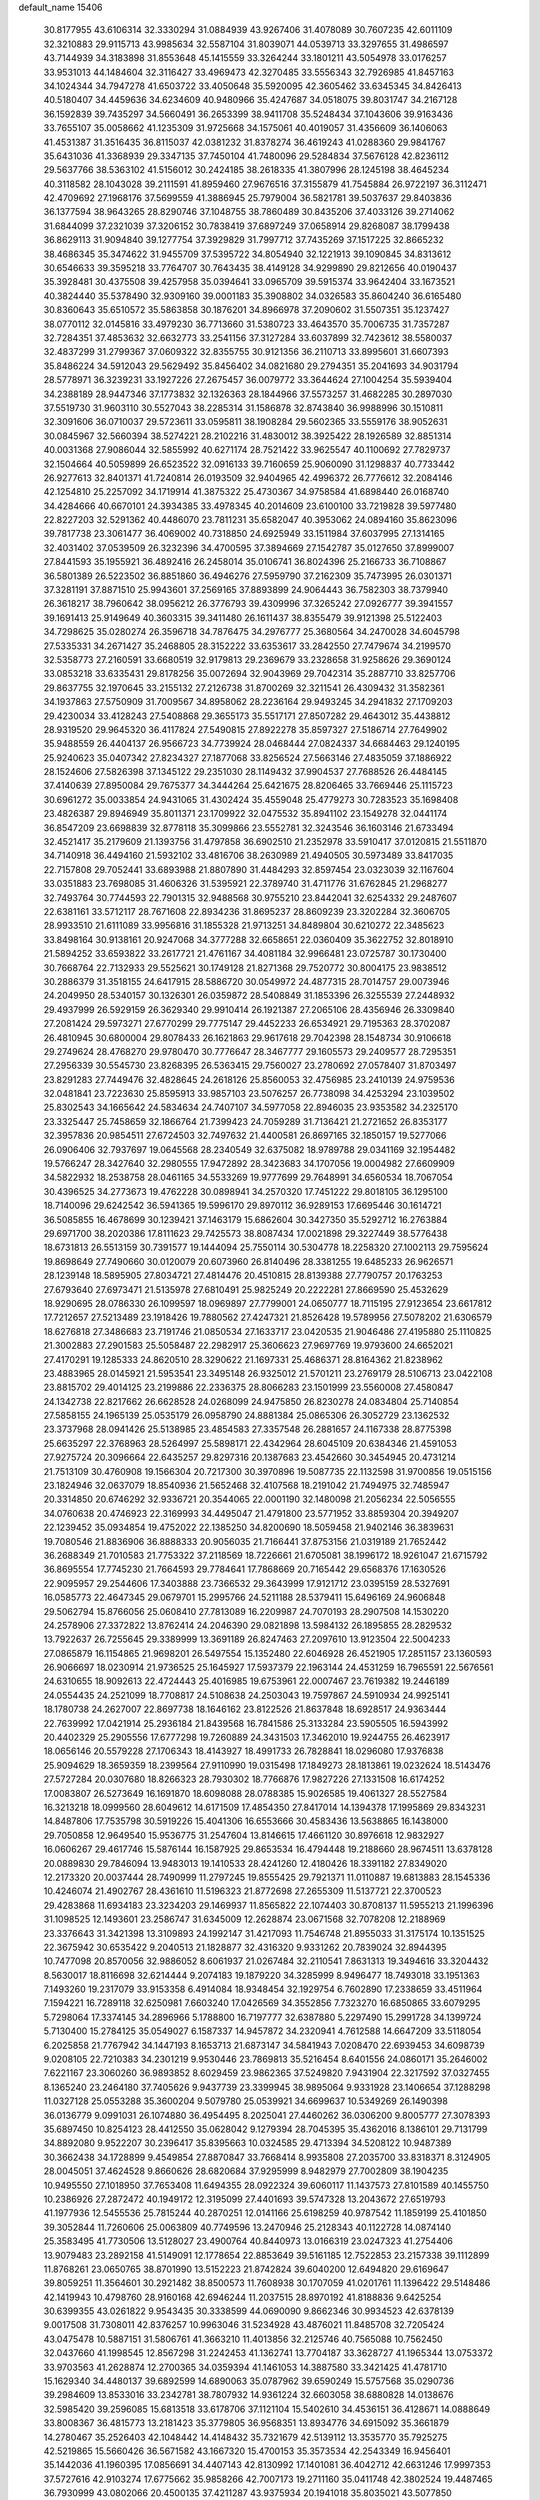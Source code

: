 default_name                                                                    
15406
  30.8177955  43.6106314  32.3330294  31.0884939  43.9267406  31.4078089
  30.7607235  42.6011109  32.3210883  29.9115713  43.9985634  32.5587104
  31.8039071  44.0539713  33.3297655  31.4986597  43.7144939  34.3183898
  31.8553648  45.1415559  33.3264244  33.1801211  43.5054978  33.0176257
  33.9531013  44.1484604  32.3116427  33.4969473  42.3270485  33.5556343
  32.7926985  41.8457163  34.1024344  34.7947278  41.6503722  33.4050648
  35.5920095  42.3605462  33.6345345  34.8426413  40.5180407  34.4459636
  34.6234609  40.9480966  35.4247687  34.0518075  39.8031747  34.2167128
  36.1592839  39.7435297  34.5660491  36.2653399  38.9411708  35.5248434
  37.1043606  39.9163436  33.7655107  35.0058662  41.1235309  31.9725668
  34.1575061  40.4019057  31.4356609  36.1406063  41.4531387  31.3516435
  36.8115037  42.0381232  31.8378274  36.4619243  41.0288360  29.9841767
  35.6431036  41.3368939  29.3347135  37.7450104  41.7480096  29.5284834
  37.5676128  42.8236112  29.5637766  38.5363102  41.5156012  30.2424185
  38.2618335  41.3807996  28.1245198  38.4645234  40.3118582  28.1043028
  39.2111591  41.8959460  27.9676516  37.3155879  41.7545884  26.9722197
  36.3112471  42.4709692  27.1968176  37.5699559  41.3886945  25.7979004
  36.5821781  39.5037637  29.8403836  36.1377594  38.9643265  28.8290746
  37.1048755  38.7860489  30.8435206  37.4033126  39.2714062  31.6844099
  37.2321039  37.3206152  30.7838419  37.6897249  37.0658914  29.8268087
  38.1799438  36.8629113  31.9094840  39.1277754  37.3929829  31.7997712
  37.7435269  37.1517225  32.8665232  38.4686345  35.3474622  31.9455709
  37.5395722  34.8054940  32.1221913  39.1090845  34.8313612  30.6546633
  39.3595218  33.7764707  30.7643435  38.4149128  34.9299890  29.8212656
  40.0190437  35.3928481  30.4375508  39.4257958  35.0394641  33.0965709
  39.5915374  33.9642404  33.1673521  40.3824440  35.5378490  32.9309160
  39.0001183  35.3908802  34.0326583  35.8604240  36.6165480  30.8360643
  35.6510572  35.5863858  30.1876201  34.8966978  37.2090602  31.5507351
  35.1237427  38.0770112  32.0145816  33.4979230  36.7713660  31.5380723
  33.4643570  35.7006735  31.7357287  32.7284351  37.4853632  32.6632773
  33.2541156  37.3127284  33.6037899  32.7423612  38.5580037  32.4837299
  31.2799367  37.0609322  32.8355755  30.9121356  36.2110713  33.8995601
  31.6607393  35.8486224  34.5912043  29.5629492  35.8456402  34.0821680
  29.2794351  35.2041693  34.9031794  28.5778971  36.3239231  33.1927226
  27.2675457  36.0079772  33.3644624  27.1004254  35.5939404  34.2388189
  28.9447346  37.1773832  32.1326363  28.1844966  37.5573257  31.4682285
  30.2897030  37.5519730  31.9603110  30.5527043  38.2285314  31.1586878
  32.8743840  36.9988996  30.1510811  32.3091606  36.0710037  29.5723611
  33.0595811  38.1908284  29.5602365  33.5559176  38.9052631  30.0845967
  32.5660394  38.5274221  28.2102216  31.4830012  38.3925422  28.1926589
  32.8851314  40.0031368  27.9086044  32.5855992  40.6271174  28.7521422
  33.9625547  40.1100692  27.7829737  32.1504664  40.5059899  26.6523522
  32.0916133  39.7160659  25.9060090  31.1298837  40.7733442  26.9277613
  32.8401371  41.7240814  26.0193509  32.9404965  42.4996372  26.7776612
  32.2084146  42.1254810  25.2257092  34.1719914  41.3875322  25.4730367
  34.9758584  41.6898440  26.0168740  34.4284666  40.6670101  24.3934385
  33.4978345  40.2014609  23.6100100  33.7219828  39.5977480  22.8227203
  32.5291362  40.4486070  23.7811231  35.6582047  40.3953062  24.0894160
  35.8623096  39.7817738  23.3061477  36.4069002  40.7318850  24.6925949
  33.1511984  37.6037995  27.1314165  32.4031402  37.0539509  26.3232396
  34.4700595  37.3894669  27.1542787  35.0127650  37.8999007  27.8441593
  35.1955921  36.4892416  26.2458014  35.0106741  36.8024396  25.2166733
  36.7108867  36.5801389  26.5223502  36.8851860  36.4946276  27.5959790
  37.2162309  35.7473995  26.0301371  37.3281191  37.8871510  25.9943601
  37.2569165  37.8893899  24.9064443  36.7582303  38.7379940  26.3618217
  38.7960642  38.0956212  26.3776793  39.4309996  37.3265242  27.0926777
  39.3941557  39.1691413  25.9149649  40.3603315  39.3411480  26.1611437
  38.8355479  39.9121398  25.5122403  34.7298625  35.0280274  26.3596718
  34.7876475  34.2976777  25.3680564  34.2470028  34.6045798  27.5335331
  34.2671427  35.2468805  28.3152222  33.6353617  33.2842550  27.7479674
  34.2199570  32.5358773  27.2160591  33.6680519  32.9179813  29.2369679
  33.2328658  31.9258626  29.3690124  33.0853218  33.6335431  29.8178256
  35.0072694  32.9043969  29.7042314  35.2887710  33.8257706  29.8637755
  32.1970645  33.2155132  27.2126738  31.8700269  32.3211541  26.4309432
  31.3582361  34.1937863  27.5750909  31.7009567  34.8958062  28.2236164
  29.9493245  34.2941832  27.1709203  29.4230034  33.4128243  27.5408868
  29.3655173  35.5517171  27.8507282  29.4643012  35.4438812  28.9319520
  29.9645320  36.4117824  27.5490815  27.8922278  35.8597327  27.5186714
  27.7649902  35.9488559  26.4404137  26.9566723  34.7739924  28.0468444
  27.0824337  34.6684463  29.1240195  25.9240623  35.0407342  27.8234327
  27.1877068  33.8256524  27.5663146  27.4835059  37.1886922  28.1524606
  27.5826398  37.1345122  29.2351030  28.1149432  37.9904537  27.7688526
  26.4484145  37.4140639  27.8950084  29.7675377  34.3444264  25.6421675
  28.8206465  33.7669446  25.1115723  30.6961272  35.0033854  24.9431065
  31.4302424  35.4559048  25.4779273  30.7283523  35.1698408  23.4826387
  29.8946949  35.8011371  23.1709922  32.0475532  35.8941102  23.1549278
  32.0441174  36.8547209  23.6698839  32.8778118  35.3099866  23.5552781
  32.3243546  36.1603146  21.6733494  32.4521417  35.2179609  21.1393756
  31.4797858  36.6902510  21.2352978  33.5910417  37.0120815  21.5511870
  34.7140918  36.4494160  21.5932102  33.4816706  38.2630989  21.4940505
  30.5973489  33.8417035  22.7157808  29.7052441  33.6893988  21.8807890
  31.4484293  32.8597454  23.0323039  32.1167604  33.0351883  23.7698085
  31.4606326  31.5395921  22.3789740  31.4711776  31.6762845  21.2968277
  32.7493764  30.7744593  22.7901315  32.9488568  30.9755210  23.8442041
  32.6254332  29.2487607  22.6381161  33.5712117  28.7671608  22.8934236
  31.8695237  28.8609239  23.3202284  32.3606705  28.9933510  21.6111089
  33.9956816  31.1855328  21.9713251  34.8489804  30.6210272  22.3485623
  33.8498164  30.9138161  20.9247068  34.3777288  32.6658651  22.0360409
  35.3622752  32.8018910  21.5894252  33.6593822  33.2617721  21.4761167
  34.4081184  32.9966481  23.0725787  30.1730400  30.7668764  22.7132933
  29.5525621  30.1749128  21.8271368  29.7520772  30.8004175  23.9838512
  30.2886379  31.3518155  24.6417915  28.5886720  30.0549972  24.4877315
  28.7014757  29.0073946  24.2049950  28.5340157  30.1326301  26.0359872
  28.5408849  31.1853396  26.3255539  27.2448932  29.4937999  26.5929159
  26.3629340  29.9910414  26.1921387  27.2065106  28.4356946  26.3309840
  27.2081424  29.5973271  27.6770299  29.7775147  29.4452233  26.6534921
  29.7195363  28.3702087  26.4810945  30.6800004  29.8078433  26.1621863
  29.9617618  29.7042398  28.1548734  30.9106618  29.2749624  28.4768270
  29.9780470  30.7776647  28.3467777  29.1605573  29.2409577  28.7295351
  27.2956339  30.5545730  23.8268395  26.5363415  29.7560027  23.2780692
  27.0578407  31.8703497  23.8291283  27.7449476  32.4828645  24.2618126
  25.8560053  32.4756985  23.2410139  24.9759536  32.0481841  23.7223630
  25.8595913  33.9857103  23.5076257  26.7738098  34.4253294  23.1039502
  25.8302543  34.1665642  24.5834634  24.7407107  34.5977058  22.8946035
  23.9353582  34.2325170  23.3325447  25.7458659  32.1866764  21.7399423
  24.7059289  31.7136421  21.2721652  26.8353177  32.3957836  20.9854511
  27.6724503  32.7497632  21.4400581  26.8697165  32.1850157  19.5277066
  26.0906406  32.7937697  19.0645568  28.2340549  32.6375082  18.9789788
  29.0341169  32.1954482  19.5766247  28.3427640  32.2980555  17.9472892
  28.3423683  34.1707056  19.0004982  27.6609909  34.5822932  18.2538758
  28.0461165  34.5533269  19.9777699  29.7648991  34.6560534  18.7067054
  30.4396525  34.2773673  19.4762228  30.0898941  34.2570320  17.7451222
  29.8018105  36.1295100  18.7140096  29.6242542  36.5941365  19.5996170
  29.8970112  36.9289153  17.6695446  30.1614721  36.5085855  16.4678699
  30.1239421  37.1463179  15.6862604  30.3427350  35.5292712  16.2763884
  29.6971700  38.2020386  17.8111623  29.7425573  38.8087434  17.0021898
  29.3227449  38.5776438  18.6731813  26.5513159  30.7391577  19.1444094
  25.7550114  30.5304778  18.2258320  27.1002113  29.7595624  19.8698649
  27.7490660  30.0120079  20.6073960  26.8140496  28.3381255  19.6485233
  26.9626571  28.1239148  18.5895905  27.8034721  27.4814476  20.4510815
  28.8139388  27.7790757  20.1763253  27.6793640  27.6973471  21.5135978
  27.6810491  25.9825249  20.2222281  27.8669590  25.4532629  18.9290695
  28.0786330  26.1099597  18.0969897  27.7799001  24.0650777  18.7115195
  27.9123654  23.6617812  17.7212657  27.5213489  23.1918426  19.7880562
  27.4247321  21.8526428  19.5789956  27.5078202  21.6306579  18.6276818
  27.3486683  23.7191746  21.0850534  27.1633717  23.0420535  21.9046486
  27.4195880  25.1110825  21.3002883  27.2901583  25.5058487  22.2982917
  25.3606623  27.9697769  19.9793600  24.6652021  27.4170291  19.1285333
  24.8620510  28.3290622  21.1697331  25.4686371  28.8164362  21.8238962
  23.4883965  28.0145921  21.5953541  23.3495148  26.9325012  21.5701211
  23.2769179  28.5106713  23.0422108  23.8815702  29.4014125  23.2199886
  22.2336375  28.8066283  23.1501999  23.5560008  27.4580847  24.1342738
  22.8217662  26.6628528  24.0268099  24.9475850  26.8230278  24.0834804
  25.7140854  27.5858155  24.1965139  25.0535179  26.0958790  24.8881384
  25.0865306  26.3052729  23.1362532  23.3737968  28.0941426  25.5138985
  23.4854583  27.3357548  26.2881657  24.1167338  28.8775398  25.6635297
  22.3768963  28.5264997  25.5898171  22.4342964  28.6045109  20.6384346
  21.4591053  27.9275724  20.3096664  22.6435257  29.8297316  20.1387683
  23.4542660  30.3454945  20.4731214  21.7513109  30.4760908  19.1566304
  20.7217300  30.3970896  19.5087735  22.1132598  31.9700856  19.0515156
  23.1824946  32.0637079  18.8540936  21.5652468  32.4107568  18.2191042
  21.7494975  32.7485947  20.3314850  20.6746292  32.9336721  20.3544065
  22.0001190  32.1480098  21.2056234  22.5056555  34.0760638  20.4746923
  22.3169993  34.4495047  21.4791800  23.5771952  33.8859304  20.3949207
  22.1239452  35.0934854  19.4752022  22.1385250  34.8200690  18.5059458
  21.9402146  36.3839631  19.7080546  21.8836906  36.8888333  20.9056035
  21.7166441  37.8753156  21.0319189  21.7652442  36.2688349  21.7010583
  21.7753322  37.2118569  18.7226661  21.6705081  38.1996172  18.9261047
  21.6715792  36.8695554  17.7745230  21.7664593  29.7784641  17.7868669
  20.7165442  29.6568376  17.1630526  22.9095957  29.2544606  17.3403888
  23.7366532  29.3643999  17.9121712  23.0395159  28.5327691  16.0585773
  22.4647345  29.0679701  15.2995766  24.5211188  28.5379411  15.6496169
  24.9606848  29.5062794  15.8766056  25.0608410  27.7813089  16.2209987
  24.7070193  28.2907508  14.1530220  24.2578906  27.3372822  13.8762414
  24.2046390  29.0821898  13.5984132  26.1895855  28.2829532  13.7922637
  26.7255645  29.3389999  13.3691189  26.8247463  27.2097610  13.9123504
  22.5004233  27.0865879  16.1154865  21.9698201  26.5497554  15.1352480
  22.6046928  26.4521905  17.2851157  23.1360593  26.9066697  18.0230914
  21.9736525  25.1645927  17.5937379  22.1963144  24.4531259  16.7965591
  22.5676561  24.6310655  18.9092613  22.4724443  25.4016985  19.6753961
  22.0007467  23.7619382  19.2446189  24.0554435  24.2521099  18.7708817
  24.5108638  24.2503043  19.7597867  24.5910934  24.9925141  18.1780738
  24.2627007  22.8697738  18.1646162  23.8122526  21.8637848  18.6928517
  24.9363444  22.7639992  17.0421914  25.2936184  21.8439568  16.7841586
  25.3133284  23.5905505  16.5943992  20.4402329  25.2905556  17.6777298
  19.7260889  24.3431503  17.3462010  19.9244755  26.4623917  18.0656146
  20.5579228  27.1706343  18.4143927  18.4991733  26.7828841  18.0296080
  17.9376838  25.9094629  18.3659359  18.2399564  27.9110990  19.0315498
  17.1849273  28.1813861  19.0232624  18.5143476  27.5727284  20.0307680
  18.8266323  28.7930302  18.7766876  17.9827226  27.1331508  16.6174252
  17.0083807  26.5273649  16.1691870  18.6098088  28.0788385  15.9026585
  19.4061327  28.5527584  16.3213218  18.0999560  28.6049612  14.6171509
  17.4854350  27.8417014  14.1394378  17.1995869  29.8343231  14.8487806
  17.7535798  30.5919226  15.4041306  16.6553666  30.4583436  13.5638865
  16.1438000  29.7050858  12.9649540  15.9536775  31.2547604  13.8146615
  17.4661120  30.8976618  12.9832927  16.0606267  29.4617746  15.5876144
  16.1587925  29.8653534  16.4794448  19.2188660  28.9674511  13.6378128
  20.0889830  29.7846094  13.9483013  19.1410533  28.4241260  12.4180426
  18.3391182  27.8349020  12.2173320  20.0037444  28.7490999  11.2797245
  19.8555425  29.7921371  11.0110887  19.6813883  28.1545336  10.4246074
  21.4902767  28.4361610  11.5196323  21.8772698  27.2655309  11.5137721
  22.3700523  29.4283868  11.6934183  23.3234203  29.1469937  11.8565822
  22.1074403  30.8708137  11.5955213  21.1996396  31.1098525  12.1493601
  23.2586747  31.6345009  12.2628874  23.0671568  32.7078208  12.2188969
  23.3376643  31.3421398  13.3109893  24.1992147  31.4217093  11.7546748
  21.8955033  31.3175174  10.1351525  22.3675942  30.6535422   9.2040513
  21.1828877  32.4316320   9.9331262  20.7839024  32.8944395  10.7477098
  20.8570056  32.9886052   8.6061937  21.0267484  32.2110541   7.8631313
  19.3494616  33.3204432   8.5630017  18.8116698  32.6214444   9.2074183
  19.1879220  34.3285999   8.9496477  18.7493018  33.1951363   7.1493260
  19.2317079  33.9153358   6.4914084  18.9348454  32.1929754   6.7602890
  17.2338659  33.4511964   7.1594221  16.7289118  32.6250981   7.6603240
  17.0426569  34.3552856   7.7323270  16.6850865  33.6079295   5.7298064
  17.3374145  34.2896966   5.1788800  16.7197777  32.6387880   5.2297490
  15.2991728  34.1399724   5.7130400  15.2784125  35.0549027   6.1587337
  14.9457872  34.2320941   4.7612588  14.6647209  33.5118054   6.2025858
  21.7767942  34.1447193   8.1653713  21.6873147  34.5841943   7.0208470
  22.6939453  34.6098739   9.0208105  22.7210383  34.2301219   9.9530446
  23.7869813  35.5216454   8.6401556  24.0860171  35.2646002   7.6221167
  23.3060260  36.9893852   8.6029459  23.9862365  37.5249820   7.9431904
  22.3217592  37.0327455   8.1365240  23.2464180  37.7405626   9.9437739
  23.3399945  38.9895064   9.9331928  23.1406654  37.1288298  11.0327128
  25.0553288  35.3600204   9.5079780  25.0539921  34.6699637  10.5349269
  26.1490398  36.0136779   9.0991031  26.1074880  36.4954495   8.2025041
  27.4460262  36.0306200   9.8005777  27.3078393  35.6897450  10.8254123
  28.4412550  35.0628042   9.1279394  28.7045395  35.4362016   8.1386101
  29.7131799  34.8892080   9.9522207  30.2396417  35.8395663  10.0324585
  29.4713394  34.5208122  10.9487389  30.3662438  34.1728899   9.4549854
  27.8870847  33.7668414   8.9935808  27.2035700  33.8318371   8.3124905
  28.0045051  37.4624528   9.8660626  28.6820684  37.9295999   8.9482979
  27.7002809  38.1904235  10.9495550  27.1018950  37.7653408  11.6494355
  28.0922324  39.6060117  11.1437573  27.8101589  40.1455750  10.2386926
  27.2872472  40.1949172  12.3195099  27.4401693  39.5747328  13.2043672
  27.6519793  41.1977936  12.5455536  25.7815244  40.2870251  12.0141166
  25.6198259  40.9787542  11.1859199  25.4101850  39.3052844  11.7260606
  25.0063809  40.7749596  13.2470946  25.2128343  40.1122728  14.0874140
  25.3583495  41.7730506  13.5128027  23.4900764  40.8440973  13.0166319
  23.0247323  41.2754406  13.9079483  23.2892158  41.5149091  12.1778654
  22.8853649  39.5161185  12.7522853  23.2157338  39.1112899  11.8768261
  23.0650765  38.8701990  13.5152223  21.8742824  39.6040200  12.6494820
  29.6169647  39.8059251  11.3564601  30.2921482  38.8500573  11.7608938
  30.1707059  41.0201761  11.1396422  29.5148486  42.1419943  10.4798760
  28.9160168  42.6946244  11.2037515  28.8970192  41.8188836   9.6425254
  30.6399355  43.0261822   9.9543435  30.3338599  44.0690090   9.8662346
  30.9934523  42.6378139   9.0017508  31.7308011  42.8376257  10.9963046
  31.5234928  43.4876021  11.8485708  32.7205424  43.0475478  10.5887151
  31.5806761  41.3663210  11.4013856  32.2125746  40.7565088  10.7562450
  32.0437660  41.1998545  12.8567298  31.2242453  41.1362741  13.7704187
  33.3628727  41.1965344  13.0753372  33.9703563  41.2628874  12.2700365
  34.0359394  41.1461053  14.3887580  33.3421425  41.4781710  15.1629340
  34.4480137  39.6892599  14.6890063  35.0787962  39.6590249  15.5757568
  35.0290736  39.2984609  13.8533016  33.2342781  38.7807932  14.9361224
  32.6603058  38.6880828  14.0138676  32.5985420  39.2596085  15.6813518
  33.6178706  37.1121104  15.5402610  34.4536151  36.4128671  14.0888649
  33.8008367  36.4815773  13.2181423  35.3779805  36.9568351  13.8934776
  34.6915092  35.3661879  14.2780467  35.2526403  42.1048442  14.4148432
  35.7321679  42.5139112  13.3535770  35.7925275  42.5219865  15.5660426
  36.5671582  43.1667320  15.4700153  35.3573534  42.2543349  16.9456401
  35.1442036  41.1960395  17.0856691  34.4407143  42.8130992  17.1401081
  36.4042712  42.6631246  17.9997353  37.5727616  42.9103274  17.6775662
  35.9858266  42.7007173  19.2711160  35.0411748  42.3802524  19.4487465
  36.7930999  43.0802066  20.4500135  37.4211287  43.9375934  20.1941018
  35.8035021  43.5077850  21.5532371  35.2242179  44.3594671  21.1917930
  35.1118486  42.6856409  21.7487884  36.4786622  43.9005202  22.8747090
  37.1959295  44.7042471  22.7021081  37.0017948  43.0343395  23.2762368
  35.4485362  44.3479152  23.9141556  35.0176500  45.3000576  23.6197439
  34.6375461  43.6196817  23.9477622  36.0598682  44.4285672  25.2491782
  36.2312200  43.5511221  25.7281987  36.3834095  45.4918886  25.9572482
  36.2191683  46.7185211  25.5664324  36.4932279  47.4567260  26.2021899
  35.7986809  46.9094961  24.6662389  36.8991512  45.3286732  27.1350000
  37.1110768  46.1579966  27.6810784  37.0205246  44.3922683  27.4859484
  37.7367485  41.9667234  20.9365445  38.8045724  42.2522355  21.4867651
  37.3438867  40.7029067  20.7877226  36.4273648  40.5321428  20.3848188
  38.1732603  39.5424996  21.1541518  38.5941063  39.7068788  22.1468871
  37.3261545  38.2745236  21.2077683  37.9546794  37.4211834  21.4672644
  36.8692855  38.0995050  20.2317127  36.3174070  38.4197277  22.1826516
  35.6462789  37.7245610  21.9720860  39.3337780  39.3174667  20.1816303
  39.2429231  39.6636930  19.0040420  40.4171440  38.7135604  20.6689835
  40.4488202  38.5007936  21.6555272  41.6069429  38.4042194  19.8756494
  41.8658945  39.2685961  19.2637720  42.4396067  38.2252824  20.5527679
  41.4784090  37.1903809  18.9465432  40.3955291  36.6364894  18.7178907
  42.6230978  36.7660802  18.4080287  43.4670439  37.2711013  18.6608789
  42.7349797  35.7748665  17.3339245  42.1893377  36.1536781  16.4676695
  44.2174240  35.6791624  16.9499374  44.5877900  36.6579817  16.6412133
  44.8042741  35.3210468  17.7963156  44.3379141  34.9846564  16.1183826
  42.1577269  34.3766342  17.6537340  41.8946776  33.6033776  16.7289195
  41.9260930  34.0301901  18.9251073  42.1442793  34.6939063  19.6582979
  41.4255224  32.6954933  19.3029200  41.8260100  31.9741252  18.5909972
  41.9747010  32.2796408  20.6810636  41.5656986  32.9327281  21.4512210
  41.6642712  30.8279250  21.0427539  41.9681648  30.1666217  20.2316422
  42.2005664  30.5495141  21.9475173  40.5987434  30.7059756  21.2293466
  43.3879971  32.3898277  20.6775859  43.6850409  32.0963289  21.5746221
  39.8935547  32.5600269  19.2192121  39.4075557  31.4467165  19.0331739
  39.1075910  33.6461958  19.2845723  39.5495628  34.5525560  19.3808056
  37.6285631  33.5716032  19.3730239  37.3797009  33.0209487  20.2804173
  37.0307062  34.9778106  19.5260891  37.4086912  35.4209016  20.4475122
  37.3325655  35.6035587  18.6858219  35.6156641  34.9279013  19.5778628
  35.3083056  35.5084595  20.3090191  36.9590611  32.8208438  18.2050260
  36.0936409  31.9650646  18.4304803  37.3821828  33.0595414  16.9526605
  38.0356102  33.8283837  16.8128104  36.8966683  32.3092299  15.7702540
  35.8127843  32.4098066  15.7038974  37.5128502  32.9292562  14.5019760
  37.2439503  33.9869281  14.4625202  38.5978326  32.8509024  14.5658440
  37.0582018  32.2544196  13.1970767  37.4053036  31.2201310  13.1881289
  35.9696106  32.2648465  13.1348286  37.6318636  32.9835053  11.9750101
  37.1142278  33.9345090  11.8667363  38.6896700  33.1910521  12.1474640
  37.5093739  32.1576288  10.7580015  38.0237229  31.2839483  10.7725453
  36.8307177  32.4112746   9.6525816  36.2068171  33.5322762   9.4361853
  35.6938998  33.6692336   8.5910276  36.3368645  34.3096196  10.0826854
  36.7815410  31.5215958   8.7058432  36.2799544  31.7055349   7.8491303
  37.2702856  30.6390419   8.8196692  37.1931202  30.8059798  15.8752671
  36.3156460  29.9795060  15.6125361  38.4127170  30.4682970  16.3052925
  39.0214545  31.2318363  16.5599724  38.9431844  29.0979861  16.4366318
  38.7446766  28.5459783  15.5146287  40.4705488  29.1530226  16.6544679
  40.6732932  29.5660654  17.6434748  40.8651759  28.1354324  16.6292751
  41.2138920  30.0024385  15.6043582  40.8047642  31.0133244  15.5993798
  41.0753089  29.5651572  14.6142743  42.7128693  30.1087718  15.9135519
  42.8445989  30.3737395  16.9636940  43.2011698  29.1512607  15.7225452
  43.3370465  31.2056026  15.0428635  43.2826646  30.9143501  13.9905008
  42.7596916  32.1251182  15.1696132  44.7404227  31.4706793  15.4221022
  44.8301214  31.6224174  16.4259841  45.3460785  30.7007139  15.1472213
  45.0910793  32.3058676  14.9537769  38.2630290  28.3304397  17.5763415
  37.9673750  27.1449331  17.4434500  37.9527402  29.0131002  18.6790223
  38.2733521  29.9720748  18.7472116  37.2299603  28.4483013  19.8153408
  37.7580644  27.5567849  20.1578044  37.2401058  29.4778961  20.9507001
  38.2682657  29.7411807  21.1975639  36.7072222  30.3802578  20.6486664
  36.7608424  29.0552181  21.8350549  35.8005791  28.0202580  19.4359141
  35.3922302  26.9077383  19.7668132  35.0598407  28.8485590  18.6863461
  35.4309431  29.7627938  18.4555214  33.7238206  28.4804414  18.1981671
  33.1650975  28.0877713  19.0479270  32.9991076  29.7441400  17.6995072
  32.9781329  30.4755241  18.5088909  33.5718219  30.1735789  16.8769397
  31.5535527  29.5015830  17.2164372  31.5582359  28.8147171  16.3700252
  30.6475940  28.9322551  18.3122900  30.9746187  27.9296961  18.5845497
  30.6683005  29.5754863  19.1929035  29.6251393  28.8626481  17.9425007
  30.9404507  30.8222599  16.7577759  29.9182684  30.6597605  16.4173575
  30.9451857  31.5468828  17.5716482  31.5195011  31.2160681  15.9238503
  33.7714212  27.3575478  17.1414932  32.9574988  26.4363959  17.1922517
  34.7595649  27.3723506  16.2393433  35.3856805  28.1689804  16.2213521
  35.0090215  26.2745649  15.2881609  34.1276010  26.1448613  14.6589251
  36.1974619  26.6558338  14.3869485  35.8904941  27.5154252  13.7892658
  37.0435297  26.9701755  14.9946815  36.6451232  25.5452825  13.4212277
  35.7605677  25.0621277  13.0034513  37.1686474  26.0157037  12.5959973
  37.6007409  24.4876659  13.9945331  37.6108766  23.3568708  13.4522651
  38.4005570  24.7485734  14.9209361  35.2622015  24.9377296  16.0020044
  34.7057815  23.9029834  15.6174844  36.0664750  24.9754344  17.0652127
  36.5266773  25.8559083  17.2678020  36.3697034  23.8226808  17.9205660
  36.7242312  23.0013243  17.2981355  37.4830388  24.1756571  18.9198601
  37.1426199  24.9734352  19.5784584  37.9253775  22.9885932  19.7682615
  37.1063346  22.6396399  20.3955569  38.2616278  22.1743110  19.1249749
  38.7487616  23.2956795  20.4140857  38.6292896  24.6214097  18.2318761
  38.3979213  25.4551901  17.7821135  35.1129911  23.3526739  18.6550562
  34.8231459  22.1590733  18.6782428  34.3026536  24.2755856  19.1864795
  34.5851376  25.2500527  19.1472916  33.0541405  23.9449506  19.8765359
  33.3007221  23.2284048  20.6609205  32.5001689  25.2119238  20.5517692
  33.2521988  25.5885411  21.2472263  32.3392563  25.9715751  19.7871592
  31.1746952  25.0117727  21.3124344  30.3889020  24.7475124  20.6066085
  31.2591478  23.9372055  22.3992991  32.0504013  24.1834627  23.1065893
  30.3062140  23.8739314  22.9219660  31.4543295  22.9630955  21.9537802
  30.7983425  26.3205988  22.0044034  31.5310254  26.5570220  22.7748402
  30.7688908  27.1280850  21.2743004  29.8143071  26.2269596  22.4595160
  32.0303471  23.2512981  18.9591572  31.4380948  22.2633277  19.3850946
  31.8742409  23.6672193  17.6915282  32.3629123  24.5102587  17.3993753
  31.0424862  22.9225705  16.7167867  30.0308219  22.8048603  17.1106642
  30.9775699  23.6433134  15.3636082  31.9886383  23.7788215  14.9814270
  30.4448837  22.9859383  14.6727353  30.2765400  25.0042181  15.3567699
  29.3425142  24.9577422  15.9163465  30.9257221  25.7579233  15.7987421
  29.9848436  25.3546198  13.8935472  30.8783151  25.1856743  13.2954889
  29.2108501  24.6798736  13.5217188  29.5185957  26.7377949  13.7372603
  28.5480958  26.9192319  13.9752170  30.1701617  27.7646608  13.2330242
  31.4089201  27.6879129  12.8391542  31.9199207  28.4933522  12.5027212
  31.8731537  26.7879020  12.8013193  29.5504404  28.8983875  13.1108603
  30.0199843  29.6881255  12.6825559  28.5563099  28.9506198  13.3230682
  31.5661683  21.5082297  16.4512862  30.7854890  20.5661312  16.3161473
  32.8880061  21.3646532  16.3262501  33.4502417  22.1987966  16.4483581
  33.5798692  20.1093587  15.9859851  33.0937169  19.6485428  15.1238849
  35.0136806  20.4919872  15.5836497  34.9485759  21.0646532  14.6582395
  35.4450082  21.1408617  16.3460348  35.9793316  19.3213368  15.3633197
  36.3448845  18.9704003  16.3290639  35.4591042  18.5026432  14.8639373
  37.1618611  19.7497219  14.4808868  36.7791251  19.9187553  13.4744179
  37.8753893  18.9319083  14.4110161  37.8293860  20.9885441  14.9352149
  37.5154155  21.8568789  14.5134199  38.9679551  21.1098540  15.5902850
  39.6241472  20.1088367  16.0860945  40.6190571  20.2385880  16.2653256
  39.2381883  19.1757167  16.0581020  39.4902491  22.2858218  15.7446398
  40.3563629  22.3812695  16.2611679  39.0156145  23.1161798  15.3958721
  33.5040679  19.0767581  17.1158548  33.1994592  17.9114394  16.8587983
  33.7178377  19.5221801  18.3542252  34.0113252  20.4896380  18.4468491
  33.6522854  18.7092344  19.5795293  34.0974184  17.7336396  19.3793362
  34.4771825  19.3896276  20.6984045  34.0801548  20.3924292  20.8642707
  34.4061817  18.6282098  22.0269096  34.7193754  17.5971867  21.8790077
  35.0784592  19.0908080  22.7494979  33.3949525  18.6459724  22.4318005
  35.9618485  19.5220335  20.3341207  36.4781520  20.0924462  21.1058434
  36.4226174  18.5392745  20.2596360  36.0934040  20.0395747  19.3861808
  32.2049910  18.4815880  20.0450194  31.8155373  17.3447099  20.3291565
  31.4147749  19.5565972  20.1385597  31.7724466  20.4441131  19.8008757
  30.1600032  19.6244701  20.8957669  30.3229572  19.2363624  21.9017288
  29.8665485  20.6710672  20.9824262  28.9873244  18.8716179  20.2742537
  28.3071029  18.1297149  20.9775481  28.7701347  18.9724872  18.9592856
  29.3247871  19.6272070  18.4204708  27.6829845  18.2473016  18.2779650
  26.7413112  18.5068812  18.7651325  27.5852580  18.7033356  16.8120095
  28.5801986  18.6981729  16.3648288  26.9770335  17.9862631  16.2632698
  26.9584059  20.0946029  16.6540755  25.8109213  20.1862268  16.1517086
  27.5824182  21.1122979  17.0305189  27.8155594  16.7089807  18.3860138
  26.8077573  15.9935086  18.3165511  29.0345380  16.1997935  18.6154070
  29.8052646  16.8526805  18.6509273  29.3121049  14.8005541  18.9615226
  28.7158687  14.1378705  18.3333310  30.3662027  14.5920817  18.7775602
  29.0101585  14.4855518  20.4308608  28.1741173  13.6322410  20.7200797
  29.6052627  15.2295970  21.3715173  30.2505019  15.9505182  21.0688406
  29.3734635  15.0708667  22.8277478  29.7299627  14.0878907  23.1364044
  30.1820985  16.1452576  23.5940437  29.9644875  17.1211423  23.1597311
  29.8814618  16.2207276  25.0937855  30.4872463  17.0084118  25.5408294
  28.8331663  16.4583088  25.2679610  30.1388097  15.2764214  25.5733167
  31.6891165  15.8818151  23.4716109  32.2480591  16.6704657  23.9762191
  31.9419277  14.9236679  23.9266727  31.9901369  15.8659711  22.4291574
  27.8740020  15.1323568  23.1724702  27.3575806  14.3127746  23.9352855
  27.1448880  16.0458105  22.5289442  27.6447144  16.6936818  21.9252465
  25.6994303  16.2342250  22.6596020  25.4709477  16.3405069  23.7188580
  25.3578088  17.5536755  21.9435753  26.0886345  18.3080531  22.2350419
  25.4406576  17.3931555  20.8666206  23.9705110  18.1292334  22.2634774
  23.2076208  17.3728578  22.0934857  23.9422531  18.4167845  23.3124544
  23.6008790  19.3448242  21.4138846  22.4313763  19.6541602  21.2551911
  24.5279501  20.0351734  20.7832557  24.2277822  20.7465415  20.1195351
  25.5026046  19.8054027  20.8621557  24.8553629  15.0544479  22.1291507
  23.6947936  14.9224701  22.5187915  25.3916204  14.1954060  21.2473337
  26.3583337  14.3503557  20.9731496  24.7512998  12.9442311  20.7807684
  23.6722032  13.0820459  20.7173795  25.2915470  12.6073527  19.3759892
  25.1039713  13.4497433  18.7087073  26.3715340  12.4821394  19.4387194
  24.7394496  11.3307494  18.7184085  25.3732390  11.1279090  17.8567969
  24.8402191  10.4780121  19.3901649  23.2950424  11.4377275  18.2039877
  23.1663082  10.7246390  17.3870386  23.1398239  12.4335026  17.7849588
  22.2794295  11.1651102  19.2406099  21.7822968  11.9612226  19.6271882
  21.8531370   9.9768568  19.6322755  22.3584505   8.8587329  19.2071804
  21.8787572   7.9988570  19.4300114  23.1377537   8.8596155  18.5574590
  20.8766647   9.8660669  20.4795619  20.6450175   8.9527719  20.8416489
  20.3129232  10.6670783  20.7150874  24.9957769  11.7926275  21.7596047
  24.0715123  11.0464141  22.0861343  26.2233406  11.6617110  22.2600393
  26.9465170  12.2771732  21.9009684  26.6259726  10.5867414  23.1718951
  26.3367398   9.6286003  22.7330154  28.1597133  10.6102843  23.2824159
  28.5118505  11.6267281  23.4588972  28.4726855  10.0039939  24.1316392
  28.8288157  10.0709826  22.0250317  28.8708626  10.7056184  20.9788734
  29.3242567   8.8589365  22.0724948  29.7706387   8.5102393  21.2283265
  29.2926663   8.3275315  22.9324874  25.9306134  10.6590744  24.5500460
  25.5263795   9.6199077  25.0857899  25.7352392  11.8616297  25.1058619
  26.1623891  12.6671999  24.6590010  25.0524404  12.0777074  26.3974942
  25.0940678  11.1495017  26.9687239  25.8182237  13.1254106  27.2169909
  25.7756586  14.0802972  26.6919537  25.3316651  13.2506257  28.1852182
  27.2611596  12.7679437  27.4679285  27.7326432  11.6939151  28.1881488
  27.1792840  11.0006354  28.6895748  29.0729692  11.7027862  28.1263021
  29.7191593  10.9783260  28.6090993  29.5019977  12.7421949  27.3891314
  28.3521382  13.4153689  26.9612844  28.3180746  14.2920141  26.3352453
  23.5525836  12.4348124  26.2894430  22.9079993  12.6938580  27.3055321
  22.9679911  12.4223980  25.0842690  23.5429543  12.1792895  24.2902020
  21.5937486  12.8879927  24.7987773  21.5593827  13.9702578  24.9323532
  21.3041454  12.5688186  23.3175522  22.1650515  12.8669241  22.7223560
  21.1844901  11.4899848  23.2038128  20.0717841  13.2695953  22.7330002
  20.2031670  14.3484366  22.8266390  19.1829695  12.9757540  23.2945998
  19.8960192  12.9063079  21.2514872  20.7352066  13.2905340  20.4009101
  18.9567863  12.1454300  20.9117439  20.5209328  12.2672800  25.7249989
  19.6056126  12.9472376  26.1914615  20.6878559  10.9844081  26.0567806
  21.4950991  10.5099457  25.6781098  19.8250238  10.1852672  26.9453091
  18.7933019  10.2635128  26.6013889  20.2607844   8.7094474  26.8508685
  19.7437311   8.1259436  27.6131298  19.9268821   8.1261700  25.4801292
  18.8539662   8.2035396  25.3026852  20.4602543   8.6642528  24.6978079
  20.2111907   7.0738036  25.4570014  21.6647543   8.5688710  27.0132039
  21.8187096   8.3915995  27.9674076  19.8458191  10.6460875  28.4106433
  18.8072362  10.6376099  29.0806941  21.0040949  11.0941308  28.9064579
  21.8020165  11.1321341  28.2851846  21.1628616  11.6717227  30.2425321
  20.5421659  11.1162266  30.9473340  22.6287650  11.5122228  30.6662367
  22.7583458  11.8850901  31.6828160  22.9109390  10.4584027  30.6428860
  23.2823722  12.0737376  29.9965905  20.7211604  13.1470624  30.2880767
  20.1420682  13.5894078  31.2861775  20.9460712  13.8916451  29.1969237
  21.4745210  13.4722699  28.4369262  20.5243840  15.2873276  29.0444671
  20.9075665  15.8687038  29.8841690  21.0981602  15.8753251  27.7409517
  20.8076873  15.2345836  26.9085861  20.6150448  16.8401404  27.5801483
  22.6012549  16.1216106  27.6487831  23.4883778  15.8525333  28.7145938
  23.1407095  15.4032190  29.6313223  24.8491992  16.1916990  28.6116069
  25.5164611  15.9961324  29.4410704  25.3396695  16.7978772  27.4435620
  26.3835902  17.0721446  27.3770876  24.4669331  17.0530260  26.3726152
  24.8351475  17.5341302  25.4804641  23.1059249  16.7147172  26.4748906
  22.4382313  16.9337692  25.6536720  18.9941998  15.4235109  29.0750020
  18.4733795  16.2022794  29.8745813  18.2577510  14.6357630  28.2790402
  18.7291021  14.0326015  27.6085012  16.7867158  14.6417977  28.3147443
  16.4624392  15.6738986  28.2005394  16.2364295  13.8349969  27.1235848
  16.5985571  14.2843794  26.1991942  16.6475072  12.8252548  27.1784372
  14.6997165  13.7086409  27.0355102  14.3146204  13.2298007  27.9354749
  14.4786096  13.0377441  26.2053496  13.9229639  15.0126953  26.8085817
  14.2675077  16.0982901  27.2547888  12.8052467  14.9610548  26.1201135
  12.2836257  15.8126142  25.9672822  12.5173934  14.1126306  25.6526950
  16.2351073  14.1503091  29.6657242  15.2381184  14.6834437  30.1527796
  16.9138668  13.1974585  30.3183163  17.7133102  12.7779827  29.8635993
  16.5565951  12.7400088  31.6652745  15.5503587  12.3213911  31.6431803
  17.2533944  11.9614832  31.9756743  16.5946370  13.8664705  32.7050035
  15.6066790  14.0786698  33.4138549  17.6880831  14.6377327  32.7393897
  18.4576358  14.4022126  32.1214082  17.8234857  15.8286748  33.5920869
  17.6512717  15.5394548  34.6304017  19.2625633  16.3667790  33.4695358
  19.9624840  15.5920940  33.7802487  19.4663120  16.5933972  32.4226602
  19.5283104  17.6395488  34.2890042  18.8236122  18.4127410  33.9839396
  20.5268938  18.0023495  34.0410634  19.4316200  17.4584461  36.0942681
  20.9177341  16.4625612  36.3943664  21.7852007  16.9468156  35.9442479
  21.0826993  16.3634700  37.4667560  20.7909009  15.4706019  35.9630984
  16.7888086  16.9078111  33.2297353  16.1277170  17.4674997  34.1050095
  16.5997102  17.1740740  31.9336612  17.1733497  16.6854134  31.2527179
  15.6773297  18.1997638  31.4439765  15.9551325  19.1445311  31.9129959
  15.8838244  18.3361557  29.9258432  16.9271855  18.6008522  29.7453301
  15.6992550  17.3663064  29.4649803  14.9854544  19.3672077  29.2225475
  13.9477565  19.0408130  29.2752003  15.0941026  20.7685875  29.8245085
  14.7000251  20.7682084  30.8391658  16.1342131  21.0891480  29.8372925
  14.5035138  21.4648589  29.2291572  15.4043541  19.4636500  27.7561461
  16.4253211  19.8369668  27.6738228  15.3439088  18.4820167  27.2893617
  14.7306655  20.1363844  27.2352113  14.2150744  17.9204291  31.8378891
  13.5394430  18.8300417  32.3200150  13.7398460  16.6704437  31.7250051
  14.3370748  15.9706352  31.2887818  12.3949788  16.2684179  32.1899451
  11.6675227  16.9985047  31.8286951  12.0131067  14.8915124  31.6183586
  11.0982616  14.5569209  32.1109982  12.8016931  14.1682677  31.8361468
  11.7601788  14.9431256  30.1007675  11.0334322  15.7248937  29.8737224
  12.6911065  15.1860744  29.5897382  11.2398271  13.6040801  29.5601958
  11.2636001  13.6384215  28.4691667  11.9040077  12.8037078  29.8938220
   9.8566305  13.3297740  29.9963822   9.3370114  14.0666027  30.4615020
   9.1837086  12.2081268  29.8286282   9.6748223  11.1454304  29.2684915
   9.0866817  10.3267334  29.2009912  10.6431665  11.1162785  28.9767069
   7.9623412  12.1244543  30.2460896   7.4744178  11.2489584  30.1462831
   7.5577299  12.9282391  30.7153715  12.2488791  16.2773741  33.7171359
  11.1539437  16.5441418  34.2119059  13.3281300  16.0444896  34.4760320
  14.1916051  15.8011574  34.0056089  13.3364812  16.1622880  35.9489918
  12.4771636  15.6176256  36.3464213  14.6110508  15.4885073  36.4952226
  14.6260173  14.4657961  36.1145514  15.5004754  15.9878832  36.1119577
  14.6947819  15.3989107  38.0299185  13.6937628  15.3010346  38.4516152
  15.2500618  14.4912166  38.2735813  15.4193982  16.5824477  38.6909138
  16.3931383  16.7129951  38.2172092  14.8392780  17.4983440  38.5802129
  15.6101712  16.2727283  40.1800822  14.6307217  16.2158719  40.6638551
  16.0822195  15.2900293  40.2759894  16.4511546  17.2782642  40.8676142
  17.3713673  17.3382622  40.4345400  16.0256288  18.2027382  40.8567214
  16.5618606  17.0334074  41.8497406  13.1727328  17.6177613  36.4057948
  12.3953597  17.8910850  37.3181385  13.8616288  18.5592854  35.7574073
  14.5243739  18.2504169  35.0533193  13.7540434  20.0032576  36.0335363
  13.6928580  20.1579754  37.1118295  15.0261221  20.6938225  35.5047381
  15.0900582  20.5022552  34.4323191  14.9264781  21.7712496  35.6468349
  16.3450435  20.2377713  36.1614238  16.4344340  19.1544595  36.1059975
  17.5215319  20.8509540  35.4038557  18.4538961  20.4774015  35.8250833
  17.4774591  20.5611105  34.3548292  17.4995820  21.9375912  35.4879696
  16.4412576  20.6556187  37.6296390  15.6614092  20.1704924  38.2143069
  17.4093411  20.3573643  38.0330358  16.3368150  21.7372852  37.7225971
  12.4964477  20.6615693  35.4217312  12.0561417  21.7140868  35.8950084
  11.9494674  20.0695959  34.3558722  12.4296275  19.2517197  34.0014170
  10.8421053  20.5643922  33.5218328  10.9383632  20.0203031  32.5810074
   9.4624976  20.1896780  34.1015046   9.4924052  19.1525133  34.4396412
   9.2464983  20.8212806  34.9627005   8.3379596  20.3157770  33.0588500
   8.6269313  20.3112183  31.8375850   7.1372072  20.3694547  33.4286971
  10.9808477  22.0546323  33.1497142  10.1050023  22.8801404  33.4265522
  12.1310812  22.4172352  32.5704756  12.8063517  21.6896992  32.3823993
  12.4511528  23.7978995  32.1712400  12.3154058  24.4424814  33.0407580
  13.9247588  23.9237725  31.7081099  14.0762543  23.2285026  30.8825836
  14.2360410  25.3419325  31.1849003  15.2597695  25.3944828  30.8168009
  13.5875809  25.5994767  30.3477303  14.1074760  26.0753848  31.9805655
  14.8938801  23.5400920  32.8524007  14.7946752  24.2546593  33.6705491
  14.6226075  22.5574021  33.2339128  16.3694705  23.4617409  32.4370521
  16.7553598  24.4524617  32.1997256  16.9531189  23.0546619  33.2625076
  16.4815520  22.8094166  31.5716240  11.4760479  24.2562100  31.0775001
  11.3298007  23.5789102  30.0514227  10.8185897  25.4032478  31.2981015
  10.9237654  25.8247122  32.2196511   9.8024525  25.9819016  30.3965347
   9.9481272  25.5908443  29.3889792   8.3989926  25.5533200  30.8757120
   8.2937671  25.8070852  31.9318855   7.6420059  26.1070898  30.3166629
   8.1446730  24.0490488  30.6594104   8.1878232  23.8361712  29.5903113
   8.9217797  23.4673189  31.1479553   6.8051469  23.5450830  31.2034035
   5.9800282  24.0522726  30.6995113   6.7441776  22.4784718  30.9812204
   6.6933713  23.7582884  32.7175799   7.6737768  23.6054556  33.1757336
   6.3778756  24.7890010  32.9054385   5.7279289  22.8188294  33.3209365
   6.1309038  21.8874319  33.3947611   5.4474536  23.1241324  34.2495567
   4.8779835  22.7648321  32.7600575   9.8748217  27.5092563  30.2550869
   9.3163971  28.0408755  29.2978433  10.5414201  28.2314835  31.1634631
  10.9827364  27.7567813  31.9402454  10.5672239  29.7032554  31.1425541
  10.5706371  30.0324638  30.1009326   9.2636682  30.2153994  31.7903934
   8.4274659  29.5529855  31.5654322   9.0251554  31.1883746  31.3597404
   9.3626256  30.3943734  33.2919507   9.3894920  31.5150961  33.7706671
   9.5061345  29.3505329  34.0759476   9.4757260  29.5114812  35.0674820
   9.5812477  28.4078594  33.7113230  11.8261027  30.3267548  31.7890807
  12.6577848  29.6309295  32.3678828  11.9449936  31.6550645  31.7370645
  11.2127722  32.1841128  31.2686329  13.0726436  32.4254441  32.2859448
  13.9887768  32.1142691  31.7829792  12.8668395  33.9340819  32.0336167
  13.7639557  34.4387245  32.3956525  12.0369003  34.3019722  32.6358659
  12.6642054  34.3652597  30.5677476  12.9645601  35.4097820  30.5036827
  13.3460407  33.8025779  29.9305854  11.2197505  34.2745126  30.0345260
  10.9096391  34.8919267  28.9867725  10.3334983  33.6426758  30.6571401
  13.2783915  32.2068074  33.7975658  14.4126201  32.1536101  34.2746248
  12.1939536  32.0306746  34.5586254  11.2841687  32.0544459  34.1109215
  12.2443860  31.8210460  36.0113768  12.8717665  32.6054011  36.4355300
  10.8292141  31.9810085  36.6101955  10.9025237  31.9072530  37.6961229
  10.1951735  31.1641453  36.2648007  10.1766303  33.3299452  36.2580969
   8.9415208  33.4314303  36.0735075  10.8985192  34.3493070  36.1565559
  12.9051290  30.4781314  36.3903411  13.5666913  30.3939139  37.4312563
  12.8132990  29.4673775  35.5115492  12.3116702  29.6501013  34.6504809
  13.5594285  28.2022157  35.6037139  13.4459376  27.7929845  36.6087608
  13.0167688  27.1790698  34.5886354  13.1038935  27.5757741  33.5815385
  13.6519999  26.2951299  34.6226153  11.5767642  26.7387021  34.8375186
  10.7794904  26.6785113  33.8712717  11.2553770  26.3570755  35.9879312
  15.0620855  28.3839387  35.3417432  15.8864823  27.8076359  36.0533987
  15.4301696  29.1970175  34.3444642  14.6921867  29.6504578  33.8162887
  16.8326662  29.4920259  33.9800166  17.3623130  28.5496851  33.8394781
  16.8772125  30.2731468  32.6481893  16.2647389  31.1690521  32.7342768
  18.2922693  30.7120800  32.2633424  18.6711740  31.4467273  32.9739205
  18.9573137  29.8483597  32.2398130  18.2671763  31.1829771  31.2815818
  16.3277230  29.4224568  31.4930349  16.3720235  29.9889148  30.5622230
  16.9153985  28.5104845  31.3857560  15.2866024  29.1583182  31.6782390
  17.5584760  30.2505504  35.1014636  18.7519300  30.0392590  35.3408325
  16.8186038  31.0796857  35.8444208  15.8695319  31.2478891  35.5199366
  17.2467179  31.7771931  37.0713034  18.2766193  32.1169599  36.9495951
  16.3551349  33.0189801  37.2412019  15.3122189  32.7030236  37.2149385
  16.5523392  33.4835091  38.2082285  16.5906955  34.0759471  36.1493163
  17.5811027  34.5150420  36.2796940  16.5362110  33.6202232  35.1604278
  15.5236041  35.1702343  36.2431112  14.5395304  34.7193748  36.1057230
  15.5686986  35.6389113  37.2280207  15.7387694  36.2290219  35.1620422
  16.7388594  36.6595191  35.2703819  15.6759828  35.7586367  34.1762368
  14.7225469  37.2949218  35.2701838  14.7933921  37.7768184  36.1632344
  14.8423403  37.9879609  34.5368438  13.7821420  36.9267879  35.1601466
  17.2446170  30.8960764  38.3407747  17.4628440  31.4095933  39.4377995
  16.9930869  29.5864007  38.2144043  16.7863604  29.2320808  37.2897842
  16.8730142  28.6425259  39.3443646  17.1805892  29.1520921  40.2568571
  15.4016885  28.2246867  39.5301612  15.3229970  27.5794352  40.4062764
  15.0644011  27.6652647  38.6573691  14.5498281  29.3466591  39.7235963
  14.3143467  29.6902004  38.8354554  17.7854325  27.4012668  39.2552148
  17.6600960  26.4919818  40.0783963  18.7022902  27.3257732  38.2821580
  18.8495520  28.1426239  37.7034670  19.5332213  26.1327282  38.0210796
  18.8913941  25.2507668  37.9976411  20.2249711  26.2856616  36.6503659
  20.8698942  27.1652450  36.6898444  20.8633646  25.4158286  36.4859734
  19.2800228  26.4296424  35.4419387  18.6111669  27.2738124  35.6007320
  20.0931069  26.7005456  34.1750939  20.6790942  27.6103289  34.3029084
  20.7710534  25.8684122  33.9808324  19.4250561  26.8297073  33.3245157
  18.4416072  25.1731247  35.2037787  17.8053411  25.3195912  34.3327811
  19.0911995  24.3122372  35.0419967  17.8012606  24.9817112  36.0632660
  20.5928049  25.8776720  39.1101527  20.9340009  24.7324611  39.4190000
  21.1028838  26.9417968  39.7303979  20.7755312  27.8608257  39.4574476
  22.1808690  26.8910539  40.7267800  23.0206605  26.3550593  40.2859014
  22.6565377  28.3115651  41.0180589  23.4160783  28.2960837  41.7991756
  23.0945380  28.7315143  40.1118209  21.5789636  29.1226924  41.4295369
  21.9274169  30.0373109  41.4117964  21.8339638  26.1607879  42.0325527
  22.7459199  25.8938811  42.8208618  20.5733906  25.7481954  42.2503112
  19.8749594  26.0258024  41.5728241  20.1670255  24.8266685  43.3371612
  20.3675956  25.2882071  44.3052029  18.6558180  24.5139265  43.2290015
  18.3373222  24.5738639  42.1864768  18.4944521  23.4813991  43.5456004
  17.7189705  25.3754103  44.0989516  16.7084345  24.9857208  43.9699081
  17.9829095  25.2470228  45.1502023  17.6793253  26.8736391  43.7655223
  17.6129454  27.0029101  42.6840500  16.7819361  27.3014700  44.2183492
  18.8533036  27.5844500  44.2958938  19.4220251  27.1010498  44.9867327
  19.1909513  28.8377854  44.0789002  18.4342261  29.6498011  43.3983340
  18.7526349  30.5714147  43.1404004  17.5125167  29.3561074  43.0910829
  20.3118576  29.2816718  44.5619706  20.5251832  30.2708533  44.5665547
  20.9651042  28.6299270  44.9826523  20.9735460  23.5186204  43.3451303
  21.2221823  22.9815098  44.4248551  21.3993985  23.0419157  42.1670796
  21.0984155  23.5364482  41.3390984  22.2418912  21.8344179  42.0027325
  22.7551280  21.6506034  42.9445819  21.3892857  20.5800677  41.7054071
  22.0676426  19.7410841  41.5471252  20.4699248  20.2079933  42.8754865
  19.6853270  20.9530467  43.0029914  20.0107987  19.2377114  42.6853467
  21.0533453  20.1446515  43.7932830  20.5244088  20.7310048  40.4466764
  21.1483224  20.9830668  39.5928225  20.0190225  19.7876410  40.2376192
  19.7739906  21.5095279  40.5841538  23.3612898  21.9670734  40.9551031
  24.3549369  21.2432817  41.0288870  23.2518841  22.8891683  39.9857984
  22.4021521  23.4366873  39.9216836  24.2121045  22.9892781  38.8718106
  24.2341196  22.0232080  38.3650561  23.7077662  24.0337170  37.8556505
  22.7030928  23.7485224  37.5428350  23.6549663  25.0133541  38.3313519
  24.5847591  24.1360705  36.5977511  25.5167606  24.6459930  36.8433168
  24.8345953  23.1235323  36.2784527  23.8063301  24.9708053  35.1799423
  23.8289052  26.7076000  35.6972889  23.3995292  26.8105050  36.6934483
  24.8540982  27.0742252  35.6988043  23.2484274  27.3056726  34.9942766
  25.6583751  23.2805085  39.3170703  26.5958955  22.8327244  38.6574703
  25.8637446  23.9892081  40.4368788  25.0718368  24.2160377  41.0227033
  27.2114251  24.3228292  40.9233020  27.8110801  24.6331571  40.0665796
  27.2091505  25.5010711  41.9323959  26.6588667  25.1991529  42.8200108
  28.6497032  25.8260444  42.3731369  29.1002490  24.9692780  42.8721340
  29.2581251  26.0994852  41.5105848  28.6567251  26.6471604  43.0884059
  26.5418048  26.7705822  41.3535622  27.2164110  27.2330897  40.6348535
  25.6219766  26.5072180  40.8327261  26.1661995  27.8065404  42.4213325
  25.6740315  28.6523143  41.9419725  25.4848482  27.3630024  43.1483286
  27.0537286  28.1748095  42.9332828  27.8885718  23.0773945  41.5069437
  29.0030692  22.7462297  41.0949118  27.2469219  22.3599357  42.4391016
  26.3158318  22.6430596  42.7293049  27.9153336  21.2470404  43.1302613
  28.8874431  21.6174720  43.4598862  27.1656058  20.8442997  44.4131786
  27.8556241  20.2719572  45.0349292  26.9108245  21.7462422  44.9718818
  25.9225301  20.0066021  44.2364043  25.8814766  18.6712726  43.9004993
  26.6852366  18.0666537  43.7335718  24.5921341  18.2968776  43.8454467
  24.2473744  17.3024506  43.5855746  23.7843622  19.3283358  44.1522722
  24.6277527  20.4213868  44.3957683  24.3146687  21.4198587  44.6697309
  28.2051523  20.0580353  42.1938482  29.2786182  19.4597526  42.2910664
  27.3213179  19.7585208  41.2303804  26.4371990  20.2593731  41.2159150
  27.5399795  18.6697762  40.2534462  27.8833619  17.7923597  40.8040577
  26.2240325  18.2765356  39.5462625  25.8536543  19.1284832  38.9749977
  26.4107960  17.0874094  38.5950826  25.4501877  16.7868577  38.1763345
  27.0677871  17.3545801  37.7697894  26.8341328  16.2405687  39.1362963
  25.1548825  17.8573925  40.5618046  25.5365725  17.0658968  41.2073730
  24.8605396  18.7116618  41.1672799  24.2639792  17.4945334  40.0517642
  28.6495618  19.0077739  39.2432167  29.3978892  18.1165409  38.8330591
  28.8181004  20.2848929  38.8745822  28.1573345  20.9792323  39.2034152
  29.9653429  20.7521136  38.0799506  30.1264981  20.0577690  37.2546372
  29.6311926  22.1281194  37.4834006  28.7416847  22.0338176  36.8582216
  29.3887425  22.8162250  38.2947901  30.7440190  22.7306916  36.6430566
  31.4700791  23.8431116  37.1128730  31.2367773  24.2814003  38.0735590
  32.5041597  24.3910607  36.3330639  33.0527042  25.2496282  36.6923018
  32.8224436  23.8264874  35.0865561  33.6229647  24.2456024  34.4951716
  32.0975541  22.7200417  34.6113066  32.3348584  22.2915628  33.6480757
  31.0625851  22.1708902  35.3901619  30.5064625  21.3216534  35.0203920
  31.2770244  20.8002490  38.8905744  32.3538292  20.5436981  38.3486610
  31.1976834  21.0702041  40.1983807  30.2816659  21.2887890  40.5711475
  32.3507108  21.1637509  41.1167119  33.0953313  21.8182697  40.6623055
  31.9299840  21.8036907  42.4472257  32.8048787  21.8992514  43.0924306
  31.1989183  21.1688067  42.9480014  31.3780244  23.0929477  42.2410375
  30.5498338  22.9945565  41.7310643  33.0493197  19.8220117  41.4030630
  34.0884891  19.8003538  42.0646928  32.5205804  18.6986373  40.9144031
  31.6667910  18.7720794  40.3813203  33.1372268  17.3739191  41.0447607
  33.4971570  17.2768426  42.0703050  32.0619637  16.2926219  40.8095411
  31.4097540  16.5966395  39.9894292  32.5471392  15.3650081  40.5063049
  31.2247906  16.0032845  42.0656930  30.0471445  15.5895307  41.9469848
  31.7516517  16.1339074  43.1966381  34.3867977  17.1824289  40.1567828
  34.4785088  17.6952972  39.0329439  35.3552461  16.4140473  40.6649523
  35.1797698  15.9799874  41.5637194  36.6518941  16.1274745  40.0347876
  37.1602890  15.3871758  40.6444733  36.4891555  15.6872119  39.0509669
  37.6087304  17.3223976  39.8854648  37.2592217  18.4725082  40.1656215
  38.8284313  17.0573883  39.4055243  39.0682320  16.0913935  39.1987349
  39.7956641  18.0911809  38.9767510  39.8793274  18.8436019  39.7615115
  41.1969703  17.4696026  38.7680428  41.1108840  16.6376290  38.0693476
  42.2310957  18.4575177  38.2089216  41.9612925  18.7538905  37.1962998
  42.3007817  19.3373521  38.8499629  43.2086681  17.9762447  38.1610217
  41.7523064  16.9333308  40.0962673  42.7233095  16.4661520  39.9275544
  41.8698965  17.7480220  40.8116750  41.0845790  16.1817120  40.5151947
  39.2837497  18.7940206  37.7093520  38.5849846  18.1757205  36.8961260
  39.5869372  20.0861253  37.5361979  40.1551146  20.5592198  38.2286558
  39.0999790  20.8684952  36.3837455  38.0213260  20.7560404  36.3423582
  39.3867140  22.3693428  36.5164730  40.4558294  22.5547165  36.4234927
  38.6227546  23.1973280  35.4826675  38.7924379  24.2575042  35.6699863
  38.9768365  22.9666805  34.4803624  37.5564349  22.9833939  35.5402903
  38.9552205  22.8165749  37.7722647  39.7052135  22.6582797  38.3814763
  39.6843905  20.3618656  35.0674973  40.8992547  20.1765370  34.9477848
  38.8323438  20.1517435  34.0623449  37.8413458  20.3041999  34.2139194
  39.2562375  19.7020172  32.7376247  40.2356113  20.1335198  32.5335831
  39.3979014  18.1691419  32.7394774  40.1008008  17.8618293  33.5126806
  39.8030171  17.8458660  31.7807732  38.0798183  17.4520137  32.9565582
  37.2991089  17.2657970  32.0342371  37.7976352  17.0003135  34.1537522
  36.9510898  16.4557339  34.2723067  38.4176361  17.1800470  34.9304093
  38.3209324  20.1908052  31.6208055  37.1212057  20.3922764  31.8316756
  38.8668329  20.3494995  30.4123871  39.8697828  20.2174330  30.3076891
  38.0988659  20.8193245  29.2539287  37.6190075  21.7556619  29.5325863
  39.0528554  21.1295832  28.0951648  39.6731007  20.2547719  27.8933115
  38.4595796  21.3261770  27.2032327  39.9284449  22.3280669  28.3142645
  41.2741801  22.3160593  28.4494690  41.8891433  21.4214682  28.4284366
  41.7382545  23.6077918  28.6193324  42.7183849  23.8345237  28.7561934
  40.7068766  24.5227959  28.5947806  40.6597309  25.9207752  28.6973647
  41.5663830  26.4912948  28.7987539  39.4165968  26.5729905  28.6554924
  39.3667196  27.6512859  28.7330893  38.2375085  25.8217458  28.5048111
  37.2832195  26.3308043  28.4684606  38.2956143  24.4187938  28.3805729
  37.3841890  23.8563604  28.2457419  39.5313750  23.7323056  28.4197210
  36.9590479  19.8764702  28.8256854  35.9596243  20.3638659  28.2967189
  37.0449291  18.5680688  29.1039536  37.8921024  18.2197285  29.5349899
  35.9735705  17.5980256  28.8338258  35.7642951  17.5749015  27.7644027
  36.3119035  16.6070551  29.1362921  34.6688911  17.9011827  29.5833383
  33.6081552  18.0200760  28.9638998  34.7276252  18.1144312  30.9046485
  35.6246289  17.9892389  31.3689625  33.5539841  18.5133738  31.7073645
  32.7433422  17.8085883  31.5079226  33.8985793  18.4055506  33.2050399
  34.0932390  17.3545706  33.4258541  34.8109518  18.9669384  33.4144300
  32.7741848  18.9236310  34.1251038  32.9152974  19.9942677  34.2670019
  31.8015042  18.7655395  33.6554119  32.7602265  18.2423291  35.5003303
  33.7759328  18.1890836  35.8886450  32.1569108  18.8428594  36.1834831
  32.1708789  16.8980896  35.3986659  31.5879515  16.7110331  34.5806210
  32.2826984  15.8790471  36.2215571  32.9467948  15.9182348  37.3369145
  33.0048012  15.0628547  37.8822657  33.4310378  16.7570285  37.6217503
  31.6717964  14.7627971  35.9614758  31.8483847  13.9662679  36.5567870
  31.1837854  14.6538010  35.0656257  33.0203716  19.8921476  31.2999507
  31.8059052  20.0699284  31.2125109  33.9037421  20.8412355  30.9748899
  34.8869373  20.6211135  31.0802171  33.5193824  22.1860942  30.5053858
  32.8442177  22.6242572  31.2414887  34.7633336  23.1059137  30.4076155
  35.5145895  22.6012383  29.8008620  34.4239957  24.4456329  29.7235351
  34.1134106  24.2837453  28.6914319  33.6215009  24.9509918  30.2623957
  35.2969482  25.0960832  29.6974214  35.3534821  23.3591651  31.8169235
  34.6762038  24.0005294  32.3793370  35.4321879  22.4163351  32.3571083
  36.7528820  23.9906857  31.8188388  37.1182147  24.0473077  32.8443849
  37.4408689  23.3790498  31.2354974  36.7241003  24.9995318  31.4090852
  32.7259333  22.1153167  29.1869389  31.6218656  22.6572281  29.1060045
  33.2321400  21.4168014  28.1619985  34.1451042  20.9792974  28.2631962
  32.5243392  21.2979090  26.8716836  32.1947167  22.3004821  26.5995751
  33.4751738  20.8250250  25.7525769  34.4025526  21.3883237  25.8504572
  33.8204324  19.3336856  25.8022625  34.5638921  19.1028229  25.0407467
  34.2483453  19.0902640  26.7692608  32.9366622  18.7185430  25.6316389
  32.8951535  21.1395041  24.3698122  32.0116234  20.5310648  24.1737865
  32.6253874  22.1928110  24.3180148  33.6443924  20.9393693  23.6050236
  31.2539925  20.4446907  26.9769266  30.2786651  20.7030445  26.2702157
  31.2099838  19.4796161  27.9001885  32.0556883  19.2770761  28.4211507
  30.0111556  18.6637527  28.1651092  29.6237760  18.3102683  27.2112386
  30.3684327  17.4138871  28.9873276  30.7451991  17.7113920  29.9666176
  29.1853609  16.4646207  29.1724359  29.5202313  15.5710805  29.7010520
  28.4031891  16.9423848  29.7615837  28.7854421  16.1738991  28.2015746
  31.3728673  16.6945413  28.3009355  32.2212496  17.1239309  28.5193956
  28.8886616  19.4891819  28.8113020  27.7410440  19.3923025  28.3752528
  29.2065969  20.3918444  29.7509554  30.1620977  20.4196192  30.0951051
  28.2495789  21.3709478  30.2932639  27.4000191  20.8258065  30.7082529
  28.9331057  22.1528478  31.4369034  29.1615619  21.4580730  32.2465345
  29.8784095  22.5504043  31.0675043  28.1156894  23.3339060  32.0030017
  27.9017265  24.0451500  31.2054415  26.7973483  22.8792626  32.6282968
  26.1543147  22.4424246  31.8656795  26.9883243  22.1410595  33.4082102
  26.2794829  23.7338198  33.0647334  28.9191240  24.0687575  33.0754535
  28.3660673  24.9441539  33.4159067  29.0949652  23.4114169  33.9254834
  29.8754221  24.3950476  32.6670977  27.6956235  22.3076228  29.2000587
  26.4855571  22.5235477  29.1179855  28.5575826  22.8304831  28.3207646
  29.5477777  22.6516880  28.4552804  28.1275651  23.6845698  27.1960294
  27.4952466  24.4793865  27.5939822  29.3553194  24.3525384  26.5283017
  30.0530232  23.5671293  26.2322597  28.9495197  25.1391881  25.2666599
  28.5283453  24.4697080  24.5167098  28.2101371  25.9005542  25.5186400
  29.8193202  25.6197111  24.8229344  30.0658066  25.3034668  27.5253750
  29.4525192  26.1917665  27.6824696  30.1756068  24.8129446  28.4914588
  31.4733955  25.7323282  27.0877211  32.0866827  24.8516452  26.8943878
  31.4292970  26.3503406  26.1918030  31.9347929  26.3140938  27.8863983
  27.2542544  22.8914529  26.2009974  26.2663743  23.4176536  25.6858090
  27.5560086  21.6061075  25.9884280  28.3934636  21.2419270  26.4265022
  26.7550280  20.6926944  25.1573376  26.6264418  21.1419643  24.1720091
  27.4826102  19.3564127  24.9691492  27.6212585  18.8649106  25.9310329
  26.8777087  18.7073529  24.3368244  28.7401290  19.5514652  24.3526446
  29.3316497  19.9959893  24.9875884  25.3535291  20.4433481  25.7335287
  24.3859166  20.3991203  24.9730448  25.2067127  20.3471990  27.0617153
  26.0344991  20.3286731  27.6488148  23.8877236  20.3362842  27.7106840
  23.2860515  19.5413573  27.2685188  24.0365910  20.0327769  29.2108920
  24.4594148  19.0343257  29.3283878  24.7402995  20.7348881  29.6553015
  22.7299079  20.1045787  29.9830710  21.8283225  19.0251991  29.9452155
  22.0815883  18.1407798  29.3847934  20.6012175  19.0969633  30.6292952
  19.9103666  18.2675038  30.5916408  20.2712435  20.2529804  31.3571250
  19.3296272  20.3112503  31.8846908  21.1674694  21.3356335  31.3951929
  20.9119678  22.2271811  31.9494902  22.3954433  21.2618868  30.7124445
  23.0793105  22.0983012  30.7446112  23.1352603  21.6559722  27.4662349
  21.9607386  21.6385460  27.0982745  23.8223696  22.8005026  27.5695942
  24.7850513  22.7500653  27.8880661  23.2594206  24.1165640  27.2408886
  24.0412447  24.8668569  27.3541836  22.4501729  24.3456843  27.9345992
  22.7153274  24.2124248  25.8075223  21.6258349  24.7469820  25.5999114
  23.4191692  23.6398558  24.8257010  24.3291706  23.2535207  25.0532605
  22.9536700  23.5526283  23.4381918  22.6978293  24.5531987  23.0893117
  24.1050684  23.0311941  22.5751828  24.9390016  23.7306627  22.6188268
  24.4336270  22.0543863  22.9287142  23.7704855  22.9327947  21.5427813
  21.6889618  22.6845879  23.2840569  20.7481669  23.0850149  22.5942540
  21.6144261  21.5450564  23.9800339  22.4220293  21.2495368  24.5169639
  20.4146194  20.7004297  23.9892048  20.1521739  20.4724385  22.9555625
  20.7378283  19.3782799  24.6980634  21.6489806  18.9638768  24.2646364
  20.9365133  19.5699966  25.7530180  19.6421563  18.3370818  24.5758802
  19.5234576  17.5872973  23.3898769  20.2116011  17.7553813  22.5715188
  18.5101595  16.6205340  23.2644596  18.4236056  16.0459594  22.3520412
  17.6136108  16.3987030  24.3244037  16.8392919  15.6491970  24.2287825
  17.7231959  17.1528845  25.5060319  17.0281954  16.9877890  26.3171956
  18.7361984  18.1211451  25.6327863  18.8162825  18.6995352  26.5426244
  19.2059348  21.4192185  24.6217798  18.0903632  21.3521158  24.0995243
  19.4254480  22.1901202  25.6948905  20.3542555  22.1798939  26.1093145
  18.3937365  23.0634723  26.2824672  17.5054754  22.4578404  26.4616226
  18.8431425  23.6311279  27.6463312  19.7981553  24.1424172  27.5297177
  17.8291664  24.6223881  28.2379325  17.7290080  25.4933369  27.5925944
  16.8552561  24.1435970  28.3451414  18.1726792  24.9636261  29.2148596
  19.0048531  22.5052775  28.6770355  19.3363277  22.9184558  29.6294154
  18.0589346  21.9855797  28.8187838  19.7514668  21.7855439  28.3459909
  17.9705092  24.1718779  25.3073476  16.7774970  24.4411350  25.1939025
  18.8870360  24.7755376  24.5423933  19.8669806  24.5536703  24.6872065
  18.5377007  25.7726000  23.5217643  17.9550286  26.5569851  24.0039614
  19.8235603  26.4165632  22.9898574  20.3959274  26.8332676  23.8188318
  20.4314730  25.6805223  22.4641597  19.5701528  27.2208029  22.2983536
  17.6576920  25.1944772  22.3888865  16.7005230  25.8455929  21.9621342
  17.9032595  23.9475384  21.9579699  18.7363634  23.4840988  22.3129500
  17.0338532  23.2146032  21.0114039  16.9065458  23.8083022  20.1047395
  17.6874206  21.8753771  20.6391260  17.9704482  21.3418200  21.5460963
  16.9620313  21.2633263  20.0996447  18.9177348  22.0560854  19.7432254
  18.5885038  22.4204465  18.7732621  19.6054663  22.7809849  20.1788153
  19.6416244  20.7186618  19.5778755  20.0312152  20.4138528  20.5496236
  18.9414933  19.9572684  19.2316203  20.7960905  20.8386176  18.5814585
  20.4035119  21.0290412  17.5793375  21.4313250  21.6793027  18.8702902
  21.6002295  19.6024910  18.5890308  21.0492554  18.7783198  18.3579935
  22.4019177  19.6485636  17.9627134  21.9761090  19.4533497  19.5188390
  15.6287941  22.9701728  21.5731477  14.6335376  23.1765480  20.8729109
  15.5247413  22.5900253  22.8485421  16.3807976  22.3901272  23.3555312
  14.2393401  22.4872200  23.5543550  13.5738905  21.8262262  22.9965136
  14.4709544  21.8529089  24.9311933  14.7972146  20.8216466  24.7903122
  15.2700379  22.3827367  25.4466810  13.2564615  21.8549143  25.8249483
  12.1903000  20.9498929  25.7690670  11.3614056  21.3134939  26.7660796
  10.4317923  20.8138082  27.0135591  11.8574822  22.3695323  27.4338230
  11.4416449  22.7952194  28.2607128  13.0497027  22.7279609  26.8516101
  13.7074176  23.5314431  27.1527860  13.5276902  23.8478548  23.6468121
  12.3455011  23.9322137  23.3246329  14.2436560  24.9304076  23.9755958
  15.2143654  24.7977718  24.2422079  13.6895369  26.2914658  24.0105880
  12.8311751  26.2907424  24.6784352  14.7265512  27.2824595  24.5698162
  15.6601559  27.1561549  24.0231732  14.3737722  28.2981475  24.3832469
  14.9979562  27.1379880  26.0808311  15.2564529  26.1092629  26.3192871
  16.1787936  28.0294852  26.4678023  17.0738522  27.6850204  25.9514900
  15.9798410  29.0608539  26.1843581  16.3521928  27.9724595  27.5421277
  13.7848766  27.5248031  26.9311317  14.0600508  27.5521027  27.9851658
  13.4077553  28.5007019  26.6298670  12.9954176  26.7860267  26.8069457
  13.1528511  26.7511828  22.6444071  12.0631948  27.3202110  22.6012299
  13.8367168  26.4517240  21.5271647  14.7629123  26.0433304  21.6250121
  13.2774247  26.6637628  20.1755002  12.9349814  27.6968763  20.1151527
  14.3531089  26.4423940  19.0934706  15.1498129  27.1701789  19.2424556
  14.7832209  25.4472118  19.2179468  13.8364469  26.5622531  17.6411459
  13.0818122  25.7971181  17.4611111  14.6633953  26.3520387  16.9702752
  13.2535278  27.9423451  17.2875042  12.4208530  28.1582164  17.9564102
  14.0154784  28.7083376  17.4356129  12.7107298  28.0262233  15.8516379
  12.0203753  27.1972058  15.6748200  12.1398619  28.9546525  15.7663127
  13.7799671  28.0263700  14.8260199  14.5111871  28.6898491  15.0683000
  14.2187592  27.1150387  14.7313013  13.4196286  28.3093541  13.9176099
  12.0454454  25.7902510  19.9230481  11.0570547  26.2953947  19.4001048
  12.0672457  24.5207705  20.3361155  12.9189952  24.1867685  20.7683867
  10.9321687  23.5859131  20.1749635  10.7123901  23.4829287  19.1113976
  11.2766244  22.1896067  20.7259675  11.4712105  22.2549206  21.7939365
  10.1617038  21.1653625  20.5115022   9.2580067  21.4713632  21.0372599
   9.9423158  21.0651916  19.4478580  10.4633444  20.1991898  20.9130518
  12.4260514  21.6702987  20.0870835  13.1742064  22.2655681  20.2715993
   9.6579572  24.1080307  20.8520246   8.5718763  23.9882629  20.2860503
   9.7861915  24.7352520  22.0283498  10.7002628  24.7331915  22.4702936
   8.6816485  25.4067539  22.7394317   7.7552346  24.9620652  22.3802557
   8.7220707  25.1090365  24.2602523   7.7818159  25.4722332  24.6795691
   8.7793108  23.5924245  24.5229774   8.0306992  23.0905291  23.9141715
   9.7658504  23.1954123  24.2793620   8.5588650  23.3826396  25.5690601
   9.8679289  25.8423057  24.9844566  10.8187993  25.4635373  24.6243941
   9.8142756  26.8995977  24.7429287   9.8345962  25.7047058  26.5122707
   8.8587561  26.0084620  26.8928895  10.0368236  24.6753909  26.8067400
  10.5994533  26.3460805  26.9492938   8.5465315  26.9100817  22.4040250
   7.7801717  27.6161283  23.0570473   9.2624508  27.4104056  21.3893553
   9.8327003  26.7549813  20.8693670   9.2949744  28.8039701  20.9065155
  10.0991701  28.8318259  20.1700923   7.9990441  29.1272577  20.1347341
   7.1429058  28.9975274  20.7946641   8.0103184  30.1670866  19.8105090
   7.8330464  28.2665878  18.8932661   8.7716125  28.0625262  18.1336866
   6.6510320  27.7697217  18.6236492   6.5496401  27.1968717  17.7998249
   5.8671326  27.9557215  19.2366949   9.7193470  29.8886108  21.9280685
   9.6998334  31.0817233  21.6086535  10.2098809  29.4890039  23.1054710
  10.2898108  28.4897541  23.2332362  10.7668330  30.3376074  24.1712368
  10.1420255  31.2243905  24.2489145  10.6933016  29.5829924  25.5126126
  11.1784573  28.6142264  25.3930562  11.2436176  30.1313330  26.2763241
   9.2573148  29.3776679  26.0257403   9.2558653  28.5353722  26.7143018
   8.5768117  29.1379804  25.2094738   8.7466845  30.6094600  26.7622741
   8.5956381  31.6866390  26.1985992   8.5163490  30.5264731  28.0498309
   8.2244023  31.3752067  28.5225356   8.6349595  29.6389384  28.5294643
  12.1926600  30.8416916  23.8530387  13.1056339  30.7890650  24.6785052
  12.4076787  31.3196074  22.6280625  11.5993463  31.3837738  22.0198771
  13.7218699  31.6868564  22.0790685  14.3811553  30.8220484  22.1546452
  13.5664882  32.0433705  20.5897730  12.9414767  32.9328817  20.5112053
  14.5492112  32.2802960  20.1811465  12.9386341  30.9224323  19.7402111
  13.6530550  30.1023473  19.6461640  12.0463784  30.5264942  20.2255517
  12.5443846  31.4361971  18.3521665  11.3276212  31.6202247  18.0944965
  13.4528877  31.6575675  17.5112581  14.4013422  32.8399348  22.8488034
  15.6330800  32.9141261  22.9012223  13.6170514  33.6924301  23.5186298
  12.6140465  33.5882148  23.4115720  14.1036737  34.7707102  24.3912726
  14.7679189  35.4147304  23.8141992  12.9044777  35.6018958  24.8588469
  12.2644411  34.9825826  25.4823303  12.3294541  35.9482343  24.0004311
  13.3227493  36.7171805  25.6109667  13.7282664  37.3434198  24.9721465
  14.8823476  34.2549302  25.6115831  15.8077263  34.9180273  26.0856596
  14.5681074  33.0447556  26.0942771  13.8376136  32.5183240  25.6284173
  15.2527440  32.4051426  27.2242898  15.2891872  33.1063375  28.0598546
  14.4509179  31.1681636  27.6561800  14.9974934  30.6474900  28.4445342
  14.3470502  30.4940353  26.8081841  12.8015413  31.5963757  28.2849379
  12.2940959  32.1432455  27.1681174  16.7061912  31.9957154  26.9064164
  17.4917608  31.7698633  27.8259929  17.0861537  31.9043102  25.6249725
  16.4051316  32.1285930  24.9084404  18.4327789  31.4847597  25.1890037
  18.7005811  30.5799036  25.7351844  18.4069877  31.1309648  23.6767798
  18.0929103  32.0183504  23.1264394  19.8011134  30.7275031  23.1565749
  20.4973339  31.5608374  23.2407776  20.1804641  29.8807530  23.7284613
  19.7618364  30.4597393  22.1020840  17.3914359  29.9892366  23.4024479
  17.7584185  29.0645066  23.8491132  16.4326797  30.2225540  23.8641756
  17.1007072  29.7425832  21.9176703  16.7802935  30.6685184  21.4392314
  17.9886637  29.3655006  21.4176530  16.3082356  28.9991814  21.8229969
  19.4989890  32.5450332  25.5418849  20.6785417  32.2270376  25.7046885
  19.1007421  33.8084503  25.7124807  18.1188000  34.0232941  25.5949141
  20.0000060  34.8957078  26.1205656  20.9340204  34.7766025  25.5788740
  19.4342992  36.2640778  25.6959453  18.6239641  36.5474861  26.3610466
  20.2211231  37.0093601  25.8066660  18.8828956  36.3381425  24.2587404
  17.9263873  35.8107493  24.2343385  18.6765727  37.3840525  24.0328322
  19.7820704  35.7649559  23.1507737  19.2292275  35.4380494  22.0697618
  21.0270053  35.6882351  23.3212473  20.4093138  34.8232178  27.6102032
  21.6135610  34.7163877  27.8728347  19.4858736  34.7975887  28.5981174
  18.0506195  35.0105874  28.4896424  17.6116659  34.4352958  27.6822077
  17.8656290  36.0735516  28.3471196  17.4451442  34.5816057  29.8228810
  17.2657157  33.5063058  29.8283237  16.5281185  35.1285319  30.0460884
  18.5637064  34.9230989  30.7994399  18.4870759  34.3367594  31.7160401
  18.5299627  35.9891168  31.0291645  19.8406475  34.6168291  30.0062766
  20.6070131  35.3417966  30.2842461  20.3819293  33.2144114  30.3226072
  21.0585170  33.0627423  31.3390504  20.1363568  32.1993553  29.4799884
  19.5021133  32.3594146  28.7064177  20.7102440  30.8540912  29.6335588
  20.4804604  30.4926792  30.6340898  20.0525645  29.9072465  28.6101835
  18.9843259  29.8535124  28.8231709  20.1769249  30.3391441  27.6173449
  20.6195155  28.4734248  28.5787412  21.6864376  28.5021110  28.3602592
  20.3972640  27.7364952  29.9015586  20.9683709  28.2167700  30.6961466
  19.3388427  27.7381864  30.1608676  20.7436198  26.7070162  29.8107971
  19.9319538  27.6806011  27.4674569  18.8669804  27.6008504  27.6761315
  20.0752011  28.1814823  26.5104908  20.3663559  26.6823901  27.4027392
  22.2402933  30.8560915  29.5133305  22.9194602  30.2800685  30.3616464
  22.7884773  31.5334373  28.5006125  22.1833584  32.0035200  27.8401767
  24.2366478  31.6355873  28.3190288  24.6536893  30.6282788  28.2697977
  24.4967043  32.3327555  26.9772065  25.5673604  32.3543624  26.7766090
  24.0035200  31.7852520  26.1725824  24.1133777  33.3542968  27.0001884
  24.9111402  32.3556117  29.5076791  25.9615550  31.9251439  29.9869864
  24.2729759  33.4028036  30.0391711  23.4211647  33.7120933  29.5919128
  24.7247052  34.1232940  31.2405519  25.7765134  34.3898056  31.1262600
  23.9228832  35.4311456  31.3927438  22.8669310  35.1894974  31.5156341
  24.2685568  35.9463564  32.2894081  24.0785360  36.3772337  30.1851210
  25.1240976  36.6818625  30.1128604  23.8197245  35.8420829  29.2707512
  23.1973816  37.6323013  30.2801430  22.9974253  38.1620702  31.4030193
  22.7101105  38.1224274  29.2272856  24.6265593  33.2482498  32.5078942
  25.5867094  33.1623387  33.2699692  23.5213070  32.5135430  32.6822801
  22.7759499  32.6273911  32.0058308  23.2647516  31.6149394  33.8237963
  23.3682315  32.1873613  34.7466021  21.8134658  31.1227838  33.7307154
  21.1479899  31.9843732  33.7989341  21.6581700  30.6375638  32.7663016
  21.4789741  30.2100261  34.7563033  20.5114029  30.1374628  34.7953457
  24.2436850  30.4313315  33.9031698  24.5746840  29.9734482  34.9988540
  24.7522051  29.9609041  32.7559877  24.3646829  30.3244342  31.8923847
  25.8544398  28.9850034  32.6710164  25.7078988  28.2185130  33.4336871
  25.8364855  28.2925505  31.2831265  25.8011969  29.0704482  30.5176363
  27.1043499  27.4473608  31.0408369  27.2042225  26.6927313  31.8222884
  27.0576553  26.9524506  30.0722687  27.9934207  28.0781304  31.0376214
  24.5771390  27.4018453  31.1396875  24.6897712  26.5084692  31.7560792
  23.7026139  27.9404713  31.5037133  24.2734384  26.9830807  29.6936536
  25.0522570  26.3247808  29.3106995  23.3254061  26.4458109  29.6676667
  24.1961978  27.8666881  29.0590404  27.2092975  29.6558041  32.9671926
  28.0202143  29.1177893  33.7261649  27.4623926  30.8417344  32.3998798
  26.7489654  31.2521852  31.8097222  28.7347828  31.5738051  32.5772230
  29.5506697  30.9037030  32.3107056  28.8160824  32.7900116  31.6336535
  28.0739385  33.5344296  31.9238846  30.2041087  33.4289445  31.6127825
  30.1848145  34.3185809  30.9835992  30.5042843  33.7213026  32.6157520
  30.9303339  32.7225427  31.2116045  28.5892423  32.3933787  30.2984537
  27.6393721  32.2050192  30.1934670  28.9525553  31.9898992  34.0421683
  30.0716639  31.8928829  34.5496850  27.8730518  32.3392883  34.7529070
  26.9972089  32.4435646  34.2458367  27.8296943  32.5844828  36.2035144
  28.4990534  33.4110131  36.4449602  26.3979313  32.9670616  36.6256268
  25.6962522  32.2552912  36.1883186  26.3200367  32.8723873  37.7097558
  25.9468349  34.3874393  36.2860803  26.7585944  35.2384769  35.8507811
  24.7677861  34.7027642  36.5762503  28.2677469  31.3903201  37.0719325
  28.5958513  31.5946530  38.2397929  28.2764649  30.1556006  36.5563202
  27.9531849  30.0353574  35.6030642  28.8378056  28.9829677  37.2581635
  28.8935295  29.1926650  38.3266170  27.9341488  27.7417789  37.0925009
  27.8057178  27.5240529  36.0318636  28.5321179  26.4974327  37.7660836
  29.4558304  26.2045040  37.2671870  28.7411701  26.7027097  38.8157942
  27.8347943  25.6619832  37.6929561  26.5526237  28.0001799  37.7075403
  25.9609024  27.0862670  37.7068363  26.6562558  28.3547852  38.7308925
  26.0237921  28.7585592  37.1290809  30.2698246  28.7080643  36.7965342
  31.1753149  28.5749969  37.6245168  30.4900746  28.6631763  35.4777555
  29.6959571  28.8093951  34.8624888  31.7784459  28.3165419  34.8688261
  32.0647216  27.3233860  35.2193068  31.5880411  28.2589291  33.3382640
  30.8869970  27.4551330  33.1068908  31.1353820  29.1966994  33.0126906
  32.8787688  28.0487627  32.5196031  33.5670609  28.8732230  32.7044428
  33.5780030  26.7329239  32.8623940  34.4524353  26.6096304  32.2230661
  33.9154350  26.7496598  33.8984077  32.8946195  25.8975213  32.7117406
  32.5412211  28.0380125  31.0284995  31.8763103  27.2066191  30.7944878
  32.0599921  28.9768174  30.7553019  33.4598624  27.9445594  30.4471101
  32.9036804  29.2791406  35.2823588  33.9271617  28.8471537  35.8112666
  32.7150005  30.5860256  35.0756395  31.8240079  30.8999059  34.7015401
  33.7563035  31.5858706  35.3693860  34.7081099  31.2182051  34.9832241
  33.4553748  32.9280894  34.6705814  32.4876802  33.2995292  35.0091059
  34.5163912  33.9957315  34.9722036  34.5174896  34.2370118  36.0356055
  35.5038081  33.6333103  34.6845850  34.2921071  34.9077749  34.4191856
  33.4062487  32.7430450  33.1470084  34.3675915  32.3826087  32.7779515
  32.6316163  32.0268192  32.8766245  33.1697663  33.6909794  32.6681476
  33.9287834  31.7532357  36.8795904  35.0515931  31.7386827  37.3752418
  32.8209860  31.8273102  37.6290812  31.9335193  31.7894559  37.1456871
  32.8067833  32.0650059  39.0844898  33.3382731  32.9981962  39.2840519
  31.3419146  32.2293554  39.5134279  30.8573890  32.9137019  38.8152880
  30.8462391  31.2591068  39.4499476  31.1720836  32.7857998  40.9360664
  31.6792927  33.7484339  41.0206823  31.6125189  32.0913137  41.6466599
  29.6955897  32.9511345  41.3082211  29.6300389  33.2446594  42.3578331
  29.1933060  31.9898954  41.1839412  29.0334971  33.9701979  40.4783586
  29.6195864  34.5126353  39.8520000  27.7494502  34.2614519  40.4757345
  26.9047397  33.6675387  41.2632481  25.9426011  33.9806565  41.3001335
  27.2117283  32.8974581  41.8407597  27.2849268  35.1717958  39.6752555
  26.2879098  35.3561810  39.6447529  27.8968304  35.6216362  39.0055483
  33.5078981  30.9726936  39.9019747  34.0101680  31.2594267  40.9927139
  33.5668555  29.7388302  39.3972837  33.1023733  29.5657218  38.5155034
  34.2829506  28.6219533  40.0453721  34.3558581  28.8193519  41.1150410
  33.5110069  27.2989371  39.9005921  34.1299056  26.4930254  40.2973773
  32.1871832  27.2969406  40.6635829  31.5275328  28.0834096  40.2974850
  31.7011224  26.3289882  40.5368752  32.3795698  27.4510886  41.7253206
  33.2258509  27.0169316  38.5527012  32.4672257  27.5625213  38.2773601
  35.7269292  28.4354134  39.5571798  36.5590480  28.0029743  40.3589099
  36.0473724  28.7548517  38.2888674  35.3018878  29.0952243  37.6908793
  37.3222171  28.3817973  37.6283281  37.9407989  27.8452754  38.3489483
  37.0482427  27.4167519  36.4497604  36.5825004  27.9825677  35.6410696
  38.0054608  27.0483805  36.0764255  36.1666533  26.1869336  36.7280191
  36.1611599  25.5757032  35.8240405  35.1446885  26.5115914  36.9073871
  36.6395298  25.3210302  37.9045740  37.7071049  25.1268734  37.8009999
  36.4687430  25.8428716  38.8445591  35.8709621  23.9949666  37.9182987
  34.8004978  24.2008119  38.0092508  36.0440435  23.4831124  36.9692085
  36.3087944  23.1242276  39.0307361  37.3263279  23.0649741  39.0834414
  35.9919119  23.4937269  39.9257938  35.9323222  22.1859179  38.9313931
  38.2114827  29.5552320  37.1632108  39.1171225  29.3337754  36.3557705
  37.9653692  30.8029740  37.5927458  37.1947873  30.9382390  38.2362714
  38.6097073  32.0023060  37.0074788  38.3170692  32.0360866  35.9581689
  38.0899297  33.2859131  37.6882952  37.0202073  33.2043434  37.8721685
  38.5925659  33.4311522  38.6463353  38.3275957  34.5009000  36.7802384
  37.8053495  34.3367233  35.8369915  39.3944556  34.5834954  36.5752813
  37.8240338  35.8182379  37.3913672  38.3312075  36.0051139  38.3382126
  36.7566098  35.7211268  37.6002788  38.0321909  36.9586635  36.4733971
  37.2094473  37.4165268  36.0936823  39.1784809  37.4689766  36.0594659
  40.3325010  37.0949822  36.5291955  41.1677283  37.5983879  36.2635236
  40.3589366  36.4639315  37.3226756  39.1695843  38.3788014  35.1334677
  40.0324398  38.6725462  34.6883135  38.2856641  38.7465033  34.7877311
  40.1454433  31.9559796  37.0041208  40.7506632  32.1956970  35.9610746
  40.7819699  31.6201869  38.1261402  40.2229864  31.3913373  38.9413458
  42.2504470  31.5512113  38.2124703  42.6455153  32.4745888  37.7939886
  42.7098419  31.4508761  39.6778948  42.2769111  30.5538506  40.1229401
  43.7943086  31.3308482  39.6891164  42.3709920  32.6613635  40.5561993
  42.1689220  32.4587319  41.7795183  42.3741832  33.8247559  40.0775707
  42.8632560  30.4064541  37.3796673  43.9407501  30.5797557  36.7958452
  42.1750501  29.2629091  37.2701891  41.3192308  29.1651104  37.8123421
  42.5666328  28.1569704  36.3833854  43.6073607  27.9020149  36.5842938
  41.7085150  26.9222123  36.7067170  41.7879990  26.7245521  37.7772066
  40.6635194  27.1605705  36.5074691  42.0325730  25.6445668  35.9801625
  42.8538242  24.6744622  36.4450476  43.3793099  24.7137919  37.3925651
  42.8714390  23.6053097  35.5698633  43.3686323  22.7333141  35.7601217
  42.0376516  23.8246481  34.4956259  41.6765836  23.0365720  33.3925427
  42.0794649  22.0391796  33.2785295  40.7970403  23.5635266  32.4308837
  40.5232776  22.9762228  31.5623386  40.2823755  24.8622759  32.5946634
  39.6058690  25.2641690  31.8504602  40.6328744  25.6367455  33.7204275
  40.2084379  26.6213800  33.8473076  41.5193524  25.1409728  34.7033838
  42.4770554  28.5627861  34.9039238  43.4118828  28.3191100  34.1402318
  41.4112142  29.2682569  34.5042816  40.6790060  29.4451079  35.1876982
  41.2484389  29.8100525  33.1464688  41.3583489  28.9912559  32.4363834
  39.8340447  30.4069354  32.9943793  39.6760086  31.1233137  33.8006971
  39.7796503  30.9566356  32.0534635  38.6952845  29.3652632  33.0188141
  38.8378105  28.6782757  33.8504774  37.3459687  30.0626783  33.2038637
  37.3418445  30.6097204  34.1458949  37.1618902  30.7511243  32.3783703
  36.5488592  29.3192465  33.2315847  38.6399831  28.5488237  31.7249020
  39.5674127  27.9969068  31.5820733  37.8199084  27.8325981  31.7796318
  38.4730207  29.2075505  30.8721666  42.3377956  30.8416981  32.7879991
  42.8297911  30.8416121  31.6582794  42.7893493  31.6631650  33.7426696
  42.3009873  31.6738745  34.6337311  43.9465324  32.5648020  33.5549632
  43.7859627  33.1482747  32.6472135  44.0502455  33.5614916  34.7286789
  43.9643432  33.0143323  35.6657652  45.3726893  34.3399180  34.7482142
  46.2059275  33.6698639  34.9538599  45.5345939  34.8284745  33.7887513
  45.3482365  35.0938440  35.5342962  42.9040753  34.5790971  34.6520675
  42.9968177  35.1839038  33.7494708  41.9424460  34.0699200  34.6391950
  42.9313298  35.2307996  35.5230568  45.2534106  31.7843168  33.3360204
  46.0433117  32.1457125  32.4573533  45.4692276  30.6654221  34.0466441
  44.7934704  30.4172823  34.7632065  46.6084060  29.7551548  33.7950321
  47.5071232  30.3648884  33.6986678  46.8057919  28.7846673  34.9776941
  45.8630137  28.6190667  35.5022555  47.1676874  27.8233131  34.6077854
  47.8580997  29.3523600  35.9399370  48.7815071  29.5009033  35.3833120
  47.5137766  30.3145111  36.3147691  48.1442680  28.4312624  37.1311925
  47.2373347  28.3625314  37.7319069  48.4076695  27.4312571  36.7816204
  49.2741173  28.9885996  38.0107945  49.0405647  30.0262044  38.2643690
  49.3042237  28.4179776  38.9431331  50.5993478  28.9165289  37.3474266
  51.3319593  29.3439193  37.9082983  50.8614144  27.9501211  37.1603977
  50.6048855  29.4001369  36.4536739  46.5192631  29.0061647  32.4614311
  47.5614254  28.6796269  31.8862843  45.3135208  28.7718333  31.9393785
  44.5089978  28.9754354  32.5226866  45.0738829  28.2533270  30.5825872
  45.7669599  27.4327278  30.3903125  43.6384052  27.7052830  30.4710972
  43.4297773  27.4732940  29.4281085  42.9414875  28.4883825  30.7601244
  43.3373610  26.4582470  31.3195416  42.2559946  26.3598579  31.3934607
  43.7253112  26.5867949  32.3274501  43.8782094  25.1478082  30.7539068
  44.3867565  25.0510209  29.6450981  43.7683377  24.0739485  31.4941637
  44.0970364  23.1813437  31.1388512  43.2038694  24.1012004  32.3297259
  45.2929853  29.2952136  29.4640658  45.3028559  28.9030554  28.2954958
  45.4684231  30.5905810  29.7906926  45.4841931  30.8177016  30.7784239
  45.4328888  31.7374898  28.8502177  45.5436768  32.6450498  29.4476466
  46.6175689  31.7019920  27.8511806  46.5033003  30.8323694  27.2082477
  46.5669617  32.5785253  27.2043850  48.0302854  31.6389997  28.4508292
  48.0601637  30.9278995  29.2767601  48.7020117  31.2791954  27.6708366
  48.5471638  33.0031468  28.9178100  47.9091827  33.3693415  29.7234058
  48.4891212  33.7018725  28.0811650  49.9382675  32.8996369  29.4018269
  50.2134474  32.0204911  29.8160191  50.8699359  33.8357245  29.3716230
  50.7153155  34.9741278  28.7631234  51.4290245  35.6881051  28.8435539
  49.9257069  35.1331448  28.1542178  52.0081705  33.6410059  29.9672412
  52.7374425  34.3331882  29.9089936  52.1632551  32.7625061  30.4544001
  44.0658407  31.8978563  28.1507719  43.9994287  32.3021222  26.9883722
  42.9661470  31.5764008  28.8353489  43.0709752  31.2616314  29.7932026
  41.6135626  31.5991731  28.2635591  41.4548601  32.5501488  27.7529368
  40.8797045  31.5207027  29.0652724  41.3711589  30.4514226  27.2747959
  41.8204836  29.3253039  27.5017782  40.6738399  30.7214478  26.1632661
  40.3545752  31.6690275  25.9936830  40.3505268  29.7000396  25.1520110
  39.8724545  28.8628091  25.6614585  39.3486947  30.2560285  24.1304883
  39.7822099  31.1360944  23.6532898  39.2085954  29.5038890  23.3541137
  37.9843269  30.6009280  24.6528407  37.4436267  31.8394605  24.6849862
  37.9451478  32.7408107  24.3521671  36.1556079  31.7758964  25.1798475
  35.5560900  32.5935658  25.2663799  35.7953232  30.4842982  25.4964240
  34.6221263  29.9126681  26.0136172  33.7615478  30.5260945  26.2321986
  34.5725538  28.5248652  26.2264029  33.6759071  28.0676794  26.6230741
  35.6901121  27.7297174  25.9156631  35.6497726  26.6593516  26.0709115
  36.8606908  28.3146234  25.3943659  37.7063586  27.6899194  25.1564868
  36.9482496  29.7064583  25.1717515  41.5770354  29.1120664  24.4299136
  41.4518382  28.0744697  23.7812743  42.7662886  29.7072793  24.5740951
  42.8106810  30.5665767  25.1012706  44.0211153  29.1499442  24.0456359
  43.9571098  29.0895752  22.9586486  45.2089986  30.0564951  24.4015064
  45.2856866  30.0984910  25.4869415  46.1213458  29.5931938  24.0227326
  45.1543697  31.4892362  23.8667262  44.2363492  31.8758294  23.1074471
  46.0759781  32.2741427  24.2029498  44.3023937  27.7348014  24.5842683
  44.8485619  26.8949793  23.8695044  43.9167284  27.4389835  25.8315725
  43.4966634  28.1703105  26.3955231  44.0435952  26.0952152  26.4047347
  45.0609784  25.7286894  26.2677101  43.8330626  26.1552703  27.4696645
  43.0777090  25.0790528  25.7886305  43.4420618  23.9192630  25.6028637
  41.8707925  25.5245826  25.4273818  41.6808312  26.5084331  25.5465187
  40.8209474  24.7000043  24.8234886  40.7006345  23.7915572  25.4164007
  39.5022685  25.4896133  24.8673697  39.2587536  25.6930442  25.9082664
  39.6540381  26.4520787  24.3843144  38.2961223  24.8286486  24.2251195
  37.7386105  23.6705245  24.7968040  38.1950255  23.2291814  25.6704984
  36.5935495  23.0826928  24.2286666  36.1812218  22.1823316  24.6578584
  35.9939651  23.6564449  23.0943067  35.1162312  23.2020750  22.6564952
  36.5408322  24.8205742  22.5281029  36.0736952  25.2695842  21.6638293
  37.6939816  25.4013879  23.0866039  38.1086470  26.2958244  22.6443973
  41.1815700  24.2691382  23.3961497  41.1213753  23.0806944  23.0885197
  41.6165438  25.2078196  22.5449163  41.6604659  26.1690384  22.8663538
  42.0015808  24.9098804  21.1479312  41.2335294  24.2640011  20.7194206
  42.0585607  26.1814312  20.2753845  42.2544699  25.8769637  19.2474907
  40.7165871  26.9285962  20.2841721  40.5148972  27.3440929  21.2712743
  40.7468480  27.7388849  19.5571817  39.9177897  26.2398718  20.0116013
  43.1661187  27.1582530  20.6873084  43.0110726  27.4903288  21.7105015
  44.1422185  26.6784312  20.6113217  43.1631259  28.0222213  20.0241926
  43.3133932  24.1220379  21.0347209  43.5236123  23.4282374  20.0481585
  44.1928070  24.1830304  22.0399992  44.0286503  24.8447072  22.7859683
  45.4046343  23.3510427  22.0909185  45.8161925  23.2870977  21.0835199
  46.4254363  24.0512348  23.0068923  46.4684065  25.1064056  22.7408760
  46.0648102  23.9836456  24.0347843  47.8592267  23.5014372  22.9596187
  48.3861604  23.8578559  23.8459619  47.8411258  22.4125157  23.0020841
  48.6303500  23.9690877  21.7181658  49.7440396  24.5308698  21.8546209
  48.1362597  23.8053808  20.5781593  45.1085022  21.9095616  22.5570136
  45.7754188  20.9581268  22.1306175  44.1006644  21.7457574  23.4253303
  43.6111129  22.5776183  23.7331373  43.6174690  20.4584726  23.9397795
  44.4741277  19.8126150  24.1359349  42.8989550  20.7174214  25.2737427
  43.5530811  21.3116077  25.9116979  42.0013759  21.3102473  25.0893436
  42.5142199  19.4703710  26.0453647  43.4079699  18.9203833  26.9844346
  44.3756257  19.3722217  27.1475177  43.0494729  17.7718815  27.7110893
  43.7433564  17.3436856  28.4207626  41.7969079  17.1702582  27.5035895
  41.5298701  16.2803989  28.0552263  40.9012408  17.7172913  26.5685371
  39.9406008  17.2508051  26.4026279  41.2613042  18.8637044  25.8385926
  40.5765978  19.2730522  25.1115292  42.7065660  19.7163759  22.9426091
  42.7851955  18.4921815  22.8440378  41.8813695  20.4400139  22.1796257
  41.8251440  21.4376221  22.3592334  41.0842041  19.9361105  21.0542892
  41.2279416  18.8632091  20.9419812  39.5913318  20.1936456  21.3195952
  39.4487340  21.2660383  21.4493984  39.0321039  19.9000747  20.4306963
  38.9755587  19.4806800  22.5123935  38.8150892  18.0825231  22.5028397
  39.1701550  17.5046240  21.6627991  38.1752609  17.4329166  23.5737375
  38.0584816  16.3583750  23.5545951  37.6752874  18.1814440  24.6537119
  37.1718153  17.6838670  25.4703261  37.8280020  19.5786911  24.6666221
  37.4364354  20.1533828  25.4921610  38.4854181  20.2249462  23.6022094
  38.6081617  21.2980587  23.6097268  41.5540221  20.6155061  19.7554072
  41.1132860  21.7229591  19.4340809  42.4839313  19.9758920  19.0351815
  42.7223552  19.0275396  19.2859238  43.2761327  20.5996955  17.9626099
  42.9831581  21.6462452  17.8840285  44.7622964  20.6270921  18.3744392
  45.3043865  21.2207374  17.6372344  44.8485988  21.1490360  19.3281600
  45.4533502  19.2904291  18.4993681  46.2054269  18.6921707  17.5211429
  46.3730991  19.0820426  16.5970644  46.6508929  17.5163888  17.9861957
  47.2570538  16.8234749  17.4156927  46.2475427  17.3266015  19.2589049
  45.4674571  18.4522681  19.5827653  44.9622366  18.6350122  20.5221110
  42.9728510  20.0063504  16.5795913  42.3052021  20.7238189  15.7957371
  43.3109988  18.8308107  16.3237516  30.3443701  16.0356428  33.5626982
  29.5505439  15.1118046  33.4397947  29.9739101  13.9943527  33.7475229
  28.0877009  15.3713117  33.0547843  25.9494564  14.9537056  32.7078710
  24.7289193  14.2872896  32.6481077  23.5757510  15.0723171  32.4267682
  23.6886300  16.4775419  32.2866124  24.9462189  17.1199478  32.3626021
  26.0707075  16.3100502  32.5808735  27.4770971  16.6129864  32.7890733
  28.1587286  17.9612404  32.7733196  28.3687416  18.5711390  34.1810616
  27.0777155  18.6816076  35.0228447  26.1493635  19.5839765  34.3827535
  24.9403144  19.9316359  34.9426319  24.4624784  19.3420482  36.1127160
  23.2537336  19.7588112  36.6733522  22.5146317  20.7862830  36.0608816
  22.9811738  21.3550588  34.8665734  24.1897509  20.9201728  34.3182038
  21.0157865  21.3748656  36.7679831  24.6955118  13.2125588  32.7851971
  22.5976305  14.6002373  32.3734470  22.7947351  17.0767314  32.1257970
  25.0408978  18.1998941  32.2772471  27.5585449  18.6593911  32.1762660
  29.1243939  17.8965631  32.2567974  28.8184634  19.5665315  34.0774689
  29.0916867  17.9643356  34.7383817  27.3384113  19.0622988  36.0191086
  26.6292879  17.6853738  35.1404636  25.0217935  18.5542760  36.5898393
  24.5618468  21.3587226  33.4031928  22.4058023  22.1441094  34.3823609
  27.1312340  14.3424567  32.9688444  27.2443625  13.3474943  33.1001446
  22.7915980  19.0871365  37.9505496  21.6997207  19.0189212  38.0016673
  23.1776396  18.0644821  38.0181184  23.1431310  19.6415603  38.8279533
  30.3443701  16.0356428  33.5626982  29.5505439  15.1118046  33.4397947
  29.9739101  13.9943527  33.7475229  28.0877009  15.3713117  33.0547843
  25.9494564  14.9537056  32.7078710  24.7289193  14.2872896  32.6481077
  23.5757510  15.0723171  32.4267682  23.6886300  16.4775419  32.2866124
  24.9462189  17.1199478  32.3626021  26.0707075  16.3100502  32.5808735
  27.4770971  16.6129864  32.7890733  28.1587286  17.9612404  32.7733196
  28.3687416  18.5711390  34.1810616  27.0777155  18.6816076  35.0228447
  26.1493635  19.5839765  34.3827535  24.9403144  19.9316359  34.9426319
  24.4624784  19.3420482  36.1127160  23.2537336  19.7588112  36.6733522
  22.7915980  19.0871365  37.9505496  22.5146317  20.7862830  36.0608816
  21.0157865  21.3748656  36.7679831  22.9811738  21.3550588  34.8665734
  22.2074043  22.4397321  34.1582113  24.1897509  20.9201728  34.3182038
  24.6955118  13.2125588  32.7851971  22.5976305  14.6002373  32.3734470
  22.7947351  17.0767314  32.1257970  25.0408978  18.1998941  32.2772471
  27.5585449  18.6593911  32.1762660  29.1243939  17.8965631  32.2567974
  28.8184634  19.5665315  34.0774689  29.0916867  17.9643356  34.7383817
  27.3384113  19.0622988  36.0191086  26.6292879  17.6853738  35.1404636
  25.0217935  18.5542760  36.5898393  21.6997207  19.0189212  38.0016673
  23.1776396  18.0644821  38.0181184  23.1431310  19.6415603  38.8279533
  22.7799000  22.8501557  33.3184405  21.2627590  22.0421855  33.7730535
  21.9743031  23.2592323  34.8466027  24.5618468  21.3587226  33.4031928
  27.1531340  14.3465253  32.9805764  48.8314164  31.4707444  12.6132228
  49.0545750  31.0877510  41.0854064  29.6901896  41.6684868  42.6654708
   2.4606105  18.5625845   1.3000652   9.6686151  35.7071750  34.6837835
  41.9673042  43.7329201  33.0906801  42.0070056  44.6355925  32.5939835
  42.9556606  43.5366954  33.3199261  50.3792459  37.5777590  19.7752519
  50.2830655  36.5620016  19.6848265  50.0772638  37.7812111  20.7369552
  41.9176752  46.6753480  27.2156627  41.7705293  46.7890149  26.1896911
  42.9277328  46.8584700  27.3189869  42.2943726  13.3614807   8.2548794
  41.5033062  13.6398842   8.8693754  42.8336178  14.2378503   8.1633461
  45.5890104  52.8826611  35.3393170  45.9836192  53.7300659  34.9057247
  45.3060366  53.1653297  36.2693114  46.8856935   9.8368462  13.4735564
  45.8583717   9.7346251  13.4800772  47.0790020  10.2284939  12.5338109
  30.6954053   5.1834579  19.8245807  30.0673448   4.9704428  19.0281764
  31.5970524   4.7747073  19.5215642  22.3680852  15.5516184   3.0846564
  21.8271280  15.1865677   2.2815937  21.6307189  15.7445436   3.7889993
  41.3743009  20.5852334  41.5014805  40.6493239  20.1564446  42.0629651
  42.1166556  20.8471755  42.1597463  50.0683505  38.6516436  53.3091378
  50.0596842  39.2053355  54.1770506  50.5167550  37.7642295  53.5977252
  21.7216181  15.7333453  16.4613080  21.2340627  16.6346020  16.5060320
  22.6016706  15.8943506  16.9759821  33.8916005  14.3210299  42.5437625
  33.1428384  14.8497891  43.0004419  34.5344006  14.0791960  43.3210189
  47.7013402  40.1235529  31.6190638  48.3251196  40.6454252  32.2470866
  47.3517521  39.3477018  32.2055774  22.8563310  17.3469437  12.3402762
  23.6512791  17.4094270  11.7115661  22.0649084  17.7460100  11.7986990
  38.7084439  44.0114380   4.9878257  39.3133712  43.4430172   5.6058817
  39.3689991  44.3919509   4.2976162  53.6141031  13.5608089  47.0595960
  53.1048366  12.8720008  46.4907737  54.5139256  13.6705184  46.5665987
  10.9558946   1.4043956  38.8199528  11.4783137   0.5876695  38.5174459
  11.6619405   2.0051547  39.2822775  31.6177556   7.5926061  53.3759966
  30.6766369   7.9895517  53.5408126  31.6279098   6.7270435  53.9070220
   3.2140954  25.8888580  31.5992251   3.3976353  25.3513863  32.4638644
   2.2176985  25.7373133  31.4238849  48.3137058  45.2001437  21.1601632
  49.0543962  44.9857389  20.4676622  47.4531802  45.2019667  20.5878582
  40.9401146   4.4079032   0.5444646  40.6794620   5.3907120   0.7468659
  40.3751714   3.8683883   1.2154523  25.6112355   5.2121064  51.8756988
  25.9953270   4.2554095  51.8391190  24.6106006   5.0667088  52.0873474
   0.7749949  29.1085076  30.5899366   0.5517939  28.8540256  31.5713467
  -0.1266093  29.4549903  30.2242495  52.2171129  45.5174935  49.8618270
  51.7531161  44.6179450  49.6449444  52.5536464  45.8367867  48.9383138
   6.4257082   1.6963852  40.9576423   7.4297980   1.5738173  40.7745112
   6.1521996   2.4828936  40.3465642   6.8188645  18.5076607  25.5980413
   7.4705696  17.8260595  26.0150813   7.3573370  18.9252255  24.8297165
  54.3159538  14.0490586   6.7847505  55.0850698  13.5884116   6.2633454
  53.7371956  13.2452858   7.0834317  39.8345020  12.6807000  14.2853818
  39.7928872  13.3385591  15.0908677  38.9796152  12.1146270  14.4107736
   5.3341523  44.3305794  51.3375791   5.9572961  43.7584948  51.9307391
   4.7423410  43.6297607  50.8634526  51.6850615  18.6620536  14.5736696
  50.9048004  18.7815782  13.8997645  52.1401364  19.5916272  14.5553917
  50.4431243  46.2008761  11.7624830  50.9592379  45.7898711  10.9689048
  49.7334674  45.4904553  11.9910579  12.1382547  47.9160423  23.1136491
  11.7773156  47.1331908  23.6408985  11.4563557  48.0866040  22.3648099
  18.0123493  14.4355114   1.3277777  17.7793164  13.4467612   1.3397830
  17.4196519  14.8531556   2.0659040  49.3530937  48.4832708  10.7948029
  49.7109682  47.5655277  11.1172582  50.2237758  49.0330171  10.6668345
  39.1368819  30.1217601   1.7647031  39.1989647  31.1464914   1.6377969
  38.1268710  29.9408872   1.8099602  51.5617190  50.0090727  10.7411483
  51.6400816  50.0524729  11.7664695  51.2924231  50.9639224  10.4658340
  25.9874275  53.3947089  35.1756586  25.2539977  52.8625292  34.6651972
  25.4316586  54.1511524  35.6246136  46.3552821  38.9972033  25.4681179
  46.7256757  38.4684881  24.6601589  45.3618343  38.7104820  25.5032788
  37.2461111   5.1916335  49.2527000  37.5800884   4.5726560  48.4930652
  37.7820147   6.0712099  49.0767994   7.5571818  14.6461764  31.4582488
   7.3159891  14.5730105  32.4567442   6.8990798  15.3483663  31.0921163
  20.6736680  33.8843477  43.6273472  20.7007023  33.4389597  42.7057314
  20.6532873  33.1015971  44.2952956  13.4740445  40.2886561   0.1857810
  12.5702314  40.2481035   0.6762302  13.2196063  40.5496353  -0.7789512
  18.5591452   9.5264759  35.2502546  17.9938270  10.3716438  35.3120938
  19.5328559   9.8425839  35.2692910  44.1191478  16.1362230  12.0305708
  44.2944028  15.1156124  12.0333974  43.1714853  16.2050060  11.6210188
   4.3431691  28.6728455  20.3116018   3.8059968  28.7109684  19.4205652
   3.6030660  28.7850529  21.0292682   2.0555769  31.7013711  41.8130718
   1.4117655  32.2088117  41.1959276   2.2934258  32.3736487  42.5517741
  45.9292325  22.2736669  39.0404573  45.7696300  21.3645555  38.5684580
  46.6640642  22.0452245  39.7319632  13.5231261   8.3537041  12.4386848
  14.2777190   8.9530634  12.8046462  13.8279463   8.0918870  11.4996399
  13.7954385  27.2975362  48.7779092  13.7942977  28.1713153  49.3192150
  13.8084818  27.6039540  47.7950092  26.5659210  34.5079892   1.4188259
  27.5383409  34.1993773   1.2877789  26.4930848  35.3870849   0.9090862
  52.1992140  11.5874305  45.6628737  51.7419331  12.3625180  45.1397309
  51.5050757  11.3955455  46.4161014  50.5090997  47.0248205  51.4477466
  49.6535586  46.9096966  50.8863678  51.2143023  46.4722664  50.9404190
  48.3631386   6.7132449  11.4089019  48.8045853   7.5379411  10.9579681
  48.3112297   7.0059668  12.4036449  48.9996581  44.7835879   2.0958696
  48.9124545  44.7186022   1.0849262  50.0106058  44.8970600   2.2660957
  24.1092470  44.2403914  48.2520181  23.9905485  43.2922238  47.8522135
  23.5813230  44.1913727  49.1393696   2.3237440  49.5507895  29.2280784
   1.7594497  49.9792643  28.4952450   3.1370589  50.1637752  29.3353743
  45.8854752  20.5993938  12.8881291  45.4477335  19.8230880  12.3412005
  45.0869528  21.1363241  13.2198604  47.2642365  12.7648711  19.8077906
  47.3164398  11.8795546  20.3468331  47.8340344  13.4153311  20.3699849
  50.6684961  46.4689194  24.7041732  50.1135245  46.8076597  23.9007210
  50.7252296  45.4501294  24.5379052   2.9182692  13.3015982  39.9839868
   3.8301067  13.0098753  40.4069389   3.1157242  13.2334752  38.9730853
   9.0342674  12.9938754  35.4021043   8.8262351  12.8900409  36.4134407
  10.0032386  12.6348096  35.3312315  36.8116894  45.6052332  33.2701199
  36.6881974  46.5095901  32.8038117  36.2452718  45.6727152  34.1218845
  34.9300008  46.2464034  35.4677329  34.3252758  45.5069096  35.8680348
  34.9407531  46.9580443  36.2223163  32.3314915  42.1209176  36.9922046
  32.1852963  41.1877663  36.5620608  32.8311962  41.8850412  37.8703435
  11.2988683  27.1631134  41.8953554  11.9793159  26.5030475  41.4868902
  11.5155039  28.0592926  41.4352513  40.1470946  19.9864650  12.5524295
  40.1865478  19.1527989  13.1630184  40.7990740  20.6454039  13.0163986
   5.0373653  33.3085951  24.9075200   6.0298627  33.2009685  24.7229548
   4.9061169  33.0339999  25.8875680   9.1008769  27.1384019  37.3933040
   9.8390162  26.8075710  36.7543051   8.6981448  26.2735202  37.7785372
  38.3490650  11.1356697   5.5046880  39.1383915  11.6674778   5.8851950
  37.5768247  11.8059479   5.4489254  29.4654195   2.0640535  47.4990003
  29.5799760   3.0896194  47.4118081  30.3143421   1.7013936  47.0152861
   6.9381089  34.1077461   2.8152116   7.9120036  34.4380007   2.7104435
   6.6260812  33.9190121   1.8680811  52.0821989  30.7529085  41.9826784
  52.3883635  31.7341385  42.0346360  51.0932245  30.8171216  41.7010165
  37.5813823  11.5522462  35.1184916  38.4034386  12.0086535  35.5525114
  36.7873490  12.1023604  35.4830743  24.9509209   3.1844601  12.3344912
  24.0395071   2.8606647  12.6815424  24.7757401   3.4155441  11.3483470
  26.1195416  12.6393198   4.9662749  25.2936474  13.2500640   4.9254944
  26.8847132  13.2060251   4.5899067  13.4140284  11.6452767  39.9747152
  13.2865039  10.9346804  39.2350989  14.1444902  11.2193102  40.5762937
  26.7465259  47.4959550   4.2056143  26.0309078  48.1490465   4.5583447
  26.6443058  47.5565076   3.1798185  54.9440566  24.1520015  25.0999834
  54.3121141  24.9519093  24.9871923  54.8623303  23.8757260  26.0783469
  27.1897225  52.2109810  31.7055462  28.0820929  51.6942792  31.7527081
  26.4849036  51.4850285  31.9416306   4.2549372  33.5301724  49.7450620
   4.7269784  32.6438177  49.4822186   4.9237323  33.9591151  50.4003143
  19.0904700   9.8243127  46.0218360  19.2491817   8.9335922  45.5179985
  18.5960424   9.5307245  46.8776028  22.5569530  48.7529434  52.8581895
  22.4468711  48.9415688  53.8608656  22.6922111  49.6776794  52.4322875
  17.9306379  50.1263674  40.4481167  18.0782569  49.1311875  40.6946673
  18.2876204  50.6263985  41.2720919   4.1172887  10.0471477  19.3212096
   4.1843168  11.0273883  19.6199472   4.7825775   9.9820647  18.5328180
   3.8069146  43.2718056  25.8337151   2.9104767  42.7861264  25.9594724
   4.1458220  42.9586896  24.9167656  43.8196128  51.6066855  19.0739426
  44.6470064  52.2363044  19.0738858  43.1212945  52.1558470  18.5386700
  20.2941129  46.6734833  29.0497042  20.5848067  47.1275985  28.1609496
  19.2870685  46.9267711  29.1052722   6.4090086  30.2009384  36.1645755
   6.5486612  30.9434857  35.4688659   5.9624103  29.4386982  35.6249454
  32.1709266   1.3254710  32.1708845  33.0620769   1.7749477  31.8805811
  31.8379415   0.9111650  31.2732079   4.1683803   6.7563159  26.9792893
   3.2108347   6.3725242  26.8848448   4.7224414   6.1400624  26.3548224
   6.3857454  39.1440104   0.8368969   6.0629914  38.8845883   1.7837610
   6.5043486  40.1659900   0.8937129  47.4285935   6.0125271  44.3762258
  47.6106455   5.0356016  44.6300936  48.3237244   6.4931930  44.5593410
  28.7818454  22.1312120  50.4434117  27.9313483  21.9080204  50.9913387
  28.5271482  21.8153850  49.4882835   8.6033902  19.0562200   8.6059139
   8.5233489  19.5033567   9.5164007   9.1846843  18.2168237   8.7838839
  13.4850466  42.7577285  25.0859168  12.4617408  42.8342240  24.9878462
  13.6445701  41.7566983  25.2710017  42.8500350  18.1416585   7.0791670
  43.0565027  18.7660263   7.8868134  43.0807981  17.2055411   7.4628869
  48.4609508  24.0964664  18.0349180  48.2160519  23.9904843  19.0417445
  49.2190477  23.4121007  17.9098656  43.8029551  38.8609166  13.8303294
  44.3468395  39.1364695  14.6622633  44.2355359  37.9693526  13.5482748
  33.7662510  38.6557138  43.4006536  34.3100717  38.3805253  44.2319068
  32.8930148  39.0430655  43.7927330  19.9356806   7.8915594  31.4844225
  19.7391700   8.6171582  32.1681843  19.9617731   7.0172891  32.0492864
  26.6759534  39.2953798   6.2016688  26.7005206  38.2615861   6.2282353
  25.9494993  39.5208959   6.9149535  20.4480980  17.0726087  19.0885334
  19.6544920  16.4912154  18.8072162  21.1018787  16.4342321  19.5492754
  46.5796867  51.4132488  47.4892348  46.3092483  51.7185337  46.5423219
  47.5142949  50.9942888  47.3365210  10.2563446  44.6952079  30.5621065
   9.8398137  43.8183657  30.9227160   9.5044092  45.3876968  30.7138837
  19.8402001  33.7282290  12.2009553  20.2771141  34.6685684  12.0983536
  18.8520779  33.9226739  11.9488963   5.6310187  24.3137041  39.1486107
   5.1869587  25.0858259  38.6147249   6.6369135  24.4451928  38.9288437
   6.5934393  11.5778844   8.6411982   5.9210886  12.1676689   9.1618306
   6.2528962  10.6177045   8.8077798  44.8568404  12.1298101  28.2290888
  45.6642482  11.5023149  28.3996528  44.1192325  11.7513884  28.8402301
  51.1024983  18.0047283  21.9756529  50.9222358  19.0149965  21.8022511
  50.2591275  17.5544697  21.6001604  31.7497673  43.1469249  52.9054646
  31.7393275  42.1151490  52.9246587  31.9902331  43.3872073  51.9443352
  50.6910390  39.0937394  14.0059296  50.6099254  38.0559758  13.9762546
  51.7042778  39.2408690  13.8439104  48.1614262  23.8804754  26.5805376
  47.5897453  24.3285392  27.3169156  47.6421142  23.0157670  26.3703725
  31.0898779   3.4354237  23.7629541  30.7039479   2.5914471  24.2143291
  31.9157669   3.1061729  23.2620076  12.7079743  18.6483710  11.2541483
  11.8991156  19.2491840  11.4769825  13.3767079  18.8487818  12.0062221
  26.9396046  43.1876009  16.2083484  27.9481981  43.3107891  16.0425583
  26.5080508  43.8488682  15.5366492   5.6564029  31.2577592  49.3100456
   5.7967392  31.2154443  50.3379976   5.2971248  30.3167450  49.0853412
  55.1054565  36.8921850  40.2884761  54.8893710  37.7125360  39.6936370
  54.9071267  36.0911726  39.6687435  34.7455124   6.2051786  31.4170343
  34.3377277   6.7437092  32.2001435  33.9530317   5.6310879  31.0835320
  47.8809564  21.3373863  40.7774442  48.3172840  20.4076334  40.8229279
  48.6677582  21.9925439  40.7784580  23.4139723  51.2653190  29.4581564
  23.5660001  50.8548196  28.5421844  24.1111656  51.9989135  29.5695330
  15.9046172  44.5429455  48.3097467  15.8038759  45.4681456  47.8798754
  16.4975682  44.7210097  49.1418215   9.4015289  34.1013061  33.0514664
   9.2389160  33.1347772  33.3700392   9.7009337  33.9741431  32.0633613
   5.6745120  16.8997553  42.3964957   4.6600369  16.7168026  42.4847426
   5.7885441  17.8391034  42.7982580  19.7607193  17.6420549  49.1331607
  19.9500879  18.2252855  48.3020829  18.8119125  17.2674366  48.9405012
  13.2198101  33.3963721  13.3501929  13.3940748  32.7764237  12.5428648
  12.6761354  34.1747071  12.9451353  25.8955554   9.6916656  15.5631469
  26.9066282   9.7153124  15.6771397  25.6335206  10.6956588  15.4628270
  56.7613729  28.1163530  49.2683440  56.4455749  27.3723095  48.6159674
  57.2109186  28.7964851  48.6354216   1.8844216   8.5395255  21.9919382
   1.6274041   8.8016786  21.0250083   1.1690788   7.8375288  22.2466582
  53.6862055   0.1037882   4.4108047  53.1077572   0.7791256   3.8633275
  53.7859157   0.5572335   5.3163525   8.5268349   5.3148974  30.4960728
   8.6049586   5.6657891  29.5306981   7.8472634   4.5428072  30.4319180
  47.8688424  22.9385186  49.5171689  47.1946775  22.2614483  49.9472078
  48.3539603  23.2939465  50.3788580  13.3103261  53.4242165  24.5285505
  12.9009733  53.9755044  25.3069479  12.5088322  52.8731367  24.1874031
   5.4240148  24.5227386  17.3114312   5.1556906  23.6516196  16.8297443
   5.6545636  24.2112193  18.2646555  45.6720545   8.9538308  16.5040824
  45.2486033   8.2520163  15.8751782  45.6476484   9.8232620  15.9710251
  45.4243572  41.6400996  31.2629043  45.2516118  41.8339670  30.2639544
  46.3138688  41.1223734  31.2644853  18.1733149  47.4884377  41.2814913
  17.2099397  47.1603681  41.0871700  18.4787262  46.8736847  42.0467124
   6.7803671  35.8242102  31.8674614   6.1836979  36.6126322  31.5702597
   7.6016664  35.8969213  31.2470492  37.6341880   8.9924676  35.9883160
  37.2083471   8.4634981  35.1989842  37.6872829   9.9564512  35.6005792
  24.7391503  10.5610331  50.0212298  25.2721943  11.3577002  49.6103954
  25.1375004  10.5055256  50.9749468  13.9760706  38.0747217  43.5953543
  14.5816389  38.6059531  42.9457158  13.3011128  38.7817173  43.9212637
  27.6624529  51.8294017  36.6868801  28.4833792  52.3533464  36.3559712
  26.8718024  52.2869849  36.2109524  19.8216724  43.0573719   4.7233148
  19.7061372  44.0794094   4.8434875  19.8302802  42.9403866   3.6968019
  44.4598612  13.7721106  47.5653288  44.2404707  14.1469365  46.6196355
  44.9009177  14.5967202  48.0217138  32.3854357  10.3432377  50.8199087
  33.2205658  10.3794493  50.2211177  32.6989070  10.7197891  51.7207660
  35.2948488   6.5723811  47.8367975  35.3056587   5.8016615  47.1589674
  35.9602980   6.2739061  48.5629456  25.5203686  25.7070549   9.1720560
  24.8311791  25.6395872   9.9412516  26.4234324  25.6687202   9.6516829
  51.9728818  38.3020099  49.1888235  51.5717515  37.4853378  48.7075757
  51.2537531  39.0370834  49.0157150  36.4200699   9.7104218  38.3800105
  36.4535594  10.7261789  38.5491435  36.9739233   9.5746572  37.5259329
  37.0797123  29.3769251  47.5094396  37.0887498  29.3175780  46.4828233
  37.0956411  28.4027585  47.8257943  20.5923060  23.4337432  49.2840249
  20.4941541  22.8376133  50.1021697  19.6724723  23.8996395  49.1966289
  50.5022690  40.7992814   6.0395986  49.8103743  41.5720669   6.0135446
  50.7881552  40.7830897   7.0342094  41.8527236  27.3104718  50.9535863
  42.5005766  27.7162194  51.6532571  40.9928064  27.1407255  51.5071216
   6.0303037   4.6432157  12.0825145   6.2178530   4.5084042  13.0697281
   5.2109002   5.2544091  12.0286976  18.0295475   9.2265127  48.4521542
  17.2500350   8.7861054  48.9917922  17.7090825  10.2117545  48.3859228
  41.1954059  20.7643909  10.1321052  40.4300319  21.3391830   9.7765710
  40.8578691  20.4093156  11.0367603  24.1139404  28.1850176  49.9005848
  24.9391055  28.6496406  50.2691786  24.4086264  27.1939686  49.7910581
  47.6642418  43.3850862  46.5995901  47.9141539  43.6176343  45.6326803
  46.6489099  43.2318837  46.5715557   9.7109097  10.2710172  43.0293397
  10.5857676   9.7306319  43.0980752   9.6965946  10.6255662  42.0723213
  33.3931889  11.4010689  11.4369016  33.1206413  10.4075174  11.3418125
  32.4769479  11.8726344  11.5637780  39.2035226  20.9309138  50.9491901
  40.1891399  21.1506913  51.1153420  38.6833916  21.4273974  51.6716477
  25.7539911  49.7641167  39.3800139  25.0561280  50.4453310  39.7240372
  25.3975823  48.8599697  39.7385147   4.0757516  46.6218394  44.2338210
   4.3266938  47.3600290  43.5551140   3.4840607  47.1101288  44.9214783
  12.7814315  11.5196648  44.2216554  11.9181433  11.7614393  44.7383378
  12.7764488  12.1968978  43.4362474  21.0482921   8.7627058  13.3532743
  20.7532442   9.0988042  14.2811483  21.8599605   9.3476848  13.1178307
  32.8200408  11.6418813  53.2122458  32.0011622  12.2415947  53.2669777
  33.6215527  12.2975464  53.2118664  47.1720747  20.9030703  44.7316717
  48.1650197  20.7155751  44.5568193  47.1614774  21.4634851  45.5952299
   1.5922260  19.0853818  48.6341113   1.0278625  18.5701055  49.3230140
   1.1700427  20.0141057  48.5907981   6.6324567  17.2362481  45.4991817
   7.3729321  16.7371813  44.9961131   6.3375542  17.9763471  44.8411738
   1.4631775  19.0528640  10.2611699   1.1783771  18.6429364   9.3556365
   1.4865593  18.2502109  10.8981559  18.8795530  43.6014336   9.7861983
  17.8553659  43.5480362   9.9469331  19.0416367  44.6258201   9.7507897
  10.2692511  13.8433562   1.1607480  10.7497193  14.6654486   1.5702311
  10.9977866  13.4082477   0.5761842  49.1644940  14.2855334  32.3598653
  49.1909137  13.5281818  31.6410587  50.0998250  14.7314995  32.2056907
  33.5275767  25.6909153  53.7735376  33.7566630  26.6385477  54.0557544
  34.3768058  25.3583813  53.2770606  28.9173424   4.1443058   3.9267765
  28.7157446   3.3001331   4.4981317  27.9950343   4.3718552   3.5169107
   9.1765010   1.2636200  40.8774943   9.8987523   1.1390825  41.6246785
   9.7597670   1.2898353  40.0200927  56.1671757  12.9650462  26.5897626
  56.8697097  13.1427514  25.8633551  55.2652640  13.0472330  26.1035394
   4.9275342  52.4264952  37.2823034   5.7583383  52.7327379  36.7853024
   5.2835855  52.0492899  38.1783231  12.3276663  10.2415619  28.7061893
  12.3520127  10.1948045  29.7456227  13.2664698   9.9171450  28.4358398
  17.2734430  33.7634778  46.5171691  17.1943616  33.4268390  45.5449210
  18.2342807  34.1459197  46.5622180  22.9546795  13.7181653  36.5214190
  23.2139130  12.8058470  36.9251219  22.2918239  13.4826711  35.7714552
  36.4966431   4.3333256  32.1379555  36.5222485   4.4580093  33.1705391
  35.9143182   5.1433899  31.8381784  39.2649774  41.1110204   1.8134571
  38.5010343  40.8477092   1.1703945  39.4290583  42.1063418   1.6070774
  11.2365397  52.8027506   6.4888571  11.2305948  52.0549360   7.2059143
  10.5344494  52.4698225   5.8045075  33.6181829  31.1211563  10.3667676
  33.3148827  31.5139211   9.4639818  33.2764399  31.8158249  11.0526475
  43.4728836  15.8579535   8.4568235  44.4742198  15.8136062   8.7074558
  43.0014503  16.0807738   9.3417918  51.5693394  20.0091419  38.1079858
  51.9448240  20.2238143  39.0443883  52.3601298  20.2067088  37.4757916
  51.1168471   4.9190367  28.7167514  52.0183743   5.3739125  28.9440087
  51.0635929   4.1510677  29.4089498  32.4094895  36.5267891  49.9608246
  32.0407643  36.6798999  49.0066867  32.2280477  37.4285473  50.4313239
  28.2621248  15.8384081  50.5278221  29.1863544  16.0128086  50.9584928
  28.0377631  14.8760113  50.8222132  43.2164313   9.5289516  42.2175771
  42.3884887   9.5917159  41.6001107  43.2293846   8.5234888  42.4787814
  42.8445647   4.1331020  14.6322088  41.9110255   3.6751527  14.6541083
  42.7081425   4.9295064  15.2892160   2.1881731  44.7089236   8.1598964
   2.5560489  45.6255846   8.4689259   1.4920980  44.9563373   7.4443148
  34.9067432   8.1291107  10.5110320  35.2766652   8.2470521  11.4702350
  34.9187069   7.1011064  10.3826583  23.3953005  43.7436171  30.7608607
  22.5976684  43.0913852  30.8560172  24.1886570  43.1050099  30.5697675
  40.7149574  14.2594057  34.4323085  41.5143570  13.9354786  33.8531493
  41.1136472  15.1162985  34.8764005  44.5390424  49.1494019  51.7315360
  43.8775454  48.8196760  51.0169664  45.1897048  49.7518495  51.2093655
  21.5839185  48.1131767  31.0218001  21.0907621  47.4870064  30.3721049
  21.4889268  47.6543266  31.9381854   6.0147235  25.4731303   3.0988707
   6.5390866  26.2300452   3.5278615   5.7066863  24.8887253   3.9014855
  22.3398289  33.6709132  16.0217514  21.6265178  33.1502780  15.4810559
  23.1023508  32.9719455  16.1287645   1.2053912  45.3712629  45.9558679
   1.7084476  44.4762486  45.8471969   0.2159470  45.0969649  45.9628974
  35.8230275   8.0713029  13.0589631  36.1932039   7.1337482  12.8151754
  36.6856813   8.6483889  13.0956918  49.5680181  12.3364926  30.5544001
  50.5378056  12.0531809  30.3381147  49.2262381  11.5414956  31.1326043
   7.1657467  19.6356706  17.0553590   7.2249517  20.3303685  16.2959362
   6.6131701  20.1096588  17.7842541  29.7850786  43.1045574  36.7505175
  29.7773066  43.7322639  37.5754434  30.7188385  42.6604944  36.8134382
   2.5937879   6.4120200  48.1359490   3.1312113   7.2757500  48.2809086
   2.8074004   5.8442627  48.9630118  10.0020259  16.7849668   9.0966024
   9.9905905  15.8675957   8.6185976  10.9595758  17.1343714   8.9198869
  44.9882715   5.2144262  24.9056146  45.2154615   5.6450774  25.8087483
  43.9724178   5.0577641  24.9388883   3.4632601   7.9279445   9.6200696
   3.7382154   7.1861919  10.2910180   2.5001053   8.1592778   9.9340279
  17.4375620  -0.7867173  15.8627853  17.2915221  -0.7231959  16.8791828
  17.4713479   0.1717190  15.5377567  52.2638382  39.2704275  51.6743025
  52.0536936  38.8068640  50.7761503  51.4033588  39.1440949  52.2258111
  10.2415516  11.9754013  45.0885607   9.8850641  11.4450559  44.2824243
   9.5595401  12.7316462  45.2245091  50.4055306  36.0310729  40.0971916
  50.2860865  35.3149008  40.8316434  50.7450090  36.8570447  40.6112816
  26.9978466   4.0130914  13.8965077  26.2210092   3.5849841  13.3465223
  27.0738228   4.9510924  13.4685091   1.0788302   8.4962509  10.7075040
   1.2081877   9.5141473  10.6454153   1.3477356   8.2588358  11.6717593
  44.7346952  47.5049432   2.0300924  44.2074883  46.6459965   2.2249968
  45.7045926  47.2716972   2.2899898  35.1736983  12.5758236  46.7969863
  34.1852964  12.2865535  46.8207675  35.2436374  13.3203183  47.4982615
   3.1739151  42.6042762   6.6948908   3.7662364  41.9773994   7.2603912
   2.8631658  43.3257775   7.3587809  10.7408360  14.8375659  42.7449849
   9.9630009  14.4169764  42.2071772  11.5294920  14.1907528  42.5652494
  42.5880958  46.2535504  21.8842351  43.1286387  46.3299448  21.0042205
  41.6105139  46.1807913  21.5418463   3.8593809  34.5919927   5.5133655
   3.3371406  34.1878140   4.7135947   3.1079857  34.7237971   6.2164272
  44.7743067  19.6703046  44.9899761  45.7241765  20.0712355  44.9638518
  44.1890382  20.3706840  44.5249525  44.2246630  47.2503533  36.5360071
  43.6792081  48.0277006  36.1834831  44.6107231  47.5776762  37.4359679
  33.0247941  50.3041480  48.1464703  33.7663912  50.9796391  47.9816966
  33.2593029  49.8328372  49.0225637  30.1282119   6.0390023  49.8458037
  29.7306637   5.4661677  50.6090632  31.0497010   6.3243577  50.2125192
   4.0709635  45.4786934  17.8650476   4.6924052  45.4450394  18.6922752
   3.6289644  46.4122025  17.9440203  32.6547710  50.2950968  17.6380185
  32.5990690  49.6442501  16.8396663  32.5555279  51.2293778  17.1944280
  53.7758382  41.0422903  47.5593736  54.1144559  40.0791452  47.7000803
  53.4470777  41.3234913  48.4940224  17.1498902  50.1318395  44.6164361
  17.8963068  50.3362732  43.9398005  17.3565820  50.7522355  45.4149537
  17.5503544  16.1560954  45.7644887  17.5164210  16.3901172  46.7603554
  18.5383121  15.9578830  45.5695767  13.1112679  12.7711450  12.8694121
  13.4019043  12.5143955  13.8131471  12.4474431  13.5382917  12.9795662
  26.9850604  48.2199427  30.1214022  25.9649964  48.3623399  30.2296895
  27.3064689  48.0838658  31.0940396  50.2846029  36.8493418  45.0958757
  51.2880736  36.6149295  45.0217809  50.1750281  37.0780785  46.1053497
  21.8510865   1.4156342  36.3360137  21.2040785   1.8461063  35.6470217
  21.4891453   0.4433744  36.3943788  44.1527514  11.5624265  36.8151928
  43.2189053  11.4774590  37.2595146  43.8940003  11.6563336  35.8054593
  53.2116039  19.2615338  46.6863298  53.4864654  18.6277401  47.4569009
  52.9209018  20.1205965  47.1924585  26.3062117   5.6935656  49.2694956
  26.9006703   6.5410560  49.3252135  26.0210109   5.5556001  50.2565824
  49.8018434  18.0142591  38.4461565  50.5353357  18.7220530  38.2717179
  50.2230354  17.1371649  38.0985240  32.3088906  51.0498069  40.5500491
  31.5064420  50.8542522  41.1631295  31.9155788  51.3965577  39.6850622
  43.9876793  44.6450876  28.8434784  44.4491890  43.7140218  28.8109127
  43.0253403  44.4248845  28.5342755   2.8497499  51.4561896  33.5471203
   2.9558026  52.4860151  33.6730205   2.9503549  51.1000925  34.5104714
   2.6365827  29.1027644  22.3490857   2.0472166  28.5403319  22.9779054
   2.2133003  30.0424123  22.3789410  30.5563902  34.0562497  15.0668669
  31.5369418  33.7652041  14.9154586  30.0243620  33.1940624  14.8278820
  43.6654609  51.0269408  44.6300632  43.2827719  51.4474691  45.4887004
  43.6476117  50.0108956  44.8330789   7.0570206   9.6298204  37.7715782
   7.9813158   9.7466598  38.2221380   7.2878276   9.0125414  36.9660187
  33.4176969   5.3949780  21.8497982  33.2588911   6.0790552  21.1061389
  33.0604578   5.8450059  22.7050495  42.1691937  53.1719976  17.6039697
  41.2094791  53.5220521  17.7693848  42.7582965  54.0067136  17.7520037
  55.9642315  50.5677271   1.6358689  55.4988834  50.7737949   0.7573840
  55.8881682  51.4388154   2.1870844  12.5096523  38.0014233   8.9346378
  13.0868700  38.8026792   8.6080161  12.9895779  37.7334943   9.8092129
  18.3310945  50.1558773  29.0433116  18.2128032  50.6920775  28.1637776
  19.2869101  50.3974169  29.3463029  43.6462551  24.6497628   1.5260395
  44.1171323  25.5348603   1.7873675  43.3679929  24.2712780   2.4572373
   2.2198344  21.0292884  40.2245736   1.1917741  21.1103201  40.1535011
   2.5504807  21.9669091  39.9377934  36.0518454  21.5246821  42.5758112
  35.2812045  20.8517398  42.4491585  36.8973627  20.9554590  42.4132276
  25.0186689  30.1895180   9.3020179  25.2600945  30.9124664   8.5877042
  23.9870485  30.2216912   9.3021916   9.7123949   6.8404338   2.9310071
   9.6578511   5.9530853   3.4402485  10.6368900   6.7846190   2.4540683
  36.0181876   6.2111041  21.7192232  35.0658349   5.8191242  21.6895105
  36.5331625   5.5441583  22.3207606  35.1707511  14.4806573  18.2217423
  34.9775197  13.4798862  18.0371154  34.4061382  14.7474409  18.8625517
  48.4830137  45.9415389  37.8164230  48.4959722  46.4145993  36.9070036
  49.2754048  45.2813870  37.7694255  48.8990283  15.0408091  18.1676744
  48.9941970  14.0476770  17.9038389  48.9886159  15.0509386  19.1789098
  51.3172164  15.7251526  51.0917438  51.6697975  15.5193364  50.1529027
  52.1021517  16.1462326  51.5915302  24.1429669  25.7721042  11.5079636
  23.3040950  26.3681656  11.4368088  23.9461976  25.1970625  12.3489448
   1.3928566  27.2978810  28.5952049   0.7977843  27.6820598  27.8417042
   1.1772488  27.9051192  29.4032447  42.2574473   4.4018950  50.4952458
  42.9139449   3.7984333  49.9548464  42.7957506   5.2842280  50.5772256
  30.9609499  46.4348172   5.1888609  31.8415057  46.4775428   5.7448762
  31.1457535  47.1569054   4.4586465   6.3884556  36.3789627  52.4197344
   7.0038254  36.3946459  53.2431544   6.2914778  35.3674115  52.2093832
  48.0267582  35.5558724  38.8525148  47.7517317  34.6453411  39.2404332
  48.9263849  35.7670770  39.3025283  12.4473517  44.6525986  45.5680098
  13.2879792  44.0504459  45.5809698  12.3493820  44.8901677  44.5641209
   4.0071724  14.0569959  44.2106622   3.5935259  14.8814044  43.7454804
   3.2279699  13.3750656  44.2209891  32.6814157  53.4689196   8.5632344
  33.7023326  53.5020046   8.7781887  32.4449263  52.4857595   8.6581071
  15.0082098  10.2794319  53.5617620  14.8894469  10.9972520  54.2784179
  16.0056668  10.3217212  53.3151973  45.9976216  32.2861472  37.4955324
  45.3687396  33.0829383  37.7435399  45.3298677  31.5565954  37.2068531
   9.9986275  41.3711831  27.6851909   9.3348289  41.5248364  26.9115913
  10.6528241  40.6624588  27.2950962  32.9022327  36.8577617  41.5544387
  33.2018621  37.5176824  42.2856752  31.8857939  36.9816900  41.4992968
  38.9139314  38.2645229  53.3152369  38.4164993  37.8786215  52.4868282
  39.5365566  37.4781545  53.5807538  16.4288296  46.5274714  31.0515354
  16.9894875  46.8498162  30.2398165  16.3644482  47.3715188  31.6394820
  33.1137672  35.9900401  37.9134434  33.4163584  36.8389708  37.4164017
  33.7924598  35.9006415  38.6824615  15.4875967  47.9655579  44.8735479
  15.3573488  47.7684586  45.8771907  16.0921780  48.7984479  44.8559253
  28.0941003   4.2138170  26.3801173  27.7288994   3.2998454  26.0802251
  27.2512531   4.8020188  26.4699238  31.4927815   0.4260552  29.7355730
  31.8758144  -0.4397525  29.3359180  31.2476609   0.9974453  28.9160330
  23.0216365  27.8125282   1.7384166  23.9928956  28.0812101   1.9768917
  23.0089437  26.7938323   1.8881951  51.5204291   4.9028032  46.4793168
  52.0452402   4.0943160  46.1437299  51.8307166   5.6757057  45.8670284
   4.1084613  16.4531700  46.4589933   5.0757602  16.5999928  46.1262791
   3.7206170  17.4160224  46.4698654  28.4278790  47.2377978  47.1843876
  29.0568229  47.1176199  48.0003331  27.6926909  46.5300292  47.3534916
  26.6850731  49.9991764  24.7559413  27.1735295  49.1033809  24.9633144
  27.2447260  50.3863390  23.9762312  29.5804628  43.9361526  15.4142146
  30.3390584  44.4469113  14.9297305  30.0990632  43.2065701  15.9458854
  14.9296512  35.2065032  20.2304089  15.8673895  34.8925251  20.4883693
  14.7758498  34.8372449  19.2857676  44.7543378  12.4840567  39.4009062
  45.5411647  13.1284573  39.5471527  44.7592005  12.2884868  38.3934777
   2.0896553  10.4420649  48.3400900   1.1174062  10.1609598  48.5671536
   2.1014123  10.4094389  47.3070532   1.5038426  16.0091180  45.4173365
   1.4054833  16.8878414  44.8795831   2.4797201  16.0377985  45.7433099
  41.5380480  51.2386407  34.5052895  41.1490367  50.6377435  35.2407714
  40.9348174  52.0743845  34.5096958  10.0495832  23.0995498  37.0393571
  10.7678347  22.5688526  36.5238162   9.7144295  23.7914657  36.3522232
   0.6964986  51.1047992  27.1298173  -0.1705267  50.5584109  26.9627994
   0.4249564  51.7250365  27.9159045  36.9437885  11.5184858  52.8579465
  37.5816506  11.1040397  53.5295137  37.5069993  12.2720081  52.4061452
  44.1722632  14.9686923  45.1803366  43.3561249  15.6099791  45.1411513
  44.9606346  15.5745552  44.9004926  19.2252194  21.6728370  52.5626145
  19.3046753  20.7989663  52.0188584  20.1964196  22.0224180  52.6056767
  17.4195441  19.9929872  46.2794505  17.4986394  21.0103661  46.4274415
  16.8023483  19.8985898  45.4640970  45.0866524  52.2945184  23.2887964
  44.8147359  53.0452295  23.9405004  45.3372144  51.5086195  23.9102627
   6.8107065   7.8362109  48.8476706   5.8526135   8.1212384  49.0323582
   7.2285120   7.6665673  49.7716380  16.9544659  47.5583906  51.7283889
  16.8615019  46.9778196  52.5790760  17.7291935  48.2028574  51.9782447
  11.2802558  30.3177750  51.9093816  10.4378633  30.2128788  51.3137900
  11.0728734  29.7630662  52.7352605  17.4088701   6.3784875  10.6487604
  16.8958218   6.9111435   9.9183356  18.0731778   7.1066526  11.0068965
  16.1326387  31.6942758  47.8738521  15.9087604  31.0033535  47.1338169
  16.6082842  32.4528390  47.3615089  11.0462412  37.2982057  14.3788658
  11.0644850  36.5999820  15.1596129  11.2764483  36.6917531  13.5630311
  26.9631557  40.3100263   3.7185128  27.8024334  39.8364223   3.3430146
  26.8524028  39.8728417   4.6533123  19.9388689  41.3145644   8.6432863
  19.4165231  42.1094494   9.0450061  20.4682826  41.7516388   7.8646615
  14.8249790  45.0180290  37.0638374  14.6967653  45.8291442  37.6945029
  15.1414897  45.4694445  36.1809449   1.3742680  15.2066683  51.2450593
   2.2923080  15.4594871  51.6550813   1.0594936  14.4238784  51.8433826
  36.7790413   4.8181555  42.3077717  36.3244057   5.5084846  42.9263096
  36.9822501   4.0269106  42.9468189  11.9306076  11.7950734  17.1892960
  11.9728143  12.2575578  18.1169528  11.6768900  10.8147410  17.4612479
  46.8303772  38.0777861  33.1712726  46.0167891  37.5030262  32.8802929
  47.2330804  37.5624033  33.9651053  46.1656406   6.2785660  48.8008051
  45.9825894   6.6666147  47.8611150  47.0589294   6.7146040  49.0742452
  12.9022688   7.4115545  41.5829461  13.9281472   7.5536506  41.6275551
  12.5509595   8.0255595  42.3412104  11.5194819  13.6697143  23.8253499
  10.9342652  14.4692140  24.0887134  10.8410463  12.9191510  23.6116694
  27.9378353  25.3557846  -0.4780517  27.3863757  25.1296864  -1.3118933
  27.6469604  24.6498915   0.2155784  46.8825683   8.9816466   5.5272807
  47.9009545   9.1182380   5.3927632  46.8358108   8.4971161   6.4397849
   9.1726569   7.1600140  20.9125941   8.9781714   7.0680365  21.9227639
   8.3417976   7.6652341  20.5597018  16.3686895  50.7005406   0.9586943
  17.3189070  50.3152697   1.0282608  15.9491471  50.2557942   0.1564288
   6.4337377  25.6776961  35.6134847   5.9691382  24.7775808  35.8170082
   7.4147983  25.4132714  35.4498067  52.3415467  35.3549857  21.3850488
  51.4615518  35.1870260  20.8720977  53.0077731  35.6132932  20.6375799
  49.5505664   2.3384793  19.6497264  50.1042651   2.5120297  18.7898674
  49.6700275   1.3220023  19.7984842  25.6023424  30.7104540   4.1285316
  26.3539251  30.7427067   4.8327232  24.7432118  30.8753736   4.6706792
  32.6795576   3.9840439   9.5597827  32.0931245   3.1597494   9.3361470
  32.0796534   4.5127804  10.2161150  18.0063317  38.8165543   0.7052724
  18.4741990  38.7455539   1.6098737  17.0031525  38.7945486   0.9285171
  27.8063610   2.2891698  22.1174411  27.0267106   2.5415330  22.7477907
  28.3501558   3.1664957  22.0488684   2.7558199  13.6197753  24.9966099
   3.2339706  13.6072187  25.9049052   3.4397236  13.2092037  24.3444802
  30.5899690  15.4398112  54.0525693  30.6535592  15.7550414  53.0742846
  31.4600507  15.7799188  54.4825794  12.1307606  40.1029555  44.2885415
  11.3541103  40.1244090  43.5787228  12.6344735  40.9805405  44.0494574
  39.5822456  45.8770324  41.9954232  39.9782071  45.2772462  42.7490602
  40.3815270  45.9137908  41.3219015  34.4018716   4.1413600  52.3762487
  34.6105693   5.1392657  52.2374306  35.0011381   3.8682010  53.1680609
  27.7720978  29.0751027   0.9512466  27.8375230  30.0769626   1.0539310
  26.9092549  28.7962579   1.4307138  51.2483184  46.6817471  41.2823061
  50.3903769  46.3143351  41.7123926  50.9333464  47.5006995  40.7436086
  23.1307883  51.0014559  51.4907912  23.4233508  51.9537155  51.6900267
  23.9565887  50.5370585  51.0977545   1.0752020  36.4493685  50.6149434
   1.7885052  37.1799895  50.7682360   0.2435962  36.8123980  51.0956519
   4.6262036  49.9330905  27.1447085   3.9022333  49.9766791  26.4223717
   5.5065604  49.8263939  26.6206710   2.9031292  23.3514289  26.3473571
   2.4325285  22.5732084  25.8659494   2.1770995  23.7981724  26.9101719
   1.6745409   9.5861929  29.0050024   2.3527630   9.5406215  28.2203767
   0.7689694   9.6518346  28.5517850  19.8539874  37.4865799  33.5993442
  18.8462599  37.5094261  33.3202831  20.0659166  36.4673674  33.5430788
  18.9363961   8.3170772  53.5471785  18.3372548   7.6107018  53.0834319
  18.4894820   9.2112056  53.2782591   1.6284437  25.4290694  -0.8705846
   1.9541493  24.9373757  -0.0147154   0.9867786  26.1354481  -0.5185437
   3.2033088  34.2022260  39.3329189   3.9531982  33.7010329  39.8420849
   3.2933085  35.1702422  39.6964596  24.9776188  33.6345600  45.1895369
  25.7425757  33.1484342  45.6859531  25.4530457  34.4190352  44.7182366
   8.0751172  43.7871866   2.4864525   7.6942741  43.4230674   3.3820571
   8.1982103  44.7923977   2.6801542  48.8192208  50.8015738  31.2863786
  47.9966247  50.9283429  31.9036072  48.6518893  49.8537300  30.8928367
  47.6624234  10.7859804  11.0782562  48.4029704  10.0926267  10.8793711
  48.1952727  11.6078641  11.4186398  36.3194850   8.3072831  23.4189670
  36.1589058   7.5598766  22.7241984  36.1526215   9.1739374  22.8926419
  55.6358527  35.7616203  14.6630376  55.4594251  34.8165524  14.3364309
  54.7201688  36.1058571  14.9913391  40.7624446  43.0957595   6.6332959
  40.9341327  43.0058242   7.6497311  41.1174683  44.0408798   6.4173595
  22.4836421   3.5478622  24.1268469  21.5197322   3.8647431  24.2936974
  23.0143642   4.4004866  23.9294750  50.3596759  11.4404482  24.4467051
  50.7915506  10.9157222  25.2188220  50.5010221  12.4280069  24.6985288
   3.0168272  19.7566727  42.4757026   4.0131909  19.9266889  42.5482174
   2.7201241  20.2580405  41.6227917   5.5367563   3.6000456  34.8487726
   5.4100332   4.4994041  34.3538331   6.1961948   3.0862676  34.2453102
   6.1655628  15.6018367   1.2417966   6.3717755  15.3023870   2.1952550
   5.3449212  15.0541796   0.9534053  40.1911636  30.4660634  49.1253731
  39.4933202  29.8848342  49.6089824  40.4293032  31.1990296  49.8092327
   6.5448690  41.9931299   1.0117596   7.1580231  42.6521565   1.5174633
   5.6153791  42.1692780   1.4497381  51.5123729  17.6811739  17.1272220
  50.7638134  18.1719543  17.6511204  51.5316160  18.1616077  16.2158133
  52.3102111  11.7920453  35.5842123  53.3231793  11.8148777  35.3597024
  51.9433659  12.6158821  35.0986208  36.6364034  34.5182480  41.4894117
  36.5518694  34.2431414  42.4859257  37.6080668  34.8728924  41.4339235
  48.2724592  17.2893979   9.2218460  47.9227558  18.2221460   8.9648403
  49.2577441  17.2952596   8.9191541  20.1117660   8.7796073   1.5646124
  20.1227555   7.9018038   2.1049223  19.6353619   8.5215495   0.6836877
  32.8970205  39.2361959  46.6806781  32.3225833  39.5709039  45.8893309
  32.3872749  38.3934477  46.9994001  29.6585670  44.2746322  44.3143694
  28.6207102  44.4372272  44.2814863  29.7228283  43.3285475  43.8822948
   1.1348262  12.7507297  36.8167180   2.1311397  13.0336267  36.9226783
   1.1797503  11.7453912  37.1063157  17.4218360  30.6036211  49.9716252
  17.4964977  31.4162439  50.6003009  16.9604666  30.9878104  49.1311551
  25.1681088  36.7608346  18.8870438  24.8138674  36.2768503  18.0504067
  25.3837936  37.7023030  18.5752386  24.6982489  42.7967922  40.4591611
  24.8759409  42.7716000  41.4845480  25.0595819  43.7365756  40.2015658
   4.8831924  48.5617703  42.5129422   5.1159298  48.5119636  41.5027204
   4.4103996  49.4829195  42.5848229  12.5473795  32.7151642  52.8148408
  12.0238730  33.5165759  52.4443043  12.0874012  31.8929215  52.4125512
  36.6412683  47.7069231  13.1529805  36.6449374  48.2325908  14.0336973
  36.1771380  46.8260775  13.3615199  48.8125073   8.2640362  20.0681796
  48.4552853   8.1110737  19.1063032  48.4643162   7.4201267  20.5683300
  52.9359644  14.1015265  29.7471628  52.7883291  13.0982804  29.8907522
  52.6188592  14.2617151  28.7758858   6.5955338  17.7751942  49.4799364
   7.1747298  18.1633713  48.7185175   5.7228433  18.3273535  49.4216888
  10.1109875  52.2833253  53.4920671   9.9527062  53.2894103  53.2524178
  10.9752994  52.0737066  52.9610604  36.5733829  49.6836074  44.5213136
  37.0707903  48.9911726  43.9455694  37.1350250  50.5507857  44.3762096
   4.5948542  20.5552395  37.1644622   3.7622453  20.0281510  37.4606609
   4.9670639  20.0043661  36.3749467  21.5314849  13.4723117  45.0148557
  20.9284586  14.3062281  45.1226764  21.7147121  13.1888775  45.9963219
  52.0128495  18.9207651  50.8437801  52.4582671  18.3916830  51.6058264
  52.4072487  19.8679572  50.9253049  28.0065334  21.6232990  47.9239686
  27.0263427  21.8560705  47.7308344  28.5409417  22.3116825  47.3600615
   9.0703720  40.2211736  16.9221741   8.4915262  40.3431729  17.7430479
   9.8990368  40.8014572  17.0723962  41.7358236  25.2466272  49.0791270
  41.7486508  25.8626435  49.9057166  41.2578071  25.8079427  48.3616693
   0.2321693  43.5746345  37.7607062  -0.2045192  43.5904703  38.7009812
   1.1886462  43.2372977  37.9515919   8.0394643  14.2563743  -0.2968362
   8.8251105  14.0969841   0.3542714   7.3573403  14.7878645   0.2605239
  50.7287835   9.5516921  35.4373364  50.8586373   9.2740479  34.4496171
  51.3528327  10.3694863  35.5387635  29.8759686  38.3641957  24.4730381
  30.2520783  37.6036126  25.0201539  29.0354698  37.9948685  24.0126514
   3.9489087   1.9749712  15.7772820   3.0023737   1.7430398  15.4393382
   4.5628294   1.4376878  15.1485248  -0.9690217  35.3951890  30.2036645
  -0.8602874  34.7410014  31.0048555  -0.1919983  36.0698289  30.3694720
  27.8766358  35.5051745  52.0088165  28.2006205  34.6273243  51.5760632
  26.8554532  35.4537336  51.9522481  37.1553365  40.0253433   6.5123144
  37.6028876  40.0011205   5.5786826  37.4315412  39.1182163   6.9269957
  46.2754779  48.2154984  16.4240046  46.5942215  48.6573338  17.3018226
  47.1578797  47.8502035  16.0216142   1.0095024  37.1379428  30.6342548
   1.9656969  36.8937015  30.3340617   0.7696193  37.9520377  30.0437290
   9.1782559  11.7568815  16.7931436  10.1988792  11.6876527  16.7523819
   8.8451735  10.8308079  16.4796817   7.5779579  40.2389271   4.5828632
   7.6756791  40.1080096   5.6060807   7.3062122  41.2324418   4.5012392
  10.5401961  38.8949394  24.2853706  10.9608857  39.4805801  23.5590509
  11.0236266  39.1425251  25.1516476  47.8749567   0.8413687   3.8249458
  48.6090150   1.5401190   3.6589570  47.7672974   0.8259225   4.8482872
  43.6635514  31.2345401  48.4201714  44.4980350  31.2656832  49.0288022
  43.2128791  30.3454105  48.6732569  20.2205223   9.4356325  15.8748007
  19.2270911   9.5077623  16.1293130  20.5167766   8.5452349  16.3198120
   3.0712976  19.4413554  28.6487038   3.2232671  18.8948241  29.5021717
   3.5482703  18.9004279  27.9109364  29.9600817  40.4026024  49.5473502
  29.2458196  40.3889316  50.2997307  29.6175112  39.6739127  48.8963542
  22.4832925  33.9688671  46.2242719  23.3960282  33.8373735  45.7473233
  22.7723649  34.1707050  47.2013103  20.0015498  19.3273709  46.8999851
  19.0026248  19.4078223  46.6293444  20.3053742  20.3205491  46.9211682
  40.8144614  12.2132834   6.3676079  41.5572169  11.9192975   5.7000673
  41.3770603  12.6669439   7.1206244  40.9186699  10.0307856   8.2990581
  40.7622012  10.7268990   7.5707397  41.6399976   9.4058800   7.9208242
  39.9732287  23.4351215  12.2623906  39.0451992  23.2830433  12.7087145
  40.5884294  22.8044640  12.8137817  40.2441798  33.9857729  47.3492506
  39.6702017  34.4636540  46.6168253  40.1998570  32.9973126  47.0380242
  46.4784398   3.2522357  37.8596687  46.9309719   3.3548647  36.9339115
  47.2862002   3.1016006  38.4902031  21.9431677  15.1769412  13.7318143
  21.9083430  15.4228648  14.7312944  22.3707304  16.0024867  13.2854525
   1.5648323  33.7383753  50.4955052   1.4494954  34.7382496  50.6749119
   2.5635679  33.6043055  50.3296898  15.8470189   2.9598077  25.4140383
  15.5839269   2.4892215  26.2917812  16.7857684   2.6235272  25.2007708
  38.8936337  25.3233335  10.2629695  39.5366053  25.2642483   9.4654582
  39.1042217  24.5056620  10.8348132  52.9776376  21.4462486   7.6889277
  52.1823810  21.5019836   7.0305084  52.9671445  22.3651913   8.1604567
  49.0930150  12.8794028   3.7389081  48.3199583  12.8038995   4.3947693
  48.6886908  12.6010258   2.8272294  27.4215590   7.8977618  43.4524261
  26.6875008   7.3964307  43.9809101  27.9605560   8.3833152  44.1768972
  14.5573848  47.2569817  38.6196144  15.1333441  48.1197458  38.6160240
  13.5987656  47.6075761  38.5751221  21.3510564  10.0727284  47.6307916
  21.8726168   9.2741384  47.2282562  20.4954606  10.1064177  47.0531946
  39.6913077  16.0800541   1.7557051  39.3029776  16.1610727   2.7048442
  38.8690896  16.2235733   1.1454531  28.8555806  41.9734653  20.8559524
  28.2128784  42.1827995  21.6265310  29.1645537  42.8935761  20.5175241
  32.8146017  50.2214221  34.9052524  33.2839228  50.9400891  34.3186760
  33.3093771  49.3547692  34.6347565  36.0338133  44.4777534  52.8845923
  36.1168550  45.3692921  52.3815657  36.0044333  44.7453610  53.8763779
   1.1119621   5.9458026  45.9604499   0.3509207   5.3982985  46.3917260
   1.6994337   6.2070865  46.7799042  45.1315451  51.3159128   4.8411571
  44.6736383  51.9556253   5.5178095  46.1395793  51.4321764   5.0593049
  48.5853316  32.2630282  24.8588793  47.5662098  32.2442214  24.6361739
  48.8103408  31.2867565  25.0347798  41.4359281  42.4732500  41.7276233
  41.7039805  41.6090612  41.2420493  42.2827360  43.0662075  41.6519084
  39.1376500  32.8303746   1.8021939  39.2180853  32.8519057   2.8298760
  39.0188157  33.8163414   1.5413693  31.7410691  28.6332624  45.6959192
  31.5942789  27.7875723  45.1517522  32.7281126  28.8896097  45.5196071
   0.6447570  37.1927004  12.3584719   1.3881156  37.8475206  12.6872686
   0.4366130  36.6463690  13.2076490  32.4856903  -0.8776124  16.4978030
  33.4100889  -0.4371538  16.4206215  31.8204445  -0.0979349  16.4389798
  47.6458251  51.9971812  15.1661430  46.7356905  51.6760075  14.8141640
  47.4335689  52.5708942  15.9812125  13.8705408  35.7835116  45.1871287
  14.6463581  35.8365298  45.8695794  13.9878344  36.6379614  44.6224767
   2.2124935  23.8687345  13.2864480   2.5102674  22.8810849  13.3446999
   1.2431590  23.8410966  13.6621298  34.4318270  40.3032946  20.0692918
  33.5431258  40.6921406  19.7302253  34.1539864  39.4309123  20.5472980
   9.5453335  51.6651356   4.6760069   8.5512159  51.9092591   4.5801808
   9.8893142  51.6330495   3.7061181  34.4792623  13.2221140  50.3174936
  34.6303801  12.2623137  49.9627436  35.0594203  13.8026084  49.6884261
  34.7398321  43.0310100   5.5957619  34.6188559  42.7970115   4.5963509
  35.4467667  43.7656205   5.6028426   5.3043388   5.9542141  33.4266922
   6.2509608   6.2878868  33.1711046   4.8448793   6.8060026  33.7876144
  23.6021828   1.4227418  22.9146085  23.6965093   0.7588453  23.7004222
  23.0046636   2.1712688  23.3100576  12.1330001  49.3926918  34.0131076
  12.8537157  48.7059145  33.7301324  12.5627329  49.8863148  34.8056720
  29.0972518  32.0904853  14.1434074  29.4966917  31.7439324  13.2643970
  28.1540513  31.7249202  14.1891274   2.3834582  16.0973918  34.2929665
   1.6400963  15.5178108  34.6788069   2.3072360  15.9484452  33.2680349
  20.2917164  39.2756314  21.7642726  19.4230264  38.7761543  21.5251107
  20.6239636  39.6506050  20.8647420  34.0677740  51.9872568  33.3156507
  33.9184689  52.9033304  33.7803728  35.0710367  51.9596874  33.1408284
  21.8170752  27.3987059   6.1667762  21.3040319  26.5024818   6.1552384
  22.7697852  27.1315650   5.8710150  49.8196248   2.6000062  24.1712204
  49.8533435   3.2624807  24.9625110  49.6297004   3.2053756  23.3568364
  20.7535814   7.0617212  16.9990731  20.3916382   6.9146115  17.9552057
  20.4070501   6.2427610  16.4734903  33.7148049   9.8984717   2.7204536
  34.5963288   9.3997072   2.9391737  33.5648672   9.6691404   1.7201051
  19.5267754  42.9762546   2.0378082  18.5222964  43.1875287   2.0056866
  19.9953778  43.8804681   1.9447117  23.6051003  53.5876204  53.0544290
  23.9233658  53.0660874  53.8684601  24.4910441  53.7986077  52.5395016
  46.1310644  45.4151061  39.1285546  47.0029542  45.4557045  38.5837329
  46.1899349  44.5164494  39.6265592  14.6455650  38.6285217   4.2067089
  14.8384947  38.6820971   3.1915509  15.5991214  38.5873834   4.6182300
   6.5875312  49.1919286  23.0902640   6.2806947  49.6229950  22.2115806
   5.7492727  48.7106783  23.4448109  35.9728499  16.1853812   5.7089835
  34.9454768  16.3099535   5.7982758  36.0495828  15.4534631   4.9866247
  28.7363833  52.6887816  14.8965326  28.7226527  53.7077732  14.7532725
  27.7440861  52.4153061  14.8233864  54.8169136  30.9065070  23.1295620
  54.2139419  31.7350967  23.0657279  55.1808774  30.9273846  24.0943869
  12.6289861  34.7947894  38.0747389  11.8813823  34.5785494  37.3923271
  12.5751882  35.8163900  38.1727528  19.1827365  35.0202916  18.4677604
  18.4634638  34.2906108  18.3525782  19.3664275  35.0442391  19.4698863
  41.1065281   9.3911174  52.1988261  41.6258331   9.0295806  52.9937404
  41.7866426   9.8573024  51.5991965  50.7353207  27.8910154  15.9937333
  51.1569854  27.5976829  16.8923082  49.9554713  27.2334920  15.8697040
   5.4735270  21.6279147   0.9973864   5.5045284  20.6617533   1.3147576
   4.4803420  21.8061761   0.7972517   0.3213770  17.6525081  50.6502389
   0.6716546  16.6881990  50.8017721   0.7483087  18.1720304  51.4432147
  29.9192033  19.7399970  13.9193930  30.6310272  20.2236608  13.3528410
  30.1953480  19.9535871  14.8913756   7.4120515   8.2845071   2.5902297
   8.2673998   7.7011330   2.6075223   7.6971863   9.1223061   3.1318317
  12.9457721  49.8033702  38.8197087  12.5708823  49.8255254  39.7823961
  13.9613449  49.8951651  38.9527692  12.8033364  43.3577096  11.7545192
  12.1801565  43.0148414  12.4949815  12.1756738  43.6949233  11.0171490
  30.9361920  46.4874077  36.7751621  31.3124373  47.3626063  37.1740701
  31.7702749  45.9002007  36.6364592  15.5179070  24.8881812  39.8444650
  16.3913345  25.3826711  40.0757671  15.4606256  24.9959057  38.8083237
   7.1143166  14.5703882  26.4621660   6.3197558  14.9639280  26.9991293
   7.8230084  15.3219693  26.5248978  -0.5523608   4.2396405  30.5504595
  -0.8930972   3.9647520  31.4900164  -0.4855255   3.3450631  30.0468952
  23.1792630  40.6671609  28.7621217  23.3857233  40.8333095  27.7731354
  23.0194381  39.6485273  28.8288420  47.6714730  31.8629057  51.9772629
  47.9542857  31.0183717  52.4994991  48.5557582  32.3995049  51.9034940
  12.9958464  21.4185675  15.3764409  13.9080464  21.5601045  15.8324687
  12.4677654  22.2761095  15.6284279   0.2516413   4.0747441   6.3445099
   0.9858053   4.1094353   5.6093428  -0.5949867   4.3566490   5.8661700
  35.7304957  11.7705042  29.8284914  36.1117447  11.6865458  30.7803938
  36.5081597  12.1384001  29.2709462   7.1941157  35.2681092  22.7539237
   7.3780283  34.3634109  23.2183903   7.9750718  35.4016231  22.1215173
  44.9214777  46.5248772  14.6293761  43.9232557  46.7872333  14.7214103
  45.3691095  47.0037283  15.4210426   9.7252586  32.9938443  40.4829351
  10.6861238  32.7750451  40.8078245   9.3302214  32.0528973  40.3053404
  46.0662418   7.7391499  40.0004260  45.1548836   7.4278973  39.6115471
  45.8700954   8.7132426  40.2899083  22.5544422  37.7224804  33.9927665
  22.8553427  37.8669188  33.0138939  21.5275488  37.6698689  33.9212499
   3.1567990  48.0219137  18.0689923   2.1530909  48.1891960  17.8895652
   3.3348741  48.5362088  18.9461043  44.4088136  33.8751954  13.5995181
  45.1115208  33.6956900  12.8613528  43.5507392  34.0997701  13.0769368
  10.7714526  47.4735217   2.1642315  11.2474277  48.3889776   2.1904285
  11.5302087  46.8183204   1.9235595  44.8689675  41.2669042  38.7685394
  45.0798576  40.4003005  39.2691051  45.3910012  41.1774494  37.8794595
  46.2941376  40.9774815  36.5314936  46.4299757  41.8515831  35.9931240
  45.7879980  40.3662002  35.8702968   9.3606606  35.2441242   2.3609236
   8.9604670  35.8246331   1.6140451   9.7120588  35.9296751   3.0502708
  18.9883275  46.3054789  10.1211530  19.8064694  46.9285789   9.9790489
  18.8356383  46.3594691  11.1439623  15.3003855  15.0549805  49.0506061
  14.2739126  15.0448779  48.9991310  15.5367043  14.1529614  49.4823887
  -0.8802877  17.1083626  20.2091574   0.0668535  16.7107222  20.3045454
  -1.0892272  17.4761816  21.1462728  38.9359649   6.7957021   3.4537846
  38.8881233   7.8266710   3.5878670  39.4679916   6.7165996   2.5668848
   2.2915032  18.7080939   5.9006381   3.2178136  18.9315970   6.2982020
   2.4451988  18.6437429   4.8998134  26.9549183  30.6810241  40.1443084
  27.6177654  31.0140866  39.4304201  26.0321957  30.7905645  39.6880362
  26.3289001  31.3773654  50.7600740  25.7264229  32.2240087  50.6888523
  26.2169173  31.0712197  51.7208264  20.9026321  43.1855577  11.5776120
  20.1201331  43.3241704  10.9177623  21.4706203  42.4550194  11.1259396
  44.7807836  18.7235356  11.4118110  44.2636565  18.9127403  10.5506811
  44.5751521  17.7418922  11.6353179  15.2322499  29.9570943  46.0552241
  14.9222519  30.4339681  45.2052934  14.7034712  29.0739331  46.0651758
  42.3289906  37.9135821  47.7428950  41.3247771  37.7459286  47.5704231
  42.3650162  38.9351009  47.9159480  16.8515702  36.4785344   9.7059933
  16.9504861  35.6643813  10.3416582  17.6999000  37.0396238   9.9434609
  20.5675537  32.6381319  38.3063547  21.5521532  32.7312619  37.9649551
  20.2011674  33.5974939  38.1807846  26.6867882   0.8526848   3.1116106
  26.4505639   0.8044117   4.1188117  26.0985044   1.5960766   2.7467674
  49.5400203  34.5470778  12.5423409  50.1023788  34.6040963  11.6630156
  49.3881606  33.5293045  12.6353652  30.3318709  10.0264016  32.2752891
  29.3396392  10.2204703  32.0153460  30.4571458   9.0575758  31.9400628
   3.6281267  24.7970063  24.1906708   3.4329723  24.2491471  25.0441147
   2.7086529  24.8813009  23.7355447  16.7750625  39.3595181  23.0531476
  17.3977346  39.4859102  23.8650955  17.3123442  38.7422786  22.4223658
  54.3186938  42.4252218  35.7277013  54.9628125  42.7707629  36.4545834
  54.0490862  41.4875397  36.0586766  47.1083168  47.1468014  41.9483600
  46.2006247  46.7240563  42.1978115  47.7975753  46.4263268  42.2232246
  53.3349858  18.3288715  34.9666557  52.4160948  18.3889000  34.5408691
  53.4385592  19.2105624  35.4969794  22.4101133  10.1131801   0.9697391
  21.5481557   9.5686850   1.1350955  22.2993099  10.4676736   0.0097922
   4.2071526  46.0628255  26.2022444   3.8373801  46.3387355  27.1189025
   3.9700643  45.0633704  26.1229001   9.7916576  37.8437722  38.7659120
   9.3597998  36.9213014  38.9614092   9.0340210  38.3873216  38.3344255
  -0.3614088   1.8479406  28.9861353  -1.2564145   1.7849848  28.4729857
  -0.1342164   0.8613381  29.1840715  19.1216325  20.6182278  55.0436296
  19.1654285  21.0635453  54.1084483  18.1474350  20.2717628  55.0833263
  48.4863762  32.8298403  36.3671444  49.1075929  32.5385726  37.1469369
  47.5406577  32.6826248  36.7515192  37.7404958  37.8085314   7.8976737
  36.7740138  37.6169442   8.2253887  38.1384675  36.8603594   7.7801368
  40.3394408  49.2881348  36.1755468  39.8483347  50.0336173  36.6899309
  40.2930093  48.4818627  36.8246561  26.4406981  45.3965025  47.5374525
  26.1193431  45.8196003  46.6466770  25.5735306  44.9542621  47.8992204
   9.9055268   5.6827873  51.8466278  10.0544779   4.7314810  51.4947573
  10.6608904   5.8606038  52.4941661  34.3346533  42.2728372   2.9972459
  34.1534933  42.5622809   2.0203163  34.9430915  41.4402196   2.8825533
  13.3400802   4.9497352  19.1680668  12.4331233   5.4404040  19.1384954
  13.2220999   4.1595204  18.5200172  42.5121181  41.3001444  45.4646266
  42.5009135  40.9321530  46.4335159  41.5747236  41.7326787  45.3778560
  23.5797698  47.0780799  51.0819058  23.2096625  47.5290139  50.2244183
  23.1117138  47.6292047  51.8363333  33.3543734  51.1532609  52.0362171
  32.8256021  51.9252855  51.6030548  33.3345529  51.3697740  53.0414199
  48.8773770  32.8446510  46.7475280  49.3993433  32.0743693  46.2885081
  47.9205401  32.4494170  46.8216283  45.7550080  40.0631682  46.4924694
  45.2770686  39.1806639  46.2363464  45.8586052  39.9694184  47.5233114
  36.2065509  12.3632096  38.9809727  36.9830026  12.6662390  39.5932245
  35.3815758  12.4219995  39.6047040  52.0319601  51.4775027  15.6973330
  53.0068456  51.4227067  16.0585797  51.8935768  52.4699653  15.5242196
  24.9070662   9.2995981  47.5290797  24.7111801   9.4926448  48.5123128
  24.0877046   8.7894574  47.1797818  12.1949741  45.0169208  42.9124927
  11.2774222  45.0620943  42.4283790  12.7114010  45.8115061  42.5451145
  39.8990438  16.4133036  46.7929519  39.4421080  15.6085885  47.2508886
  39.1204789  17.0679022  46.6188761  35.7995217  43.4110857   8.8273781
  36.0366889  44.1624027   9.4900732  34.8031233  43.5673071   8.6112449
  14.0793867  25.0614369  45.7389999  14.1068155  24.3777825  46.5088951
  13.8391313  24.5266180  44.9146209  20.0445283   2.9452362  43.2044963
  19.2660962   2.7618603  42.5630720  19.5976302   3.0338578  44.1237877
  51.4380605  24.0348694  44.6709992  51.4237939  25.0555807  44.5089381
  50.5109572  23.8443240  45.0849061  46.7095346  43.2687631  35.1517448
  47.7407499  43.3590632  35.1272064  46.4010515  44.2503582  35.2915465
  18.0258776  22.5292548  47.0335756  17.9137194  23.1951419  47.7981829
  19.0308821  22.3492273  46.9751372   5.0749736  20.5492926   9.3147049
   5.8121331  21.2085987   9.5947351   4.2365591  20.8902478   9.8192714
  15.7331842  45.4330801   8.0817906  15.8995223  44.8117737   8.8874218
  16.1979212  46.3113969   8.3456340  48.9539894  41.7330251  40.4939942
  48.1098791  42.3302007  40.5458056  48.7495597  41.1259979  39.6783694
  52.9948259  42.0856002  20.4075238  53.7978362  41.5945259  19.9968728
  52.3912005  42.3035404  19.6085823  10.8319001  28.2871913   7.3357193
  10.1486969  27.7854445   6.7506935  11.7197037  28.1570131   6.8305789
  31.7029791   9.8528599  15.0864713  31.3590893  10.7869301  15.3112540
  31.1514321   9.5660204  14.2622205  48.9378240  10.3814191  32.2360521
  49.7111367   9.7496152  32.5105004  48.4713786  10.6119606  33.1093138
  16.6263947  27.5496711  11.1844672  15.6136301  27.6110367  10.9582569
  16.8011152  26.5285454  11.0994731  10.3206900  50.1021470  37.6863865
   9.8877674  50.0632573  38.6330209  11.3103845  49.9028247  37.8862257
  49.8176174  37.3431611  47.6527037  49.0724679  36.7937184  48.1144213
  49.6752962  38.2972968  48.0176971  21.7744839  22.5526556  52.7696539
  21.9041315  23.5310376  52.4651362  22.1394009  22.5656749  53.7429559
  18.5759711  12.9943421  14.0748930  19.4287083  12.6024579  14.5081616
  18.0497346  13.3678820  14.8821840   6.3894288  37.0160407  37.0295833
   6.2532912  36.8141615  36.0224204   6.6659027  36.0909357  37.4086158
  10.8120325   6.1435949  15.2230237  11.7997482   6.1915700  14.9283814
  10.3521726   5.6638664  14.4315294  20.7325078  14.5104363   1.1418833
  20.8042840  14.7289319   0.1315942  19.7057936  14.5472384   1.3016788
  -0.3622329   1.8273702  24.4948069  -0.2751164   0.8058781  24.6902352
   0.6291573   2.1372202  24.5377986   5.3309474  10.6547351  13.0451375
   4.6628407  11.0526027  12.3564333   4.7218654  10.5036503  13.8710239
  12.0675702  51.3995795  29.3649630  11.1707228  51.4951847  28.8750518
  11.8031090  51.2127638  30.3423507   8.9446736   1.9713618  36.9281708
   9.6878661   1.7795976  37.6059372   9.2738254   1.5688496  36.0473086
  24.8663394  49.7983048   2.0914828  25.5822338  50.5432969   2.1913764
  25.4178460  48.9791719   1.7893748  19.4900050  43.9623626  40.9566029
  19.5883319  44.4446713  40.0362700  20.3662127  43.4054325  41.0044207
  11.1925497   6.5822326  19.3533196  10.7443083   6.8062196  18.4529544
  10.4006579   6.7051599  20.0290467   8.1504582  33.2082588  29.1848312
   7.9765951  34.0603217  28.6395390   8.9995815  33.4292861  29.7331943
   1.7136573  10.2586877  37.6081367   2.0117619  10.1372474  38.5884589
   2.1226315   9.4531116  37.1235134   2.2603939  52.0885361  16.1829581
   3.2773226  52.0483211  15.9790979   2.2616889  52.3708395  17.1922893
  44.9985464  48.9933151   6.3930752  45.0302797  49.8939664   5.9002888
  45.8283839  48.4888366   6.0210334  39.8066996  40.1255165  14.3231820
  39.1063480  39.5569410  13.8231022  39.3582021  40.3135590  15.2330098
  32.8369051  27.5386190   8.3663358  31.8879295  27.3043464   8.6676288
  33.4465817  27.2728408   9.1361946   2.8771642  18.8136328  46.2785542
   2.2127172  18.7481063  45.4980143   2.2787497  18.9148575  47.1138055
   0.0186149  52.7565477  24.8767693   0.2581219  52.2888666  25.7530904
   0.2603009  52.0802510  24.1435418  12.2131886   3.6033129  48.7992719
  12.7466516   3.0336034  48.1281485  12.8640279   4.3692290  49.0423273
  38.0255431  18.3274323  46.3597779  38.0143931  19.3569403  46.4793576
  37.1160564  18.0313288  46.7361739  53.8983959   5.2976206   9.3460165
  54.3531090   4.9273042  10.1990985  54.4411765   4.9091619   8.5795238
   3.9930848   6.2434573  42.5518150   3.8946184   5.2394399  42.7903049
   4.5857400   6.6056620  43.3233222  52.4593136   3.6907879  52.9409688
  53.3758552   3.8319006  52.4953630  51.7888642   3.7682205  52.1624128
  25.1675084  15.1593022  35.8581677  24.3332715  14.6303194  36.1525026
  24.9391627  15.5166833  34.9362891  15.2882063  25.0303499  49.2725641
  14.8242708  24.3009123  48.7070225  14.8285560  25.9023433  48.9672485
  42.8559029  38.8592378   3.8317840  42.2094993  38.9336493   3.0338356
  42.5675862  39.6364191   4.4491140  54.3263393  15.2565561  23.6245081
  54.1000789  14.9943176  22.6455955  55.3459225  15.4330655  23.5814881
  29.9162813  22.6375329   4.0332619  30.9266381  22.5910868   3.8313718
  29.7952671  22.0638670   4.8700602   1.7196979   3.4584768  28.0775736
   0.9416906   2.8531344  28.3837198   2.4475350   2.7893789  27.7827475
   8.9980951  52.5674872  14.8644966   9.7807367  51.9396043  14.9722689
   8.7538605  52.8824045  15.8099970  40.8729013  26.0563307   4.4099810
  40.8205321  26.6821078   3.5962596  40.9250486  26.6942066   5.2145190
  50.8328464  47.5995766  29.0362747  50.2744040  47.6915174  28.1784339
  51.5303521  48.3524634  28.9668287   4.7984584   8.5249250  38.9797664
   5.6084557   9.0465281  38.6178934   4.2063227   9.2329756  39.4235021
  26.1591058   0.6713193   5.7475847  25.7315626   1.1764823   6.5236445
  25.8410427  -0.3031100   5.8575182  20.8700877  50.4396014  22.3816779
  20.5762196  49.5833355  21.8773068  21.0419331  51.1183038  21.6240643
  13.1720982   9.6040733  38.1018477  12.6229215   8.9131520  38.6495017
  12.6454007   9.6783194  37.2252522  11.0074814   2.0678111  30.2261849
  10.8810614   1.2240795  30.8224975  10.8209718   2.8431053  30.8834639
  53.7701034  27.6721158  12.3322493  53.1919927  26.8283426  12.2273363
  53.3117651  28.1951901  13.0911005  32.5457252   9.0249247  23.4624101
  31.9768321   9.8869021  23.5809308  32.8495705   9.0851699  22.4760021
  47.0566255  12.6609258  33.5917801  46.2658844  13.3183685  33.7139806
  47.7674476  13.2173837  33.1095968   9.2296845  43.7008921  48.1518646
   9.2549311  42.7112511  47.8532045   9.1901420  43.6263814  49.1882824
  39.8360471   3.1446608   2.7563875  40.2152354   2.2090688   2.9290692
  40.4311333   3.7651958   3.3299274  35.3601050  38.8275569  39.4070180
  35.5490555  39.2174261  40.3564293  35.2691185  37.8106722  39.6116891
  44.0024195   3.1571950  48.8460511  45.0243586   3.1959626  48.8711053
  43.7645280   2.9897167  47.8649267  20.9408681   3.3417465  27.3001637
  21.8565188   2.9611052  27.0238196  20.4768152   3.5502967  26.4024597
   3.3722554   9.3304293  26.9674720   2.9613614   9.4355509  26.0240056
   3.7356781   8.3600150  26.9580958  48.1037612  40.2130364  38.4019443
  47.5048689  40.5415058  37.6223234  47.4525730  39.6628347  38.9819143
  57.3889325  49.0652975  12.6427672  56.4071491  49.1570399  12.3975671
  57.4108238  49.2453439  13.6670491  26.7922002  42.3183323  22.6490730
  26.2061589  42.6099669  21.8493062  26.4298086  41.4150698  22.9297841
  24.5835985  23.9128069  43.3740453  24.9455051  24.0904361  44.3227423
  23.8553700  24.6188850  43.2444873  11.8221885  20.1529389   7.2301139
  12.5159075  20.0095807   6.4678622  11.8643453  19.2506450   7.7387458
   6.0575667  38.5624033  18.7340171   6.1396667  38.0774090  17.8182364
   5.3708194  39.3093814  18.5264276  26.7141954   4.4762322  16.6034556
  25.7727205   4.0669922  16.7401047  26.8755268   4.3362188  15.5881734
  43.4917250   1.0512409   1.4964351  42.6653693   0.8178533   2.0664905
  44.2806345   0.6786204   2.0549982  45.0756620  36.5264777   1.0691476
  44.8281935  36.6727146   2.0660144  45.9829348  36.0283957   1.1340263
  43.1787506   3.6845633   1.9183284  43.3461137   2.7244928   1.5714658
  42.4722287   4.0520181   1.2587352   9.5057494   1.8441375  11.5082473
   8.8019160   2.4027901  11.0107792  10.3509249   2.4252266  11.4960891
  41.2992884  15.4161995  30.9853848  40.7961856  14.5922725  31.3627257
  40.6140710  15.7980711  30.3056436  34.0532403  46.8354725  46.5204094
  33.3731236  47.2842956  45.8691570  33.5048210  46.7646544  47.3972610
  46.7045112   8.4093934  51.4627677  45.8554217   8.2568406  52.0392895
  46.4036874   9.1681268  50.8223945  10.7596149  52.7961955  18.7268352
  10.8844227  51.9056925  18.2489527  11.1790994  52.6397520  19.6644863
   2.5782760  -1.6109011   4.4051096   2.9214832  -2.2683306   3.6890907
   1.7297799  -1.2092966   3.9833909  24.0265594   3.0345505  44.9005856
  23.6752847   2.4299431  45.6682774  23.5215073   2.6627556  44.0743501
  40.7545690  27.1110634  47.2292608  41.2482778  27.8060336  47.8043425
  40.7136953  27.5652686  46.2952211  11.5119553  41.6315564  17.2002805
  11.7827759  40.6886421  16.8786257  12.3258856  41.9398594  17.7568408
   4.8968266  28.7466861  48.6886177   5.5926445  28.3215115  48.0483858
   4.0733473  28.8900138  48.0752164  51.6869251  11.1786622  22.1111837
  51.5714530  10.2575540  21.6681575  51.0814596  11.1416551  22.9430600
  32.5088382  33.8798888  50.7229788  32.4018045  34.8972359  50.5766393
  31.7743510  33.4758622  50.1171809  26.5551157   9.2935892  29.2635804
  26.8578790   8.7907002  28.4203936  25.7882714   8.7131580  29.6408075
  49.5960834  21.7396115  47.7525562  49.0300350  22.1869463  48.4914224
  49.5455808  22.4032671  46.9691571  24.3486186   1.8180332  20.2712225
  24.1046910   1.5732271  21.2460477  24.0725529   2.8111618  20.2019128
  51.6649331  25.7966560  40.9981293  52.2931672  26.5966197  41.1843571
  50.7795132  26.0902564  41.4510988  49.4589894   8.9145154  15.9822727
  49.1317608   9.8762854  15.8442573  48.8228184   8.5286714  16.6994885
  13.7577572  42.5033997  18.5254926  14.2934571  41.7379598  18.9759774
  13.6184130  43.1736590  19.2996223  25.9583797  44.8595898   4.0208837
  26.7449525  44.1988586   3.9454119  26.3992390  45.7850561   4.0572317
   7.6943053   3.1965274  21.2829941   7.6994929   3.5150279  20.3007010
   8.6768550   3.2608382  21.5759569   6.3314551  42.1501755  47.7333950
   6.4185615  43.1795355  47.8050449   5.3214367  42.0182976  47.5401978
  31.9827981  43.4442217   3.5700197  32.3865640  44.3428742   3.8821722
  32.8296543  42.8999229   3.3100606  17.0754178   2.8957866  47.8132932
  17.3299937   2.8269018  48.8126299  16.5560372   3.7914127  47.7672944
  17.7235970  32.7644585  51.5806119  17.3658562  32.6017480  52.5296837
  17.2910224  33.6643931  51.3039003   6.5824587  36.7349557  49.6837273
   5.7890610  37.3624984  49.4674528   6.4923586  36.5785532  50.6996547
  48.2347609  36.2339632  31.4889406  47.7822324  37.0035120  31.9947577
  49.2198114  36.5411107  31.4070099   1.6999576  15.6082975  40.5597832
   1.8075883  16.0906855  39.6474393   2.1301556  14.6793983  40.3675904
  35.4906916  30.1440142  29.3802662  35.6332767  30.0076112  28.3953979
  35.4114889  31.1434987  29.5442502   7.8308551  51.0801198  43.4990532
   6.9706221  51.3225017  44.0078175   7.7177660  50.0730629  43.2914712
  51.4812367   2.9524157  33.4909055  50.6361851   2.3788739  33.3684379
  51.2361024   3.5569960  34.2987108   5.7084407  29.4743666   3.9003061
   4.8502446  29.3461717   3.3451229   5.7413420  30.5077880   4.0425950
  14.4944342  25.8441335  51.7641801  14.8607684  25.4645404  50.8750899
  13.4873730  25.6099363  51.7264267  45.8802992   9.7044683  35.8384063
  46.8082837   9.8176098  36.2754115  45.2946180  10.4074548  36.3173872
   8.5961191  21.9052866  50.2810412   7.9063590  22.6713597  50.1533352
   8.3288104  21.4982985  51.1905094  37.9562691   4.8155407  14.2849621
  37.4827578   3.8955893  14.2144773  37.6188626   5.3012601  13.4291523
  51.6975073  45.1939198   2.5934015  52.5066810  45.5600499   2.0689049
  51.6128942  45.8439510   3.3898908  23.4367655   2.5651919  26.4585737
  23.6906586   1.6002924  26.1838419  23.1637351   2.9966934  25.5588556
  21.0738171  34.5816465  52.9129417  20.3661349  34.3369348  53.5983512
  21.3492215  35.5505277  53.1592468  54.3526954  15.8915408  44.2455504
  55.2653915  15.8509866  44.6887638  54.5370098  15.8412484  43.2353496
  35.3208504  14.8967607   0.9169749  36.1173443  15.4827664   0.6106688
  35.1435459  14.2954279   0.0934264   5.4325471  23.1455941  36.1187148
   6.3541423  22.7207143  36.3845754   4.7651714  22.4705955  36.5142893
   8.3262984  19.6755342  23.5069798   8.1181246  19.1646898  22.6412672
   7.7847368  20.5476383  23.4093630  45.6716143  43.2670762  24.2276993
  44.7563803  43.4446890  23.7901121  45.8166769  44.0864130  24.8399788
  45.0353229  34.2949230  25.5700230  45.5747849  33.6462904  24.9654958
  44.5385301  33.6431170  26.2039622  14.7459356  27.4620642   3.2719288
  14.9085936  28.4531515   3.0298910  14.1579432  27.1134563   2.4971967
  37.2986583  30.6916990  51.5570862  37.8584844  29.8959310  51.2018848
  36.7967777  30.3113210  52.3556763  45.5129060   8.9581568  22.2458709
  45.2546248   9.5729798  23.0352046  45.9092203   8.1237807  22.7107548
  31.3972056   7.7443723  34.9854768  31.2799528   8.7742640  34.9693255
  30.4375178   7.4062852  35.1677535  48.9569766   5.5294405   3.6349266
  48.2332006   5.4004150   4.3577897  49.7032714   6.0432999   4.1205913
  27.5663428  13.7021378   9.0186633  28.4871144  14.0928788   9.2866916
  27.6922020  12.6886949   9.2022208  33.8053310   7.5872904  33.5544374
  32.9034405   7.6091853  34.0504847  33.8862808   8.5604515  33.1809292
   8.0400790  21.0108375  52.8331669   7.3914103  20.2100046  52.9594133
   7.6661481  21.7297613  53.4502191   1.4571734  15.5064396  23.4076201
   1.8187013  16.3487411  23.8897692   1.9124266  14.7336719  23.9223181
  19.1019677  37.7357867  10.3207996  19.5408308  38.0398901   9.4377539
  19.8030994  37.1379796  10.7680256   0.8478662  41.7689398  28.9605703
   0.2680729  42.4073898  29.5225275   1.8021518  41.9076535  29.3527091
   4.7449114  19.2987944   6.9501599   4.8127016  19.7985939   7.8588225
   5.3788948  18.4900278   7.0949653   7.5302656  15.5323665   3.7553307
   7.6718598  16.5363663   3.6245894   7.5770854  15.4038693   4.7803782
  22.9063884   3.5903493   4.1374892  23.8151228   3.7268448   4.6121222
  22.8077122   4.4551870   3.5752309   7.8360307   7.3175398  51.3331146
   8.6450878   6.6784259  51.4878456   8.0890991   8.1376623  51.9103180
  28.3701546   9.7754405  51.6529703  28.7671580   9.3106832  52.4830738
  29.0800052  10.4712348  51.3895789   2.5598984  47.6404958  46.2735118
   2.7024333  47.6711262  47.3007086   1.9770456  46.7826497  46.1616084
  29.1139820   9.4681513  45.2188732  28.4603508   9.1446570  45.9748043
  30.0317087   9.4114125  45.7054224   7.6877134   2.5801965  33.3573143
   8.1525977   3.4299170  33.7427978   8.3079617   1.8202769  33.6494644
   3.4966650  44.2059065  43.2364447   4.3636819  43.9511345  42.7351147
   3.7177367  45.1478294  43.6148564  38.4487151  50.0952842  21.9655971
  38.1516317  49.1023409  21.9391839  39.4548751  50.0426360  21.7414166
  36.7762961   2.2501731   8.7460089  35.9513377   2.7456689   8.3590123
  37.5139569   2.4634820   8.0501422  47.6940097  24.4320011  40.9181623
  47.5888057  25.0715634  40.1349982  48.6485587  24.0594291  40.8464904
  21.1991166  41.3075900  17.2660217  21.7976294  42.0919527  16.9372427
  20.3355017  41.7898585  17.5730509  43.1937083  14.3582108  26.0018919
  42.7149886  13.7226620  26.6510623  43.5030735  13.7545136  25.2291896
  16.0798818  48.8750720  32.5610193  15.1415567  48.5120694  32.7701140
  15.9460915  49.4084593  31.6788953  23.2421449  23.8236025  48.6928984
  23.7377190  24.4945944  49.2917806  22.3065045  23.7397456  49.1057833
  49.2803573  40.3657687  15.9554885  49.7197873  40.1029555  16.8557251
  49.8700596  39.8727990  15.2595508  41.8851684  38.0557365  39.0770936
  42.1885075  38.5783118  38.2564242  41.8754777  38.7535828  39.8410110
  42.0661825  20.1173808  30.8807641  42.9468969  20.6406723  30.9742108
  42.3596780  19.1308669  30.9252966   4.9174286  33.5472800  12.9508284
   4.6003032  32.7038417  13.4350903   5.7507057  33.8529551  13.4653676
  35.3216822   2.6428418  16.0373220  35.9159917   2.5790384  15.1900748
  35.9660078   3.0356277  16.7458959  40.5021666  36.6457899   5.6837414
  40.8060232  37.5233903   6.1357742  40.1619268  36.9593053   4.7578343
  53.1131243  33.0277810  22.6267318  52.8853222  33.9605452  22.2405955
  52.4286961  32.9239729  23.3975685  48.4773047   7.4635916  49.6550873
  49.2434755   7.1074654  50.2567277  47.8388628   7.9002388  50.3488034
  22.1067781  10.3284986  50.3091874  21.6990780  10.3975704  49.3653923
  23.1177117  10.4880701  50.1473101   6.2289543  35.8412076  47.0209756
   6.2049055  36.7552291  46.5517318   6.3737443  36.0558445  48.0098532
  54.6532932  19.4828909  44.2996403  54.0773458  19.3612850  45.1475616
  54.0752299  19.0811849  43.5481804  20.9486851   6.5448018  52.6618710
  21.1231023   6.9575804  51.7341289  20.3098074   7.2069784  53.1143205
   7.8981661  23.5613556  46.0058512   8.1369089  22.7169457  46.5483445
   7.2870179  24.0947367  46.6493572  54.3606196  34.7037035  38.6928671
  54.5992833  34.4555248  37.7134518  53.3269132  34.6454700  38.6891852
  30.0734750  44.8398983  38.7958691  30.0993809  45.6096657  38.1079498
  31.0378824  44.8357183  39.1709609  22.0852300  10.2744315  10.1002332
  22.3505397  11.2179312   9.7852552  22.5370440  10.1805540  11.0191271
   1.7651891  53.1803283  50.3874226   0.9485403  52.6395030  50.6457919
   2.2859989  52.5766020  49.7290833  22.8852999  18.5238482  14.7555943
  22.8219390  18.2176411  13.7646697  23.6522485  17.9180184  15.1152211
   1.4963553   8.1152467  53.2120075   2.2126302   8.1639213  52.4815747
   1.1790517   7.1359931  53.1881547  39.6615159   1.8653502  47.8193002
  39.3706768   1.4199995  48.6809124  38.8474934   2.4177762  47.5114462
  51.7849719  20.6507099  11.6692303  51.0107160  20.0713347  12.0326238
  52.0990979  20.1284417  10.8333736  47.8894441  48.3696866  30.5988755
  46.9003826  48.3826371  30.9115775  48.3394840  47.7317417  31.2760313
  50.1827832  32.1515498  38.2982659  49.9798598  31.8826167  39.2648234
  50.8395461  32.9358430  38.3719003  42.2214876  23.9438490  10.7128331
  41.3484405  23.6101043  11.1472681  42.9411273  23.7111732  11.4187287
  12.2395167  10.1654477  31.3382499  13.0282521  10.1003272  31.9848045
  11.4450337   9.7552415  31.8152238  31.5516342   6.0550840  39.1598757
  32.1128137   6.1760459  38.3015938  31.3776527   5.0284479  39.1805958
  32.5277287  44.3094902  50.1787996  31.6905789  43.8532176  49.7688165
  32.6266907  45.1632388  49.6023377  19.6846752  20.6818284   4.5165257
  20.0172678  21.3665947   3.8327588  19.4231403  21.2345362   5.3408052
  38.9081663  54.3225551  20.6517557  38.8317260  55.1745262  21.2362612
  39.5169236  53.7046719  21.1785034  43.1510708  19.1958814  49.5295020
  42.2776837  18.7606605  49.1813490  42.8168635  19.9850015  50.0959051
  10.4393761  21.0101272  45.4237825  10.4941798  21.9262526  44.9369872
   9.9107696  21.2185107  46.2793539   4.2980187  48.0922197  24.2710223
   4.2654852  47.3641874  25.0030285   3.6412948  48.8072863  24.6007055
  27.4921606  13.9178316  36.5816501  26.6206350  14.4095628  36.3336482
  28.0111809  14.5848878  37.1570176  49.5222429  31.8499825  34.0969480
  49.1043339  32.2145582  34.9717471  49.1364033  32.4756812  33.3733303
   7.1385421  37.5337627  43.2096781   6.6747789  36.8937079  42.5599622
   8.1417910  37.3958813  43.0468396   5.9921696   5.8002512   2.7528580
   5.9206284   5.9110383   3.7834724   6.4984323   6.6475598   2.4644241
  29.6705003  43.9199345   2.1667593  28.9576861  43.5886399   2.8297581
  30.5606087  43.7581475   2.6618891  40.1602894  47.0741232  37.7675033
  41.0854291  46.6099725  37.8822935  39.5429708  46.2644507  37.5648400
   1.2152838  35.8913148  23.5672091   1.9564099  35.1609593  23.5842826
   0.9514818  35.9066182  22.5641830   5.8301223  31.1759751  51.9946991
   5.2266221  30.4657247  52.4524729   6.6977861  31.1368206  52.5630849
   4.6557368  51.1697644  29.4353251   5.6811610  51.2798018  29.5648645
   4.6215907  50.6963935  28.4980473  29.2243371  51.8009615   3.8229788
  30.0575703  51.3389271   3.4219307  29.3625221  52.7934651   3.5660927
  18.8066130  41.0262424  48.3745551  18.8955213  40.0023250  48.3357279
  19.6772478  41.3592889  47.9205146  38.2515182  39.7013351   4.0237868
  38.7633218  40.3374882   3.3951637  38.6743525  38.7787606   3.8297749
   8.3016917  24.8437308  38.7095428   9.0208964  24.1710563  38.4526437
   8.6031499  25.2050301  39.6354115  32.7317864  46.3473715  22.3433208
  33.5990059  46.8467905  22.6171932  32.2596022  46.2043829  23.2597178
  38.5378276   2.2999904  53.7063006  39.0705442   2.9233957  53.0913005
  37.6269978   2.7467566  53.8174074  10.8427774  40.3332444   1.1708764
  10.6819231  41.3464242   1.2949167  10.4585919  40.1295012   0.2420881
  27.0851878   9.8578376  41.5168597  27.8649664   9.6127993  40.9043195
  27.1192033   9.1405378  42.2622292  20.1668924  37.3307574  14.2067962
  20.3653656  36.7540051  15.0434880  20.4371685  38.2835035  14.5168197
   3.6618148   1.8165098  46.6150834   2.9890864   2.3904469  46.0901098
   3.7436266   2.2919542  47.5233544  44.8449045  21.0376497   3.0703559
  44.5730429  20.5771578   3.9558863  44.0153380  20.8914726   2.4685300
  13.2276526   8.6341955  52.3135907  13.8687814   9.2798287  52.8091206
  13.7871731   7.7854135  52.1878385  24.5936963   8.2698066  17.4645931
  24.9777669   8.8305621  16.6811819  25.4355753   7.7719053  17.8152383
  43.3614300  45.0851702   2.4871194  43.9418609  44.5117406   3.1271410
  43.4569897  44.6291993   1.5838944  50.4431421  43.0463772  13.6232980
  50.4041138  43.3242167  14.6228271  49.7330261  43.6702209  13.1920781
  20.8807011  18.4868942  10.9970939  19.9439464  18.1796669  10.6842380
  21.1919859  19.0999984  10.2172525  39.6642588  19.8259229   7.3294607
  40.4899396  20.3487781   6.9899474  40.0538983  18.9661368   7.7120000
  16.0872959  15.5359373  20.1223507  15.9387554  16.2184609  20.8848723
  15.3165242  15.7407161  19.4671008   7.3444324  50.8559567  29.4934368
   7.2758946  49.9205037  29.0686667   7.4444000  50.6615090  30.5041242
  54.0342214  11.3575516  23.5431009  53.8638977  12.0802704  24.2571645
  53.1624831  11.3333205  22.9955941  49.1954612  47.3576402  22.5851456
  48.9346043  46.5624800  21.9804414  49.8124728  47.9304345  21.9952525
  24.7810601  45.4224835  10.8691093  24.2675374  45.4700230  11.7644964
  24.3580858  44.6005141  10.3965826   3.6655870   6.0746903  11.6339960
   3.0504124   6.5934751  12.2825269   3.0757052   5.3004924  11.3008355
  28.5102944  33.0797679  50.8698542  27.7632865  32.3821893  50.7653258
  28.9656665  32.8062282  51.7689909  43.3544617  48.5505205   8.6051387
  42.5181640  48.9714974   8.1911972  44.0944916  48.7021940   7.9085626
  18.2328475  19.6268350  16.6683863  19.1118812  19.1701819  16.3872912
  18.3598343  20.6115338  16.4111435   4.1666189  15.4345779  19.7119694
   5.0681256  15.4855278  19.1975465   4.4523592  15.7837882  20.6617766
  25.7407091  51.8700889  42.8044836  24.8753841  52.3222036  43.1586354
  26.3230332  51.8023114  43.6602019  52.9110299  14.2145872  34.0509510
  52.9772529  14.8606446  34.8558455  53.7139294  13.5792937  34.1934141
  19.5447040   7.4754124  44.8160138  19.6969420   6.6172957  45.3726831
  20.4568895   7.6205071  44.3493618  39.4583609  11.0629682  41.8691591
  40.0683535  10.4022758  41.3656864  38.6353021  10.5000820  42.1307792
  31.5781330   9.7184123   4.3967414  32.1292727   9.6128427   5.2674964
  32.3161984   9.7492764   3.6677978   4.7335702  12.6175943  34.3624736
   4.2170592  12.6468445  35.2386534   4.0432319  12.9326377  33.6493289
  51.0019247  32.2733690  19.2534147  51.1835216  32.2770178  18.2341733
  51.9375413  32.0748107  19.6535364  46.3413021   6.4050642  27.0358051
  46.6970432   7.2353080  26.5413202  46.5296615   6.6119639  28.0302340
  47.7238836  43.1410953   8.5058396  47.9779573  42.2915397   9.0315836
  48.0736326  42.9448566   7.5496918  31.8449314  19.8199991  46.2694473
  31.5237410  19.3684430  45.3896524  31.0030736  19.7935726  46.8670175
  27.9195363   3.4259408  42.6246676  27.5463323   3.2632605  43.5813822
  27.1640957   3.1253015  42.0129874   0.4648026  21.1549902  37.2367467
   0.8628215  22.0903139  37.0336282   0.0717815  21.2799773  38.1906151
  15.1277136   2.1873617  36.2577684  15.0264805   2.5151260  35.2866327
  14.4736752   2.7769525  36.7862349  23.3429635  41.3002219  21.0325712
  24.1878313  41.8652085  20.8993127  23.6596515  40.4938400  21.5974462
  12.2805593  12.7814525  53.9023100  13.1853153  12.7233194  54.3909074
  12.1601884  11.8681736  53.4707214  55.3457036  36.9892975  46.2729225
  55.0064014  37.6583659  46.9931672  55.7362973  36.2229339  46.8500798
  16.0451728   7.8892613   8.9180759  15.0613648   7.6388078   9.1264503
  16.1219024   8.8439970   9.3206299  26.6326411   6.7698758  18.2918155
  26.6972311   5.8925622  17.7646934  26.2916674   6.4947893  19.2212822
  22.6992784  15.6042934  41.7272248  21.7096304  15.4345390  41.9608067
  22.7527847  15.4365835  40.7181780  12.3774467  17.4331501  44.9851224
  11.6560879  17.1896623  45.6625473  12.7772866  16.5644193  44.6611067
   6.7015115  46.9610712  36.3615128   6.7174542  46.7056855  37.3628791
   5.6975316  46.9267954  36.1203563  11.6694313  23.7988937  15.6119520
  12.0879241  24.2983003  14.8057965  11.2248870  24.5745156  16.1464490
  43.2408190  36.6324214  27.5478960  43.4417613  37.2600102  26.7437916
  44.1790086  36.2879626  27.8050410  30.0986440  50.4539770  34.6371417
  29.6425162  49.9340909  35.4044145  31.1033106  50.2539333  34.7728833
  33.3084447  43.7401795   7.7906693  33.7738578  43.4887145   6.9067108
  32.3478110  43.9652439   7.5150794  49.6625453  18.8663016  18.7120481
  49.2205852  19.7749088  18.8634527  49.3212485  18.2767780  19.4729534
   7.9783897  39.3228452  24.0764381   7.9289826  40.1693604  24.6574228
   8.9786460  39.0356913  24.1757900  40.0703249  45.5856852  12.6241694
  39.8176190  45.3363565  11.6571447  40.6906229  44.8205100  12.9247275
  31.9686152  30.5994260  48.9676518  31.3195652  29.8266413  48.7624613
  31.3557976  31.4266586  49.0461701  40.2751550  47.9879502  44.6063487
  39.4449700  48.1066939  44.0253750  39.9309148  48.0438104  45.5751226
   8.4928512  35.6390286   5.9202574   9.1805504  36.1413299   5.3381060
   7.5910053  35.8394261   5.4578304  26.1472134  50.8536199  48.7217302
  26.8978895  50.4116899  48.1724671  25.9582444  50.1913732  49.4853468
  39.8916657  44.8153822  34.5089450  40.7182203  44.3129366  34.1363526
  39.1271213  44.4951906  33.9049791  12.9836584  28.9614793  12.2080045
  13.4610514  28.3990957  11.4746804  11.9841393  28.7503040  12.0399006
  13.2005424   5.7112790   6.8726232  12.2961044   6.1582795   6.6273130
  13.0558308   5.4387995   7.8601308  35.1406676  20.7276227  50.6481771
  34.3010080  20.2628373  51.0465494  35.6255459  19.9256266  50.1828950
  35.3120381  49.2850121  29.7362554  35.3215439  50.3119510  29.6254753
  34.4293528  48.9892978  29.3221379  33.0400510  44.7254138  36.7700137
  32.8608452  43.7051456  36.7097581  33.0745736  44.8785334  37.7988884
   9.3426271  32.2124183  11.0615466   9.8334666  31.5020681  10.5073600
   8.3519131  31.9208946  11.0157348  12.0733956  45.7170799  13.0942227
  12.5815421  44.9153358  12.7052159  11.8465842  46.2926925  12.2631283
  33.6904235  47.1331762  19.8831289  33.2052616  46.5554207  19.1782904
  33.2087053  46.9073527  20.7623130  44.1254756  17.7231416  54.4319707
  43.9742943  16.9704757  53.7510438  43.3611261  17.6266393  55.1087140
  45.2298225   7.2536248  35.0057881  45.3556881   8.2140254  35.3653281
  44.9828687   6.7028993  35.8365112  21.7483721  49.1597991  12.2304181
  22.5183194  48.8643832  12.8552457  20.9134543  49.1047652  12.8358659
  38.1913426  39.9044097  48.7938081  38.3809349  40.5199395  49.5996617
  37.3760496  39.3466270  49.1009147  49.8288371  30.6657474  45.4791733
  49.7464344  29.6619839  45.7363470  50.8473924  30.8380179  45.5869238
  48.1646886  16.4392355  11.8033590  47.6266595  15.5729363  11.6297734
  48.2950409  16.8289504  10.8567313   7.5754432  50.7176245  50.0396751
   7.6883592  49.7828572  49.5978510   8.5384718  51.0991470  49.9943216
  48.4116090  33.6656412  32.4345835  48.2432894  34.6118153  32.0594881
  47.4972031  33.2022314  32.3564290  10.0429614  48.5627774  28.5295411
  10.8156927  47.8966237  28.3729277   9.9519898  48.5894526  29.5595173
  55.0521361   9.8300871  48.7359192  54.8350355  10.8047907  48.9937211
  54.5620584   9.2723067  49.4517307   2.2703418  21.2310913  15.9448701
   1.4051556  21.7033219  16.2594160   2.0228900  20.2225177  16.0288124
  51.8685359  44.7342211  44.1654016  51.5168953  43.7909763  44.3775856
  51.1175611  45.3623757  44.4851834   3.3864535  35.1204154  27.7311669
   2.5263374  35.2878860  27.1876730   4.0603472  35.7974510  27.3234505
  28.7474703  49.9449565  10.1057124  27.9850957  50.5606336   9.7843088
  29.1669625  49.6104847   9.2221482  46.1953924  29.1323354  47.3516192
  46.3286237  30.1213914  47.0862174  46.6022872  29.0762221  48.2993609
  34.9131348  50.6334383  40.7473125  33.8764047  50.7688549  40.7506498
  35.1366065  50.7563774  39.7425933  10.4371370  23.1910511  43.9356750
  10.2038535  24.1752896  44.0884307  10.0178027  22.9578412  43.0277666
  30.5920066  12.5447152  16.0312996  30.2411569  12.1158843  16.8976766
  30.0997108  13.4458014  15.9742944  55.3301787  30.5723982   4.0102131
  54.5130848  30.4381908   3.3941120  56.1097206  30.7309541   3.3560556
  15.5468239   7.7411615  41.6943842  16.0530465   7.6500477  42.6018331
  15.9787468   6.9953283  41.1294347  44.4200272  24.0872451   6.3251400
  43.6388993  23.8641462   6.9766565  45.2552590  23.8898378   6.9177483
  47.7432780  16.6912454  46.7828714  46.9450826  16.4590680  47.3929657
  47.9668076  17.6660741  47.0198463  48.7969204  19.3384647   4.4852285
  48.6605121  19.1453575   3.4775300  49.7852229  19.0939632   4.6452140
  50.8514949  49.1452718  21.2166617  51.4738397  49.7475285  21.7757332
  50.1163880  49.7967868  20.8912627  29.7016740   9.9008892  40.1377152
  29.8254555   9.9714483  41.1748546  29.7291582  10.8715192  39.8292709
  39.2214623  10.4117131  28.2394254  38.9008012   9.4989470  28.5998675
  39.8023333  10.1852210  27.4332900   4.7150703   8.9436792  46.1848040
   5.0435864   8.2154857  45.5238848   5.4814424   9.6421696  46.1574098
  32.7820369  15.1364872   9.8340263  33.0458833  15.9741274   9.2844353
  32.7863497  15.4786951  10.8064202   6.8952815  27.6982289  47.1907721
   7.7778688  27.7729694  47.7287937   7.1611806  28.0091070  46.2467541
  38.3079738  29.0989612   8.6598684  38.2034140  28.8450885   7.6602993
  39.3228834  29.0255188   8.8211668  32.1549498  25.1196593   2.9584680
  31.9625554  25.2341189   1.9634023  32.1765474  24.0925642   3.0926402
  45.8900911  16.4237209   5.0352941  46.5006517  16.3481839   4.2052371
  46.1005935  17.3560184   5.4150076   2.0544559  36.5425381  16.4134769
   1.3987498  36.2162733  15.6882741   2.6106609  35.7061184  16.6422703
  34.0264024  12.9236338  28.0373714  34.6052572  12.5665435  28.8152282
  33.0884925  13.0307076  28.4916170   4.6063701  53.2760265  41.1745782
   5.2862033  54.0589797  41.1161841   4.9927206  52.5928200  40.4998872
   6.8626820  46.4042169  39.0320553   6.8698651  45.3861703  39.1960059
   7.5939815  46.7544717  39.6766482   4.8838886  13.1577052   9.9853648
   4.3166095  12.7662784  10.7561460   5.4592528  13.8778552  10.4516276
  47.7803061  48.0407131  45.5459529  46.9176874  47.6104215  45.9151219
  47.4656673  48.5724221  44.7250903  20.4051672  46.2035501  44.7960183
  19.6705771  45.9669133  44.1116552  20.0712759  47.0863137  45.2158657
  26.5875970  10.4050567  34.9159302  27.3809289  11.0628278  34.8374696
  26.9122760   9.5800978  34.3796978  40.5375782  51.5102021   9.4966008
  40.8056729  50.7021808   8.9198327  39.9670505  52.0883540   8.8694443
  44.7629265  36.7759652  32.1756433  45.0317106  36.1125712  31.4361771
  43.7789207  37.0060297  31.9531171  12.4421091  13.6343241   6.8622887
  12.9246285  13.1078595   6.1080713  12.4007598  14.5979003   6.4539975
  42.8830016   4.2817624   7.7199929  43.2154621   4.3435785   8.6813049
  43.6710045   4.5763427   7.1355818  24.5077584  35.5983159  39.0569123
  24.5145198  35.2708629  38.0743238  24.0382679  36.5163339  38.9979513
  38.9470866   3.8851679  35.6805639  38.6909254   3.3327931  36.5220252
  39.8088000   4.3739251  35.9876948  54.6221508  18.4642541  29.9886270
  54.6416249  18.6745886  31.0020254  53.7257671  18.8459461  29.6700607
  18.0052245  24.3866360  49.3737898  17.0010786  24.6043175  49.2448059
  18.2316468  24.8735701  50.2577164  24.6791448  49.3356943   4.7397447
  24.6455802  49.5573064   3.7320861  23.6985350  49.1179047   4.9745648
  15.6904427  51.3261391   3.4897472  14.8554375  51.9012238   3.4772422
  15.9008513  51.1251297   2.5008777  36.5446805  48.7707268  49.6170355
  36.3928090  48.6067316  48.6183991  36.1024387  49.6876871  49.7968438
  27.1488720  47.2443212  15.5653117  26.6749716  46.4159147  15.1703486
  28.0211187  47.3038285  15.0154258  12.8741729  15.3480082  22.0279010
  12.9508726  16.2762853  22.4522046  12.4354233  14.7593258  22.7383197
  11.5782340  37.7179715  40.7779024  10.8073749  37.7722166  40.0880370
  12.2410233  38.4321616  40.4490834  33.3528806  15.0343611  20.2523887
  34.1585768  15.1841480  20.8844891  32.8214641  15.9063775  20.3039469
  45.0750127  17.6068162  50.5652479  45.9546763  18.1183608  50.3896270
  44.3506857  18.2438619  50.1855688  26.6212644  36.3104850  46.3813362
  25.7499383  36.5534780  46.8536861  26.3494094  36.1327698  45.4038160
  47.2019481  32.8348815  14.9524226  47.3185698  33.8498075  14.8096565
  47.6938207  32.4146736  14.1515626  41.3700380  42.1600673  30.8017316
  40.7266042  42.8916498  30.4693553  41.6413194  42.4804178  31.7391730
  42.3509350   4.4889299  24.9459040  42.3448042   3.5858282  25.4562282
  42.0188723   4.2230509  24.0067057  36.8705587  47.5265088   7.2854316
  36.8456897  46.4966447   7.1473121  36.3748366  47.6556542   8.1800393
  14.5788210   5.2567003  26.4732757  15.2365390   5.8085966  27.0436218
  15.1743629   4.5505601  26.0208069  41.1611686   2.3217647   7.4059723
  41.6025962   1.8458628   6.5975369  41.7700228   3.1656900   7.5164759
  23.5634675  24.5898832  13.8560329  22.9059263  25.2288085  14.3162961
  24.4313907  24.6903263  14.4175247  45.1266260  14.7229987  19.6561021
  45.4814371  15.6487199  19.3935148  45.9390601  14.1068418  19.6392216
  24.3891814   7.9441192  36.7257121  25.0464244   8.6278587  37.1348957
  23.9046263   7.5569063  37.5561480  35.2069146   6.7027963  51.6325289
  35.4368243   7.7107753  51.6043573  36.1268017   6.2512380  51.7340801
  51.1705286  41.0315332   8.6524955  51.9688069  40.4592836   8.9673346
  51.5802872  41.9759753   8.5711697  43.9888126  50.7103131  28.6290472
  43.7445476  50.5955899  29.6198130  44.9857047  50.9513600  28.6317996
   1.0059073  41.4201936   5.6161733   1.1362114  40.4220129   5.8624034
   1.8601390  41.8639694   6.0013731  46.7656489  22.5237379  46.8825844
  45.7368764  22.6320192  46.8772121  47.0208041  22.6458086  47.8679748
  39.9832898   7.3167292  17.0369744  40.1445212   7.1233586  18.0412083
  40.0981762   8.3452218  16.9751209  13.5727703  21.7338746   2.9584787
  14.4347834  21.2272455   2.7092538  12.8828704  20.9789019   3.0842818
  20.2317667  26.6476042  53.7652464  19.9496073  26.4119534  54.7271799
  20.5514736  27.6261556  53.8382439  45.8479187  39.7755908  49.1638636
  46.7059752  40.1264342  49.6303336  45.6471676  38.8986858  49.6429570
  11.9803117  36.4728973  35.3102441  12.0163486  37.0177825  36.1934188
  11.7323789  35.5201502  35.6469082   2.7208588  32.2694960   8.6126175
   3.6135209  32.6414351   8.9869483   2.9534572  31.2924582   8.3853667
  19.8019910  28.1437588  48.8702582  18.9050373  28.0688846  49.3668350
  20.5015812  27.9470513  49.6091602  16.2320035  43.8839362  10.3141208
  16.1376354  44.3884601  11.2053102  15.6877035  43.0188830  10.4589258
  32.7249752  44.9411129  39.4434722  33.0697272  45.6461829  40.1136373
  32.5465609  44.1154965  40.0474566  50.7152259   3.9794801  50.8829065
  49.8228586   3.4616309  50.9789367  51.0184598   3.7887313  49.9327889
  47.1251938  18.7618915  22.9291993  46.5435667  19.5385499  22.5686460
  47.6077591  19.1967721  23.7372181  16.5596333  41.1619351  51.1535467
  17.5727335  40.9991433  51.2326723  16.4046395  42.0381280  51.6601555
  23.9570513  41.5991466  26.1993766  23.9997408  42.6132642  26.4324362
  23.2360430  41.5443281  25.4835691  47.1042520   6.7573329  29.6467212
  46.7409999   6.0329793  30.2845251  46.9345141   7.6394299  30.1597489
  45.8695523   7.2918694  46.2599175  46.4093130   6.8267984  45.5145713
  46.1002230   8.2889194  46.1447574  53.8255269  32.0714037  13.4127258
  53.0108141  31.7216357  12.8880507  53.7040627  31.7090886  14.3573633
  21.3195655  29.8980415   6.7624939  21.5640373  28.9074445   6.5274687
  21.8198039  30.0552656   7.6460734  22.4989589  33.6168261  23.9924658
  21.9264771  33.0432235  24.6107599  21.8830648  34.4012063  23.7175330
   9.6009080   7.4070296  17.2022317  10.0274966   6.8520266  16.4325648
   8.7266130   6.9088157  17.4094955   6.5017723  14.8003967  11.4780945
   7.4185971  15.2572294  11.3654555   6.7230183  13.9947860  12.0972045
   3.2829458  11.9591521  11.7826801   2.7475732  12.3345659  12.5857925
   2.5407915  11.5766668  11.1696528  34.9572670   5.4333116  10.1999340
  34.1528225   4.8185437  10.0063750  35.3556798   5.6020857   9.2532223
  14.4829696   2.0647312  23.2655095  14.0933447   1.1789607  23.6209136
  15.0112594   2.4356856  24.0764078  21.2664343   1.5166954  32.3811015
  21.0284589   1.6296401  31.3845508  22.2652555   1.2657303  32.3667728
  52.4908406  29.0645210  14.3030191  53.0478469  29.6108757  14.9661858
  51.8483731  28.5196218  14.9020655  35.6033856  13.8417434  44.5034259
  35.3473149  13.2903445  45.3467815  36.6326585  13.7314373  44.4687295
   9.4680702  27.4865575   2.7238633  10.3136342  27.9363088   2.3229140
   9.1841391  26.8222370   1.9909986  37.8767830  51.6033668  33.7502341
  38.5881292  52.3404790  33.8196008  37.4575696  51.5735297  34.6933690
  53.8349162  12.5691483  15.1782876  52.8043472  12.4779761  15.0484070
  54.1766389  12.6562257  14.2030852  29.8518119  45.6346603  17.6464552
  29.5741436  45.0843731  16.8269908  29.8429015  46.6139877  17.2973675
  46.1948222   4.8083504  31.4030391  45.4404714   5.2321341  31.9722628
  45.8341842   3.8657564  31.1947928   6.5442936  15.7274517  18.4770188
   7.0223206  16.2197551  19.2555379   7.3288148  15.5223866  17.8294176
  38.0274643  37.6209443  45.2274467  37.0593307  37.8867166  45.4315680
  38.5461695  37.8290895  46.0896199  55.5341354  26.3827535  40.8694250
  54.8607859  27.0981834  41.1654305  54.9680932  25.7196657  40.3221863
  41.1046475  38.8638881   7.2151837  40.4341127  39.2056159   7.9156574
  41.9291386  38.5984570   7.7812290   7.6256014  21.9498131  36.8332112
   8.5825984  22.2824648  36.9650336   7.4196574  21.3825645  37.6621501
   8.8848028  41.1565929  47.3409210   7.9111342  41.5074718  47.3294924
   8.7643549  40.1465469  47.1326828  40.2615245  21.4615335   4.4488349
  40.9752791  21.3731294   5.2000691  39.8920959  22.4192144   4.6085497
  47.8091511   3.6724168  35.5046130  48.8442234   3.6175930  35.4958751
  47.6556880   4.7012647  35.4012220  14.1413515  11.9774288  20.8938856
  15.0384505  12.4244166  20.6274009  14.2044388  11.0574726  20.4095098
  49.8825584  30.5177808  15.5871861  50.1531944  29.5289361  15.6369400
  49.5743808  30.6609895  14.6209694  22.8502405  36.9344830  26.8846814
  22.8456526  37.4922636  27.7609635  22.5622662  36.0004426  27.2040504
  34.4800664  26.0100311  47.7783003  34.2518625  25.2972992  47.0710542
  33.6725822  26.6251270  47.8032177  13.5450891  42.0593406  33.0028972
  12.5204542  42.0707359  33.1331629  13.6528224  42.0395682  31.9738055
  24.0484208  52.2326101  33.7618287  24.4290063  51.5271582  33.1127846
  23.8394725  53.0391267  33.1523527  24.4292846  46.0907857  24.8169185
  25.2706560  45.5049411  24.6188468  23.8880191  45.9966882  23.9368749
  48.5998946  35.9838647   3.9135606  49.2614954  35.9719937   4.7052373
  47.7519585  36.4074529   4.3123418  40.2027617   6.9322827   1.0191219
  39.4132180   7.1150220   0.3691245  40.9185801   7.6066027   0.7227583
  15.5992452   2.7958914  31.1853662  15.9241271   1.8964617  30.8441913
  14.7733796   3.0124809  30.5965025  12.1990500  37.5365440  37.7237407
  12.7216346  38.2243961  38.2893080  11.2209641  37.6671472  38.0621499
  46.9492365  21.2878689   1.2770947  46.1845009  21.2056589   1.9671090
  46.4495128  21.2387644   0.3686511  35.1649565  33.5221448  50.2275922
  35.3182746  32.6065488  49.7911279  34.1672943  33.5160405  50.4908860
  46.1360590  29.1369868  20.5838780  46.4396848  28.2025633  20.9010861
  45.9896165  29.0061726  19.5724678  53.5663258   3.6088198  38.4085231
  52.5575678   3.8014518  38.3559715  53.6504752   2.6508881  38.7125388
  20.6352557  41.5458237  35.5376492  20.8487954  42.0433286  34.6507981
  21.5834310  41.3609163  35.9162502  25.2896678  42.7953687  43.0960950
  24.4349067  42.6713839  43.6649902  25.8847700  41.9999630  43.3875787
  14.7579802  12.6227817   0.8509966  15.3475610  12.1938305   1.5956975
  14.5644995  13.5655559   1.2348658  25.4461085   6.3589150  20.7929249
  26.1553027   6.2305671  21.5372238  24.8574566   7.1264417  21.1766939
  39.2403334  32.8331389   4.4846163  40.1446635  33.2420848   4.7669574
  38.5441704  33.3826066   5.0000804   4.4052603  49.0033784  15.8257307
   3.4821097  49.1709999  15.3876576   4.1452155  48.5687827  16.7305472
   6.9084642  22.3886482  10.3718810   6.6077260  21.9296243  11.2494406
   6.1811623  23.0888676  10.1882248  24.9008423  44.9308460   6.4894599
  25.6794268  45.3446559   7.0207586  25.2689967  44.8411470   5.5328345
  30.4692214   5.3183911  25.6249934  30.7556910   4.6262023  24.9071911
  29.5813834   4.9157188  25.9834114  20.3532188  22.3180440   2.3923655
  19.8299557  21.6702392   1.7743035  21.2604780  22.4169902   1.9120699
  27.0024703  51.5710122  45.1978720  27.2643353  52.5509221  45.4309218
  27.5053775  51.0247833  45.9173930   6.7908380  45.4878954  25.3448645
   7.2617208  45.3714427  26.2535772   5.8423634  45.7942550  25.5932615
  13.9322947  34.9354859  15.4380559  13.6811168  34.3412047  14.6301837
  13.0347948  35.3283077  15.7436149   9.7363857  30.0340665  16.6663859
  10.3250346  30.5910262  17.3050213   9.4640049  29.2127458  17.2262007
  41.0209344  49.5641338  32.4970127  41.2293304  50.2774517  33.2216838
  40.9416346  48.6928461  33.0546362  27.6819590  39.4550294  46.0703295
  28.1103259  39.1787148  46.9781683  28.2706981  38.9279385  45.3932128
   2.4560919   8.4827844  15.6395571   2.8962933   9.3758926  15.3330717
   1.6629131   8.8162052  16.2146225   9.6397203  51.2205279  28.0663353
   9.8624817  50.2109496  28.0974313   8.7701859  51.2859840  28.6228045
  23.9397237  46.4215168  34.1924980  23.9982295  45.6600961  34.8753970
  22.9298357  46.5560336  34.0360819  34.0662375  12.4089000  40.6396254
  33.9586089  13.1531536  41.3566613  34.1223411  11.5479298  41.1902140
  19.4901823  18.1989210   3.6462875  20.0487208  18.2866753   2.7772940
  19.5909654  19.1527954   4.0646082  36.1194335  43.8277566  43.5834770
  36.4985262  44.5611475  44.2102113  36.5548975  44.0939897  42.6656834
  36.9592523  51.7564753  36.3109769  36.5843432  52.7079856  36.4604869
  37.7980628  51.7143269  36.9003681  13.7764454  37.7554861  29.6122248
  14.5776606  37.5383361  28.9734181  12.9656203  37.4943103  29.0116260
  50.6605929  22.4799806  17.8078132  51.6174069  22.1016071  17.7180285
  50.1670766  22.0521850  17.0016947  47.4642556  26.8913745  24.5585158
  46.5131709  26.8132278  24.1775872  47.3271133  27.0152743  25.5685223
   8.8302602   6.2978867  27.9682064   9.2357907   5.5263533  27.4087236
   9.4752333   7.0821645  27.8028661  49.7346459  19.2530975  12.8167618
  49.0951610  19.7318483  12.1453845  49.1091760  18.5568639  13.2550241
   4.4059623   4.2943889  31.4099344   4.6418830   4.9610401  32.1614267
   3.5559168   4.6912966  30.9856895  45.4535283  10.2498657  40.8329445
  45.1467622  11.0857738  40.3030416  44.6340864  10.0519953  41.4389473
  44.4335130  30.3711267   5.0246951  44.3626928  31.1244755   4.3152075
  45.1990614  29.7880140   4.6973636  48.7689632   4.2125593  31.9854605
  48.6956372   3.3088318  32.4650301  47.7952098   4.4621826  31.7552156
  16.9853650  35.2686110  42.8685094  16.4911455  35.1124304  41.9813483
  16.8623896  34.3834995  43.3805295   2.3341966  31.1598763  35.9323198
   2.0846345  30.8932862  36.9121614   2.8792879  32.0281930  36.0853887
  12.2336165   1.4327610  26.4418759  12.2556964   2.4109602  26.0942827
  11.3688151   1.3940499  26.9939050  26.4197716  36.5376826   6.2278983
  25.7338114  36.2668835   5.5029847  27.2163558  35.8975524   6.0330687
   4.2437883  19.1677377  49.3181599   4.3616176  20.1285239  48.9386009
   3.2676231  18.9461550  49.0496826  19.3333061  38.4770128  52.6442446
  19.2445900  39.3671202  52.1301529  18.7477386  38.6182800  53.4839988
  46.3017470   2.8355233  24.7182487  45.7245783   3.6774207  24.5196129
  46.8374044   3.1460813  25.5565784  47.3788744  19.8809239  15.0522958
  46.7643796  20.2085182  14.2893810  47.6430900  18.9276916  14.7531422
   1.4106112  44.4048284  50.6419490   0.5478158  44.9874198  50.5607332
   2.1317179  45.1158164  50.8564182  53.0496517  41.5114281  50.1745511
  52.7413634  40.7650060  50.8130309  53.9575259  41.8086671  50.5566754
   3.1901606  54.0817595  33.9201586   3.5187203  54.4570722  33.0100152
   3.1183238  54.9047404  34.5174391  11.2804600  50.6768568   8.1945888
  12.2968524  50.6444990   8.4004766  10.8617927  50.7121091   9.1477137
  30.7749761   1.3606095  16.3420312  31.4772422   2.1143113  16.2765438
  30.1221595   1.5633765  15.5727933  50.1315232  23.3154113  40.9050108
  50.7309328  24.1198628  40.6920528  50.6671444  22.7881897  41.6132202
  12.8326214   8.6468040   3.8766385  11.9269612   8.8663832   4.3018980
  13.4410310   8.3976089   4.6656110  19.2806540  40.7639681  51.0818771
  19.0800076  40.9637161  50.0872152  20.2260079  41.1863723  51.2062837
   0.5917023  19.1850771  26.0088196  -0.3595603  19.2658725  25.6026274
   0.4608540  19.5278809  26.9750773  37.1575561  46.0016831  44.9952649
  37.4570240  46.6130582  44.2201711  36.8456679  46.6585451  45.7204200
  29.2713906   4.5534301  22.0559765  30.0116991   4.2228082  22.6959144
  29.8015067   4.8407607  21.2123436  38.4573075  40.4647923  16.6455213
  38.8246853  40.0996002  17.5456268  38.2316314  41.4420976  16.8624385
  32.4929711  51.6030155  28.8172443  32.5546198  50.7937921  28.1908722
  32.2636773  51.2076014  29.7384048  41.7805970  46.9894859  24.5594109
  41.5969827  47.9936048  24.4460377  42.0504606  46.6626341  23.6313462
  44.3939902  18.1541013  47.1989975  44.4907975  18.7319587  46.3536307
  43.9549565  18.7608504  47.8903600   2.9585271  43.0940716  34.1808673
   2.3521256  42.3675499  33.7782929   3.0319700  43.8016479  33.4358805
  12.3470419  30.5688906   4.7813384  12.5658363  30.7118876   3.7886515
  11.3739244  30.9154287   4.8679878  29.7175300   1.9898561  18.8120185
  28.7445090   1.6907318  18.9619955  30.0000616   1.5404168  17.9344949
  20.3426254  26.6736884  46.5757299  21.2380306  26.2225946  46.7557970
  20.1131568  27.1812177  47.4374017   9.7612789   1.2963147  52.7693116
   9.1925158   1.8833241  53.3695804  10.0293320   1.9062300  51.9808202
  27.2831556   1.6423502  25.5837187  26.9219783   0.6922543  25.7426707
  26.6248608   2.0438527  24.8946865   8.0984806  36.7996587   0.3035864
   8.9836012  37.0193789  -0.1609702   7.6512603  37.7007364   0.4842170
  34.3628921  25.5862752   4.4424039  34.0322649  26.4092771   4.9966589
  33.5423481  25.4063252   3.8286267  46.1431370  36.5826933  50.7568420
  45.2209409  36.4861243  50.2848911  46.2111308  35.6802595  51.2790860
   9.9102265  31.7426176   4.7684898   9.3119866  32.1706652   5.4939774
   9.2967000  30.9870093   4.3873485   6.7017611  32.7028524  34.8299422
   7.6575450  32.8785985  35.1896293   6.0991945  33.2683906  35.4194013
  53.5831175  10.0190990  16.1305834  52.9481606   9.5740166  15.4726173
  53.6381021  11.0009085  15.8229443   8.7968234  44.0208223  21.2453181
   8.7475452  44.7279396  20.4950108   8.3930551  43.1781893  20.7999898
  44.8709766  38.5345568  19.4932499  44.6636230  39.5393026  19.5650991
  45.6567867  38.4885435  18.8268494  38.2676327   1.9493607  29.0915684
  39.1854186   1.7960222  29.5193056  37.6205721   1.3724600  29.6544612
  52.1312463  -0.1519684  42.7073386  52.9415522  -0.1777687  42.1056716
  52.4000249  -0.6705290  43.5557714   3.0294298  18.6964432  33.8633573
   2.7812788  17.7340119  34.1379145   3.9469697  18.8514226  34.3107709
  38.0896544  24.5594341  48.6684417  38.4690968  24.6819233  47.7167293
  37.7964440  23.5705304  48.6900873  15.4218946   9.7191078  46.6494604
  16.0454440  10.4161564  47.0964084  14.6872372   9.5868486  47.3768884
   1.7499441  36.1199017   2.4564444   2.1831209  36.4484194   1.5990636
   2.1452680  36.7482693   3.1899790  49.7107875  28.2579492  48.7846956
  49.7159477  28.3500603  47.7498563  50.1478691  27.3265254  48.9225274
  42.2050967  11.4732664   0.7276489  41.7610309  12.3957980   0.6125291
  41.7641939  11.0965557   1.5842251  19.7023675  47.0798272  16.4911769
  18.6859046  47.3396332  16.5055552  20.1492374  48.0055969  16.3444998
  24.5835246  10.9721360  42.0324545  25.4242446  10.4312395  41.7722813
  24.8354388  11.3243487  42.9849258  11.6443372  40.7050841  47.1558053
  10.6494169  40.9515691  47.1625711  11.8727482  40.5420662  46.1755230
  33.1909428  51.0526480  12.3645703  33.8423006  51.2400487  13.1452696
  32.3170670  51.5097468  12.6612581  40.7753900  45.2591307   3.4874771
  40.9801270  45.4176258   4.4962214  41.7251966  45.2669569   3.0690187
  41.1932467  49.7828039  21.7907367  41.2054199  49.6620233  22.8234008
  42.1417639  50.1742980  21.6139395  10.4625386  16.3103469  24.5205533
   9.6669518  16.1802528  23.8532512  10.7422138  17.2880113  24.3399078
  34.5193652  49.9108405  24.5299647  33.5767525  50.1786750  24.1568405
  35.0877816  50.7322473  24.3405924  23.9127704   8.2698949  21.9610050
  23.8886546   9.2912237  22.0107112  22.9447909   7.9779258  22.1566776
  36.9691210  47.7096791   4.6286552  36.9544881  47.6543022   5.6663236
  36.5498996  48.6337955   4.4442800  48.3814597   9.7370905  36.8959952
  49.2400369   9.6930366  36.3209411  48.6580397  10.3362101  37.6914334
  15.2513835  19.5355782   2.5299152  15.8963185  18.9455310   3.0910816
  15.7596522  19.6179039   1.6253060  37.4491704  21.9155856  49.0478400
  38.1264355  21.4919666  49.7007650  36.5364021  21.6340852  49.4123051
  53.3211549  29.8486947  38.0420629  54.1086612  29.9006137  38.6790458
  53.4692886  28.9612111  37.5196048   7.6490445  11.8162424  52.8321160
   7.0718808  12.1218864  52.0326735   7.7772410  12.6821040  53.3781398
  53.1072149  17.3201058   0.8727562  52.3603447  17.9466910   1.2263563
  52.8756492  16.4127356   1.3084513  22.0863958  25.3078127  52.3621689
  22.9618931  25.5147412  52.8272770  21.3585677  25.7566851  52.9418930
  34.4378017  43.6887426  28.5241536  35.2150422  43.1827811  28.0704831
  34.8894540  44.3528794  29.1572562  18.2234447  42.9495798  44.4447239
  17.7758823  42.3162410  43.7638748  17.7137173  42.7629443  45.3236289
  18.7350368  49.3275074   1.1356084  18.1855152  48.5254828   1.4847841
  19.4233053  49.4981914   1.8809681  33.2872102  46.6952873   6.4484205
  33.5742012  47.6644618   6.2344220  33.3118647  46.6501072   7.4762814
  28.6005115   5.9602367  41.8616230  28.1447634   6.6613570  42.4618600
  28.3249177   5.0565844  42.2688687  12.8412907  24.9716469  13.4765817
  13.8317121  25.2015301  13.6295822  12.6328252  25.3428600  12.5384135
  16.6838729  38.4668293  47.2503305  16.3862038  38.9476203  46.4081894
  16.3144264  37.5041851  47.1475967  40.6231331   4.4879615  48.3323871
  40.4461331   3.5114207  48.0919450  41.1802900   4.4477423  49.1974432
  49.9621943  46.5183926  45.0324070  49.0913269  47.0113640  45.3124611
  50.6962217  47.0925152  45.4919913  26.3953562  17.4102944  10.5015529
  27.3052994  17.7860704  10.1770681  26.1044171  16.8140324   9.7111440
   3.8404104   3.6273300  43.1867598   3.4085537   2.8717338  42.6234154
   4.8073557   3.2869804  43.3302544   4.5347486  20.6158655  24.4280210
   4.8663266  20.1943643  25.2911650   3.5771282  20.9415505  24.6436880
  18.8272318  42.6055338  37.3190395  19.4206118  42.2625201  36.5471647
  19.2067905  42.1638240  38.1513849  12.9005752  45.8029432   1.9132439
  12.4331268  45.2623081   2.6638150  12.9446171  45.1198010   1.1345111
  40.9334389   1.4882379  29.9329719  41.2283640   0.5845852  29.5775175
  41.5525266   2.1675690  29.4536821  26.2714576  48.2103713  20.0175030
  25.5578825  48.9595088  20.0101031  27.1392718  48.7152836  20.2660171
   9.9642879  44.5056007   7.4189052   9.1384840  43.8852244   7.3847652
   9.6504720  45.3573256   6.9298004   9.0688989  48.3894659  15.1885417
   8.0878120  48.1483473  14.9597304   9.4094299  47.5729865  15.7061355
   5.3141192  28.1107016  34.7413120   5.7370094  27.2016250  34.9791341
   5.2241811  28.0608328  33.7041498  42.8982336  10.6242548  50.4748482
  42.7504806   9.7788443  49.8795107  42.6248262  11.3891240  49.8213509
  45.3684796  48.4903217  31.4046730  45.0019476  47.5257567  31.3092806
  44.5337201  49.0770879  31.2399911  31.1257527  27.2369654   4.2627008
  31.3920903  26.3473584   3.8021395  31.9365122  27.4248274   4.8812150
  45.8896085   8.3955996   3.0287087  46.2384400   8.6228572   3.9698522
  46.7308499   8.1320107   2.5029808  23.0127560   6.8476168  38.7524947
  22.3182854   7.4618266  39.2113534  22.4353323   6.2556706  38.1318851
  10.2324605  51.2427978  50.0084554  10.9420484  51.7055623  50.5928561
  10.7411495  51.0194366  49.1381189   3.1036694   3.9441335  38.3412345
   4.0255556   3.9176791  38.7999119   2.5537566   4.6002938  38.9103701
  46.7872598  14.2206283  11.2264718  47.5636701  13.6305745  11.5636764
  45.9531456  13.8176992  11.6791899  49.1533492   9.9699957   8.0141512
  49.4282421   9.6586368   7.0670247  48.8241980  10.9362277   7.8592103
  39.3913563  49.1933912  39.4422948  38.5301989  49.0165485  39.9800966
  39.5936189  48.2956165  38.9839475  27.7696434  17.3582938   2.5609944
  28.2277390  16.4747975   2.2884728  26.8307922  17.2738314   2.1289558
  35.2519927  37.3958476   8.7355289  34.6332766  38.2098391   8.9036417
  34.6266507  36.7435518   8.2236707   6.1043395  12.2001719  37.5164293
   6.3368438  11.1954025  37.5569064   6.9930103  12.6624370  37.7546528
  43.9125619   6.6022074  50.4602789  44.1939458   7.1274818  51.2918066
  44.7865361   6.4251079  49.9484686  39.0230942  12.4251465  19.5108163
  38.7149936  12.0462311  18.6002676  39.7066611  13.1588264  19.2333815
   8.2959170   6.9332069  23.4538831   7.6799739   7.5157727  24.0453059
   7.6895011   6.1335298  23.2041020  47.6238756  28.3270478  41.0301422
  46.8553283  28.5419052  41.6632003  48.1539243  29.2179681  40.9721178
  32.2388433  47.9151981  44.9038018  32.0973338  48.9312534  44.7956304
  31.2806523  47.5334010  44.8568453  53.7463895  25.4372765  30.8143582
  54.7277472  25.2473084  31.0563240  53.8066333  26.1282906  30.0464970
  24.5074083  31.0175555  39.0755286  23.9974589  30.3433887  38.4766933
  23.8742191  31.1528488  39.8797579  36.8323401  44.8253356  38.7153968
  36.3440310  43.9913709  38.3193928  37.6504259  44.9120028  38.0825528
  19.9946179  44.3531748  13.7772017  20.4280840  43.9171465  12.9402231
  20.7876949  44.6216075  14.3604607  24.3047616  51.8201102  16.8578404
  24.8736348  52.1135270  16.0483406  24.7155082  50.9168245  17.1238106
  54.0481943   4.7863628  49.2047421  54.4148373   4.4716794  48.2922612
  53.4873795   5.6169109  48.9681623   3.7947897  14.4171598  48.1693968
   2.7831752  14.3097231  48.3419908   3.8392278  15.2167430  47.5079834
  21.9592181   7.8009624  29.5863172  21.3373689   7.9997186  30.3881056
  21.6685141   6.8405143  29.3112779  14.9421832  14.8146849   7.6917695
  15.4404734  14.5124449   6.8341773  14.0421182  14.3255402   7.6333432
  23.9369670   7.4010602  25.6134792  23.0701782   7.7217459  26.0591852
  24.4046948   8.2632373  25.3115473  52.0677054  10.7505451  42.8774950
  52.9256606  11.0168769  42.3677939  52.2970941  10.9224920  43.8609910
  45.3302252  21.7671201   9.3494976  45.7298455  22.4433449   8.6731521
  45.4424825  22.2474832  10.2515451   9.3337038  18.0428697  17.1371834
   8.4857705  18.6397927  17.1352541   9.9832692  18.5509851  16.5169988
  28.4353467  36.5071762  37.4019494  27.8214324  36.0566512  36.6991289
  27.9666325  37.4002948  37.5998867  41.1084428  23.7681102  17.6473686
  40.1680443  24.0236313  17.9894657  41.4290833  23.0681480  18.3346203
  13.8509855  12.4613391   4.8746607  13.3144073  12.2432294   4.0402226
  14.4434281  11.6208632   5.0235748  39.2626015  52.3257442   6.9880736
  40.1732919  52.0954132   6.5686026  38.7778754  51.4208847   7.0529808
  12.2052944  21.5026332  53.0521113  11.8690717  22.0255728  52.2232237
  11.6903836  20.6137604  52.9931537  32.2977285   5.3547734  27.9645007
  32.2009648   6.2760053  28.4458959  31.6373764   5.4280714  27.1843505
  23.3494131  52.8938073  43.6001968  23.0816375  52.8171004  44.5947561
  23.0471096  53.8491762  43.3429351   6.3452602  21.5256795  22.6904549
   5.6227329  21.2156768  23.3694172   6.0670317  22.5003958  22.4897242
   7.7728814  32.9362416  24.0012807   8.0102517  32.3845949  24.8423329
   7.3053676  32.2314890  23.3882624  24.2719579  48.8130642  24.9893464
  24.4445842  47.7953867  24.9839869  25.2179686  49.2230704  24.9192695
  34.4322947  24.9453345  43.8046033  34.0163845  24.5957017  44.6767370
  35.3788898  25.2462657  44.0866106  51.3493767  50.0383428  13.4850483
  51.7690492  50.4843257  14.3197003  50.5098928  50.6300171  13.3151094
  10.9269821   9.5764182  18.2158832  10.4214112   8.7609953  17.8471257
  10.7397203   9.5759638  19.2169694  19.2507144  29.7931736   4.8810814
  19.7124253  29.2111605   4.1622552  20.0070319  29.9937527   5.5482065
  47.7248667   7.7061446  17.6488965  47.4124661   6.7287106  17.6627458
  46.8901182   8.2176665  17.2979315  54.7812125  23.0110353  41.9260873
  54.1028460  22.7875064  42.6491798  55.6682439  23.1618428  42.4349979
  48.4695270  40.6366309   3.2776503  49.0588045  40.2847925   2.5109291
  48.4903180  39.8851716   3.9756604  18.6495267  46.5080248  12.7997987
  19.0136054  47.3505216  13.2638785  19.1557156  45.7307955  13.2533677
  24.0543146  52.2466134   8.2748887  23.5898675  51.8216819   9.0906661
  23.3680389  52.9507842   7.9511476  20.9431342  18.6775664   1.3962687
  20.2998943  19.4256953   1.0946531  21.2292351  18.2327470   0.5074017
  46.7243071   4.9451800  17.2612290  45.9946043   4.3053266  16.8945353
  47.3653124   5.0395159  16.4509586  23.3707515  18.0713091   2.5874028
  22.5043399  18.4585197   2.1786159  23.0860543  17.1207431   2.8791821
  50.7433487  37.0149968   2.5167852  49.9464348  36.6035376   3.0194029
  51.4616807  37.1515593   3.2393547   4.0715580  46.6667464  35.5966365
   3.2086536  47.0046594  36.0557887   3.8638312  45.7043502  35.3420103
  11.5551860   2.3092712  45.1786607  10.7108762   1.9881400  45.6454546
  12.3046298   2.1769477  45.8811054  27.2971437   1.8308405  49.0831293
  28.0750235   1.9400564  48.4085560  27.3592623   0.8274741  49.3425577
  27.4794085   8.6546903  47.0817056  26.4775652   8.8976691  47.1696025
  27.7301512   8.3379115  48.0314963  40.4728410  26.0437849  12.9606965
  40.7303693  25.9332809  13.9625808  40.2195963  25.0770077  12.6907512
  17.5777499  19.5778779  12.6726462  17.0359847  19.3248841  11.8272260
  16.9937223  20.3205694  13.1020155  54.5336942  10.6289132   9.0719523
  54.3180846   9.6241130   9.0953033  53.9547955  10.9901771   8.2929775
  27.4677100  37.6464785  50.4115716  27.8493019  36.9365407  51.0529091
  27.6578133  38.5416158  50.8909579  41.2252611  44.9761262  47.3504156
  40.2655205  44.7394503  47.0759363  41.1075465  45.6824452  48.0905501
  54.8483869  12.4168897  34.8172966  55.3298036  11.7836466  34.1412863
  55.5650655  12.5452219  35.5506993   5.1914921  12.5561467  41.0781225
   5.7321823  13.1791936  41.6821831   5.7893322  11.7354911  40.9385218
  14.7286317  46.4068727  16.4987175  13.8476434  46.7413179  16.0732937
  14.4900976  46.3030397  17.4978413  44.7705409   5.3847076  36.9663637
  45.3508631   4.6578791  37.4027543  44.2093642   4.8700955  36.2686629
  33.6338370  12.4336449   3.6600826  33.6144457  11.4535547   3.3264572
  33.8137729  12.9838021   2.8255731  50.6426792   6.4602484  41.4685291
  50.4257054   7.3712005  41.9038321  50.6208343   6.6651893  40.4567435
   8.1167463  43.4662860  36.2359289   8.1570698  44.2217616  35.5543853
   9.0934223  43.2602923  36.4728872  24.2960503  50.0936984  20.0554738
  24.2427480  51.1151396  19.9310836  24.0432361  49.9706596  21.0607882
  47.5026408  16.0112679   2.9214324  47.3378001  16.5508345   2.0600066
  48.5210452  15.9788019   3.0211173  30.8107043  35.2767919   2.4306379
  30.3859212  35.8808560   3.1561417  31.3600535  35.9417657   1.8603612
  34.8868324  35.9435746  49.0504466  33.9745254  36.1580008  49.4893712
  35.1601021  35.0529564  49.5013636  49.7811861  27.4944633  27.7154124
  48.7629114  27.4891332  27.5172288  50.1600052  26.8885245  26.9659815
   6.9287115  46.2298665  50.3240326   7.3231129  46.7096992  51.1510309
   6.3291784  45.4955972  50.7418619  49.3648819  24.2244617  37.3266255
  48.3396769  24.2515816  37.3810193  49.5798211  23.2533054  37.0635015
  48.5361515  13.6722058  45.5007768  48.9248369  14.1752584  46.3203207
  47.7963728  13.0839150  45.9231259  17.6311098   9.8902611  16.8590810
  16.7688146  10.4649467  16.8843928  18.2662033  10.4597217  17.4775191
  24.4189607  32.0088854  16.3054408  24.8493478  31.4465032  17.0499674
  25.0728579  31.9105247  15.5139199  38.9790803   6.2464945  10.3396510
  38.8926078   6.3651844   9.3099324  39.6986518   6.9218217  10.6042252
  16.3761278  53.4430627  10.4964303  15.6613338  53.3753159   9.7648963
  16.3382195  52.5451636  10.9887900   7.9613933  52.5105273  21.9844788
   8.4332420  51.6306028  22.2862389   8.6612024  52.9576432  21.3899610
  15.0230841   1.2051463   4.4944365  14.5680889   1.9431495   5.0569626
  14.3570167   0.4181830   4.5378842  20.2122833   6.8079101  19.5875434
  19.3188137   7.0806725  20.0395650  20.5370077   6.0238223  20.1795831
  21.3194612  30.2780570  51.8483897  21.3220785  29.9295523  52.8278302
  21.3684159  29.4002309  51.3040292  -0.1784694  52.5527433  29.3136215
   0.3549739  52.1623252  30.1148274  -1.1611666  52.3722949  29.5825983
   6.8006789  31.3119886  10.9178315   5.9980650  30.7287602  11.2074026
   7.0199962  30.9834276   9.9686260  33.3872366  17.2885865   8.3068977
  32.8979607  18.1946173   8.3818151  33.2096672  16.9879378   7.3378171
  11.5191423  16.0208631   2.0947853  11.3102512  16.5335685   2.9662842
  11.5709344  16.7678157   1.3823388  46.6535105  43.0228869  14.0711027
  46.7029285  41.9942265  13.9551527  46.9783382  43.1522982  15.0458177
   4.5430309  29.7874614  30.1608499   4.2858629  29.3682495  29.2573446
   5.0840248  30.6253925  29.9089784  10.2401414  20.8877086  29.8796035
   9.5739617  20.7111993  30.6561996  10.5646012  21.8397441  30.0383178
  29.0282062  50.6320040  16.8982788  29.5157280  50.8861161  17.7686340
  29.1130414  51.4606865  16.3016540  18.1283209  15.7203416  18.3553598
  17.4734121  15.5647670  19.1412274  17.7124081  16.5324621  17.8690763
  38.0938293  13.0923094   8.3890961  37.2449858  12.5562877   8.1341656
  38.3136710  13.6002856   7.5101071   5.5407693  26.7081730  21.7843952
   5.0448119  27.4198811  21.2350571   6.2188003  27.2335049  22.3423616
  43.5027206  49.5485815   3.3618218  44.0089957  48.8949637   2.7451700
  44.2358280  50.1385606   3.7682142  46.6705855  39.0552059  10.0756028
  47.4699220  39.6839040   9.8879314  46.0317067  39.6119505  10.6350554
  37.9999748  51.8616650  43.9699088  37.6645803  52.6307947  43.3793021
  39.0053662  52.0611306  44.0778409  32.0307808   8.5603969  17.4969055
  31.8495616   9.0598179  16.6162722  32.9817429   8.2180352  17.4195395
  24.3256575  41.2452890   3.5480701  23.9234417  40.9691735   4.4568992
  25.3031006  40.9234634   3.6022801  10.7738287   6.8376607   6.5031235
  10.2203812   6.9515380   7.3660572  10.5586741   7.6938061   5.9629213
  41.1600722  32.3370548  11.1260321  40.4548658  31.5987178  11.3317125
  41.8920691  31.7983696  10.6240394  20.6738854  28.6085311   2.8997513
  20.6531309  29.5660801   2.4978873  21.6269602  28.2845658   2.6567690
  27.8744061  13.2120743  51.2255174  28.7466056  12.6682404  51.1108925
  27.5231743  12.9503048  52.1401215   1.4738678  15.7461708  20.5440055
   1.4742157  15.5751688  21.5604065   2.4471401  15.5720556  20.2627340
  22.3407639   8.1014509   8.4065719  22.1633561   8.5646170   7.4989099
  22.1977754   8.8657442   9.0898298  42.8491022  30.5898070   9.8779601
  43.3330928  30.9683798   9.0572744  43.6112201  30.3037245  10.5131174
  45.5795146  21.4038849  53.3485119  45.3180707  22.4028941  53.4354661
  44.6670751  20.9225408  53.3020267  20.4934521  15.2002442  52.8743072
  20.6811063  16.1715469  53.1655522  20.7039141  15.2167209  51.8617510
  19.3411840  19.4491978   7.6996859  19.1478639  20.3840358   7.2841443
  20.2470898  19.6196880   8.1824787  54.0910316  30.0417316  29.5366607
  54.2809741  30.7683839  28.8303761  53.3673453  30.4620304  30.1368851
  13.1186974  24.2757582  36.1988107  12.2960782  24.8787306  36.2405933
  12.7628028  23.3233780  36.1328991  45.5901173  49.9949244  24.6299921
  44.8611192  49.8640768  25.3550188  45.3298576  49.2934650  23.9158278
  17.0451094  29.8546280   9.7071212  16.9260497  29.0040832  10.2812358
  17.8263150  29.5975299   9.0713298  44.5734328  33.5635197  45.8799168
  44.4131236  33.4707384  44.8584084  43.6413973  33.6403807  46.2753496
   6.4091036   5.0520806  22.8052389   6.8640191   4.3109734  22.2482294
   5.5218662   5.2213287  22.3014241  46.4091227   1.6974414  34.2328161
  46.8084829   2.5043520  34.7379531  45.4607742   2.0032215  33.9795388
  38.1245755  23.7490567   7.3043147  38.4062069  23.0625328   8.0371418
  37.4382059  23.1986664   6.7496179   4.6153304  20.7478181  45.7058787
   4.6499454  21.1834160  46.6463587   3.9348357  19.9723035  45.8542069
  20.9434915  49.4898509  16.1825542  20.9738050  50.5274094  16.1569883
  21.6748828  49.2782280  16.8948004  48.1596694  21.1319571  20.3732677
  48.1373132  22.1625547  20.2847145  47.2363338  20.8964911  20.7425094
  48.8001124  53.3372610  11.0735241  48.0292350  52.8681203  10.5705944
  49.6340224  53.1049812  10.5072886  13.4814383  39.3211639  39.3711634
  13.4402142  40.3520221  39.2263324  14.2679184  39.0563151  38.7365482
  17.4394189  50.5815695  14.2543118  16.4934850  50.2881304  14.5511553
  17.5971504  51.4308579  14.8373456  42.2091217  52.9812540  11.0363189
  41.6236784  52.3887643  10.4192465  41.9824903  53.9399023  10.7070131
  13.7333408  12.0604523  23.5742027  12.9089312  12.6680035  23.7045634
  13.8290109  12.0166301  22.5432668  37.7408481  37.1117815  51.2074960
  38.3092880  36.6056126  50.5121530  37.0547509  37.6237296  50.6261627
  30.3723651  43.0991971  48.9895649  30.7318287  43.2211046  48.0247529
  30.2966624  42.0779159  49.0951527  30.0466088  45.0468375  54.0692267
  30.6064297  44.2992277  53.6271040  29.8637270  44.6628828  55.0185540
  14.7052704  44.9161188   5.6967114  15.0893136  45.0903668   6.6534124
  13.7834236  44.4979789   5.8968996  41.4815899  49.6992997  24.4836519
  40.8867173  50.4947213  24.7034378  42.2340571  49.7214513  25.1863569
   2.2435405   3.9541258  10.5939116   2.3506875   3.9447645   9.5603348
   2.7227752   3.1116590  10.9011844  17.3220788  40.4235044  32.3379052
  17.0007537  40.6013974  31.3759069  17.0725936  41.2674449  32.8550719
  14.9864509   6.4481222  51.6563163  14.9678211   5.4001413  51.6932648
  15.9085773   6.6436834  52.0960422  44.0549793  15.9156806  52.3918945
  44.4042918  16.5897875  51.6792167  44.8247579  15.2590080  52.5010199
  21.4081633  42.4306949   6.7415920  20.8061010  42.6785263   5.9346887
  21.8140848  43.3454707   7.0172950  47.1891848  46.8665618  13.2277576
  46.2275087  46.7410082  13.5810614  47.2210885  47.8586879  12.9480019
   3.2628413  46.9116672  28.8586735   2.5594399  46.3587186  29.3618024
   2.9375030  47.8856562  28.9739190  29.2527723  35.9375327  46.5854877
  29.3751335  34.9074017  46.5943965  28.2135645  36.0352628  46.5745289
  42.4705782   1.3312973   5.2720049  43.1775267   2.0027123   4.9313259
  41.9263103   1.0989223   4.4306563  29.2823466  37.8819762  44.5868222
  29.3287771  37.0538685  45.1891789  28.7537744  37.5728731  43.7595589
  16.7711757  47.7060572  26.4496252  17.6351989  48.0152179  25.9910007
  16.4523359  46.9122070  25.8729035  41.7828093  16.1338966  10.6237155
  41.2859519  15.3236454  10.2065289  41.0127428  16.6455171  11.0887276
  32.4467745  15.5627254  45.6960037  32.6920201  16.4374464  46.1661082
  32.1449620  15.8425188  44.7527679  23.8242832  52.7452133  19.4247298
  24.0751750  52.5796367  18.4420773  24.1391049  53.7035836  19.6156196
  52.0069530  49.8467120  48.1648202  51.7411291  50.7491503  47.7386479
  51.1554181  49.5836621  48.6987082   2.2775040   4.2290749   4.6340738
   3.0185422   3.5676935   4.8999063   2.6264581   4.6601478   3.7603618
  10.5503755  50.1894897  43.7242783  10.5820004  49.7495597  44.6489346
   9.6391709  50.6554567  43.6873240  10.7045238   3.5883739   7.5047494
   9.7849339   3.8566856   7.9092688  10.6093692   3.8570854   6.5181158
   3.2358044   6.0802162   6.3938045   2.7620740   5.5615360   5.6358595
   3.0902920   5.4813774   7.2179232  32.8085566  19.7097146  51.6154999
  32.9552902  19.2798700  52.5430771  32.0910046  20.4312524  51.7933602
  43.2328149   9.2344589  10.9209678  43.8468388   8.6466024  10.3360878
  42.4396293   8.6219177  11.1446082  33.9616143  33.3813420  17.2228160
  34.5701245  32.7517939  17.7531765  34.0890878  34.2963958  17.6493935
  14.2946125  16.2810853  18.1120000  13.5902129  16.5167941  17.3838444
  15.1377261  16.7712273  17.7747196   8.4194992   8.0593397  36.0224458
   8.6683875   7.1394314  36.3959801   9.3000872   8.5090544  35.7881561
  45.3249393  36.5054791  13.3724432  45.7120819  36.4424690  12.4186918
  44.9044680  35.5853436  13.5389673  51.6799035  26.6235273  31.9912494
  51.0209239  26.3568108  31.2241019  52.5742411  26.2155873  31.6286511
  47.5625896  27.3064197  52.0985482  47.2488918  26.6557705  52.8436867
  48.4515637  26.8683532  51.7840238   4.8510773   2.9820351  18.1409644
   4.3156008   3.8416771  18.3378305   4.4899988   2.6785520  17.2172645
  49.1927650  13.6965276  38.5750866  49.8678812  14.4416618  38.3571055
  48.7769315  13.4796631  37.6448551  50.4075165  39.5452076   1.6592180
  51.0744545  39.9959966   2.3038058  50.4665580  38.5456081   1.9189866
   4.6442152  12.6010701  23.2375341   4.8628183  11.6066159  23.4184745
   4.4465749  12.6254920  22.2275842  23.1055372  37.8172341  51.1706337
  22.5886722  37.7464379  50.2812525  23.4272174  38.8016829  51.1863706
   9.9879023   0.9376679  34.5377742  10.3994784   0.1108056  34.9842996
  10.7716656   1.5826199  34.3918039  36.0830959  42.1674512  51.6559435
  36.1184629  43.1029524  52.1274209  35.5634679  41.6023089  52.3554062
  33.7644580  12.7425609   9.1041911  33.4471452  13.7014852   9.3520065
  33.7219168  12.2484872  10.0127382  10.3872819  25.8802291  16.6657412
   9.5448735  26.0562147  16.0964612  10.1623345  26.2672570  17.5839680
  40.0777999   4.1559463  52.3127934  40.5400644   4.2568199  53.2314714
  40.8603067   4.2077260  51.6424317  20.2127693  51.2212639  45.5687732
  19.3796767  51.5036567  46.1135038  20.1826866  50.1906720  45.6077611
   3.6498975   7.9954153  51.3571515   3.7882194   8.3150231  50.3863522
   4.2603322   8.5811482  51.9171183   9.2652703  45.2938650  12.8019893
   9.2286197  44.3464357  12.4068667  10.2342784  45.4118344  13.1047484
   2.5385765  52.7126221  18.7328261   2.2461176  52.1794441  19.5577228
   3.3185179  53.2952723  19.0588904  53.7008991   3.5870710  44.5042670
  54.4288943   3.0296728  44.0343650  53.1309755   3.9480158  43.7225698
  19.5511563  45.7174129   4.8013395  18.5593883  45.7543287   4.5137062
  19.6582366  46.4670181   5.4750049  26.7518591  51.2883743   8.7715586
  25.9234122  51.8666876   8.5961113  27.2918166  51.3401195   7.8992776
  26.5739071  24.4817308  51.5724123  26.4912110  23.4611267  51.6952021
  27.3608030  24.5904426  50.9154117  17.0763551  50.3277105  34.6593476
  18.0568093  50.5646917  34.4421756  16.7376736  49.8721974  33.7950182
  20.5365817  42.4548518  24.5678052  20.7434942  41.4525807  24.4513610
  19.8498278  42.4755887  25.3386627  32.3657939  48.5507070  12.8519732
  31.3775675  48.7882302  12.6421065  32.8641260  49.4224698  12.5951597
  44.3311997  12.6150861  43.9177542  44.4381799  13.4834726  44.4601434
  45.2873481  12.2499089  43.8195873  38.6080338  45.7166247  15.0331643
  39.4991077  45.4479690  15.4808454  38.8670718  45.8212150  14.0410655
  17.3141795  38.6035100  16.4025059  17.2587482  38.2369005  15.4416981
  17.4384172  39.6186016  16.2700885  40.2954552  42.9890473  52.9320214
  40.5585840  41.9948971  52.9632200  40.1458460  43.2402224  53.9182535
  52.5340502  24.0367895  14.7133383  52.8928732  24.3815678  15.6036935
  51.4958577  24.1338752  14.8255663  33.7929544  28.9898934  11.9123610
  33.7741261  29.7851775  11.2415216  34.1854559  28.2205465  11.3628803
  47.0185595  47.5891949   5.3512881  47.0706663  47.3591017   4.3450403
  47.9884737  47.4398623   5.6771534  20.6557388  39.2052629  31.6164188
  20.2340969  38.6516894  32.3735290  21.6035243  38.7811431  31.5156896
  50.7657156   4.5616111  13.6864533  50.5699817   3.5977840  14.0339129
  50.4711209   4.4975652  12.6924424  45.2142370  34.5213940  20.4982115
  44.4660892  33.8193458  20.4896981  45.8955021  34.1401440  21.1841750
  50.3889145  28.0289042   0.3027070  50.0021326  28.3123274   1.2199241
  50.7343866  27.0635215   0.4963665  18.8577417  51.8859335  38.2465327
  18.5483555  51.3220507  39.0343247  18.1669469  52.6228758  38.1301909
  30.8302753  26.1586037  49.6940247  31.0221639  26.3498272  50.6978155
  30.7374467  27.0954697  49.2831714  27.1179212   1.6088578  19.6054144
  27.4284305   1.8285583  20.5665329  26.0955417   1.6149206  19.6723603
  20.4561846  24.7991382  10.9417389  21.0198707  25.6538629  10.9136962
  20.1208066  24.7599399  11.9197661   8.5078571  26.5619846  12.2320577
   7.6082941  26.8979169  11.8348963   8.6388353  25.6526210  11.7385807
  14.2905417  31.3758594  43.8848117  14.0028467  32.3467800  43.6468922
  13.3883091  30.9615376  44.2089330  19.5691630   6.3979502  40.0247408
  20.1695514   5.8903130  40.7112323  20.0865660   7.2876699  39.9027380
   5.6100686  10.2524530  33.3358925   5.0877560   9.5020099  33.8176631
   5.2423649  11.1176392  33.7620302  16.1070541  16.8910372  43.6859659
  15.8724526  17.8503472  43.9887002  16.6687184  16.5379014  44.4961393
  28.8616174   7.0095604  35.8100806  28.4657069   6.0818136  36.0224095
  29.0398199   7.4109664  36.7456253  20.5146136  22.2645029  14.4924472
  20.3747500  21.5870912  13.7160008  21.3321174  21.8579845  14.9935791
   1.0643516  31.9029493  33.6235001   1.6453015  31.5248679  32.8585938
   1.5369323  31.5653299  34.4767784  10.7851601  19.0662177  39.0872364
  10.9357926  18.3661261  39.8350840  11.3716961  18.6990316  38.3152348
  50.9607760  32.0091116   6.1607007  50.1180647  32.4904771   6.4951074
  51.7281751  32.6717658   6.3370800  46.5946049  11.8297689  53.5168848
  47.0364646  11.8143853  52.5841921  45.6405269  11.4911467  53.3464170
  12.2350665   7.4389247  34.7422690  12.0155951   6.5499077  35.2217301
  11.7393744   8.1492465  35.2998031  29.4673150  48.9559137  39.5322274
  28.8558446  49.6904696  39.9183592  29.5968481  48.3146735  40.3305177
   5.6484886   3.8516732  39.4191534   5.7568245   4.8015056  39.8118971
   6.2299634   3.8809801  38.5621468  21.2429188   6.0908868  13.2178209
  20.3570087   5.7982743  12.7789526  21.1684630   7.1207361  13.2587115
  26.9201941  43.0533230  33.0269983  27.5859653  43.5872719  33.6173985
  26.9383753  43.5717400  32.1320771  25.4404509  51.6178894   6.0192219
  25.1280402  50.7566762   5.5414109  24.7860154  51.7105821   6.8105638
  26.1897361  51.6573115  14.7794171  26.3281053  50.9041991  15.4848790
  26.0332618  51.1212600  13.9104070  36.7194489  36.0470444  10.6376099
  37.5802078  36.5736868  10.8189906  36.1390249  36.6716602  10.0710626
  25.1253793  20.0550073   3.7636407  24.6875321  20.6613928   4.4668288
  24.4097251  19.3643017   3.5222950   0.8458478  17.7779022   7.9808366
   1.3980210  18.0689041   7.1609739   1.0632960  16.7924996   8.1126549
   3.0641188   3.6728852  52.5128145   3.2099830   2.7999544  51.9757681
   3.5840343   3.5317943  53.3746751  43.9615696   1.5951055  18.2934002
  43.6066980   2.1330970  19.0987321  44.7431363   1.0503020  18.6867213
   6.0569266  50.7423465  20.7544370   6.5922112  51.4513796  21.2718120
   6.0696859  51.1018807  19.7821582  13.6914082  48.8105210  19.1527562
  12.6824309  48.7498974  18.9415418  13.9710400  47.8183351  19.2526830
  21.0355731  13.0771295  34.5818891  20.8307580  13.4000416  33.6410913
  20.1276299  13.1649592  35.0854786  36.0913044  45.8094197  15.9654318
  36.1816568  46.6336161  16.5833939  37.0493252  45.7068615  15.5784152
   2.3615693  42.9586560  45.3708728   1.7637999  42.2106947  44.9810184
   2.8303914  43.3486638  44.5350199   1.6427994   8.9110691  19.3225607
   1.1545367   9.2545682  18.4733217   2.5532998   9.4063694  19.2728045
   3.2917132  42.0839558  29.9372792   3.9322208  42.8735066  30.0656107
   3.5806121  41.3959580  30.6429418  39.0667403  37.4510865  11.0391696
  39.9868922  36.9859306  10.9594164  39.1685613  38.2777294  10.4292139
  21.2175105  45.1093844   2.6637396  20.8202095  45.3931019   3.5625044
  22.1088332  44.6516343   2.8966572  19.9644401  48.6712614  48.4529765
  20.9569664  48.7824090  48.7256210  19.8703709  47.6291549  48.4120590
  40.6459693   8.9996176  32.4004045  40.4814681   9.8043612  31.7600147
  41.6568433   9.1010506  32.6152958  11.1344136  34.9349109  51.8379613
  10.9186182  35.7132648  52.4786484  11.4960488  35.4040220  50.9944092
   1.0299665   8.3812359   4.8142684   1.7443399   8.2975628   4.0805245
   1.5547808   8.5592099   5.6733550   5.6028999   6.3794345  40.4054674
   4.9272712   6.3427658  41.1851480   5.2550013   7.1567372  39.8182627
  33.6534317  47.2336105  28.4572831  34.0732358  46.6517310  29.1963466
  32.7736919  47.5783419  28.8897951  16.0250095  14.1119724   5.3498808
  15.2605297  13.4551600   5.1274073  16.1537706  14.6298350   4.4598975
  19.7063056  51.8377578  18.6015887  20.3482789  51.9098405  17.7949568
  20.3273838  52.0234509  19.4097929  46.5154572  26.3701397  39.3368428
  46.9299494  27.1465351  39.8704736  45.6212136  26.1901525  39.8274293
   0.6829507  21.5366088  45.2517736   0.0451679  20.8441431  44.8451559
   0.9380028  22.1527616  44.4780760  33.4940434  46.5412412  41.5474058
  32.6432863  46.1176320  41.9646994  33.6912943  47.3370285  42.1525750
  39.6064966   9.7323279  10.6365476  40.0286774   9.9088193   9.6982098
  40.2457764   9.0259399  11.0339121  40.5650901  34.5601689  14.6421421
  41.1462325  34.1024024  15.3597199  39.8655124  35.0774957  15.1976520
  44.2052827  34.3504495   4.8474865  44.3645863  35.2458722   4.3584213
  44.2894801  33.6403302   4.1086919  15.7190417  17.5413170  21.9672814
  16.3464384  17.6752152  22.7548859  14.7721296  17.6859713  22.3528348
   7.0211778  19.6085482  20.9046526   6.5514485  19.8896783  20.0359327
   6.7496816  20.3528748  21.5734113  20.7529410  33.1810312  40.9732406
  20.8908079  34.2050992  40.8686447  20.6719628  32.8624204  39.9890099
  52.9371283  21.0766686  20.3183022  53.0438047  20.3207524  19.6219362
  51.9945060  20.9018256  20.7140700  50.5763245  11.0242506  47.6974891
  50.0723277  10.1270154  47.6166954  51.1841115  10.8986786  48.5204074
  30.5851833   2.2674807  12.0102280  30.5561767   3.2631356  11.7342894
  31.4541397   2.2126974  12.5815805  21.7717013  41.7876880  51.1657834
  22.6267728  41.2195504  51.2537817  22.1149646  42.7310959  50.9607648
  31.6998164  21.4362414  12.4724050  32.3819591  22.0726523  12.9239712
  32.1688019  21.2116058  11.5764414  49.9688599   2.3215280  14.8891146
  48.9506197   2.2181125  14.8502137  50.2078607   2.2646125  15.8816258
  35.9146058  14.6418783  48.4759678  36.9464979  14.5673968  48.4541482
  35.7388127  15.5899896  48.1120172  32.4589974  16.1603106  12.4134917
  32.3303133  16.0648731  13.4301136  31.5155176  16.4046920  12.0694789
  25.3637218  50.3519445  32.3234467  25.4680232  49.6834177  33.1131293
  24.8984397  49.7674160  31.6022601   4.6455246  40.8910890   8.2009897
   3.7605720  40.4656692   8.5499984   5.2645696  40.0594957   8.1310057
  19.6072450   4.7961456  35.4491682  18.9593369   4.8884059  36.2396992
  19.6226427   3.7880907  35.2384856  41.5872230  51.4609502   3.3614439
  42.2836333  50.6958823   3.2831316  40.9280820  51.2560508   2.5924628
   1.3217391   5.5083713  39.8076391   1.6164478   6.3756143  40.2902042
   0.6572425   5.0903741  40.4844425  15.4981246  10.4005155   5.1458069
  15.0624500   9.4933567   5.3753636  15.9932633  10.6390672   6.0364226
  38.6024568  17.3982978  16.2996006  39.1460091  17.3255599  15.4293185
  37.9426103  16.6091140  16.2527661  21.0586036  41.5753539  47.0345801
  22.0596950  41.6815940  47.2765122  20.8993243  42.3643126  46.3784892
   3.9297425  21.9032363  31.3833694   4.5238813  21.0665711  31.2970247
   3.6859342  22.1269417  30.4030229  23.8706006  47.1979922  37.7520297
  24.0183664  47.3296472  38.7703423  24.6842983  46.6192887  37.4792512
  16.6259995  51.8899629  21.0186774  17.0716381  51.1001175  20.5258917
  15.6371412  51.5972281  21.0922655   2.5138013  42.7380601  20.4829575
   1.8431010  42.8521086  19.7059687   2.5902886  41.7117062  20.5831880
  21.8448679   5.3383948  36.8231958  22.5106395   5.5703267  36.0691767
  20.9482766   5.2257487  36.3130480  36.1458266  51.2822021  20.7799108
  36.9832799  50.8105407  21.1295706  35.6909077  50.5955866  20.1650983
  41.8911022  46.1949205  31.9538117  41.4521598  46.7179760  32.7233857
  41.3875900  46.5175689  31.1123189  47.3465869  49.8874564  35.1959990
  47.0218293  50.6824474  35.7370354  47.1005696  50.1186034  34.2195428
  47.5149973  10.4028085  21.1308718  48.0940720   9.6635611  20.6916663
  46.6660348   9.8830371  21.4214757   5.7260784  10.5759694  43.4950165
   4.8262988  11.0335154  43.5233036   6.1194724  10.6684290  44.4395466
   7.0767900  26.7365967   6.8674438   7.9526184  26.8329037   6.3159215
   7.0851993  25.7351760   7.1275720  48.3453556  17.8431038  34.4678257
  48.6117625  18.8240270  34.2781241  47.9133683  17.9039436  35.4121124
  12.2685524  51.7879903  51.7881246  13.0450188  52.3914810  52.0352972
  12.7008413  51.0000323  51.2746660  41.9897835  40.7816281  12.9847492
  42.6830993  40.0691748  13.2736202  41.1432174  40.5090710  13.5258166
  12.2658054   6.7324308   2.0872435  13.0980925   6.1386381   2.0459677
  12.5616561   7.5373991   2.6667445  30.9043034  47.1151337  52.4130803
  30.5712558  46.4021294  53.0757214  31.9061830  46.9078965  52.3033749
  37.4277586  16.4993204  54.5674716  36.9568232  17.4134322  54.5192180
  37.9254375  16.4294999  53.6631258  10.9762573   9.4543866  36.1673348
  10.4384377   9.6204444  37.0388449  11.1352789  10.4133050  35.8098484
  49.7274505  16.0191830  15.8143236  49.2811986  15.5831784  16.6502183
  50.4895321  16.5709193  16.2396374  41.4539388  15.0419204  52.4530044
  42.4135921  15.4159873  52.3610488  41.4382331  14.6525241  53.4059630
  33.7551548  29.7146602   2.4562819  32.8322884  29.3091321   2.2398114
  33.7004012  29.9216537   3.4656197   4.8951716  38.6015936  52.8918183
   5.4031006  37.7306192  52.6448781   5.3237558  38.8588242  53.7994757
   7.8846849  40.1011161   7.2774004   7.2101326  39.4468396   7.6999368
   8.7892742  39.8217812   7.6914046  50.0103954  53.2162516  19.8865129
  49.6240205  52.2733481  20.0749760  50.7368381  53.3119794  20.6210980
  44.5793365  36.8031990   3.7241126  45.3553640  37.1169045   4.3351434
  43.9027201  37.5915713   3.7963869  35.1082445  53.4856258  16.1304033
  36.0906534  53.2308723  16.3736590  35.1349599  54.5182230  16.1549808
   4.9752203  51.6797884  15.9528832   5.4221697  51.8214793  16.8709511
   4.9114483  50.6551691  15.8653947  10.9796483   4.8416924  44.1981961
  11.2178634   3.9415420  44.6375515   9.9645162   4.7555636  44.0143504
  50.4029693  40.5742666  42.5672897  49.7388706  39.9500451  43.0577732
  49.8418654  40.9808610  41.8057448  53.3421807  27.6398351  36.6149503
  53.4370528  27.7461575  35.5936374  52.6863603  26.8560639  36.7219080
   6.1080100  16.3322897  14.5189387   5.7231619  17.1328932  15.0456127
   6.7053960  16.7675033  13.8083467   0.4323242  14.9879034  18.0486605
  -0.5189439  15.3817992  18.0313982   0.7866465  15.2342578  18.9838198
  37.4597144   6.1447258  16.6235840  37.6470821   5.6847985  15.7180606
  38.3566782   6.5888063  16.8630624   0.2799339  12.4935379   5.1542683
   0.4748520  12.8965484   4.2271742   1.1611542  12.0378999   5.4249065
  10.8359655  42.1426219  33.5715640  10.4573320  41.6274628  34.3672481
  10.9127219  43.1199431  33.9028288  44.7516127  38.4432582  -0.9511214
  45.6951521  38.6315688  -1.3180665  44.9196587  37.8657590  -0.1173702
  23.2589345  10.3000504  12.6268412  24.1528168  10.4660440  12.1017558
  23.1472732  11.1999801  13.1349639  48.0516909  40.4190476  19.5627877
  47.4288914  41.2255851  19.3902816  48.3978777  40.5829062  20.5226279
  40.9420325  28.7604800   9.2524276  41.6924587  29.4575976   9.4231682
  41.2840196  27.9302228   9.7800462  17.4124306   5.6469758  41.4992181
  18.2191093   5.9508101  40.9360390  17.4734934   6.2029980  42.3596053
  42.5103892  13.1554094  14.0291170  42.3105451  14.1506664  14.2554932
  41.5662947  12.7290189  14.0832215   7.0250899  36.9016464  24.9318659
   7.3271658  37.8280197  24.5923439   7.0520525  36.3103038  24.0895469
  23.0802003  29.4846176  37.4178451  22.0713597  29.6344495  37.3443446
  23.4480655  29.6595942  36.4796935  51.6590268  29.9208390  24.7998151
  51.6727047  30.9197345  24.5379537  51.3293637  29.4628360  23.9282958
   4.4044181  52.3406639  24.7989148   5.4287730  52.2656339  24.8830311
   4.2576091  53.3161275  24.5033922  52.8644130   8.7526319  18.4110812
  53.7278858   8.5617283  18.9093985  53.1304349   9.4151243  17.6649192
  23.1317542   6.0171970  17.7921809  23.7482085   6.8377837  17.6281995
  22.2261400   6.3449173  17.4064436  41.4265595  10.1792741   3.0020483
  41.8624835  10.7160593   3.7774667  42.0323210   9.3364548   2.9538367
  47.3822090  35.1298529   1.4935279  47.9059781  35.3952324   2.3370825
  48.1253682  35.0192218   0.7733440  50.4965514  30.1259502   8.0485676
  51.3024714  30.2573878   8.6884541  50.7207422  30.7647931   7.2651730
  22.5580910  52.4469986  46.1693302  21.6277990  52.0374763  45.9616499
  23.0496560  51.6704890  46.6451143  27.0543706   2.1154396  37.2687961
  26.0639960   1.9890884  37.0146204  27.3833359   1.1952439  37.5315483
  29.8289375  36.8368094   4.3653046  29.6014521  37.7481897   3.9452505
  30.4961306  37.0625574   5.1167696  38.2307760   6.9733185  24.7612539
  37.5085346   7.5763018  24.3257721  39.0978805   7.5220594  24.6390225
  42.8765555  11.5327913   4.8265064  43.6542362  11.2095724   5.4226656
  43.3047032  12.2240759   4.2015016  35.0224183  20.5409424  38.4569632
  33.9930884  20.5965148  38.3648631  35.1761366  19.6777796  38.9832192
  33.2277367  46.9877513   9.1992785  32.9015488  46.4960101  10.0453241
  34.2175957  47.1869937   9.4041424   6.6074629  17.4418702   7.6385126
   6.9713281  16.5819399   7.2018338   7.4471336  17.9997675   7.8369017
  49.4579090  53.0759864  42.7173083  49.4735900  52.0796796  42.4503276
  50.4610984  53.3387190  42.6893461  35.9750621  40.1703852   2.6201041
  36.4421542  40.1467795   1.6959657  36.7484367  39.9693315   3.2760907
  51.1341838  40.2541196  27.6210664  50.9404165  41.1511897  27.1467101
  50.2862226  40.0809815  28.1743324  24.6491592  44.1620488  35.7137209
  24.7630404  43.5277995  36.5250574  24.5336173  43.5114633  34.9226918
  41.2590507   6.8561505  47.2897175  40.4623556   7.0697190  46.6746689
  40.9832649   5.9481168  47.7205034  14.7964781  43.2596411  45.1775727
  15.2807698  44.0921340  44.7748251  15.5068010  42.8671898  45.8111289
  49.7341133   7.2294462  29.1096044  48.7600769   6.9803745  29.3549866
  50.1730159   6.3127865  28.9219411  12.3097231  17.9900691  27.2774797
  12.6623786  18.7733060  26.7394099  13.0902751  17.3254692  27.3432311
  38.1432897  21.0217165  46.6223972  37.8065879  21.3743323  47.5372111
  37.6796802  21.6587783  45.9472539  16.9320300  25.3419099   8.1604673
  16.3058964  26.1592730   8.1241220  16.9031866  24.9730444   7.1940867
  51.8140905  30.7299946  12.2153833  51.9422257  29.9728968  12.8994388
  50.8212481  30.9905820  12.3102931  35.7054569   7.4505852  29.2088146
  35.4012265   6.9864961  30.0824630  35.4537272   6.7752468  28.4753430
  12.5157132  22.7507826  41.0248200  11.7385920  22.4642771  40.4133524
  12.5251280  23.7775368  40.9573424  47.9445408   0.4886338  44.7053705
  47.2567403  -0.2808457  44.7917082  48.5469950   0.1583789  43.9201221
   5.0868145  37.9608937  31.3923116   4.4428763  37.3219204  30.8938705
   4.5374400  38.8336860  31.4720523  39.9793531  42.3463655  45.5420587
  39.5540694  43.1594982  46.0332564  39.2729037  41.6070833  45.6959593
  36.0735789  17.4662870   8.1665500  35.0514561  17.4155687   8.3315149
  36.2078009  16.8560094   7.3450255  11.4329950  40.8857504   6.0697054
  10.9550878  40.4268295   5.2789158  10.9705013  40.4887176   6.9008238
  51.0091837  52.4800234   9.6890830  50.8370121  52.2667389   8.6816124
  52.0408896  52.6028474   9.7051621  28.6147876  47.2087089   6.1923502
  27.9600673  47.3475726   5.4024437  29.4825322  46.8891656   5.7243610
   6.9340000  49.7879324  25.7576616   6.9026191  49.3487277  24.8241603
   7.0948231  50.7872814  25.5347275  32.0726540  41.5741567  19.4309966
  31.5781291  40.9395411  20.0797304  32.1118578  42.4659270  19.9445171
  14.3522187  39.9740184   8.5825276  14.5081707  40.7548235   9.2307730
  14.4259798  40.3893655   7.6475297  17.7676453  47.5492600  28.9610591
  17.2787467  47.5105384  28.0477141  17.9631423  48.5663222  29.0649089
  54.7595700  13.0839108  12.7075903  54.7023196  13.9540935  12.1575417
  54.1800120  12.4220148  12.1526913  40.4487228  33.6391018  24.8355289
  41.3851829  33.6804545  24.3966881  40.5857397  34.2005516  25.7025047
  46.6963447  52.0139300   9.9219667  46.9395379  51.0663425   9.5885100
  45.8845733  51.8415257  10.5445594  42.2043044  40.6142605  48.0786367
  42.8840596  41.0381131  48.7390148  41.3040401  40.9751382  48.3822570
  12.3438055   3.9596397  25.6043377  13.1578855   4.4900579  25.9609200
  12.4028835   4.1026803  24.5806159   7.6831748  38.9946606  12.3692509
   7.4386026  38.0203356  12.1005688   7.9292359  38.8923022  13.3711495
  52.5671830  49.0818955  33.4620119  53.3865091  49.5918397  33.8184653
  52.9359532  48.5764056  32.6348581  46.2563640  34.2231265  51.9648803
  45.5146578  33.9292629  52.6166710  46.8869897  33.4095779  51.9339382
  51.0026113  47.8569333  35.2505962  51.3048616  48.2496835  36.1599582
  51.5852855  48.3850047  34.5696096  20.7361344  21.9175846  46.8758374
  21.0333055  22.3628152  45.9971685  20.9745114  22.5882628  47.6084578
  39.8361974  34.4171675  51.6340371  40.3986398  33.5801916  51.4038262
  38.8830906  34.0296843  51.7629414  24.6149731   5.3642799  23.8780478
  25.5145567   5.6799485  23.4819839  24.3023197   6.1700629  24.4403618
  12.3864473   6.5990913  27.5108011  12.5109716   6.2964485  28.4890340
  13.1767221   6.1706241  27.0152941   8.8745073  43.4700319  50.8082722
   8.2479477  43.1274410  51.5471140   9.3083083  44.3101213  51.2109078
  20.8306344  38.3696205  39.9673469  20.1720548  38.9885625  40.4605320
  20.4180900  38.2631775  39.0276411  10.3783546  11.1324752  49.3305875
   9.7999656  11.8789126  49.7413829  10.4501441  10.4252030  50.0780363
  31.2113994  45.3615078  42.3340990  30.6470561  45.0433603  43.1410216
  31.4660041  44.4681391  41.8702302   3.2854423  48.9798574  38.3862486
   2.7545180  49.3826064  39.1720238   2.6665189  48.2614539  37.9964278
  10.1345501  33.2096025  19.9167075   9.7645232  32.4959931  20.5617656
  10.5450418  32.6458686  19.1509641  12.5330481  14.6367710  49.2342819
  12.3306860  14.7412207  50.2396073  11.6181641  14.6923560  48.7775570
   5.2383892  36.8576281  26.8856215   5.8684468  36.8426934  26.0546804
   4.8907212  37.8338596  26.8774293  49.9431953   4.3064949  26.3238770
  48.9568516   4.1450545  26.5949649  50.4045555   4.4905255  27.2332523
  14.9089568   7.8962761  34.4331438  13.8992579   7.7371630  34.5951645
  15.2076955   7.0164154  33.9673764   5.7073918   5.3006048  25.3590909
   5.8580563   4.3576207  25.7465788   5.9758406   5.1814666  24.3599763
  18.1868273  50.4151947  49.3758633  18.7227642  50.8472998  50.1404577
  18.8504756  49.6985155  49.0102456   1.4881073  40.9594381  33.1957354
   1.2971294  40.0512724  33.6473329   0.5469591  41.3470651  33.0249210
  48.4455824  13.9332007  28.6109582  48.7533990  13.2564518  29.3203278
  47.4670810  14.1384082  28.8532504  32.6865163   6.7239559  44.1346935
  32.6910351   7.7605047  44.1157429  32.1358383   6.4793915  43.2922145
  36.8003854  45.3997104  10.3500832  37.8208047  45.2985949  10.2344163
  36.6084774  46.3784575  10.1356746  25.9127023  10.0677010  37.4597162
  26.2044682  10.2491905  36.4784258  26.7405376  10.2672453  38.0097012
  30.0704716  48.0959649  16.6243527  30.9900249  48.3075359  16.2194053
  29.6230298  49.0160356  16.7315240  35.0614122   5.3079129  27.5928097
  34.0531324   5.2208205  27.7817928  35.4968277   4.6979512  28.3144729
   8.6391699  15.4777403  16.7500162   8.8533389  16.4872391  16.8436795
   9.5410862  15.0788512  16.4375573  15.6073205   5.6833638  33.1600039
  15.1546224   4.8211086  33.5135880  16.4667040   5.3215484  32.7081943
  13.7127048   9.4257351  48.6545218  12.8726105   8.8378316  48.7702019
  13.4018615  10.3625929  48.9559753  38.1277038  11.3200168  17.1312892
  37.3202579  10.8383469  17.5634138  37.8217502  11.4523043  16.1508744
  30.7951690  42.0748508  16.9313304  30.4125477  41.1848192  16.6048947
  31.2422468  41.8624530  17.8282153  32.0709157  53.1224134  50.5900717
  31.3178405  52.5128673  50.2259780  31.6807759  54.0724422  50.4689967
  36.9204638  22.2776076  52.1281806  36.3486472  23.0249955  52.5393420
  36.2370457  21.6912531  51.6246464  44.2316719  32.2522843   3.0940595
  44.9960230  32.4185104   2.4084670  43.4074730  32.1117928   2.5145841
   5.8374796  43.5390058  41.9264240   6.3095868  43.6648480  41.0122190
   6.6006420  43.7451346  42.6009121  38.3339942  16.4784162   4.2203590
  37.5574143  16.5720740   4.8940811  38.7301080  17.4359382   4.1855156
  32.7207207  32.0674897   1.3421728  33.3042714  31.2399566   1.4955289
  32.6827287  32.1691475   0.3152396  11.7121578  36.0051675  46.8003720
  11.2886604  36.7760489  46.2434903  12.5457468  35.7620859  46.2306711
  44.4395534  36.8240203  40.1634365  44.0258297  36.7965368  39.2230354
  43.6414329  36.6632365  40.7953264   7.7965505   7.7512057  41.1543661
   6.9923737   7.1381861  40.9557663   7.8865016   7.7357319  42.1774324
  54.0629945  39.0042220  16.3551589  53.5618031  38.1494902  16.0310586
  54.8176267  38.5854154  16.9415554   2.6259173  12.9305608   8.4456568
   3.5561845  13.0788815   8.8734686   2.1421400  13.8274208   8.6227734
  53.1878846   7.7979738  25.7184170  53.7566402   7.1604462  26.3062212
  53.9089119   8.3093191  25.1773160  35.4781141   1.1869538  23.0375697
  34.6733382   1.7961270  22.8884075  35.7287857   0.8572206  22.0922764
  31.2036375   2.0696060  49.9399700  30.3445028   1.9798475  49.3905039
  31.8802917   2.4755359  49.2662594  13.4728208  43.7942265  49.4414384
  13.3485431  42.7697799  49.3931358  14.4224396  43.9417355  49.0689110
  14.2428751  36.1858178   1.2212299  14.1063411  35.5967494   2.0478636
  14.4334234  35.5471334   0.4583326  52.9852632  36.2104337  44.9147144
  53.8491882  36.5369318  45.3640987  53.1829273  36.2717663  43.9056464
  47.3071986   3.8871024  26.9944555  46.6735136   3.3864178  27.6389041
  46.9509990   4.8597750  27.0234238  54.5470998  38.5615071  48.3245114
  55.1170005  38.8829851  49.1192735  53.6140419  38.3990609  48.7332878
  32.4206922   9.2087686  39.9395350  32.8612620   9.5916582  40.7743846
  31.4209974   9.3906835  40.0451666  21.5674665  52.1298388  16.5883379
  22.5822121  51.9819667  16.7163194  21.4933427  53.0368096  16.1372678
  36.3816488  14.6262093   3.4698871  35.9593044  14.6936206   2.5326405
  37.2067404  15.2304159   3.4235986  32.7319923   3.2369552  16.0993932
  33.7561876   3.0667683  16.1080324  32.6742941   4.2527256  15.8643835
   9.0843882   4.0869347  41.1746437   9.1446034   3.0735316  41.0583581
   8.8012376   4.2205779  42.1548561  17.0114135  41.5149849  42.4239304
  16.2292411  40.8732829  42.2467803  16.7752843  42.3585325  41.8824030
   7.2059212  34.6444470  14.0301241   7.1965019  34.7580044  15.0566407
   8.1419046  34.2555115  13.8370614  45.4100603  39.5404363  15.9222379
  46.0805432  39.8614728  15.2024618  46.0150184  39.0697287  16.6153190
  24.3530994  48.3666051  30.7795983  23.3265409  48.4545440  30.7150378
  24.4815160  47.3821682  31.0835364  29.6538518   7.8040677   4.4254530
  30.1314171   7.0038139   3.9624938  30.4084473   8.5100067   4.4866925
  53.1435242  36.6171893  15.4401339  52.5574808  36.7197090  14.5938464
  52.5322616  36.0520020  16.0615017  10.2982303   3.1408147  50.7556658
  11.0880833   3.2009925  50.0937384   9.4739854   3.3259259  50.1533850
   9.9036392  32.0541157  44.1934517  10.0048801  32.9182305  43.6331936
   9.3143539  32.3733096  44.9873644  11.0112457  48.5148115  18.5730597
  10.5610058  49.2849666  18.0441189  10.8442395  47.6926688  17.9710336
  54.6081342  26.0119195   3.0517247  54.1099515  26.1500670   3.9416730
  55.5269218  25.6370936   3.3400719  -1.5037015  46.1911417   1.6147554
  -1.0355086  47.0080666   2.0448117  -1.5136594  46.3943668   0.6196065
  43.7481622   6.9876121  38.8794901  44.0987443   6.4652152  38.0641056
  43.1099181   7.6912098  38.4761256  29.8739513   6.4928319  15.9839269
  29.6384018   5.7157098  16.6211124  29.5429387   7.3286228  16.4810557
  42.3673732   1.9993190  25.9898626  43.2139646   1.4812351  25.6798048
  41.6095219   1.5087746  25.4773209  21.0286142   1.9057519  29.6806291
  20.8138917   2.4512467  28.8304132  20.9511494   0.9221357  29.3344121
  30.3572179  31.3924935   2.4476156  31.2498245  31.7576342   2.0581733
  30.4666150  30.3699903   2.3198430   6.4173029   3.2021864  47.3411532
   5.5689369   3.2072663  47.9302392   6.2305188   2.4883251  46.6352601
  37.3172731   2.7703817  43.8889344  36.3462004   2.4753030  44.0677528
  37.7268732   1.9516355  43.3963998  27.7628894  24.3002023   3.7283310
  28.6564014  23.7851988   3.8274769  27.4651750  24.0535985   2.7653363
  21.6925893   3.7911784  47.4908362  21.8478435   3.7279895  48.5153570
  22.0525650   2.8800151  47.1545161  25.4728695  15.4850459  45.7164396
  24.7206686  15.0551949  45.1386153  26.1975984  15.7051634  45.0290675
  14.6505870  17.4441676   7.1383502  15.5789258  17.8952737   7.0793118
  14.8739805  16.4776218   7.4353005  15.3394536  19.8034527  41.4520164
  14.3118205  19.8332922  41.6449866  15.4995593  20.7662460  41.0786946
  53.3184785  39.5979016  13.7362300  53.2701864  40.6274068  13.6940268
  53.8219691  39.4005560  14.6061214  18.1067040   4.7680472   3.1872523
  17.3788456   4.0531579   3.0074621  17.5417289   5.6092654   3.4147552
  29.2090464  42.5183093  25.3396411  29.7109426  41.8908581  24.6879000
  28.2990713  42.0506187  25.4697590  40.8923504  49.4523954   7.6840603
  41.2272444  50.1219104   6.9619844  39.8591085  49.5173219   7.5834442
  18.2290543   5.4663297  37.7349824  18.7092843   5.8315104  38.5707998
  17.7108189   6.2730027  37.3688976  23.0899791  32.8971008  37.6018879
  23.7585698  32.2808029  38.0755586  23.6774936  33.6044246  37.1386942
  16.1472811   9.5846054  30.4173220  15.5981077   9.5884689  29.5375106
  17.0863079   9.8587986  30.1156265  48.4043707  29.5683504  53.3627182
  49.2294587  29.1238718  53.7946457  47.9689672  28.7878931  52.8395793
   6.5795343  25.7618255  51.8014665   6.7156408  26.7436581  51.5011962
   5.5713439  25.6998197  51.9884934  49.2998016  41.5194141  33.4366647
  49.4301580  40.6595805  34.0052678  49.3518457  42.2718077  34.1499888
   3.6126007  23.3287560   7.1111456   3.7663694  22.3230802   7.0975932
   4.2007804  23.6923946   6.3452837  25.6306229  38.1244924  40.7475599
  24.7833084  38.0858535  40.1535884  25.2643411  38.5016415  41.6414517
  17.0242583  38.7600971  39.7739447  17.8398927  39.0688383  40.3266032
  17.2116249  37.7458669  39.6259387  37.8066309   8.7407653   6.6307318
  38.0804370   9.6445995   6.2197020  36.9140372   8.9347616   7.0961196
  22.1326260  12.6608654  47.4671922  21.7525618  11.7105881  47.5917860
  23.1389000  12.4939605  47.2956812  13.8659756  23.2394128  47.7722777
  13.9250152  22.2085227  47.7131112  12.8696888  23.4018303  48.0055485
   0.2076184  38.4664711  23.0916912   0.8550306  39.1399291  23.5662554
   0.5356243  37.5564157  23.4484578  40.5873812  36.1166336  53.6168005
  41.6177975  36.0098118  53.6320435  40.3031407  35.4823371  52.8464854
   2.1028758  38.1175189  27.1019370   2.9047877  38.7339666  26.9493176
   1.4980801  38.6155568  27.7600383  29.5356203  41.6231175  29.6626260
  30.3195541  41.2823207  30.2352611  29.9626124  42.2685154  28.9920511
   0.7958048  26.8744558   6.8970594   0.8504006  25.8492366   6.7494085
   0.5415494  26.9747042   7.8759260  32.0688315  13.7805981   5.4907494
  31.9562006  13.0325162   6.2000179  32.5971056  13.3014246   4.7400038
  52.9389181  33.4311410  44.9252736  52.9231105  34.4378236  45.1295645
  52.8125850  33.3848389  43.9027103  11.4904471  15.0827143  13.2183441
  11.1794131  14.9228676  14.1819954  12.2731295  15.7391174  13.2994579
  46.1075709  41.5753577  26.3289412  45.9038069  42.1005303  25.4631044
  46.2695379  40.6116706  25.9927749  33.7572979  45.5202937   4.0596394
  34.7712376  45.3453663   3.9928582  33.6444430  45.9459067   4.9939328
  30.3539483  43.4224633  27.7039705  30.2048604  44.4464161  27.6538402
  29.9200325  43.0753397  26.8354237  42.1255119  16.3216936  35.3760982
  43.0245243  16.0669970  35.8118261  42.3441150  17.1788770  34.8502823
  41.9973214  16.5204159  44.9829809  41.9834181  17.5311142  44.8093373
  41.2325256  16.3707498  45.6577631  49.2538822   6.3826032   7.4245480
  49.9143884   5.9322640   8.0905327  49.8628147   6.6966883   6.6630161
  13.3076777   6.1677725  14.0505183  13.3571523   7.0491991  13.5141030
  13.5354736   5.4443248  13.3539150  18.7581820  13.1003212  35.9174056
  18.9304859  12.9875953  36.9312788  17.8573551  12.6091885  35.7800172
  37.6946425   9.5918767  20.5124047  38.5855351   9.9724692  20.8645153
  36.9869589   9.9861124  21.1487767  51.8359213  48.1120145  46.0773624
  51.8280579  48.7029817  45.2273644  51.8932992  48.7994366  46.8457869
  35.2635086   7.5782884  17.3842571  36.1008810   7.0079215  17.1604943
  34.8393819   7.7384530  16.4530259  18.3717117  32.3765159   2.1477727
  18.5894218  33.3036533   2.5665597  18.0570113  31.8170142   2.9354159
  34.4573875   4.4756563  36.4267520  33.8805781   5.3230039  36.5969798
  33.7334833   3.7409082  36.2892318  20.9342801  53.6417543  52.4624759
  20.5388371  53.9519461  53.3438114  21.9531529  53.6161326  52.6206480
  32.3678310  36.9953007   1.0371575  32.9900248  37.5432785   1.6742594
  33.0169599  36.5269240   0.4118939  23.5972623   6.4538418  11.8400572
  24.1291143   6.9797636  12.5464348  22.7467511   6.1578246  12.3416637
  44.0785597  23.0016173  47.0359415  43.2855715  22.5996030  47.5612897
  44.2612057  23.8904798  47.5450919  37.8729784  12.0598562  46.9322225
  36.8450544  11.9854931  46.9422789  38.1960359  11.0901353  47.0491960
  27.2313832   5.0434896  46.7315572  28.2433916   4.9956614  46.9368456
  26.8171355   5.2949447  47.6439781  -0.0614806  32.9374623   5.3427800
   0.6710722  33.3043268   4.7057161  -0.2249690  31.9844956   4.9720006
  38.7118820   6.4998923   7.7070923  39.1022092   5.9492533   6.9241686
  38.5156994   7.4214091   7.2653290  34.3097590  11.9444004  17.8100061
  33.5360221  11.6400092  18.4297718  35.0224919  11.2066702  17.9554269
  39.3322276   1.1677802  13.4692070  39.8021895   0.2479308  13.4362327
  38.9035690   1.2653568  12.5446093  55.5423584   5.0911343  37.4562215
  54.7569732   4.5109246  37.8233257  56.0841333   5.3011409  38.3091799
  26.8155321  38.5770644  38.3344627  26.9433491  39.5952893  38.3766452
  26.4454837  38.3456506  39.2744354   6.6504253  12.7433309   6.2243961
   5.9901709  12.1605627   5.6928341   6.6645554  12.3051559   7.1598592
  21.1250303  35.8526172  40.8051197  21.0017761  36.8501533  40.5356025
  21.6053753  35.9350453  41.7228075  53.2391883  15.8335014  36.2044667
  54.0548094  15.5902302  36.7809734  53.4515497  16.7655204  35.8299930
   3.0341781  40.0734113  20.3934114   3.7387158  39.5007107  20.8941625
   3.4306337  40.1329995  19.4350650  41.6267457  11.4440864  37.8037114
  40.8776324  11.8641401  37.2352459  41.6837629  12.0543543  38.6315918
  25.9218569   0.4441221  51.8560307  26.5402772  -0.0582195  51.2037893
  26.3089492   1.4004380  51.8716883  35.1853354  19.4090246   4.3489816
  35.9088748  19.4961373   3.6254858  35.7112591  19.3712219   5.2299376
  32.6393863  33.6249503   3.5622726  32.8210952  33.0382824   2.7299378
  31.9242314  34.2907779   3.2207392  36.6049809  31.9645003  40.5024327
  35.6655130  31.6572164  40.7699742  36.6330092  32.9570670  40.7842919
  14.5306779  39.6165184  33.6851124  14.0587479  40.4778183  33.3709595
  15.2916520  39.9621225  34.2881217  50.8643271  36.9558386  31.6032788
  51.4584726  37.0023069  30.7527204  51.2219140  37.7535280  32.1651869
  33.1370276  11.2999057  36.4384727  33.4191683  10.3781752  36.8156488
  32.4022000  11.0543785  35.7524214  47.2836483  25.9496601   8.8906091
  46.9706478  26.1571111   9.8560240  46.8645677  26.7109462   8.3341582
  47.8495719  35.9294254  48.7879199  47.1415541  35.7945990  48.0438692
  47.2721132  36.2058177  49.6037379  16.7908960  43.3437866   2.3899091
  16.1736434  43.0707638   1.6023636  16.3624273  42.8611503   3.1973444
   5.7359481  13.5084786  46.2638853   5.1058198  13.7420811  45.4750183
   5.1752403  13.7437041  47.0919757  21.5743771   3.6724351   9.3874574
  21.1851469   3.5397947  10.3326541  22.5950942   3.6221083   9.5318292
  36.2113274  53.9460705  20.5531651  36.1075237  52.9096484  20.5710694
  37.2351981  54.0664108  20.4695084  17.5743617   4.7136086  31.6083338
  17.8113934   5.1652831  30.7194435  16.9415530   3.9449335  31.3516284
  51.1964099  25.0231209  34.2021950  50.2675504  24.6361795  33.9576111
  51.4413953  25.5929976  33.3797204  23.8179222  29.9699493  45.2774823
  23.4210604  29.0316444  45.0911483  23.7306606  30.0654207  46.2997293
  30.4506288  38.8165222   0.4741766  31.1727526  38.1009150   0.6680066
  29.6543255  38.2465416   0.1214761  40.7754227  44.1703206  43.6931485
  41.0345954  43.5292765  42.9201177  40.5106182  43.5207362  44.4513649
  44.5131160  51.6281323  11.4734315  44.0999752  50.6740146  11.3579286
  43.6907437  52.2395796  11.3147089   7.8832938  43.3672905  17.6857658
   7.7638020  42.7291697  18.4903232   7.1064086  43.0957924  17.0535704
  26.4765104   7.2126519   1.6276004  25.5548960   7.6108435   1.8703230
  27.1426054   7.9531180   1.8910742   4.9992176  11.0491856  28.3118727
   5.0155586  10.5846104  29.2321637   4.4466354  10.3973019  27.7272516
   3.1586307   2.7006338  35.8817619   3.1351296   3.1919092  36.7940150
   4.0567131   3.0223935  35.4734449  52.3805396  15.0037459   2.2012407
  53.0626193  15.0452688   2.9818604  51.4779663  15.1782704   2.6829873
  -0.3361978  44.2661707   3.1538330  -0.7143551  44.9596911   2.4915341
   0.1710949  44.8096862   3.8461450  17.9634548  50.2613998   9.4016553
  17.5490576  50.9645413   8.7928078  18.9860670  50.3977552   9.2818769
  22.5009231   3.3835336  50.0309695  23.4573424   3.2530304  49.6495879
  22.6698240   3.9296791  50.8939402  50.8905888  17.2524000   8.4261439
  51.6775138  16.5790286   8.5492891  51.3128465  18.1416870   8.7358686
   4.1089977  25.1824071  45.9307058   4.0060893  24.4055075  45.2586163
   4.0809365  26.0257455  45.3388492   7.9111418  39.3337373  37.3750985
   7.2238484  38.5798758  37.2501495   7.3418687  40.1790838  37.5179373
  48.0774103  12.4191410   7.4596801  47.7545002  13.3587887   7.1592723
  47.2693991  12.0692344   8.0095897   7.7401563  15.1758625   6.4672927
   7.2520631  14.2598380   6.3680806   8.5974814  14.9154456   6.9831971
  50.5514070  43.7542907  23.9704800  49.6009377  43.5581114  23.6126787
  51.1337380  43.0481887  23.4886499  34.0695391   9.5428897  29.7951490
  34.7258776   8.8169439  29.4667085  34.5885580  10.4215024  29.6546874
  34.5585902   3.3093179   7.5882696  34.1807021   2.5130840   7.0592894
  33.8172357   3.5631195   8.2478329  16.8728953   5.2344685  21.6929867
  15.8643109   5.4942094  21.7089864  17.3168699   6.1156664  21.3621827
  31.2406289  19.8291696   1.2089981  31.9644828  19.4938122   0.5549411
  31.7129706  19.7855683   2.1269600  22.4729807   2.1245877  12.9705947
  22.5806812   1.2012733  12.5655350  21.6257353   2.5110824  12.5108635
  41.9821506  30.0948393  43.2742424  42.3902383  30.4489239  44.1494637
  41.9943656  30.9109184  42.6467961  45.3923727   2.1845798  31.2033336
  45.9587449   1.3982769  31.5095983  44.6613902   2.2714062  31.9332011
  45.7785473  24.4341883  42.6650934  45.5960104  23.4206500  42.7696621
  46.5593368  24.4354934  41.9627499  23.9583892   0.8889713  32.1538088
  24.5958164   1.6591666  32.3891418  24.3307632   0.5136765  31.2700697
  18.3690717  39.8812591  25.2328132  18.3751469  40.8387996  25.6359362
  19.3440433  39.7708028  24.8988914  51.3891688   6.9944925  36.2998035
  52.4011883   6.8820349  36.0832473  51.1771726   7.9377483  35.9453161
  50.3380604  39.8894919  18.3884690  50.5589116  38.9618890  18.8129902
  49.4460210  40.1288474  18.8763695  41.4096692   1.8064304  10.0375147
  40.7355603   2.4879060  10.4250571  41.2533768   1.8807325   9.0150850
  48.2400248  22.7866163  30.0610318  49.0014694  23.1120342  29.4323504
  48.7568034  22.4491508  30.8872468  21.3672872  15.6558269  50.2962558
  21.5208047  15.0234942  49.5134536  20.8104496  16.4296721  49.8967497
  43.2326102  20.0835857  53.3460488  42.9313466  20.3820867  54.2964564
  43.6342513  19.1460256  53.5328156  51.7081419  13.5283631  18.0725896
  51.5904258  13.4554725  19.0959466  50.8999575  13.0200213  17.6960704
  52.2851419  31.1252697  31.2862717  51.5906547  30.4008896  31.5203077
  52.8700012  31.1854099  32.1394867  24.5216310  12.8995030  40.1728564
  24.4341426  12.1772234  40.9159348  25.3519803  13.4247746  40.4417887
   3.1110128  53.1322884  12.4618645   3.9740225  53.3553460  12.9766879
   3.3330453  52.2876656  11.9309828  55.9152385  -0.6681302   3.0749639
  55.0446295  -0.4618657   3.6011103  56.1723428   0.2253049   2.6621038
  32.5634340  51.2840159  37.4035812  32.6299696  50.9533301  36.4237507
  33.5426480  51.2128711  37.7353864  51.6740041  53.3050012  21.9963200
  52.1392152  52.4234800  22.2379084  52.3497391  54.0373431  22.2438555
   9.1520161  37.8926004  33.9146993   9.5497679  38.0684506  32.9686480
   8.1967395  38.2929074  33.8230781  50.0318631  21.7130932  36.4318857
  50.3816764  20.9958616  37.0741849  49.5412150  21.1948107  35.6955185
  53.0921081  21.3358766  17.0981937  52.9487091  21.0976671  16.1170789
  53.2980721  20.4482845  17.5691188  43.3429861   2.4861511  46.1558889
  42.6325302   1.7346966  46.1349823  44.1649625   2.0834388  45.7237240
  27.0903718   6.6111130  31.3994287  27.0471251   5.6198868  31.1117113
  26.2316596   7.0136732  30.9982136  24.0254354  39.0700584  22.4185188
  23.4846577  38.5981860  23.1587025  24.6435997  38.3255983  22.0606866
  13.3881334  52.5601921   4.8099092  13.3399720  51.5257086   4.8497049
  12.6041154  52.8435880   5.4220276  39.2432022  41.9624773  37.8035063
  38.4658010  41.2844707  37.7599609  39.4964004  42.0068985  38.7858237
   1.9608549  21.2393354  24.9945397   1.1897490  21.5471599  24.3688680
   1.5507986  20.3879082  25.4310619  42.8518458  42.9063301  37.5764665
  43.5310515  42.3355832  38.0860841  42.3637987  42.2635770  36.9553522
   0.5618739  49.8760624  36.3730627   1.4857095  50.2654878  36.1276360
  -0.0522670  50.2132516  35.6084040  32.2051503  49.4437096   8.3510193
  32.3935205  48.4670937   8.6104605  31.2229660  49.4324879   8.0329036
   0.2425590  39.1200472  28.8673219  -0.6781469  39.0626634  28.4147920
   0.4184812  40.1367465  28.9428981  48.5380233  32.8239152   7.2838150
  47.5745409  33.0555196   6.9984335  48.4064716  32.1984496   8.0950707
  12.4834569   1.4167893   7.5455139  11.9576458   0.6033901   7.1790167
  11.7469345   2.1116298   7.7343448  10.5485543  17.5707717  19.4774867
  10.1239123  17.7093944  18.5457345  11.0233228  16.6602207  19.4019320
  32.4326515  22.4308481   3.0659535  32.9425975  22.6356785   2.1858361
  32.6402733  21.4397615   3.2401222  21.9314908   9.1957105   5.9334290
  21.9181447  10.1885693   5.6391579  22.8392946   8.8638806   5.5534205
  51.6154710  45.2137081   9.4919023  50.7059043  45.2693457   9.0085087
  52.0593104  44.3726756   9.0970386  21.9568846   2.9250158  15.5334378
  22.8578805   3.1098040  15.9850497  22.2021845   2.6261073  14.5797827
   7.2335254  46.8763156  12.0940942   6.9294302  47.1964872  13.0290556
   8.0434495  46.2624748  12.3198259  32.0753675   7.5772987  29.3944912
  32.6674913   8.4031994  29.5356937  31.3218833   7.6719980  30.0823928
  33.8725448  41.3449723  39.1344732  33.9864471  41.7724621  40.0646053
  34.1721706  40.3747410  39.2636625  48.8338925  28.4263735   6.7471707
  49.4532464  27.7433052   6.3282289  49.4526801  29.0542580   7.2850725
  16.1375832  26.9965728   5.5164153  15.6168092  27.1165202   4.6371830
  16.5100507  26.0368171   5.4575520  34.7016616  41.0153275  53.6474141
  34.4615319  41.8584961  54.1977396  33.7772812  40.5874699  53.4704867
  13.5822520   2.9589963  17.3115524  14.3532205   2.4177980  17.7562088
  14.0734872   3.4997091  16.5829013   8.8916873  23.3780310  15.2124086
   9.9065652  23.4026332  15.3396865   8.6224746  24.3670181  15.1082990
  47.4113097  18.8909230  49.8773627  48.1880771  18.4338190  50.3956173
  47.8086614  18.9999310  48.9294415   5.8969343  32.0609523   4.3160203
   5.8443832  32.4232618   5.2756036   6.3169425  32.8257010   3.7747645
  29.5928273  23.3731177  46.6691042  30.3450738  23.5761301  47.3468108
  29.9614201  23.7718760  45.7886441  27.5252671  31.0167078   6.0523468
  28.2514983  31.5945136   5.5870524  28.0670953  30.3323818   6.5864185
  29.0279948   5.9063143   9.0518755  28.2036509   6.3069253   9.5496711
  28.8400177   6.1987948   8.0693729  48.3802602  47.4282198  35.3756728
  49.4030700  47.6222881  35.3754673  47.9782412  48.3911809  35.3715828
   9.2538323  39.6929395  50.2941059   9.7708022  40.4312438  49.8170127
   8.2607303  39.8994041  50.0619286  48.8229618  22.0373878   4.2130642
  48.7168039  21.0132555   4.3075229  47.8552354  22.3855423   4.3135489
   3.7198161  13.3645844  37.2772075   4.6432813  12.8990705  37.4028890
   3.9810743  14.3299106  37.0192238  50.8976658   8.6996292  32.8654974
  50.4328899   7.7806468  33.0384823  51.4065716   8.5363920  31.9849506
  21.5237254  22.2535691  10.9459232  20.8483196  21.7323299  11.5228738
  21.1147440  23.1922297  10.8587644  14.1134199  12.0861555  34.4594869
  14.5590593  12.9072091  34.0348619  14.2544921  11.3331308  33.7676507
  10.6453831  37.0998869  53.5554979  10.5796467  38.0792197  53.2210280
  11.4171969  37.1091028  54.2162392  53.7541094  13.3542514  25.4150500
  53.9319255  14.1361732  24.7564707  53.1440408  13.7741767  26.1274515
  46.5762102  36.3843525  10.9622328  46.7119112  37.3916210  10.7793423
  46.6539029  35.9698905  10.0132000  26.3765471  15.9794874   8.1250450
  27.1217187  16.4059766   7.5510275  26.7891009  15.0771680   8.4179972
   9.1154921  29.9070734  50.2964306   9.1528181  30.7578758  49.7258928
   9.1568756  29.1349426  49.6174758   8.4096857   3.0409186  24.6700917
   9.0017670   3.0348510  23.8306656   8.9473984   3.5978037  25.3509390
  49.0235256   2.7703949   6.5505992  49.5357620   2.8083635   7.4269917
  48.4664418   1.8964207   6.6143743  27.4867431  12.6301158  41.8524442
  27.3654266  11.6289825  41.6879597  28.0390856  12.9710603  41.0512449
  16.2755264  29.3853197  54.5172003  15.8897321  29.0624027  53.6090258
  16.7088508  28.5334909  54.9023364  23.6183250   4.4772512  20.0145736
  24.3460202   5.0865449  20.4387745  23.3134746   5.0398361  19.1979868
  24.3817254  13.1150244  52.8927442  25.0047749  12.3431724  52.6306469
  24.8852001  13.5934732  53.6573260  23.7382491  20.0068238  47.9315727
  23.9128081  19.0582357  47.5621014  22.7953237  20.2332401  47.6317040
   9.6925476  40.1720908  10.9582025   8.8777250  39.7004108  11.3920156
  10.4659998  39.9205381  11.6099243  51.4113076   8.7545940  20.7475851
  51.8571337   8.8171646  19.8194044  50.4193741   8.5641794  20.5246893
  53.6621154  17.7922901  48.9752051  52.9607091  18.2288915  49.5969041
  54.4986426  17.7157515  49.5714203  46.2432841  45.2201851  19.3926086
  45.3712523  45.7604764  19.4255983  46.8674690  45.7737980  18.7898352
  26.8237453  40.6999210  43.8211839  27.1233718  40.3426307  44.7454471
  27.7163364  40.9802083  43.3809624  55.1632235  21.7514198  23.8516035
  54.9609021  22.6720198  24.2654523  54.5167059  21.1088761  24.3254209
  47.3261508  38.6107814  52.3216918  47.0752042  37.7726896  51.7893792
  48.2716382  38.4406339  52.6705213   6.9825009  42.6596811  52.7177667
   6.3727159  41.9248672  52.3092461   6.9225088  42.4632752  53.7322726
  43.7367842  50.6331744  21.5715566  43.8117447  51.0411642  20.6229990
  44.1937549  51.3407612  22.1706618  33.3988574  24.0114823  46.1521051
  32.7389777  23.9459395  46.9518750  33.6715155  23.0115509  46.0127194
   4.0984931  31.0500147  14.0576798   4.4083147  30.4001412  14.7987028
   4.3651465  30.5610155  13.1872393  24.5066967   4.0814400   1.3848797
  23.7908358   4.7356270   1.7334959  24.0192853   3.5417407   0.6590034
  41.9278264  17.7958016   1.8555129  42.0162622  17.7532514   2.8837373
  41.0958930  17.2168505   1.6653753  54.7571855   6.0553559  27.0592150
  55.7755318   6.0660245  26.8745646  54.4821768   5.1002782  26.7585713
  37.7491239   2.2036034  11.3194725  37.3213473   2.1654789  10.3785845
  38.5449426   2.8516288  11.1904035   3.1550864  45.0302699  32.2128983
   3.5165692  45.9730881  32.4603679   2.3450942  45.2418617  31.6096231
   5.4558618  45.4382025  15.5576398   5.7861075  44.4620022  15.6532725
   4.8641284  45.5572081  16.4025502  44.1675686  20.9186376  35.9166008
  43.3677129  20.3070580  35.7748548  44.6726775  20.5091399  36.7181115
  23.0379753  42.2212623  44.4695437  22.6786367  41.5310494  43.7858280
  22.2055857  42.8041729  44.6691848  50.5534936  14.5599922  13.6628733
  50.1674909  15.0809242  14.4673550  51.2453427  15.2031763  13.2615217
  29.0557661  45.1019854  24.5370366  30.0268909  45.4641160  24.5884220
  29.1673105  44.1166731  24.8468059  40.3344075  31.4030141  46.5230867
  40.1950282  30.9522731  47.4379267  41.2690526  31.0959334  46.2262148
  54.5206419  43.0701815   6.1564149  53.8744471  42.9188107   5.3732245
  55.2748071  42.3772791   5.9855006  35.8476446  11.7605728   7.7469815
  35.7883452  12.1101727   6.7758179  35.0729496  12.2460409   8.2294410
   9.4018713  48.6859569  31.1462824   9.0649249  47.7191644  31.2838502
   8.6285900  49.2543148  31.5486538  18.8507506   5.0682209  12.4904356
  18.3017946   5.5374022  11.7497167  18.2292382   5.1230749  13.3147882
   9.2865215  25.5831371  44.7235302   8.8331045  24.8633074  45.3044763
   8.5399079  25.9245510  44.1128776  22.5684833   1.8959200  42.9277085
  21.5891864   2.2144670  43.0330855  22.8371515   2.3010027  42.0050706
   7.1663671  43.6607478  39.5369299   6.8508468  42.9697881  38.8391868
   8.1928655  43.5265736  39.5541396  22.7309423  48.0584259  42.1665443
  22.5156520  49.0626726  42.3045718  21.9847801  47.7702809  41.4922500
  52.7267994  16.3817423  13.2249886  52.3835785  17.2589838  13.6367484
  53.3021454  15.9694823  13.9822589   6.2403900  14.7412025  23.8708200
   6.5411918  14.6013364  24.8464679   5.6722877  13.9048004  23.6650528
  38.9216761  16.2336220  52.3140086  39.8961310  15.9006026  52.3241292
  38.9225321  16.9728326  51.5918734  54.7542931  15.8986637  41.5370046
  54.2584926  15.2031329  40.9649279  55.7281432  15.8456165  41.1899009
  16.1464984  45.5378856  12.5774940  17.1078539  45.9155424  12.6493785
  15.5760469  46.3329748  12.3108214  26.1403225  30.4439509  48.2403232
  25.1180698  30.3620118  48.1233327  26.2481135  30.7899716  49.2084752
  16.5099221   0.3494084  46.9694429  16.1013423   0.7418863  46.1032326
  16.8391766   1.1972785  47.4638485  29.6463752  44.4564895  20.0915384
  29.5768988  44.9355452  19.1793205  29.0430842  45.0228908  20.7114453
  15.1586606  21.3156241  52.8080757  14.1663457  21.5315216  52.9024661
  15.6389190  22.2141249  52.7573098   1.3866871  11.1287447  10.0386355
   0.4346517  11.0015927   9.6435252   1.8278125  11.7789490   9.3639310
  48.2417462   5.1373790  14.9923719  49.2102636   4.9477860  14.7100160
  48.0537188   6.0713095  14.5795834   6.8297056  28.2456271  50.8354008
   6.2259242  28.5246747  50.0687372   7.5970413  28.9192838  50.8496957
  39.0341202  17.4493037  19.0113216  38.1759664  16.9446857  19.3005480
  38.9325200  17.5242375  17.9893680   3.4246459  24.5136823  33.8861728
   2.5914806  23.9073918  33.8128487   3.2248116  25.0937235  34.7160667
   8.4291078  16.0191046  22.8707494   7.5837603  15.5210859  23.1895490
   8.1949503  16.3154645  21.9132773  28.7995651  18.0424313   9.3999299
  28.7192386  17.6920373   8.4316113  29.1221918  19.0180138   9.2706264
  29.5049473  50.8229125  32.0613222  30.4535110  51.0770118  31.7171180
  29.6874282  50.6713269  33.0782688  27.8716364  48.2911873  32.7222898
  28.2624937  49.2268744  32.7891208  27.0789194  48.2882286  33.3859349
   7.0344525  42.8934898  29.3627550   7.6940940  42.7032444  30.1196046
   6.2208590  43.3231736  29.8457139  52.8451002  51.9344186  44.8776207
  52.0839359  51.9756690  45.5836251  53.6955539  52.0613822  45.4141766
  25.5043535   4.1250707  34.9896792  26.4067129   4.2905605  35.4334048
  25.7264017   3.6352720  34.1087357  29.9236648   2.5135179  33.1827850
  30.7486274   2.0175503  32.8043193  29.1836627   1.8002592  33.1776199
  19.0387044  17.5589296  13.8849222  18.4109524  18.2187526  13.4116215
  19.0227378  16.7155055  13.3066309   5.1260235  15.7107919  27.8954651
   5.3759213  15.8542753  28.8810445   4.5526910  14.8515104  27.8979377
  31.4955424   0.3332592  37.1700695  31.9450003  -0.5703048  37.3699977
  30.7510769   0.0876478  36.4951965   9.8478257  40.2682228  35.6197520
   9.8804882  39.4800928  34.9644012   9.1286741  39.9797243  36.3067295
  49.7591803  25.0370760   6.1208145  50.5243915  24.8165737   5.4558785
  48.9452103  25.1753751   5.4920941  38.5703040  44.3444602  46.6454326
  38.1639059  45.0172433  45.9730247  37.7364460  43.8988988  47.0609964
  19.5616007  45.0366444  38.5586911  19.3240596  44.3904099  37.8108552
  20.1510545  45.7578985  38.1259300  26.4356902  44.4609463  24.2898553
  27.3952439  44.7153012  24.5456218  26.5431711  43.6083894  23.7208534
  50.5757123  44.1663871  37.5200747  50.8631777  43.5527982  38.3022058
  51.4792678  44.4410708  37.0961566  25.8348959   5.7440317  26.8440880
  25.0098151   6.1904172  26.4235288  25.4307362   5.0872458  27.5360408
  40.8340786  28.0691328  44.7320927  41.1577911  28.9477357  44.2889521
  40.3447553  27.5896377  43.9594220  26.5177617   4.8217067   2.9074329
  25.7803712   4.4104661   2.2870751  26.6255712   5.7689059   2.4924499
  16.5639729  11.5476377  35.7133545  16.3271486  10.9727538  36.5441278
  15.6410179  11.7727317  35.3160087  33.0730944  33.0334664  14.6533363
  33.4112463  33.2097520  15.6164373  33.4002906  32.0662359  14.4680345
  11.4826734   7.9608925  39.4247226  10.7609274   7.2128170  39.4392724
  12.0509796   7.7316600  40.2666929  10.2747159  29.9075498   9.5031432
  10.5652875  29.3005964   8.7135875  10.3211614  29.2787630  10.3175691
   2.4731725   3.8101325   7.9118478   1.5652666   3.8292710   7.4196121
   3.0815663   3.2721164   7.2737043  31.2471578   1.0788567  20.9505272
  31.9889017   1.7574238  21.1727349  30.7518522   1.5026102  20.1507089
  53.2739908   8.5130487  50.4261281  52.9303493   7.7523869  49.8259748
  52.9990409   8.2256713  51.3781692  30.7827062  31.1663414  45.0822728
  31.5799616  31.4742990  44.5030239  31.0899916  30.2448288  45.4343937
   6.1150233  21.0150253  12.5083644   5.4709623  20.2362981  12.7146968
   6.5088095  21.2536101  13.4285918   8.6026139  46.4414985   3.2833617
   7.8102066  47.0192358   2.9602958   9.4153187  46.8745771   2.7934018
  25.7621455  37.1102434   0.3391895  24.8153589  36.8889864   0.6804982
  25.6338455  38.0251817  -0.1278196  22.0615238  49.0121624   5.4576130
  21.8296985  49.9061673   5.9265136  22.1421247  48.3479376   6.2473362
  10.2842336  36.9507849   4.2772113  11.2409775  36.8494654   4.6737787
  10.2120577  37.9755191   4.1376835   6.1418027   1.0797559  21.8044855
   6.8157566   0.3148224  21.9062276   6.7319524   1.9115282  21.6193986
  15.8569957  51.5834059  36.7499709  16.3581242  51.2407594  35.9138773
  16.2611418  52.5160535  36.9149080   2.0660756  15.8362939  31.6152414
   2.5721744  16.6294421  31.2104351   1.2017429  15.7733985  31.0551483
   5.1463884  33.1565556   9.4483025   5.0307545  34.0680050   9.9319358
   5.7100155  32.6094928  10.1102483   6.0087817  36.4426105  34.4226485
   6.1777348  37.4423316  34.1749867   6.3001559  35.9598848  33.5517477
  34.4810842   9.7239818  41.8227821  35.4503622   9.9476300  42.1039844
  34.5627242   8.7878212  41.4014529   2.5023508  27.3793124   4.8962157
   3.4152037  27.5659625   5.3560713   1.8601887  27.2663221   5.6999524
  41.7685760  26.6590888  10.7164403  41.1743955  26.5311405  11.5627563
  41.9814426  25.6814467  10.4490824  38.3239715   7.5944878  48.8821776
  38.5550528   7.9627081  49.8199035  38.5705099   8.3668285  48.2499450
  13.8096729  16.2763101  53.4675072  13.3392537  15.7460349  52.7256084
  14.8098366  16.1948342  53.2540954   5.7281565  33.3609200  32.3100542
   6.1399068  33.0116674  33.1879242   6.2315954  34.2465058  32.1375251
  23.2887718  41.1578249  36.0637208  23.7213543  41.4476204  35.1763516
  23.9406920  41.5304043  36.7784208  22.6588266  45.0897160  18.9359098
  23.5422785  44.6853856  18.6089231  22.4288375  44.5322384  19.7782068
  41.7721097   4.5598483  18.5792518  42.2737580   4.0278312  19.3095358
  41.3270194   5.3309766  19.1082006  19.4781025  39.2705957   3.2641698
  18.9054972  39.9957825   3.7172100  20.0201089  39.7840126   2.5542757
  34.7752197  24.6277078  50.1229539  34.0577846  23.8903903  50.0851280
  34.6664176  25.1376880  49.2405897  50.8960238   3.1068295  30.7406576
  51.4669269   3.0519382  31.5974798  50.0374342   3.5895375  31.0713791
   7.7065225  36.5226446   8.3933625   8.0542696  35.8662836   9.0991866
   8.0592526  36.1581770   7.5006055  14.1030088  40.6784425   5.8930784
  14.2452036  39.8991397   5.2285593  13.0725495  40.7633090   5.9413659
  32.0702195  43.5460291  29.7838614  33.0118504  43.5413550  29.3662282
  31.4402514  43.5602216  28.9688812  36.1230124   9.9827873  18.3152096
  36.7115889   9.7815553  19.1387412  35.8100512   9.0494379  18.0046485
   4.8236819  28.0525558   5.9943451   5.2454252  28.6248314   5.2400482
   5.6207769  27.4960978   6.3411438  48.6994528  50.9168803  51.2081525
  49.1693569  50.4267891  51.9801542  48.7872002  51.9163729  51.4511301
  32.9929667  39.2838498   4.9733831  32.3027089  39.9892008   4.6655346
  33.5970048  39.8044828   5.6295482  31.9957717  52.0413548  21.1523113
  32.9942646  52.0180321  20.9718603  31.7338284  53.0373328  21.0701599
  21.7647977  41.5572155  30.9248239  21.2158142  40.7246912  31.2054186
  22.2006958  41.2579587  30.0356754  53.9107101  29.8467613  18.3773271
  53.7694182  30.5356399  19.1316020  53.9570087  28.9454906  18.8772366
  43.6054098  13.1981938   2.6972638  43.4734404  12.4906156   1.9722902
  44.6338975  13.3943656   2.6525368  49.8252755  17.1372847  30.8076965
  50.2091782  18.0987278  30.9263431  50.5254352  16.5487244  31.2790761
  45.2612536  47.9423435  38.9253039  46.2295110  48.2871084  39.0786388
  45.3932904  46.9098554  39.0605554  33.4212997  46.0253325  15.8430209
  34.4473196  45.8651300  15.8115521  33.1656717  45.7030397  16.7925225
  16.0431741  44.5337110  15.1473595  16.0506176  44.8058204  14.1531360
  15.4871903  45.2810172  15.5998610  29.6611937  32.5241208  53.1546073
  30.6741012  32.3577799  53.1911222  29.4387998  32.9501668  54.0643248
   3.6528078  28.5894965  27.7787021   2.8691612  28.0424481  28.1735764
   3.9400675  28.0300183  26.9582769  47.7340309   6.3260194  35.3913809
  47.8547501   6.6640037  36.3586316  46.8284343   6.7295463  35.1042824
   8.0418641  20.6346928   4.4831699   8.0066801  19.7765725   3.9139230
   8.6127241  21.2841576   3.9244933   1.7848394  49.5893553  15.2692982
   1.2391647  49.1507817  16.0299774   1.8650814  50.5755388  15.5779453
  14.1148404  45.7550052  29.6361459  15.0145097  45.9804643  30.0785713
  14.3465424  45.0743344  28.9046591  37.0843297  26.8286251   1.8869545
  37.9474667  26.7136924   1.3302678  36.6320307  25.9053570   1.8313789
  -0.7881929  18.9903984  32.6539731  -1.3143472  18.5891337  33.4377937
  -0.1274610  19.6387294  33.1007508   2.6080758  25.9668106  36.0533194
   2.3947690  26.9175128  35.7039848   3.3575474  26.1390338  36.7487891
  44.7501653  16.0163588  36.1617303  45.1878096  16.0299591  37.0948908
  45.0585141  16.9109738  35.7377519  39.1360287  49.1523741  29.4613515
  38.7494025  49.3513586  30.4004768  39.6601944  49.9855404  29.2161625
   9.7480156   9.8257060  38.5552388  10.3762950   9.1092814  38.9570366
   9.6483653  10.5127212  39.3192500  13.7100803  19.4281799   5.4817857
  14.1347917  18.7012816   6.0657559  14.3441623  19.5684391   4.7058731
  14.3861705  46.1673536  19.1973254  15.3888381  45.9132377  19.2879650
  13.9176069  45.4556007  19.7848645  29.4325760  22.3336939  11.1214846
  30.3106233  22.0543979  11.5871935  28.7070858  22.0194671  11.7969186
  24.5508270   1.8303820  36.2439287  23.5321363   1.6619916  36.3054286
  24.6238102   2.7413231  35.7756569   1.0488620  25.2169041  23.2297283
   1.1510894  26.1782470  23.5963782   0.4095211  24.7669761  23.9001835
  37.9939634   2.4730989  26.4465192  38.1279528   2.2160795  27.4391686
  37.9654453   3.5044547  26.4714592  53.4990212  31.9085322  20.1262275
  54.0604694  32.5830199  19.5990209  53.4824089  32.2696625  21.0878936
  29.8701043   4.7622503  47.4625274  29.9385506   5.2699276  48.3644280
  30.7539773   4.9890827  46.9919066   8.4712373  20.3842906  43.6363169
   9.1984253  20.5317049  44.3565142   8.6905956  21.1173838  42.9343424
  26.9755523  43.5121569  51.9756219  26.3637839  44.3233510  52.1342447
  27.1863520  43.5421771  50.9710269  34.9295381  13.2894563  53.0425805
  34.7820171  13.4669793  52.0326931  35.7116967  12.6063020  53.0389641
   9.1714481  30.3364802  40.2852656   8.5950841  29.8737891  39.5660409
  10.0783252  29.8651292  40.2353866  50.7871056  30.8298459   3.7327598
  50.9098071  31.1838872   4.7004992  50.1661329  31.5093160   3.2980280
  15.7219802  46.2735697  34.9000523  16.3030089  45.7255399  34.2412300
  16.3898557  46.9502042  35.3031237  39.2738173  39.4823243   9.2581278
  38.7101394  38.7932114   8.7089517  38.6203242  40.2912650   9.3036873
  54.4870347  39.0619643  11.3537912  53.9756454  39.2193119  12.2365120
  55.1624454  38.3215370  11.5992582  53.4621115  39.8831496  36.4354282
  53.6691523  39.1574676  35.7312684  52.4516008  39.8205447  36.5771769
  40.7830065  20.5420037  46.9014719  41.1575029  21.3270502  47.4582747
  39.7897728  20.7991035  46.7627639   1.9737688  33.6499414   3.6890549
   1.8380272  34.4817251   3.1053543   2.0137919  32.8609161   3.0454313
  15.7382718  29.6216410  42.3791077  15.2934659  29.6062161  41.4611881
  15.1563540  30.2543167  42.9431615   4.3437602  16.7128697  11.8375746
   4.8890499  17.2772600  11.1550688   4.9668690  15.9093331  12.0107286
  20.5921375  49.8302460   3.2092187  21.1071280  49.3983651   3.9924956
  20.1424802  50.6527383   3.6472208  10.7146954  16.8813472  40.8135354
  11.0592963  16.1398788  41.4397324  10.0161222  17.3716764  41.4011785
  44.7147582  45.1799625   6.1913111  44.8166191  44.5225797   5.4054498
  44.1928309  45.9675421   5.7968914   4.5526850  39.8324064  23.8522802
   4.8477855  40.8009045  23.6518557   4.8281202  39.3064907  23.0148705
  10.2191470  47.3000802  34.3687174  10.9385268  47.9700366  34.0505382
   9.6065299  47.9023961  34.9595798  52.9370671  43.0895983   3.8320960
  53.8848327  43.3749225   3.5124607  52.3216031  43.6907859   3.2522642
  33.9054217  21.4273631  45.7436357  34.5208603  20.6906939  45.3567414
  33.0590315  20.8857175  46.0145935  25.3199319  17.6571227  52.9144994
  24.6164070  16.9444422  52.6422734  25.8509741  17.7871433  52.0286603
  34.0556380  31.1917882  47.3790292  34.8188673  31.1895353  48.0799190
  33.2187376  30.9780485  47.9576873  55.1523599  21.3636748  39.8132265
  55.0971934  22.1011652  40.5457218  54.2436681  20.8762892  39.9380603
  46.9401798  10.5081993  28.5471438  46.8672724   9.9746025  29.4271745
  47.7887045  10.1259108  28.1026276   7.4920797  35.5617039  27.7297184
   7.9193357  35.7315938  26.8141128   6.5371586  35.9510734  27.6214404
  44.2327002  19.9195460   5.5456393  43.6808204  19.1805065   6.0173248
  45.2095913  19.6192732   5.7321293   1.0229318  36.0699374   9.9080645
   0.8172695  35.0649600  10.0086708   0.8395269  36.4532837  10.8502285
   5.3126685  28.1689105  39.5983649   6.1862184  28.6056907  39.2756731
   4.7231273  28.9706450  39.8800707  12.5178315  45.5785667  31.7893253
  11.6361007  45.2984025  31.3205891  13.1846293  45.6314644  30.9951606
  41.9097926   2.1651350  39.1671147  42.8991573   1.8968022  39.2264330
  41.9357212   3.1926336  39.0904915   3.3505346  19.5764157  20.1510412
   2.3946526  19.9203535  20.2485649   3.5674803  19.1807447  21.0859513
  28.2313946  43.4734323  40.2758593  28.9685852  44.0005063  39.7834701
  28.7005589  43.0936878  41.1046049  35.7561280  16.5535267  44.6157549
  36.5845404  16.4669156  43.9964294  35.4212710  15.5731944  44.6678801
  22.9817045  24.3279793   4.7949999  23.5900755  25.1032790   5.1122706
  22.1215133  24.4614624   5.3531908  31.4039574  43.6066775  46.5490677
  30.8179406  43.8481868  45.7490936  32.3670075  43.7397050  46.2320912
   6.8475314  11.0852851  20.4556567   7.6835523  11.5857578  20.1047849
   6.1162407  11.7919610  20.4783755  49.5398609  17.7150370  51.0605913
  50.2982804  18.4171579  50.9616576  50.0832570  16.8227907  51.0454407
  49.2100381  28.8537234   2.5865476  49.8496612  29.3901615   3.1904944
  48.5870166  29.5975980   2.1991568  46.6144441   6.8624867  23.5377386
  45.9725543   6.1845136  23.9842190  47.0182949   7.3725527  24.3407484
   4.2886788  42.6007865   2.3568827   3.2809069  42.3717604   2.4319322
   4.4716198  43.1153352   3.2324843  12.5203242  16.9464708  16.1748097
  11.9666232  17.8083263  16.0326869  13.0028736  16.8303493  15.2649335
  21.1335319   5.7059351   7.6116278  21.5773448   6.5291572   8.0361371
  21.2310116   4.9702301   8.3263689  36.2623002  47.9479823  31.8622015
  37.1268590  48.5072614  32.0299022  35.8443232  48.4568281  31.0523748
  26.2701265  17.7973532  13.1292338  25.9388916  18.7779626  13.1915334
  26.2678625  17.6191847  12.1047044  16.8884116   7.7458367  36.4313935
  16.1549368   7.7247998  35.7071598  17.6418999   8.3024649  35.9845044
  24.3279934  26.5790497   5.5192541  25.1967539  26.6176651   4.9519976
  24.6035158  27.1181875   6.3700145   6.1762665   2.5970822  26.0258229
   7.0443152   2.7184640  25.4551741   6.5635850   2.3302551  26.9508618
  46.1583491  13.6819926   2.5897452  46.8322791  13.0798758   2.0945652
  46.6669700  14.5685234   2.7219501  47.2460535   2.6628167  14.5064024
  47.5150516   3.6587980  14.5953731  46.3797091   2.6036558  15.0606549
  51.7683774  24.5377111   4.3941490  52.5369649  23.8293160   4.4625365
  52.2657419  25.4092465   4.6601118  15.8804092   9.9333339  37.7568650
  16.2369652   9.0273970  37.4168844  14.8738816   9.7608155  37.9069391
  35.5003939  12.8423096  36.3705361  34.6283120  12.3031901  36.2855430
  35.7691661  12.7272375  37.3600398   1.5846703  38.9193456   6.5555655
   1.9582792  39.1556258   7.4876042   1.0518360  38.0500315   6.7253677
  41.1131721  45.1325190  15.8943996  41.3919622  44.4620826  15.1603283
  41.6134447  45.9972355  15.6295803  41.8147242  42.9415289  25.3294303
  42.3834177  43.3231521  24.5557786  40.8836303  42.8027730  24.8815297
  46.8431796  17.4011335  55.0349676  45.8485219  17.5935745  54.8413161
  47.1910400  17.0242236  54.1311360  48.6110401  44.3869156  49.0167918
  49.5417919  43.9583879  49.0940693  48.2434947  44.0444666  48.1196770
  13.5554144  53.4407502  42.3298509  14.2604054  54.0797472  41.9525001
  14.0737140  52.5821019  42.5558701  22.5547421  38.6263002  36.5778545
  22.7521395  38.1863045  35.6601593  22.8716241  39.6038129  36.4282762
  10.3146497   5.4940334  48.2936735   9.4386705   5.0389885  48.5904280
  11.0188662   4.7482009  48.3863993   8.8013640  36.2469894  29.9698758
   8.1968335  36.1447508  29.1301495   9.6507521  35.7178454  29.6849436
  36.8785089  19.5847672   6.6228770  36.5765198  18.8548961   7.2878591
  37.8945767  19.6446670   6.7693339  10.1822689   2.9834525  22.4859449
  10.5785726   2.0867002  22.2170272  11.0087833   3.5910744  22.6307403
  48.3710411  46.9580714  49.7566206  48.4260622  45.9647351  49.4625538
  47.3741457  47.1882494  49.6162118  32.6239376  19.7002506   3.5865278
  32.1690287  19.8114569   4.5244007  33.6214410  19.5564905   3.8575507
  51.0913036   5.1736102   8.9629555  50.6747967   4.8235239   9.8366521
  52.0948983   5.2355309   9.1635997  31.8813339  48.5423812   3.8062503
  31.6704640  49.4288458   3.3289264  32.6393376  48.7845046   4.4585478
   3.4314284  46.2204035  51.1675589   3.6495299  46.9962358  51.8036384
   4.1926529  45.5417159  51.3243967  44.3586322  25.2817017  48.3536320
  44.2748992  26.1953362  47.8691861  43.4481563  25.1902144  48.8330168
  49.5518741   6.4759927  33.3318486  49.3432454   5.6268601  32.7894706
  48.9005473   6.4308383  34.1277752  47.1991253   8.0505974   8.0708143
  47.9017374   7.2967199   7.9621787  47.7846496   8.8791842   8.2700179
  19.8179703  44.6361174  32.8427839  20.4904395  43.9096266  33.1456439
  19.7222940  44.4312274  31.8210764  50.5531391  42.6399392  26.4088330
  49.6292428  42.9458109  26.7520191  50.6036685  43.0667805  25.4658831
  47.5971373  25.2884196   4.5067907  46.7957077  25.8578085   4.8324279
  47.1724253  24.3526254   4.3732763  29.2606113  24.9819496  10.6458044
  28.3756969  25.3247043  11.0647643  29.1931981  23.9556211  10.7818379
  49.6066120   9.9067202   1.6490777  50.1227750  10.0366428   2.5276819
  49.1229241   9.0048606   1.7641231  40.8985568  25.3930251  15.5156855
  41.1218225  24.8053337  16.3441189  39.8822602  25.1976875  15.3814530
  46.6951810  12.2774842  46.9739626  47.3042278  12.4095705  47.7947010
  45.8031570  12.7116917  47.2524741  55.3062320   4.3617025  11.4616767
  55.1820717   3.5799242  12.0987107  56.2873472   4.2775421  11.1383892
  54.6375265  28.8207368   5.9867622  55.4511420  28.2229554   6.1632765
  54.9601514  29.4987297   5.2814890  33.3264558  27.6561785   5.7462504
  33.5446150  28.6518454   5.5783544  33.1829791  27.6192014   6.7764456
  49.7858600  39.2717881  34.8081473  49.1495873  38.4626301  34.9376707
  50.1171819  39.4482588  35.7809966   8.0780033  44.2179002  43.3918851
   8.5606795  44.2950737  44.2930865   8.7658720  44.5607484  42.7074438
  53.3777862  39.5519251  23.6365911  52.7633578  38.7245390  23.5515997
  54.3060046  39.1772776  23.3667458  49.8192803  39.8370988  48.7277681
  49.1408438  40.1557520  49.4453519  49.8447892  40.6289164  48.0629884
   0.1402105  37.7054733  17.9845899   0.5531868  38.0689044  18.8475972
   0.9346380  37.3014451  17.4650777  22.7188275  22.7646706   0.9544685
  23.6387757  22.3296851   1.1387725  22.7934537  23.6919105   1.3952121
  30.5823161  35.8042237  38.8406891  29.9466225  36.1231642  38.0952952
  31.5183063  35.8401443  38.4068429  13.8481625  47.4714721  33.3078771
  13.3629773  46.7484154  32.7574687  14.4645117  46.9355764  33.9371595
  11.5501565  35.4074895  12.4738101  11.4889451  35.4915347  11.4490895
  10.7314725  34.8320609  12.7278177  33.3564599  18.7057394  -0.2277977
  33.1256728  17.7643070   0.1375388  34.3571971  18.8062898  -0.0076531
  14.2388711   5.8067906  21.4902386  13.8142815   6.7436509  21.4437988
  13.9473741   5.3795897  20.5842520  30.5280331  32.8813073  49.1199325
  29.7198707  33.0044872  49.7583022  30.1329363  33.0926989  48.1917101
  32.2050387  15.8922630  15.2425946  32.7357300  15.0438609  15.4848301
  32.6078929  16.6217850  15.8461641  15.8587298   5.3407065  47.8533612
  14.9902889   5.4978890  48.3971464  15.7278652   5.9576967  47.0319856
   2.1412495  14.6839919  15.8577564   1.6087129  14.7882516  16.7332295
   3.1227934  14.8337445  16.1479075  19.2819061  36.1513068  43.9161761
  18.3429931  35.9578698  43.5089877  19.7937583  35.2718479  43.7155916
  15.3536392  25.3793166  37.2629057  15.5867053  26.1856610  36.6851048
  14.5450853  24.9396380  36.8003096  11.3666381  25.1668292   0.1504059
  11.4653481  24.2288399   0.5794079  10.3843497  25.4162054   0.3620959
  51.1119314  43.1695361  49.1330416  51.7868741  42.5339950  49.5881946
  50.7874414  42.6309149  48.3145159  45.9836406  29.2071917  14.0852681
  45.8452053  28.3908659  14.7048071  46.8094947  28.9373410  13.5245185
   9.5207045  34.7868384  47.8096112  10.3897416  35.1154925  47.3491935
   9.2406036  35.5911627  48.3849724  52.4889950  22.3961085  27.8466286
  53.5153271  22.5659392  27.8223961  52.2031797  22.6576978  26.8801985
  53.2511493   9.0637915  46.7265824  52.9461434   9.9623410  46.3347465
  54.0161594   9.3187204  47.3694430  38.9806954  35.6690497  16.5952162
  38.4418683  36.4795817  16.2196485  39.4879338  36.0857008  17.3893469
  48.7457178  43.1471128  44.0052666  49.6730154  42.7282831  44.1302504
  48.1008660  42.3387783  44.0510123   8.2989241   4.4837863   8.3034981
   7.5847996   4.2690877   7.5852292   7.9403670   3.9787042   9.1384969
  20.8898798  39.0388288  46.1184438  20.2435490  38.6359008  46.8110404
  20.9883044  40.0229019  46.4304617  25.1523503  36.7210189  12.5878206
  25.3912454  35.7480814  12.4001224  24.3354625  36.8905624  11.9574673
   5.9938645  19.2944704  43.8596990   6.8992312  19.7836610  43.7294388
   5.4936838  19.9111737  44.5253388   4.9409240  38.4399840  21.3791080
   4.7910212  37.4477686  21.6305039   5.5010166  38.3908920  20.5188335
  22.9202630  35.1316896  34.7517122  22.9994989  36.1369565  34.5585314
  23.6550730  34.9555001  35.4577249  26.1672144  45.8291109  37.1877977
  27.0148069  46.1462513  36.6932729  25.7028062  45.2074212  36.5083325
  54.2648267  11.6796043  41.4369760  55.2915185  11.7208988  41.5703396
  54.0635309  12.5105138  40.8662761  37.6339175  27.5011526  42.8346493
  38.5960339  27.2036044  42.5961126  37.2046198  27.6748883  41.9123481
  50.5683218  20.5687619  21.4664355  50.4604319  20.9428365  22.4335967
  49.6538118  20.7923095  21.0346878  -0.7188624  33.8006080  32.3545111
   0.2382983  33.5354427  32.6307467  -1.2634759  32.9482950  32.5974936
  48.8421968  50.8217359  20.4421697  48.0748992  51.3774422  20.8500655
  48.3712747  50.2259760  19.7430939   6.3258237  12.8351980  50.6788968
   5.4576565  12.3478491  50.4114342   6.0679461  13.8358768  50.5943341
  19.2798750   2.2711439   2.8707257  19.2056039   1.7713338   3.7667676
  19.0302656   3.2395641   3.0894919   0.9858826  20.4321383  34.2736885
   0.8679993  20.3852648  35.2823444   1.7926067  19.8185065  34.0719990
  37.8084440   5.2152437  26.7500776  36.8272709   5.3255024  27.0181767
  37.9498482   5.9196008  26.0058564  13.7169819   3.1285533  43.5797106
  12.8609378   2.7548635  43.9895982  13.3984650   3.7786839  42.8504104
   0.4957356   9.7745784  17.0648953  -0.4440314   9.6606372  16.6392631
   0.5589531  10.8091393  17.1673911  45.6874631  45.0087813  52.0739289
  45.6620619  45.9050791  52.5602291  44.8412452  44.9653703  51.5117121
  46.4462765  23.9085392  34.8404257  45.6455706  24.4877121  34.6026733
  46.5619016  24.0450554  35.8639342  18.4123055  22.3144168  16.1558312
  19.1295364  22.2651230  15.4020886  18.7413610  23.1292407  16.7075571
  35.1217363  28.6306063  50.3181601  35.3670454  29.4842715  49.8176707
  35.6987725  27.8957083  49.9107141  53.2450041  36.3157524   6.2012322
  53.1974216  36.9274241   5.3662169  54.1588050  36.5401341   6.6153504
  51.8657798  49.6077027  43.8382842  52.3494570  50.4803674  44.0833177
  52.5400115  49.0983950  43.2459591  13.5739166  40.6230319  14.3670287
  14.3094827  40.1814088  13.7748848  14.1344279  41.2435783  14.9837127
  13.2584462   8.2049241  23.7378215  12.2619312   8.0980972  24.0363559
  13.1759556   8.2330101  22.7116982  13.4953202   7.3640515   9.7372035
  13.0574590   6.4333122   9.6857582  12.7829616   8.0095148   9.4103436
  48.6933264  12.6692120  48.7593759  49.0438086  13.6073389  48.4854907
  49.4206145  12.0379239  48.3774324  15.3039620   1.7489613  41.1063707
  15.8978388   2.2765585  41.7664824  15.9401325   1.4450436  40.3753075
  13.8705641   3.1273537   5.9946226  13.3940100   2.5320799   6.6888453
  13.7816864   4.0790092   6.3722100   7.1289439  34.4557288  37.5705758
   6.5781023  33.6229333  37.8418330   7.8829375  34.0400156  36.9778770
  44.1211553   9.9475210  18.5088826  43.8963000   9.2742613  19.2601658
  44.6774466   9.3923092  17.8426784  26.0554555  35.6950615  43.8016292
  25.4179892  35.4550170  43.0175483  26.8020609  36.2333104  43.3175055
   7.6065664  41.9128851  19.9760312   6.6440953  42.0898854  20.3025786
   7.8908161  41.0641273  20.4895014   7.8344660  18.3809479   2.9039978
   8.5224658  18.1586469   2.1943333   6.9320712  18.4093480   2.4043193
  12.3599561  21.2984464   9.6209177  12.0719031  20.8642682   8.7344177
  11.7342543  20.8899146  10.3252745   8.5973133   2.4544389  16.8226375
   8.1947593   3.0660822  17.5494029   9.5976756   2.3908363  17.0903038
  50.0522930  27.1023970  11.2762532  50.7893154  26.5678162  11.7543435
  50.1088821  26.7987135  10.2996262  11.0984602  22.7731392  50.8943377
  11.3654046  23.0394015  49.9287514  10.1468581  22.3792203  50.7567863
   9.1364126  42.4326922  31.4923984   9.8182955  42.2301926  32.2490476
   9.1005629  41.5400698  30.9694860  12.0237014  14.7373266  51.9228647
  11.0133511  14.9581663  51.9633820  12.1356446  13.9938647  52.6272021
  44.8604486  42.5994886  46.2942793  45.2638052  41.6577682  46.4631444
  43.9789459  42.3783245  45.8036094  43.3204256   6.4596173  45.5896031
  44.2265073   6.7640613  45.9727855  42.6437709   6.6895753  46.3337419
  20.1123576  15.7464535  44.9071391  20.0834092  15.6110155  43.8895522
  20.7625101  16.5332483  45.0457267  37.6786826  41.0579471  46.3636230
  37.8932961  40.5433770  47.2348988  37.0386701  41.8058789  46.6897101
  38.7636574   9.4597134   3.4713729  39.7112936   9.7421844   3.1719872
  38.5658489  10.1146382   4.2527901  31.3303505  14.1957527  47.6727206
  31.8148758  14.6977839  46.8956923  30.4400746  14.7260667  47.7474767
  14.4155919  51.1906584  28.1922250  13.4766612  51.2188614  28.6515414
  14.6508075  52.1727422  28.0716082  19.7502454  50.7879094  34.4108732
  20.2663667  51.0315452  33.5699704  20.0571784  51.4844741  35.1131443
   7.6410193  50.4142896   2.0907489   7.2284905  49.4779862   2.2126161
   7.3451944  50.7088312   1.1543184  52.4679764  12.0016299  38.3216770
  52.1960754  11.0582049  38.6280220  52.3930242  11.9575568  37.2945176
  33.5308982   1.1359284   6.2297549  32.8206955   1.2379579   5.4950717
  33.0478894   0.6689096   7.0034162  20.5801546  50.5685043   8.9404693
  21.4105701  50.8613786   9.4851300  20.8198511  50.8687515   7.9767808
  29.8964837   1.3441085  25.0262005  28.9026029   1.4855331  25.2973238
  29.8173870   0.6909375  24.2268426  48.0847825  10.5020263  41.4214727
  48.5009196  10.6568639  40.4771459  47.0801041  10.3570962  41.1879276
   6.9264875  14.2030921  34.0904073   6.1114942  13.5729662  34.1907995
   7.6898345  13.6858004  34.5509204  16.2654021  43.0751430  38.3152031
  15.8110567  43.8168580  37.7598222  17.1448219  42.8917270  37.8103340
  37.6139492  49.1383881  11.1736218  38.5254810  49.5100107  11.4990631
  37.2828365  48.6001959  12.0046433  26.5094694  42.8448960   8.8739274
  26.8932799  43.6238881   9.4214544  25.4927447  42.9157810   9.0074321
  16.9926645  24.4748264   5.5688632  16.2068643  23.8600636   5.3090190
  17.7397922  24.2268590   4.9071433  28.0888609  11.1279858   9.6282038
  29.0775560  10.9481809   9.3560741  28.0849026  10.8582969  10.6319243
  16.2779825  15.5045270   3.0825499  16.3983592  16.4818152   3.3833284
  15.4023028  15.5086001   2.5408724  39.1160818  48.4790665  50.4548551
  38.1609918  48.7190830  50.1607754  38.9866639  47.8812760  51.2815902
  29.6934343  49.1360964  51.0594147  28.8110825  49.2098741  51.5917128
  30.2609022  48.4913704  51.6437514  49.5347116   3.9459672  41.4696027
  48.6404405   3.8321678  41.9493820  49.7876472   4.9317012  41.5908521
  24.2917060  45.6319478   0.7217298  23.3348017  45.9785483   0.5269457
  24.1339628  44.8905497   1.4217935  26.9527206  44.7027887  30.8229776
  26.6673585  44.5343078  29.8396157  26.1630882  45.2682251  31.1909860
  20.3143087  14.2130077   8.1712550  19.7167884  14.3556610   7.3328161
  19.7203696  14.6191914   8.9287331  11.0732639   1.9068565  17.6722257
  11.2345752   0.9960357  18.0990361  12.0117007   2.2909880  17.4954742
   5.5107348  48.6221529  10.9402293   4.7452598  48.0104493  11.2856621
   6.3544262  48.1369722  11.3018511  25.0316743  44.0547935  17.9513611
  25.3815607  45.0381894  17.9840171  25.7653883  43.5847552  17.3886206
  21.7669959  17.8261311  45.4748933  22.3234531  18.4809400  44.9145731
  21.0867373  18.4215248  45.9700936  56.1736512  12.9101983  52.5291033
  55.4713536  12.4572613  51.9508096  55.9013590  12.6680146  53.5002203
  24.7852327  39.9836549   7.8985285  24.2374457  39.6818003   8.7139547
  24.0799525  40.2211781   7.1885428  36.4320956  18.7180725  49.5010940
  36.1706638  18.0763463  48.7499775  37.3477171  18.3904829  49.8271702
  55.2104094  49.0654670  40.5840938  54.8143141  48.8336367  39.6659267
  54.5207528  48.7141683  41.2592584  31.6646105  37.4349986   6.3043867
  31.2738225  38.0765250   7.0152093  32.2474517  38.0703332   5.7217601
   4.4460353   8.3976719  21.3608549   4.3788592   9.0270585  20.5273863
   3.4610149   8.4183414  21.7078318  10.2823942  19.3669353  52.8228896
   9.5623289  20.1046698  52.9136904   9.8034816  18.6483467  52.2577211
  28.4065364  17.2134307   6.7366473  28.0513955  17.9069953   6.0618472
  29.0509168  16.6358369   6.1740404  22.4427065  35.9687769  43.1489282
  21.9077707  35.2442298  43.6408605  22.6833482  36.6525743  43.8804312
   9.8806012  43.3008266  39.5212400  10.6110020  42.7893136  40.0488899
  10.1091288  43.0747095  38.5364080  43.5977142  50.5822478  38.7079323
  43.9340257  51.4323895  39.1760890  44.3914105  49.9557717  38.6656256
  42.6669076   8.4411455  48.9335680  42.0119356   7.9137120  48.3235615
  43.0850196   7.6905154  49.5144214  15.5135668  12.5236446  50.1300534
  14.5507524  12.1823276  49.9988810  15.5270201  12.8233077  51.1258701
   7.2058445   5.4631003  45.8985198   7.6942506   6.1904994  46.4237699
   6.9595059   4.7442461  46.5840112  24.0387787  37.7462872  14.8220295
  24.5733585  37.3512518  14.0263780  24.0425570  36.9750171  15.5093508
  47.5302849  17.9737186  37.0391463  47.0027259  17.2281709  37.5251538
  48.4055286  18.0357553  37.5914330   1.1127708  23.1349784  33.9426656
   1.0043336  23.3408528  34.9402015   1.0288660  22.1057393  33.8905387
   3.7820604  18.6842697  22.6912153   4.1739801  19.4679569  23.2406437
   3.1383320  18.2328439  23.3678422  35.7457777  24.8388143  52.5339965
  36.7175231  25.1060407  52.3403081  35.3261252  24.7952267  51.5755417
  37.6270658   3.5995150  47.1166451  38.2477163   4.0078356  46.3931032
  36.6920893   3.6743386  46.7068837  43.0016681   8.5470783  28.1602266
  42.5889078   7.7936276  27.5858434  43.3815705   9.1968126  27.4475684
  11.6563468  39.5462016  26.6936740  11.7185686  38.6541149  27.2068089
  12.6283735  39.7446547  26.4161788  35.5689632   2.8972485  38.2997887
  35.2484687   3.3188886  39.1873233  35.1678133   3.5301739  37.5851585
  14.4744554   9.7518238  19.4730314  13.8054582   9.1037265  19.9166151
  15.2829743   9.1388646  19.2542691  53.9844234   6.6356320  35.7899199
  54.5662068   6.1326944  36.4741358  54.5659085   6.6798909  34.9476528
  54.8696027  43.4618321  40.2802739  55.5640923  43.8328262  40.9680311
  53.9708577  43.7715428  40.6875774  13.3641117  33.8449952  43.2970653
  13.5068846  34.3761088  44.1797918  13.3698928  34.6113849  42.5919801
  43.5712387  28.5176765  52.6896037  44.5240469  28.1663025  52.6306076
  43.3235153  28.3830361  53.6962341  38.9884180  44.6803156  37.0772072
  39.1445468  43.6895556  37.3136442  39.3316632  44.7506047  36.1033740
  37.3020608  44.5584181  41.3675987  37.1587765  44.6096724  40.3489852
  38.1977333  45.0469215  41.5172889  26.2604829  31.7739315  14.2919858
  26.3240351  32.3402835  13.4304932  26.3818121  30.8027433  13.9502775
  32.7409688   2.1553413  13.5408733  33.7207029   1.9583248  13.3827595
  32.6848779   2.5641624  14.4784788  26.6873362  26.7347293   4.2212408
  27.4693504  27.1377092   4.7729894  27.0622667  25.8045079   3.9521170
  48.7251537  22.9958620  10.3424869  48.8640216  22.9563497   9.3160561
  49.6715701  23.2338017  10.6898893  37.6366179   5.3142174  51.8859372
  37.5176501   5.2131439  50.8596997  38.5662399   4.8807505  52.0462640
  26.6429698  14.6559068  15.9481885  27.6078317  14.6567978  15.6064695
  26.7016038  15.0715931  16.8862040  36.9382916  25.4835687  44.5841363
  37.7030556  25.4987471  45.2758081  37.1772956  26.2499069  43.9363957
   9.0563526  24.7598481  34.9606445   9.3908602  24.0136062  34.3257013
   9.6606595  25.5618620  34.7157098   6.3583754  31.2622272  22.5306577
   5.8727304  31.3667050  21.6367121   5.7394839  30.6654263  23.0972271
  25.1642507  21.5650668   1.4223263  25.5640109  20.9459518   0.6957111
  25.2235566  20.9995587   2.2816885  39.7452210  14.1642822  38.8698304
  40.6918916  13.9407770  39.2141926  39.1243622  13.7351278  39.5727836
  44.8339945   4.8661757   5.8733662  45.8620960   4.9766538   5.9221755
  44.7175537   4.0444675   5.2551024   4.6469507  35.7632104  21.9256436
   4.0631553  35.1399996  22.5096007   5.6083273  35.5505427  22.2433745
   9.3525661  26.7569329   5.4044157   9.4319625  27.1208606   4.4399738
   9.7414437  25.7984612   5.3192758  45.2441234  14.6615004  33.8600540
  45.8761833  15.3541130  33.4277466  45.0306736  15.0762480  34.7842480
  13.6537208  20.4993598  47.4770070  13.4862692  20.4136791  46.4613784
  12.9982339  19.7940267  47.8725374  39.3720539  35.7719311  49.3391294
  39.6340814  35.0903134  48.6093314  39.6582975  35.3001813  50.2151381
   4.5014703  39.4533920  26.5288703   4.5397248  39.5210559  25.4956222
   5.0170490  40.2865627  26.8417898  49.6750809  28.0842249  46.1108880
  50.2908042  27.4919919  45.5339763  48.7686368  27.5858343  46.0887434
   6.5615360   3.8700776   6.2824450   6.3003259   4.8036775   5.9202002
   7.1685645   3.4846761   5.5424625  31.0548551  41.0176033   4.3147601
  30.6609515  41.2064233   5.2549477  31.3186670  41.9600563   3.9802913
  38.2892732   8.1490931  29.4136063  37.2987885   7.8987626  29.2140979
  38.2558106   8.3703796  30.4267577  15.3393903  30.2784664   7.5718698
  16.0297540  30.2224082   8.3283065  15.9024087  30.2692877   6.7060476
   3.5185175  42.6214804  50.1106481   2.6723414  43.1993211  50.2039190
   3.5084459  42.3228977  49.1231973  42.3501624  13.8397181  42.5624549
  42.4297203  14.7761142  42.9552937  43.1473128  13.3208531  42.9733164
  34.7654248   4.3414654  40.5672884  35.5946652   4.4717011  41.1697577
  34.0596006   3.9439002  41.2011071  39.9463440  50.2335430  11.8346970
  40.1751492  50.6954693  10.9365079  40.0981772  50.9904481  12.5250361
  40.6790750  47.4445114  34.0851870  40.3228482  46.5246677  34.3872301
  40.5074367  48.0547268  34.8968241   6.4089039  48.0300337   2.5771031
   5.9741911  47.8567505   3.4997825   5.6100863  48.0354892   1.9287147
  10.8943102  52.1663036  23.7871767  10.3389440  51.3383400  23.5292231
  10.4214295  52.5180898  24.6367870  18.4491364  25.7237278  51.7559045
  19.1172765  26.0129228  52.4862916  18.1487461  26.6300161  51.3459793
  23.7495327  14.0336952   4.9133768  23.3715673  14.5716302   4.1142080
  23.4169129  14.5719131   5.7313668  23.9663995  53.6697601  25.3572586
  24.7948573  53.1272193  25.6226316  23.1703547  53.0816051  25.6535989
  38.2898892  13.6012561  44.7407354  38.1337618  13.0755347  45.6238551
  39.1879848  13.1924953  44.4062798  43.7770286   2.3084622  33.3838140
  43.5856567   3.0985857  34.0330716  42.8234823   2.0071776  33.1162163
  22.5753359  44.4513303  50.4958267  22.9925603  45.3360406  50.8094944
  21.5556865  44.6231505  50.5787460   6.1035854  35.9741324   4.5938123
   6.3411532  35.2634288   3.8818914   5.2242458  35.6168392   5.0016997
  35.7935786  42.5958551  37.7302152  36.3985767  41.7735762  37.6057626
  34.9670315  42.2198285  38.2174382   8.8191266  18.0764685  42.3721902
   8.4268456  18.2942378  41.4375994   8.7408510  18.9828093  42.8697067
  47.6303373  11.6803547  51.0248335  48.0923347  12.1602339  50.2282242
  46.8573782  11.1699175  50.5615997  25.2974444  49.4410561  45.0559806
  25.9874178  50.2079920  45.1002197  24.9119576  49.4927827  44.1178969
  35.8109336  32.0470844   5.9802763  36.4157152  31.3759845   5.4551681
  36.3639080  32.9296859   5.8910634  15.5802976  19.5753783  44.2064517
  14.6160913  19.8016277  44.4806959  15.6074011  19.7698376  43.1963256
  38.2089302   9.2927286  12.9684565  38.6145264   9.5047393  12.0434093
  38.9996778   8.8696336  13.4841770  18.2398792   1.9940778  23.9954947
  18.0663135   0.9964031  23.8084183  18.4238535   2.3954957  23.0680110
  10.5439816  22.5488557   7.0474640  11.1189194  21.6864893   7.0385974
   9.5792071  22.1730066   7.1318425  54.5198576  15.4982593  11.2733857
  53.7764313  15.8796235  11.8802411  55.3400359  16.0709653  11.4870138
   6.3382727  33.8217088  51.6521951   7.3546135  33.6806738  51.5089941
   6.0043769  32.8651367  51.8683984  19.1846535   1.0004447   5.2759524
  18.4327233   0.9594354   5.9677209  19.9167785   1.5751026   5.7155283
  36.5731495   4.8547529  34.7432649  37.4212891   4.5113191  35.2186781
  35.8091180   4.6227616  35.3961190  48.1546186  26.0534895  31.7649001
  47.9029245  27.0462521  31.7715136  48.8374354  25.9732827  30.9926567
  28.1036229  51.1973537   6.2705770  27.1089378  51.3351029   6.0259218
  28.5960537  51.4366042   5.3920166  39.1040376  25.2430086  46.2127785
  39.6625913  24.8999358  45.4145703  39.7127473  25.9598650  46.6415938
  49.5398018   3.9992258  21.8158080  50.5418183   4.2441063  21.8830645
  49.5031948   3.3749796  20.9918399   8.1384572  31.5121420  53.3108055
   8.7609259  31.5029503  54.1019308   8.5536620  32.1562317  52.6257042
  49.7433812  26.7934682  23.2023731  48.7844570  26.8554230  23.5921396
  49.7050734  25.9493244  22.6057077  44.4134535  45.9973728  31.1235372
  43.4460559  46.0518861  31.4951189  44.2927851  45.4364392  30.2589520
  13.9413226  50.7261376   8.6540842  14.2280141  51.7114423   8.5273204
  14.5766232  50.2061442   8.0298720  10.3103323  49.3271162   6.0546624
  10.5852993  49.7572827   6.9565947   9.8816027  50.1094092   5.5396776
  50.0327215   8.8861105  42.5987071  49.2814612   9.4477750  42.1750722
  50.8302963   9.5375365  42.6546461  51.7678732   7.6261214  16.1223193
  50.8662849   8.1435546  16.0729612  52.1572618   7.9305705  17.0284188
   1.7388875  11.6520446  30.8173024   1.8017480  10.8211528  30.2081562
   1.5629766  12.4215197  30.1421920  37.8607817   6.9933167  19.9342215
  37.1101878   6.6064397  20.5301445  37.8067835   8.0098104  20.1182717
  32.9026120   4.0414110   3.5771268  33.6026112   4.1168751   2.8468942
  33.3527290   4.4639963   4.4108177  23.0139375  40.4813189   5.8812265
  22.3068939  39.7491072   5.7001049  22.4415087  41.2732361   6.2310250
  29.0199094  15.5517105  47.9083643  28.7209572  15.7856293  48.8689322
  28.3033619  14.8672131  47.6000503  39.3105639  41.3192726  33.6868559
  39.0413824  42.1799721  33.1861038  38.4202657  40.7831879  33.7240469
   8.4382671  29.7729118   3.7913466   7.4193511  29.6327505   3.8196381
   8.7979821  28.9109838   3.3595859  52.5199168  44.3200333  41.4649298
  52.4245262  44.3266738  42.4937144  52.1037640  45.2348142  41.1982358
  53.7043458  52.2302769   9.5627033  53.7694723  51.2381729   9.3076215
  54.6343560  52.5115876   9.8319299  20.4808969  12.1402908  42.9525755
  20.9375764  12.5499358  43.7880054  19.5738973  11.8077260  43.3172106
   9.4718351   8.8341208  31.9306115   9.1084601   9.5815062  32.5625594
   8.8671252   8.9348858  31.0986276  49.5041470  47.2192888   6.3642768
  49.4862755  46.5005805   7.1024576  50.3567503  47.0133686   5.8312032
  12.4725542  41.2032151  52.0879756  12.3089787  42.2284459  52.0904832
  12.7841738  41.0337905  51.1121194   0.7715456  36.1040183  20.9025599
   0.8032271  37.1284908  20.7842503  -0.1173023  35.8423535  20.4401486
  29.2878189  11.1429694   3.8131313  30.2119585  10.7241805   4.0024986
  28.7762164  11.0522761   4.6851339  20.4834157  16.0497892   4.9153920
  20.0324353  16.8877747   4.5086524  19.6904235  15.4786861   5.2418178
  21.0384179  47.1484995  18.9172234  20.4376354  46.9637792  18.1044285
  21.6670985  46.3149917  18.9399228  31.7493549  50.5535946  44.4306765
  32.6807990  50.8505289  44.1094770  31.1545358  50.6438439  43.5950341
   2.6236005   1.5678374  41.8807175   3.2832509   0.7835461  41.7402231
   2.2179222   1.6831529  40.9235238   5.3150179  47.5490122   5.0218187
   5.8570115  47.2550783   5.8536693   4.4735755  46.9561402   5.0635691
  51.5814979  34.5863166  38.1777859  51.1610422  35.2032022  38.8973915
  51.0891223  34.8633319  37.3151853  44.8858733  39.3892263  34.8268228
  44.2898324  39.7894151  34.0760746  45.6061494  38.8752987  34.3038163
  36.8225096  26.9460231  48.7841171  37.3698844  26.0609905  48.8143741
  35.9332502  26.6277083  48.3445491  26.7167031   3.0231183  44.9929486
  26.9131217   3.7601454  45.6933057  25.6807877   3.0306900  44.9351970
  20.9996333  34.8532096  50.2184433  20.6201265  33.9123791  49.9864039
  21.1323116  34.7782938  51.2480846  55.2552080  20.4030019  21.5190217
  55.3430225  21.0172167  22.3420532  54.4902992  20.8213147  20.9744608
   2.6731728   8.3152893   2.6411804   3.5335707   8.8802791   2.5783726
   2.0059857   8.8159082   2.0311460  42.4294384  47.3980658  14.9697113
  42.7802325  48.3107545  15.2835360  41.9834340  47.6163575  14.0563677
   3.5321821  37.0563805   9.4319662   2.5887798  36.6295159   9.5066438
   4.1036794  36.4253390  10.0308192  48.2087244  52.7990864  17.8601786
  48.6826588  51.9449181  17.5302894  48.8730598  53.1888227  18.5469920
  51.7706567  46.7713511   4.8338948  51.5497056  47.7096615   4.4170543
  52.7650585  46.9008926   5.1094128  34.3362577  51.1539724  43.5599392
  35.0647114  50.5922852  44.0244970  34.5744991  51.0871862  42.5619214
  41.6618015  51.4398892   6.0679139  42.5159957  51.9697340   6.2951145
  41.6350319  51.4518831   5.0340513  15.0610742  40.4770651  19.7370693
  14.2319931  39.9658967  20.1049240  15.6052262  39.7569805  19.2669285
  37.9743682   8.7158374  32.0803229  37.5127243   8.1643660  32.8129466
  38.9641647   8.7445178  32.3614798  11.1577739  40.5130986  22.1607593
  11.3290969  41.5225579  22.0839089  11.8928451  40.0852560  21.5759158
  10.3206562  45.0271353  26.7153429   9.4003275  45.1009334  27.1665044
  10.9259629  45.6502186  27.2597866  23.8570252   7.9820079  32.8953159
  23.7376985   7.1723222  33.5123094  23.7897965   8.7929684  33.5240006
  16.6622468  24.8839178  10.7894515  16.7850465  24.9616862   9.7637407
  15.8256165  24.2650506  10.8676701  51.9010447  41.6115086  32.4010505
  51.9497194  42.3063942  31.6304565  50.9228610  41.6798516  32.7145834
  43.2218693   4.4152780  34.9564545  43.3491505   5.0685604  34.1752623
  42.3580057   4.7228451  35.4202579  31.7881870  48.7204991  38.0487931
  30.9689704  48.7789404  38.6779306  32.0046309  49.7098094  37.8513640
  29.1955939  47.1357396  13.7019473  29.4494234  48.0323741  13.2601226
  30.0983598  46.7203498  13.9654256  11.0296541   9.1032958  11.5540288
  11.9285178   8.9233781  12.0222806  10.6953588   9.9830532  11.9542553
  32.4799891  37.5264762  10.8141511  32.8742553  38.2129262  10.1624084
  31.6589958  37.9860551  11.2158110  51.3831103  23.2466433  10.9548349
  52.0409059  23.3993913  10.1749909  51.5602124  22.2684979  11.2355813
  54.0262934  42.0033152  45.1283517  53.9446827  41.6097714  46.0918356
  54.8925713  41.5669254  44.7767503  53.2335625  26.5660859   5.4190108
  53.6463272  27.5111307   5.5158434  53.0350758  26.3042642   6.4007915
  46.4366462  42.9064265  40.3024510  45.8069057  42.3972004  39.6596026
  46.0694981  42.6453654  41.2367055  35.1824896  16.4527999  12.3717984
  35.3800801  15.7248010  13.0740065  34.1517925  16.4607348  12.3200687
   1.0353007  38.4864992  34.3541593   1.3725042  37.6155543  33.9274514
   0.0168492  38.3358162  34.4497162  16.2251926  41.7308400  21.8356967
  16.4630449  40.8845814  22.3860159  15.7574490  41.3301161  21.0007370
   8.8433548  34.8732658  10.3261602   9.7976965  35.1954814  10.0843254
   8.9824564  33.8826692  10.5708131  45.7924154  27.1385858  15.8547447
  45.8616146  27.7410684  16.6960136  46.6598949  26.5845012  15.8985827
   2.9440238  46.1035266   5.0663788   2.5850222  47.0373633   4.7757322
   2.1070372  45.6683528   5.4887206  45.8227202  14.6288782  28.8080048
  45.3608780  13.7242466  28.6040150  45.7389522  15.1316888  27.8993333
  47.5184753  34.2006460  18.9360657  46.6296138  34.4905140  19.3685579
  47.5339713  33.1817729  19.0674991  12.8592443   5.9000933  30.0827522
  12.2258031   6.2676818  30.8138220  13.7675618   6.3379586  30.3271539
  17.5427844  47.7606183  20.6725970  17.5131036  48.5775560  20.0432037
  17.2990246  46.9638680  20.0684630  33.5338700  46.5262287  51.8574362
  34.5622504  46.6211663  51.8586070  33.3680214  45.5946897  51.4685164
  52.2470428  45.7306770  15.9925432  51.4615410  45.0637208  16.0880745
  51.8969462  46.3978839  15.2818909  56.0592266  21.3489898  53.0425092
  55.1161382  21.5898879  53.3737200  56.0448164  21.6171420  52.0462222
  12.4015434  17.9548486   8.7064141  12.6095456  18.1527751   9.7067984
  13.3213078  17.7303062   8.3102432  29.9005264  50.4484271  25.1268376
  29.4256705  50.8998084  25.9191215  29.2811410  50.6435981  24.3229958
  41.0869917  39.3410823  33.2149953  40.4274185  40.1374845  33.2221323
  42.0083640  39.8064355  33.1010539  17.9139790  33.4328925  15.6374735
  18.8342643  33.0803955  15.3638251  17.7933848  33.1705795  16.6119220
   9.4549342   6.2311163  39.6379095   9.3776093   5.3528764  40.1978604
   8.8325419   6.8755417  40.1611552   7.7390080  31.1375619  13.6531511
   8.6705530  30.7448655  13.5384729   7.3510578  31.2338501  12.7177035
  55.5363934   5.9841794   1.1274003  56.3249036   6.1006930   1.7519791
  55.9452987   5.7401227   0.2145482  51.5378962  26.9861928  18.4935800
  52.4180460  27.2698168  18.9616352  51.3952379  26.0214719  18.8592713
  53.4839216   1.8701736  22.4476857  54.1355048   1.9253952  21.6715368
  54.0887947   1.8442418  23.2900580  53.9895883  46.8571812  17.8289140
  54.3920365  45.9236493  17.9762274  53.2639237  46.6926105  17.1110154
   9.4606199  22.5382753   2.9715033   8.6598973  22.9266561   2.4483398
  10.2313378  22.5517102   2.2902023   6.4589602  22.5609728  41.0246476
   6.3528276  22.9425944  41.9739569   6.0484304  23.2859146  40.4150964
  48.0464112  20.5510445  11.2288083  47.2205511  20.6539274  11.8410164
  48.2747280  21.5207359  10.9589126   8.6687486  38.5340123  46.8587243
   8.8744087  37.9766924  47.6969768   9.4379948  38.2881599  46.2082086
  12.7622954  37.0296967   5.3632271  13.4552103  37.6052788   4.8635545
  12.8935014  37.2368200   6.3441671  27.6946038   0.5757237  45.7842813
  28.4178849   0.9176851  46.4236529  27.2607627   1.4360051  45.4164974
  17.2196547  23.9814612  13.2329959  18.1912236  24.2430902  13.4490572
  17.1033956  24.2804370  12.2471397  11.8186260  36.3123480  49.5122741
  10.8827586  36.7464044  49.5508521  11.9439235  36.1352259  48.4974166
  16.9753186  45.5279102   3.9615501  16.1906324  45.3828440   4.6068402
  16.9156311  44.7177268   3.3178603  11.1205820   0.9907862  42.6678018
  11.2584149   1.3983509  43.5935364  12.0160496   0.4965461  42.4804842
  56.7503321  13.8953848  48.8933034  56.8376670  14.4732101  49.7524059
  55.9736951  13.2553086  49.1318786   9.2501251  27.8495992  48.5104653
  10.0586752  27.2594809  48.7390714   9.5661221  28.4428156  47.7318911
  35.6334812  10.5417958  21.9649659  34.8065083  10.0893865  21.5336299
  35.2108725  11.2526778  22.5893758  41.1088252  41.1548122  36.0140213
  40.4103333  41.4702474  36.7121424  40.6290448  41.3077407  35.1166651
   7.3526521   3.1160149  10.3904366   6.8782590   3.7740273  11.0486049
   6.7447889   2.3020537  10.3844751   0.1686979  12.4396048  17.2619782
  -0.5719029  12.4971477  16.5494683   0.2646452  13.4200459  17.5843674
  51.3789846  36.5180286  -0.0312455  51.1974807  36.6518139   0.9793249
  52.4023976  36.4339105  -0.0870766  49.7396144  50.3468761  42.3063934
  50.4818578  50.0387331  42.9527011  48.8713970  50.0053761  42.7374382
   6.4012611  28.6614375   8.7056224   7.0170658  29.4606776   8.4788949
   6.6851947  27.9400619   8.0217041  24.9590447   3.2286263  48.9354912
  25.3556902   4.1768823  48.9067721  25.7926754   2.6178647  48.9359545
  49.3658440  15.3828555  34.9048562  49.3844874  14.9592396  33.9692609
  49.0219456  16.3438119  34.7333748  51.6012855  18.4190472  26.1915784
  51.7779258  17.6282245  25.5468909  50.5817269  18.3804498  26.3330980
  15.2542960  39.3548145  49.5425616  15.9096025  39.2042215  48.7703714
  15.7542416  40.0033634  50.1765544  31.4076385  31.0556224   6.5385142
  31.7584831  31.5951443   7.3420679  30.7778071  30.3593765   6.9550403
  20.8853163  39.7950420  15.0494409  20.2452174  40.4150548  14.5223055
  20.9696893  40.2721230  15.9622913  16.7578545  43.7873796  40.8487746
  16.5634940  43.4992907  39.8742660  17.7879450  43.8557796  40.8765079
  16.0141348   2.6046933  21.0438719  15.4163544   2.2945207  21.8248267
  16.1770673   3.5976351  21.2280331  33.1732618  31.5056362  43.6828964
  33.6178433  30.6968297  44.1456586  33.5204265  31.4674892  42.7194684
  13.6498883  27.6918960  46.0667832  12.7720274  27.7610507  45.5244467
  13.9180799  26.6946923  45.9313600  30.2902116   3.8363772  35.5289751
  29.4114260   4.0825113  35.9852233  30.0212185   3.3330403  34.6753598
  38.3432799  43.5649576  32.3797710  37.6865979  44.3299857  32.6063693
  38.7824618  43.8548935  31.5020563  33.8038013  49.2218968   5.6716299
  33.5562310  49.8270755   6.4484093  34.6211073  49.6705345   5.2287707
  23.4528098  30.0489729  47.9832611  22.4627684  30.3343110  48.0226562
  23.5219696  29.2869072  48.6699055   4.9190245  35.3596490  10.9778791
   5.7536883  35.8796201  11.3000476   4.7460938  34.7017922  11.7665808
  17.9482139   5.7689797  24.1512707  17.5516350   5.4110088  23.2683938
  17.2956091   6.5406894  24.3911216  18.9928895  48.4917127  24.8658684
  18.2117454  48.3524722  24.1912731  19.1759200  49.5033480  24.8015640
  39.5241601  45.0686124   9.9846522  40.0242091  45.7854288   9.4259977
  40.0506837  44.2042167   9.7642734  31.8810699  39.6659495  36.0316901
  31.1042772  39.5100099  36.7060274  32.6245825  39.0432885  36.3749625
  11.8628547  29.5598048  40.6917589  11.9225644  30.5154483  41.0812413
  12.7982515  29.3929848  40.3063082  31.3510915   5.9646510  41.8877450
  30.3157454   5.9825022  41.9558870  31.5071490   6.0632185  40.8675061
  18.5841113   6.3773891  29.5652056  19.4554156   5.9128457  29.2501389
  18.9297561   7.0831873  30.2341685  51.2254477  12.1971072  14.7134961
  50.9909733  13.0975999  14.2547245  50.3116404  11.7503089  14.8395567
  54.1021881  48.3564708  49.1536499  53.3570133  49.0131790  48.8597458
  53.9524382  47.5474648  48.5266906  28.3881325  34.8336174   5.5358826
  28.8232847  33.9388417   5.2847570  28.9529192  35.5384897   5.0397584
  41.0291429  46.8125153   8.5292023  40.8396752  47.7888724   8.2573343
  41.9800362  46.8436943   8.9113016  40.7156502  27.6714836   6.6818914
  39.7757988  28.0294603   6.4184051  40.8887704  28.1081990   7.5976476
  45.3576313  42.0393873  42.6061393  44.6061598  41.3342410  42.7390728
  46.0800038  41.7254021  43.2778795  19.9793150  45.0842270  50.7251786
  19.9814035  45.5947011  51.6291080  18.9742782  44.8940590  50.5739005
  23.1483860  37.8079013  45.0974791  22.3071479  38.3006119  45.4399721
  23.5668864  37.4230028  45.9570077  28.4030282  51.0816764  22.9765910
  28.7022222  52.0404966  22.7464542  28.4272777  50.5878929  22.0715323
  29.7131649  11.1198200  18.4102691  29.3238440  11.1006666  19.3704883
  29.3720843  10.2378790  18.0024975  13.7970824  41.9407425  38.8742256
  13.4537723  42.2422953  37.9413679  14.7831803  42.2601801  38.8581379
  41.5465160  12.6847106  27.4477421  41.2435992  11.9094213  26.8358500
  41.9891899  12.1989990  28.2442394   6.3085734  25.1165493  47.5090115
   6.5594042  26.1234850  47.4466801   5.4144191  25.0790330  46.9844997
  38.2456794  49.8659818   7.5462070  37.6147070  50.3422160   8.2184927
  37.7462793  48.9821988   7.3479849  19.2005639  12.4733629  38.5293254
  18.4208188  12.0249484  39.0402315  19.9014877  11.7192174  38.4490020
  21.2026030   8.5818247  39.8157271  21.0796144   9.3479759  39.1308420
  21.4688255   9.0851070  40.6810733  51.7561620  41.6163868  22.7087155
  52.2762550  41.8584730  21.8385939  52.3584785  40.8930016  23.1355024
  12.1700165  15.3663375  19.4957101  13.0121496  15.7041479  19.0017196
  12.4614096  15.3956249  20.4958870  16.2145275  10.5417578  23.8208142
  15.6144589  11.2639224  23.4022950  15.7098496  10.2969978  24.6901616
  44.0145139  10.9493574  52.9879748  43.3460802  11.2595571  53.7013621
  43.5187715  11.0580408  52.0963761  35.7783130  19.9614369  35.8547591
  35.8589493  18.9510871  35.9545335  35.4984732  20.3033249  36.7786955
   6.8414110  34.3213970  43.7889906   6.4464491  34.8539420  42.9906904
   6.0189337  34.2153833  44.4129975  39.1699545   9.5618476  47.0180793
  39.2437215   8.7953370  46.3441033  40.0020916  10.1430205  46.8403916
  54.5880189  33.4554363  18.0848110  53.9478221  33.1640003  17.3514568
  55.5243691  33.1776736  17.7329671  42.2810547  12.4530102  48.5931298
  41.8632363  12.0137921  47.7567499  43.1140141  12.9385626  48.2138227
   2.2744496   9.8986896  45.6333694   3.2231753   9.5108071  45.7902480
   1.7393516   9.1156112  45.2651425   9.1018602  10.5200613  47.0338280
   9.6727858  11.0441515  46.3492145   9.5900923  10.7013151  47.9304140
  12.7722288  31.2089374  14.9675461  13.1465761  31.3670902  15.9201029
  13.1925191  31.9616447  14.4080636   4.4227163  18.0001400  26.6930799
   5.3373408  18.2346853  26.2506572   4.6363391  17.0855826  27.1443527
  10.1802213   4.7447968   4.9123551  10.4111860   5.5815407   5.4739333
  11.0905886   4.5169263   4.4529563   8.5447096  13.9975712  41.4616595
   8.2359311  14.7783982  40.8363842   7.7624274  13.9764658  42.1514230
   3.1755661  43.0368821  10.1175777   2.6536202  43.6646766   9.4960440
   4.1508252  43.3145179  10.0193525  43.3847592  44.3160281  10.4723418
  43.7929855  44.3361460  11.4130947  44.1877545  44.4797567   9.8449495
  30.8822638   1.9255373  27.5390071  30.5649536   1.6343778  26.6019066
  31.5855959   2.6373758  27.3700088  28.6121621  49.5852443  20.6763856
  29.2356016  50.0808273  20.0146896  29.2285792  48.8222920  21.0304424
  40.4341885  13.7742103  50.1356969  40.9419391  14.2369401  50.8986021
  41.1681628  13.2946529  49.5937271  48.4436405  44.5784982  12.7203682
  47.7324927  43.9162087  13.0846024  47.9519273  45.4929530  12.8100645
  27.4630419  49.0820347  52.6465979  27.6157162  48.1508469  53.0775101
  27.4316443  49.7232777  53.4327037  51.6276631  31.8215575  48.4739743
  51.4182626  31.0849456  49.1575749  51.0236948  32.6034564  48.7344151
   5.4875735  19.0414354  35.0192728   6.1783870  19.5652065  34.4477075
   5.9626375  18.1393174  35.1887767  14.7387736  41.6624864  10.8234097
  14.9846751  41.0056406  11.5671423  13.9848685  42.2410053  11.2251698
  31.4123848  45.5034698  14.1314223  32.1986475  45.6726843  14.7891622
  31.8699839  45.5585356  13.2075884  51.8695933  14.4712045  27.2218831
  51.2717627  15.2005197  27.6556801  51.3493095  14.2547841  26.3487190
  11.5846434  31.2934760  47.4116937  12.4358517  31.4536208  47.9741611
  11.9463616  30.9974280  46.4954643  12.1535199  32.2120645  41.4090290
  12.8416954  32.4551614  40.6707117  12.4879532  32.7486979  42.2242500
  36.1780909   9.3212613  51.3884711  36.2866854  10.1461720  52.0055797
  37.1617984   9.0204682  51.2447699   4.9830989  44.2148651  30.4088083
   5.2852256  45.1302205  30.0497230   4.3575092  44.4602000  31.1978140
  48.1062052  43.1672592  22.9560813  47.1773817  43.1743480  23.4042467
  48.0769330  43.9726601  22.3121270  32.5132949  11.9976670  46.6513215
  31.9801739  12.7334070  47.1350291  32.0505880  11.1232216  46.9035717
  52.1742882   8.8598838  11.4613423  52.1829003   8.1866254  12.2414747
  52.9065768   8.5011815  10.8244944   5.4801388  20.7948694  18.8659147
   5.6161128  21.7426870  19.2613040   4.6427264  20.4429698  19.3556242
  33.2914621  49.5320816  27.0317350  33.5912156  48.6182608  27.3872859
  33.7955742  49.6489280  26.1454982   4.0008544  48.5811880  52.5692901
   3.3233808  49.0467443  51.9438714   4.8614549  49.1458273  52.4487247
  25.1027028  41.6697153  30.2848378  25.0038509  41.0514989  31.1120275
  24.3844222  41.2889543  29.6360121  25.3447048  23.4393758   7.6228571
  25.3202205  24.3827675   8.0474833  25.2187160  22.8232896   8.4585885
  36.9728486   6.6448460  37.4152272  37.2160510   7.5124682  36.9353022
  36.0460988   6.3941157  37.1002452   6.3079986   2.5487798  43.5043735
   6.3615568   2.0954606  42.5795677   6.1585281   1.7604840  44.1577883
  53.4412365  47.9729263  42.3558622  54.1116466  47.2997386  42.7549074
  52.6873886  47.3865814  41.9753134   7.1355050  28.4969390  44.4734623
   6.3451920  29.1275922  44.6941120   7.7629578  29.1092033  43.9165358
  12.0773841  46.7968859  28.0525283  12.6733440  47.2158899  27.3437846
  12.7353804  46.4177955  28.7525025  43.7181631  16.3054738  16.2637650
  44.5189608  16.2719589  15.6153635  43.5609165  17.3436514  16.3620986
   1.9264926  36.0927366  33.0645972   2.3286166  35.2224742  32.6785925
   1.5132423  36.5482131  32.2345141  41.8236009  40.7971850   5.4406746
  41.4400942  41.6696774   5.8226206  41.5277091  40.0755844   6.1132440
   6.3339066  14.3131277  42.9174612   5.4852779  14.0952821  43.4705034
   6.2120006  15.3197481  42.7032040   7.3330140   3.9595334  18.6964786
   7.2586313   4.9626085  18.4601436   6.3911838   3.5914229  18.4760794
   7.5696938  17.8253897  12.5849672   8.2076846  17.0899331  12.2307636
   6.9628315  18.0251426  11.7776859   1.3836216  23.6857618  36.7677081
   1.7862011  24.6052350  36.5032377   0.3959653  23.9341397  37.0020604
  47.1367593  27.1958642  27.2796254  46.9789721  26.3506349  27.8473457
  46.3953796  27.8431467  27.5776331  25.5004362  36.8936321  21.5870352
  25.1566166  36.0107897  21.9859018  25.3779427  36.7721304  20.5675794
  13.9396646  34.0542944   3.0420807  14.1757942  33.5708702   2.1630256
  12.9299679  33.8762078   3.1531235   5.6209396  41.2721940  33.8497210
   5.1803662  41.5697997  34.7259156   6.1689341  42.1094993  33.5599084
  52.7341679  50.2947943  52.3533587  52.4203981  50.9725157  51.6709775
  53.6792021  50.0206641  52.0439799  54.4022346  12.4031030  49.3391017
  54.0696201  12.9344471  48.5092194  53.5217298  11.9667770  49.6817698
  27.4954863   6.2839352  53.5975837  27.0049341   6.4621039  54.4877704
  26.7448348   5.9598671  52.9669780  11.5214138  39.5342328  12.7938411
  11.3247446  38.6895227  13.3394114  12.3235495  39.9671111  13.2595946
  40.7329315  52.4160199  13.2617557  41.2600391  52.0948979  14.0860481
  41.4540863  52.6482873  12.5677261  37.2618601   4.7359113  23.5508308
  36.3692179   4.7365077  24.0896244  37.7917780   5.5025331  24.0000109
  52.5986979  51.1934258   5.1269153  53.3650843  50.6984708   5.6090102
  53.0271398  52.0680647   4.8009676  14.6457488  23.1931148  11.0569162
  14.8624456  22.4686550  10.3556722  13.8871397  22.7843176  11.6119397
   2.4494559   9.5558418  24.4118126   2.1538545   9.1945131  23.4832504
   3.4173712   9.8748888  24.2228636   4.1211472  18.6138023  51.9495193
   4.1633841  18.9043732  50.9606104   3.1571578  18.8452484  52.2344138
  11.8927591  17.9355781  54.5613683  11.3335680  18.4354317  53.8563786
  12.6109269  17.4413601  54.0119211  34.9793202  45.7158464  30.3832265
  35.5807122  46.3640101  30.8989445  34.5806078  45.1087941  31.1215717
  50.8475980  34.8858953  33.3355215  50.0861376  34.2881346  32.9924927
  50.8518448  35.6799290  32.6706206  35.1285732  51.9675657  29.1843586
  35.5033731  52.3845771  28.3395530  34.1044556  51.9597888  29.0456958
  43.7355218  38.3191342  25.5228195  43.1354607  39.1382992  25.7088105
  43.4375289  38.0052988  24.5846133  31.9878643  43.0853979  41.2103158
  31.2791132  42.4622769  41.6338557  32.8849457  42.6743522  41.5225851
  30.3771949   2.4059596  41.8798723  29.5004266   2.8677300  42.1739694
  30.2934622   1.4541076  42.2246343   3.4009608  42.8762125  17.4020597
   3.6028539  43.8779485  17.5825492   2.3934797  42.8044522  17.6314527
  44.6453533   1.8903413  39.5411540  44.5845875   2.6012154  40.2925158
  45.2669749   2.3318228  38.8478043  31.7283925  24.0479532  48.2605555
  32.1725644  23.4367321  48.9682079  31.4133511  24.8623871  48.8181073
  15.8793792  16.0782528  15.2894505  16.2541218  16.7850940  15.9269773
  16.4047848  15.2246527  15.5052449  15.2061805  27.5475478   7.9097938
  15.0476140  28.5674128   7.8502866  15.4767802  27.3143303   6.9270744
   7.3706665  16.1326856  40.3480052   6.6458226  16.4150072  41.0222814
   7.6852349  17.0261627  39.9413840  54.1790429  44.6789299  45.4286381
  54.2574367  43.6379135  45.3999314  53.2672411  44.8214870  44.9341948
  26.2218379  12.6058027  49.1501588  26.6766017  13.1373426  48.3795789
  26.8008035  12.8623019  49.9691315  22.2317926  40.3705019  42.6774965
  23.1066732  39.8265780  42.6720536  21.5046671  39.6734357  42.8881898
  17.3563429  37.8142243  32.8834607  16.4334345  37.5379073  32.5030176
  17.3806542  38.8372993  32.6865250  54.8165519   3.9411709  51.5752545
  55.1841017   3.0294888  51.3259914  54.5073840   4.3457256  50.6640710
  41.7258880  50.0823661  40.5872015  42.2635122  50.2918903  39.7322824
  40.8217068  49.7380555  40.2361680   1.6859136  50.9847984  20.6942952
   1.4001538  50.9431463  21.6859783   2.4669801  50.3101468  20.6391118
  42.0728891  29.0071331   4.6014800  42.9319780  29.5270039   4.8073470
  41.7473085  28.6540173   5.4997886   4.0982981  15.8983696  36.4015074
   5.0506292  16.1987462  36.1485495   3.5680816  15.9872865  35.5214939
  33.5052623   9.2074725  20.9040589  33.5378091   8.3346949  20.3543589
  33.0123405   9.8671115  20.2777750  36.2778944  48.0611703  17.4374805
  36.5044839  48.6331122  16.6027037  35.7826811  48.7269035  18.0508764
  42.4316331  45.5708711  37.8568395  43.1810211  45.9989588  37.3006633
  42.5882768  44.5517168  37.7315522   2.9117261  37.8583488   4.1247710
   2.5552299  38.3085739   4.9668427   3.8333502  38.2590005   3.9596975
  48.3093365   2.7205660  51.0571192  47.9103562   3.2994087  51.8221933
  47.6925153   2.9385213  50.2577984   3.8392558  39.1984900  46.5219317
   4.7006780  38.8443906  46.0720162   3.0852684  38.8539446  45.9106676
  14.3676800  38.3103876  23.6879907  13.9882061  37.7820691  22.8860707
  15.2712880  38.6693494  23.3370308  50.8913707  29.0517901  22.3669028
  50.3296398  29.4254889  21.5926778  50.4097794  28.1653791  22.6142233
  34.8313856  52.4367819  47.3410115  35.7795751  52.0837498  47.3774980
  34.7287833  53.0260249  48.1822882  45.8402800  10.2018746  33.1714498
  46.1927478  11.1742011  33.2123052  45.8115001   9.9317475  34.1733347
  46.8474922  13.5036698  14.6180103  46.4622082  14.4545394  14.5480702
  46.0164292  12.9014899  14.6835771  54.2099357  15.3078205  15.1595746
  53.9167338  15.5417769  16.1311068  54.1302840  14.2780858  15.1467687
  23.1785693   3.0820326  40.6111560  23.7696960   3.9015115  40.4455294
  22.5055406   3.0874447  39.8316563  34.9812122   5.1571287  24.8729084
  34.9878973   5.2132553  25.8997010  34.1267717   5.6599957  24.5991306
  26.3514770  38.7661825  25.0569856  26.6029315  39.6995694  25.4137138
  25.4019915  38.6063350  25.3675543  50.9397684  12.6557269  10.1797926
  51.0395315  12.8541227   9.1861342  51.8462610  12.3077591  10.4928956
  14.0445785  15.1609311   1.5723882  14.0306987  15.6193933   0.6414960
  13.1050357  15.3838740   1.9465394  28.2534459  44.7556904  12.9287307
  28.7379992  44.1878011  13.6343774  28.6040979  45.7157928  13.1183708
  24.0645395  40.3082010  51.3524704  24.5271257  40.0920526  52.2498866
  24.8216515  40.7036232  50.7741412  33.6378225  30.2875527   5.1595771
  34.3701270  30.9169298   5.4938144  32.7726877  30.6424646   5.5989626
  53.2743219  46.3376171  47.4899221  53.6869316  45.6657634  46.8319233
  52.7037092  46.9551912  46.8874946  48.8937075  50.1551427  46.8575301
  48.5380734  49.3268614  46.3526017  49.1692450  49.7669085  47.7799347
  40.4944506  24.4481896  43.9933826  40.0388946  23.5814524  43.6501765
  41.4530279  24.1325238  44.2201387  48.4419538  11.3979362  15.1203164
  47.9612895  12.3131788  14.9450853  47.9031408  10.7673111  14.4920480
   0.7819302   9.5622269   1.0953694   0.4461635  10.4882652   0.8069845
   0.9681352   9.0716940   0.2052449  15.9511967  19.1760049  51.1539185
  15.9109384  19.2916063  50.1353605  15.5572399  20.0325189  51.5424160
  37.9912656  47.7601461  43.0243695  38.6363547  47.0489469  42.6096697
  37.6204724  48.2256453  42.1689921   1.4882412  31.6139161  14.6184985
   1.1031126  31.6204693  13.6592260   2.4955912  31.4214061  14.4549840
  34.5461360  40.5954905   6.7410691  34.5601805  41.5744074   6.3986882
  35.5422217  40.3141927   6.6484886  21.4942117   3.1288863  38.4022993
  21.6804382   2.3998193  37.6941096  21.6389338   4.0091270  37.8853155
  33.4573128  35.8162440   7.4998141  32.7345378  36.4120155   7.0474198
  33.5419525  35.0264917   6.8293451  37.8602662  20.2719461  11.0705360
  38.6914524  20.1525982  11.6765167  37.5163478  19.3012828  10.9533807
  39.2606339  16.6203598  11.6782931  38.3901222  17.0154987  11.2890119
  39.0305169  15.6266080  11.8363706   3.3958675  10.8762233  14.9538535
   4.0119890  11.4735163  15.5324041   2.6985642  11.5410384  14.5831091
  24.9339226   8.1785459  13.5151923  25.3371713   8.6652530  14.3363844
  24.2926463   8.8815940  13.1213052  43.9052228  41.6350292  49.8903155
  43.6322322  41.1492552  50.7754566  44.7406906  41.1052346  49.5980568
  12.9109908  49.3441416  13.5906437  13.3925771  49.5247755  12.6792119
  11.9140327  49.3240503  13.3001618  33.9912169  39.9866534  49.0317696
  33.5846653  39.8519618  48.0917320  34.2036980  40.9949702  49.0673858
   0.9227915  16.4974755  14.3471877  -0.0312872  16.1823720  14.6027188
   1.5217424  15.8196464  14.8602749   3.7323224  37.3593465  37.6017370
   3.4492659  36.7146563  36.8481356   4.7638863  37.3512129  37.5453510
  41.7747064  45.6339101  40.4834657  42.4880720  45.0469698  40.9314352
  42.0304192  45.6201917  39.4852254  24.5611244  40.0377816  32.3285641
  23.9059105  39.3208853  31.9574551  25.2512267  39.4608021  32.8502182
  22.2699408  36.2880474   5.0863242  23.2673445  36.1160638   4.8719030
  22.0665042  35.6088805   5.8393386  23.3172274  39.8671757   1.4424576
  22.3467886  40.2168002   1.3708335  23.7020637  40.4038167   2.2397986
   9.0344653  16.2263589  44.2912039   9.7611346  15.6447512  43.8107724
   8.8825680  16.9732148  43.5714643  15.4443707   9.9347097  13.5831592
  16.1962727  10.4427782  13.0933786  14.9293237  10.6606613  14.0880668
  23.6773407  45.7291028  13.3033962  23.7193063  46.7649629  13.3519583
  22.9174171  45.4951804  13.9553214   7.1325290  21.4349309  15.0165612
   7.7896899  22.2422799  15.1037496   6.2624383  21.8049072  15.4365853
  32.7979093   3.6199514  42.4059860  31.9819118   3.0073356  42.2269345
  32.3854339   4.5661883  42.3357006  12.2839207  39.5426795  30.9238910
  11.4163475  39.0542183  31.1742758  12.8473653  38.8248226  30.4423836
   3.2023466  28.9483446  17.9388314   3.8788206  29.0980800  17.1725674
   2.2990885  28.8960590  17.4876070   9.0705662  22.1939450  41.7427488
   8.1193257  22.3640983  41.3816675   9.6286463  22.0368308  40.8869377
  35.0697863  47.6683062  23.0635066  34.8837418  48.5692831  23.5246672
  35.9473929  47.8038875  22.5598300  21.8208911  17.6414967  53.3962575
  22.0675860  18.5126780  52.8985970  22.5192882  16.9640392  53.0561265
  39.5828725  48.4561991  17.0282383  39.9908300  48.3970132  17.9657793
  39.1831321  47.5472813  16.8369811  23.7624184  14.5613845  43.9078884
  23.3657371  14.9915786  43.0475143  22.9583407  14.0376817  44.2930178
   0.2121416  28.6466376  33.1609475  -0.6944848  28.4214822  33.5708937
   0.9035379  28.4696490  33.8865060  37.7847927  47.4726517  21.7686981
  38.6654500  46.9531165  21.6385357  37.2073753  47.1302949  20.9658526
  39.5947670  30.2075482  11.3154255  39.2869913  29.5041115  12.0180888
  40.0321714  29.6374506  10.5856633  46.9342209   9.1506185  30.9120781
  47.8472664   9.5106072  31.2531635  46.2974455   9.4251191  31.6853574
  28.5078397  24.7635322  49.6864459  28.7947432  23.7942755  49.8802484
  29.3923614  25.2955923  49.7270314  14.0926597  19.4321436  13.5511149
  13.5450860  19.9329119  14.2585443  14.8712516  20.0762261  13.3435633
  23.0492083   1.4944319  46.8658223  23.6761291   1.4477412  47.6643780
  22.8189663   0.5104862  46.6506465  55.2834814  12.1567959   0.6314395
  54.2612230  12.3059568   0.5990817  55.5723528  12.7173902   1.4549830
  37.0213903   3.7092362  17.8525726  38.0174685   3.4251453  17.8207637
  37.0651958   4.7119190  17.5985524  37.2851321  19.8748918   2.6191284
  37.3218488  20.8719364   2.8883132  38.1132549  19.4673689   3.0778615
  17.3304405  -0.4206298  18.6197581  16.9598864  -0.7300557  19.5308322
  18.2869304  -0.8151766  18.6059677   8.2931101   2.9414486   4.4230566
   9.0140453   3.6748152   4.5639732   8.8049733   2.0676541   4.4736749
  20.1043567  46.0771064  48.1921311  21.0391351  45.9661001  47.7916527
  20.1290403  45.5735079  49.0833675   0.4195264   2.5771117  43.2920930
   1.0737838   2.0232246  42.7125911   1.0114360   2.8610608  44.0939065
  15.9490986  30.7602453  17.9053156  14.9986446  31.1251520  17.7611424
  16.5079696  31.5747435  18.1671590   4.1754727   3.1505708  48.9352667
   3.9646296   2.4756512  49.6904609   4.0395280   4.0646629  49.3879234
  13.4909214  31.5140335  11.3864137  13.3503527  30.5705093  11.7852017
  12.9157962  31.5269092  10.5485070  40.2512025   3.3551315  14.7489609
  39.9753876   2.4803290  14.2626057  39.4887260   4.0072519  14.5077029
  39.7300279  32.8507689  42.5351313  40.7428816  32.7630830  42.3169164
  39.5068636  33.8080692  42.2211826  37.6842914   0.5571706   5.6557405
  38.2798947  -0.1200260   6.1632776  37.9720427   1.4656904   6.0545616
  27.0359436   6.5628009  12.7016256  26.9920127   6.7679756  11.6891075
  26.2704007   7.1423596  13.0879712  47.2849911  26.9106280  46.2613652
  46.8054834  27.7641506  46.5958392  47.2347035  26.2826830  47.0926918
  15.0165814  42.5740302   0.4712850  14.1518228  43.1436164   0.3771429
  14.6527968  41.6077108   0.4300304  43.3827471   3.6343836  10.4142127
  42.7547194   2.8296248  10.2844202  44.3272545   3.2334157  10.3427033
  19.4904473  11.8187534   5.3327234  20.5191982  11.7897392   5.2148454
  19.1401958  11.3809577   4.4668814   3.1343767  49.8426949   8.5801766
   3.1378138  50.3036669   9.5043967   4.1438936  49.7592459   8.3583006
  50.4206454   6.8507860  38.7576603  49.4174051   6.9883175  38.5180126
  50.8694595   6.8824428  37.8138830  50.9364751   6.7897850   5.1397493
  51.4748819   7.1776885   4.3205394  51.6480226   6.2494656   5.6326058
  51.9064093  43.5293527  30.5066422  51.6091503  44.4889314  30.7397796
  51.1671300  43.1948128  29.8708459  23.8266618   9.8408337  34.8737761
  23.9668974   9.1152655  35.5977196  24.7626234  10.2624958  34.7763146
  11.2386488  44.7562155  34.0421342  11.8419838  44.9911213  33.2360263
  10.8612802  45.6737223  34.3262101  -0.3773789   9.0981928  24.4460432
   0.5934264   9.3811458  24.6348095  -0.8057263   9.9618282  24.0588999
  45.4601603   2.4446093  28.4845635  45.4681049   2.3200588  29.5067392
  45.6796036   1.5039037  28.1179514  11.4523429  47.9817104  51.0750104
  12.2756833  48.5539274  50.8315591  10.8828926  48.6198992  51.6567475
  48.8671058   0.0351111  51.8620551  48.6460334   0.9133265  51.3762647
  49.0256718   0.2936736  52.8263602  43.2364200  21.3320424  43.4362851
  43.0695809  22.2741240  43.8384404  44.1328299  21.4617818  42.9272482
  39.5159735  37.3789121   3.2479793  39.1902425  36.6519294   2.5862827
  40.1732165  37.9364565   2.6735581  49.9049363  34.0245369  41.7971796
  49.0766150  34.5265249  42.1633947  49.5560306  33.0696636  41.6326383
  44.1746152  33.2050951  43.2550671  43.3113513  32.9560489  42.7264195
  44.6915391  33.7842273  42.5617500  52.2377902   2.0384816   3.2309583
  51.2792564   2.2600727   3.5525166  52.3683661   2.6846054   2.4360152
  20.9349978  48.1062752   9.8859821  20.6958810  49.0268742   9.4688510
  21.3136659  48.3756696  10.8140661  52.5348847  19.3559695   9.3459411
  52.7049350  20.1366206   8.6887425  53.3725086  18.7837797   9.2875740
  26.7673243  51.6667459   2.5324226  27.6740971  51.5111909   2.9968423
  26.6159973  52.6804910   2.6342054  25.3443903  31.9734083   7.3503467
  26.1899788  31.7001420   6.8284381  24.5903298  31.9251936   6.6559912
  10.5746651  33.5640984  26.6798845   9.7622133  32.9574929  26.8070506
  10.6654275  34.0699765  27.5749162  43.9724260  48.6778803  41.2287946
  44.2837933  48.3530319  40.3052060  43.0223642  49.0379000  41.0699392
  48.7429193  20.5530571  34.1624819  49.2293079  20.9764233  33.3652643
  47.7619271  20.8433671  34.0481869  53.3781341  23.6763085  20.7649563
  53.2954168  22.6621263  20.5584768  52.5971409  24.0825855  20.2164308
  54.5807008  39.1179909  38.8257163  54.3328294  39.3638531  37.8572615
  55.2263040  39.8768527  39.1123236  39.8574292   6.2132153  28.2195976
  39.3447724   6.9537953  28.7289619  39.1008150   5.7041004  27.7286399
  20.7551497  31.0526958   1.8033401  21.4182164  31.6823770   2.2925917
  19.8735211  31.5885369   1.8107604  38.3759074  49.6347595  32.0116835
  39.3949286  49.5864850  32.2014314  38.0753589  50.4100094  32.6429870
  44.4507858   9.8804483  47.4580084  43.7203581   9.3041824  47.8923964
  44.1400604  10.0056204  46.4881434  53.9432602  30.8923987  15.9541523
  54.9423321  30.9288430  15.7292935  53.9353824  30.4311092  16.8956235
  34.4567834  42.2524571  41.7187365  34.9801868  42.8685407  42.3496625
  34.9319381  41.3389783  41.8127234   6.2004814  41.1236720  11.5674696
   6.7690420  40.3032771  11.8378852   5.9715082  41.5704835  12.4654655
  33.5582995  51.6259381  54.8229672  33.5176514  52.2583496  55.6329372
  34.3704447  51.0407460  54.9820611  17.8256113   5.6211024  49.7271522
  18.5797789   6.1564341  49.2580996  17.0706549   5.6186652  49.0184487
  31.8364561  24.1589705  10.0631148  30.8458438  24.4166388  10.2000535
  32.3213496  24.6974278  10.8007445  17.3058707  33.9969726  21.0169354
  16.7882955  33.5959815  21.8103623  18.0720099  34.5318129  21.4742844
  22.6661113  14.5905496  39.1241498  23.3524873  13.9456296  39.5522990
  22.7828437  14.4237294  38.1126093   4.1812492  23.7984664  49.8242350
   3.9345936  24.3867356  50.6442086   5.2130881  23.7445379  49.8900145
  15.8129876  48.9329574  49.6672440  16.1559807  48.3520597  50.4568267
  16.6153032  49.5607621  49.4853264  49.9697744  16.0918569  28.3261165
  49.9174270  16.5198255  29.2673229  49.3706323  15.2485986  28.4223959
  26.3551328  38.6475674  33.6969511  25.9797423  38.3896771  34.6418974
  26.7313774  37.7466513  33.3661612   3.2492304  47.0687809   8.9633878
   4.2549395  46.9567676   8.8490084   3.0636023  48.0547047   8.7361268
  51.0093783  46.0846888  31.2104906  50.8969278  46.5932076  30.3027856
  50.1109169  46.2963063  31.6843248  21.8751523  45.6658693  15.4459854
  22.6275302  46.2890656  15.8041724  21.0181842  46.1158359  15.8086772
   5.8225949  50.1895324   5.6540926   5.5763507  49.2515521   5.3107142
   5.8362275  50.0845126   6.6762705  14.9787892  51.0979080  42.9398725
  15.7523875  50.8891481  43.5718199  14.6496882  50.1885613  42.6098141
  36.4302716  22.1904158   5.9365572  35.5125095  22.5846645   6.1939571
  36.3980560  21.2201244   6.2744595  31.0672247  21.7741163  51.8314780
  30.1984305  21.8665561  51.2683088  30.8076546  22.1448394  52.7440197
  40.8078386  28.1652932   2.4286945  41.3087752  28.5771762   3.2463005
  40.1707480  28.9501152   2.1581075  46.4240991  42.4937367  18.9274359
  46.3046844  43.4922863  19.1555611  45.5173346  42.0733514  19.1905411
  22.2127904  50.7457118  42.2654459  22.7576421  50.9207729  41.4067026
  22.5033856  51.5196407  42.8859275  42.2363502  28.8497739  48.8045767
  42.1653289  28.2688507  49.6669788  41.4329183  29.5047473  48.9205969
  50.2584758  21.3539979  23.9672715  49.4808696  20.8812999  24.4430493
  50.6510741  21.9914028  24.6584196  21.4383923  52.4128843  20.6019823
  22.3645828  52.4677784  20.1347482  21.4163711  53.2319928  21.2041336
  31.3331305  11.3991237  23.6936673  31.2842224  11.9962972  24.5061366
  31.6665616  11.9875436  22.9236341   2.2375310   2.5940376  24.5878554
   3.0805648   2.1581691  24.1796980   2.2191819   3.5341194  24.1593809
  51.5974032  15.2431864  31.8913003  52.1447936  14.8980032  31.0858252
  52.1465928  14.9094316  32.7063963  40.5636904  34.1662156   9.1999206
  41.0893472  33.6135808   8.4800978  40.6209888  33.5372194  10.0220387
  15.9237652  19.3136259  48.4224952  16.5783967  19.5517959  47.6549997
  15.0465477  19.7749918  48.1259975  30.1209178  46.7571154  32.6814879
  29.2382131  47.2607498  32.8739046  29.9108538  46.2718673  31.7843723
  17.3573593  37.6940118  13.8348160  16.9982475  36.7263752  13.8483888
  18.3787039  37.5760236  13.8007678  38.2656436  28.4833570   6.0734867
  38.0179603  29.3255854   5.5140846  37.7350618  27.7349913   5.5706194
   8.0985250  46.2689759  31.3025862   7.7779466  46.0636139  32.2492465
   7.2455814  46.3929224  30.7494621   3.6292819  18.1947548  31.1902351
   3.1860939  18.3882906  32.1086444   4.4232699  18.8754719  31.1960180
  51.4118615  51.1809939  32.0754763  51.7073781  50.3876488  32.6527894
  50.4270002  50.9933505  31.8538640  17.2401811  45.0501824  50.5734861
  16.8925283  44.4492456  51.3376193  17.1029562  46.0062512  50.9234867
   4.0619194  40.2625116  17.9343462   3.8502568  41.2373406  17.6730657
   3.8925787  39.7343131  17.0613027  49.4286479  43.6065224  35.1129824
  49.7694421  43.6931737  36.0890975  50.0274103  44.2868890  34.6071386
   2.6547712  29.2383631  47.2177547   2.1831174  28.6260694  46.5315255
   2.6753237  30.1553714  46.7363127  53.9497294  31.4886186  33.3600657
  54.9695908  31.3325446  33.4293081  53.6464225  31.4853064  34.3498628
  43.6468905  44.0239616  41.7752504  44.3197361  43.3201685  42.1202677
  44.0841840  44.9210993  42.0531750  39.3747499   3.9301754  33.0000377
  38.4654128   4.0281671  32.5511359  39.1726426   3.9161643  34.0105478
  24.3146953   6.5136660   9.3134840  23.5738852   7.1314826   8.9155913
  24.0143559   6.4701538  10.3212741  14.9490693  49.7221631  25.9778436
  14.6913054  50.1800315  26.8709092  15.6125042  48.9878338  26.2698412
  50.5600330  39.7325204  37.2988422  49.6113447  39.8993224  37.6857203
  51.1469345  39.7228500  38.1562650   3.7327289   5.3873148  18.8347615
   2.7358802   5.6261709  19.0063809   4.0417070   6.1362924  18.1935217
   8.1552467   9.4268257  15.8879277   8.7113943   8.6415766  16.2395350
   8.0600561   9.2507279  14.8794301  15.2757519  10.4104150  41.5304726
  15.3543986  10.6230071  42.5423824  15.3688696   9.3768634  41.5097508
   9.8569761  37.0200394  42.8684481  10.4866140  37.2801752  42.0992882
   9.7874122  35.9920698  42.8020571  29.1765112   4.4608849  17.7202739
  28.2243955   4.3858527  17.3218125  29.3588912   3.5143137  18.0870140
  14.6883572  23.1015192   5.1058159  14.0398527  23.8971778   5.2887828
  14.2359248  22.6244436   4.3092258  51.6182007  32.2882271  16.6288611
  50.8656070  31.6981992  16.2185121  52.4756019  31.7960619  16.3369428
  25.5477880  28.5196894   2.5288139  25.9845506  27.8082309   3.1409710
  25.5474713  29.3699501   3.1183001  27.8399034   4.5909564  36.7928757
  27.5892044   3.5942094  36.9937700  27.6678182   5.0397369  37.7104484
  24.4768786  35.0406926  41.7013999  23.6392816  35.4060208  42.1814833
  24.3089650  35.2617961  40.7079195  44.9742764  30.7516465  44.0163501
  44.7175326  31.6699641  43.6229740  45.9964041  30.7087378  43.8911769
  28.5401049  14.9770248   1.3691125  27.7559840  14.7816424   0.7472055
  29.3386693  15.1441305   0.7251477   4.2903587  29.2330885  53.0751086
   4.3445798  28.5274772  53.7983951   3.8939726  28.7588870  52.2538263
  49.7589612  20.1295668  43.8708873  49.4495089  19.5139313  43.1224877
  50.1576429  19.4950269  44.5832634  38.7396569   8.5163862  51.3947452
  38.5633417   8.0062405  52.2820575  39.6751512   8.9421844  51.5793540
  36.3026689   0.6565603  30.4093433  35.8394508  -0.2238358  30.1806237
  35.5593114   1.2696150  30.7591918  26.4323825  21.7356478  51.7524345
  26.4775772  21.2054346  52.6433601  25.7261278  21.2037328  51.2121700
  36.6819564  33.6067756  44.0813603  37.2342998  32.7540950  44.2548977
  35.8406856  33.4809588  44.6622093   5.0311206   9.9171512  23.6088449
   4.9921277   9.3975378  22.7204114   5.6242629   9.3166294  24.2090593
  52.4186840  31.0616496  45.9945270  52.2396609  31.3083593  46.9883614
  52.7129504  31.9802275  45.5950503  40.7487682  14.7874046  24.8460923
  41.6788658  14.8662977  25.2868129  40.1001683  14.7960809  25.6446093
  53.8609948  27.5474073  19.9008285  54.5177191  26.7588324  20.0439961
  53.7469226  27.9175726  20.8649561   4.1691692  48.1003501   0.8952760
   3.8245834  47.1449061   0.9392121   4.1298576  48.3381822  -0.1136833
  26.5120870  49.7094969  16.5297282  26.6868707  48.7573157  16.1667072
  27.4519955  50.0183882  16.8360366   8.4785188  45.6271409  19.0303313
   9.1011681  46.1284193  18.3905113   8.1879172  44.7952821  18.4786358
  52.2520589  32.0813742  51.4929503  52.9336389  32.3406092  50.7901508
  51.8294843  31.2058105  51.1475445  13.4252089   3.2545648  29.6849696
  13.1575873   4.2500985  29.7793851  12.5334800   2.7550365  29.8388844
  47.5807204  31.0785225  16.8949444  48.5235161  30.7981179  16.5691464
  47.3571309  31.8673867  16.2529763  39.6227269  12.8303085  36.4463590
  40.0449252  13.3933528  35.6876959  39.5908544  13.4780212  37.2454322
  35.7358731   0.5932937  36.5393704  35.0222695   0.7290855  35.8252840
  35.5932067   1.3417244  37.2199388   4.0850795   5.6863546  21.5797532
   4.2589195   6.7015531  21.5143602   3.9432606   5.4063444  20.5952075
   6.7301777  46.9771852   7.2659449   7.6818315  46.8244431   6.9050551
   6.6898386  46.3860230   8.1155547   7.0583957   6.6103048  18.0487406
   6.1493035   6.7760071  17.5910664   7.0573814   7.2919613  18.8284644
  16.6491796   0.2468234   6.4498046  16.8222582  -0.7377052   6.1936769
  16.1419222   0.6278942   5.6384000  22.1252091  11.7621171   4.9082043
  21.9015690  11.8971598   3.9004192  22.8422688  12.4865089   5.0762795
  47.9929636  49.1823266  18.4274222  48.6609224  49.6106737  17.7705603
  48.2339424  48.1828270  18.4217388  47.5503953   4.9497393   5.9255720
  48.0510836   5.5873754   6.5723414  47.9737944   4.0302680   6.1471516
  43.0408750   6.7665157   5.1460334  43.7855468   6.1211529   5.4659009
  42.9215910   7.4046983   5.9487108  51.5787043   9.9160720  26.4017083
  52.2642149  10.4488238  26.9278354  52.0858123   9.0654234  26.0996558
  53.3132702   6.7866016  21.5375837  52.5802213   7.4784335  21.3492186
  52.8085526   5.9060027  21.6904912  25.5622311  45.8833751  21.3270599
  25.7574015  46.7769060  20.8500902  24.6538391  46.0379533  21.7845073
  36.5232078  29.4631690   2.3082395  36.6669049  28.4588883   2.1096336
  35.4980238  29.5723518   2.2703362  55.2054101  50.6283550  19.0413160
  56.0354181  50.8309123  19.6314909  54.4185971  50.7130263  19.6770390
  48.2358885   7.5347752   1.7574346  48.2131377   7.2416830   0.7734757
  48.4968939   6.6924254   2.2783686   9.1058265  11.5879800  40.4835291
   8.9769653  12.5381460  40.8870558   8.1975364  11.1291169  40.7146285
  23.8022023  47.3448483  16.3217635  24.6078856  46.9574214  16.8475669
  23.4338505  48.0589651  16.9833224  48.9350939   1.6839540  33.0966519
  48.0300538   1.5792507  33.5736043  49.1623739   0.7615922  32.7432973
  36.9017043   2.3660971  13.9033929  36.9380213   2.3699006  12.8624071
  37.6709018   1.7143063  14.1402516   9.9677673  18.5244498  28.4866333
  10.8946657  18.2867806  28.0870700  10.1470264  19.4177755  28.9761919
  49.2502152  52.1460438  28.9318910  49.8943334  52.9358241  29.0816220
  49.2060034  51.6874763  29.8554015  12.0732883  18.4369161  48.1927992
  12.4943609  17.7359843  48.7869601  11.3446001  17.9603487  47.6590364
  42.5305547  35.8931151  41.8755788  42.4890361  35.0146733  41.3367423
  41.5946334  36.0159136  42.2499465  32.3122345   6.6777954   6.6826626
  31.5352168   6.0101284   6.4786226  33.1297290   6.1786021   6.2816822
   6.6522816  38.8325516  33.4632953   6.3238575  39.7959501  33.6726242
   6.1357302  38.5974455  32.5987615  34.3205240  23.7522090   6.4964414
  33.3214115  23.7503427   6.7953598  34.3199245  24.4062525   5.7006371
  48.6904215  40.8896724   9.8099279  49.6092868  40.8611648   9.3359465
  48.9489299  40.8855641  10.8150152  30.1672118  37.2491090  41.0488365
  30.3563824  36.7251544  40.1785688  29.8886182  38.1859595  40.7158310
  34.5931913  12.4483865  23.5967105  34.8898301  11.9888443  24.4803473
  34.7317346  13.4530349  23.8269160   2.7677298  33.4795046  43.7773343
   3.6124696  33.7883100  44.2842989   2.2259923  34.3267930  43.6373233
  50.1291910  15.3410315   3.6904609  49.7734781  14.3659813   3.6909428
  50.1725593  15.5665116   4.7001132  48.3135293  49.8692230  25.0639719
  47.2822428  49.9511622  25.0262971  48.5761622  49.5732424  24.1266589
  34.7326692  49.5244509  19.1805055  34.3149935  48.6485161  19.5452549
  33.9574123  49.9292696  18.6229219  41.5184456  19.2966874  44.6131231
  42.1949397  19.9273235  44.1694748  41.2932034  19.7724444  45.5067451
  53.9287099  49.8722852  26.5795164  53.3494156  50.5719181  26.0786039
  53.6573248  48.9828115  26.1223249   9.3613289  10.1876704  25.6618313
   9.7195231   9.6013896  26.4302701   8.6052955  10.7366356  26.1076819
  45.1725900  10.7630878  24.2155583  46.1841131  10.9340488  24.1492332
  44.7433122  11.6693973  23.9683629  48.3275386  43.4270536  31.6035229
  48.5578237  42.7900738  32.3632655  47.5997836  44.0478337  31.9765067
  20.0171833  14.8180705  39.5564936  19.6470262  13.9343817  39.1576395
  21.0351660  14.7403624  39.3770536  41.0923960   1.8433680  32.6326851
  41.0339686   1.7016149  31.6079022  40.5144929   2.6946085  32.7749568
  46.2568124  45.3469505  25.8511879  45.6129735  45.9297872  26.3969248
  46.5629853  45.9902512  25.0880137  38.1485773  13.1105831  40.7884110
  37.9473680  13.6762413  41.6129069  38.6850479  12.3040224  41.1675873
  40.0490915  17.6183435  13.9821818  39.7294103  17.2211320  13.0768672
  40.8060716  16.9677980  14.2598499  16.9935514  45.4777435  19.2905926
  17.3901311  45.2736886  18.3573102  17.3592833  44.6978678  19.8696972
  24.0565271  18.7994911  17.5400187  24.7388077  19.2900621  16.9455767
  24.2141374  17.8091419  17.3730402  31.0956749   7.8252316   8.8585262
  30.3498042   7.1359009   9.0209697  31.6266655   7.4180828   8.0669937
  20.7058204  40.6888043   1.2971949  20.3127191  41.6150003   1.5528037
  20.2941831  40.4856523   0.3893617  37.8481958  38.6683865  13.1224003
  37.2774543  39.3303080  12.5611360  38.2991990  38.0838160  12.3978993
  22.3483934  47.4621417   7.6972614  23.3064372  47.4871174   8.0956185
  21.7556043  47.6502179   8.5268239   7.5689795  48.4396449  43.0223522
   7.9021488  47.9252735  43.8480119   6.5511166  48.3195064  43.0255950
   4.4275471  32.6580169  27.4864110   4.9164222  32.4687670  28.3747814
   3.9896126  33.5834159  27.6467816   1.9874321  50.2432437  40.4596168
   1.6934236  50.9762198  39.7778796   1.0828732  49.7537510  40.6408645
  16.8277807  32.0661199  -0.1565898  17.4570141  32.2505246   0.6396407
  16.7045812  31.0411612  -0.1351674   9.7053131  50.3272296  17.0317126
   8.8793838  50.9094053  17.1358014   9.4764806  49.6795231  16.2602912
  35.4649549   9.1042209   8.0154985  35.2950543   8.8621135   9.0065302
  35.6554838  10.1217703   8.0464823  13.7853072  32.8215283  39.3986596
  13.8241742  32.0703661  38.7145048  13.3433196  33.6126343  38.8872807
  49.7344733   7.4001974  44.8720611  50.7430045   7.1932854  44.9684481
  49.7088347   8.0195758  44.0405013  30.5793585  10.5503836   9.0569105
  30.7835569   9.5495298   8.9225396  31.1004379  11.0118260   8.2931222
  28.1146178  49.9253672  47.1023080  29.1153329  50.2088496  47.0694658
  28.1753505  48.8906968  47.0701585  27.8214724  37.1353938  42.3865524
  27.1544175  37.5346372  41.7145444  28.7137350  37.1101661  41.8631177
  48.0232677  28.4532995  12.4095883  48.8439842  27.9463769  12.0170980
  48.3337891  29.4380357  12.3912100  35.9855052  45.4397023   1.1069158
  36.1772343  45.2319965   2.1031948  34.9781198  45.6768699   1.1108171
  17.3199433  48.1207940  36.1354997  17.1108130  48.3651901  37.0992339
  17.1481339  48.9914993  35.6020510  16.8484621  17.9999747   4.0314652
  17.8638190  18.0398754   3.8023149  16.8386028  18.2937379   5.0269483
  43.7071580  11.7981100  10.0629622  43.0669373  12.1825887   9.3610133
  43.3330958  10.8677769  10.2855256  22.3785779   4.8651900  32.7368577
  22.8184325   5.2696083  33.5655365  21.3899139   5.1394265  32.8028808
  50.3117818  11.0471592  51.6185092  49.3043176  11.2057374  51.6215859
  50.5521669  10.7576580  52.5695621  52.0839570   5.2583068  24.8526743
  51.2329170   5.0318336  25.3876509  52.2828702   6.2360167  25.0898428
  11.6480397  22.6743548   1.1748278  11.8890144  22.1823842   0.3013503
  12.4308486  22.4556231   1.8071677   1.8530196  40.4465070  41.8014402
   1.2283203  40.6878665  41.0087394   2.7315629  40.9304834  41.5575005
  36.9258575   5.8383456  12.0218718  37.7105441   6.0105335  11.3632622
  36.1668410   5.5215912  11.3901063  51.2220845   0.6917528  25.6804492
  50.7026936   1.3725305  25.1137041  50.5420725  -0.0510011  25.8789904
  38.6371815  14.3653629  48.1620812  39.2983138  14.1614905  48.9289905
  38.4658854  13.4396996  47.7372311  42.2225892  37.4714610  31.5425792
  41.8615426  37.6920547  30.6084301  41.7109347  38.0982809  32.1742490
  53.9579696   3.6810683  26.0464150  54.4347367   3.0254966  25.4111437
  53.2794200   4.1712531  25.4502364  21.0526842   5.2598872  41.9418356
  22.0002296   5.4749898  42.2593690  20.7888035   4.4051797  42.4366013
  44.4783185  37.6709655  46.0744153  45.0836950  36.9181636  46.4405729
  43.6696498  37.6699924  46.7155474  15.3833848  39.4755053  12.7629863
  16.1615519  38.9421938  13.1841831  15.1228610  38.8900943  11.9445969
  39.4906482  18.9161790   4.0141457  39.7326699  19.8994920   4.2456025
  40.3749359  18.4153028   4.2365364   9.7011749  44.7903993  45.7060022
   9.5065378  44.4100370  46.6499977  10.7283058  44.7022345  45.6307553
  10.9642479  18.9870511  24.0561964  11.3367729  19.7420103  24.6442962
   9.9947659  19.2831814  23.8561765  15.3858281  10.8044260  44.2090064
  15.4496625  10.3124347  45.1231519  14.4244420  11.1977503  44.2427786
  39.1166526  15.9693567  29.4474806  39.2128235  15.4669243  28.5525749
  38.4188092  15.4233080  29.9677188  40.9327743  48.4531709  19.4330459
  40.9643536  49.0067336  20.3059792  41.8177982  48.7030786  18.9616011
   9.3757691  34.3601220  42.7906176   9.3475967  33.9125490  41.8653417
   8.4002765  34.3235281  43.1217665  52.9804630  27.9501916  26.2603269
  53.0810997  27.2125627  25.5363095  52.4238784  28.6720571  25.7773945
  54.4109715  48.7567376  23.1900101  53.9276021  48.3459941  24.0161241
  54.5838116  47.9559890  22.5874293  25.3219419  -0.2610561  30.0313940
  26.0856955  -0.6538861  30.6000045  25.7755032   0.2507116  29.2856094
   3.2578664  51.4967457  48.9040260   3.3735028  51.0740212  47.9685308
   4.1929570  51.9164908  49.0823939  46.3039852  50.4103603  50.0075203
  47.1797927  50.6779637  50.4849747  46.3565063  50.9148262  49.1062770
  19.0074416  11.5181217  18.3611652  18.9307149  11.7368861  19.3699274
  19.5971804  12.2853083  17.9996578  54.3524206  40.8336266  25.8633603
  54.0722295  40.1179517  26.5461098  53.9917157  40.4657048  24.9668827
  47.7930847   6.0873944  21.2567240  47.3622268   6.3309416  22.1659814
  48.3835815   5.2725039  21.4798772  27.8940394  54.1717217  33.4256919
  27.1854665  53.9480677  34.1558937  27.6624125  53.4835942  32.6819927
  47.6586377  35.4627456  14.5105951  48.2868842  35.3393665  13.7081325
  46.8704311  36.0080601  14.1398619   2.5491015  39.4970622   9.0983899
   2.9229987  38.5382041   9.2520920   2.4245046  39.8582648  10.0483921
   3.2288749  47.7018501  48.8972630   4.1972885  47.9240713  48.6279284
   3.3261319  47.0069117  49.6500732  14.8264737  37.4300878  32.1010051
  14.5522594  38.3318774  32.5164629  14.4165872  37.4590509  31.1550424
   2.0651165   5.2180483  30.1654364   1.1141963   5.0196744  30.5213553
   2.1022771   4.6433014  29.3026859  50.1340401  23.7000183  28.4485268
  50.9946851  23.2074171  28.1830537  49.5844941  23.7467374  27.5797808
  52.9974899  42.2615152  13.7891183  53.5237988  42.8933607  13.1926374
  52.0081947  42.5500503  13.6576597  41.7773297  17.6113791   4.6170120
  42.3531540  16.7509138   4.4543486  42.0818205  17.8846032   5.5712913
  32.7667174   7.5262149  48.1564900  33.7851877   7.3548914  48.1033853
  32.5755827   7.4935863  49.1717613  37.1820982  41.2088421  43.6953097
  37.3310550  41.0025933  44.6999025  36.8240485  42.1748261  43.7028791
  14.8645927   9.3230244  28.0031451  15.2510218   8.3797579  27.8685368
  14.6170455   9.6231910  27.0425272  43.4018085  10.3249985  44.9047678
  43.2772294   9.8510659  43.9933229  43.7578829  11.2602959  44.6116195
  15.5526419   2.1227933  45.1506977  16.4202083   2.6376976  44.9878105
  14.9136020   2.4829221  44.4097929  18.6863136  14.2909731   5.9800040
  17.6588223  14.2837585   5.8441611  18.9599949  13.3403446   5.6619674
  42.4027728  23.5045345   8.0076341  42.5116207  23.4766420   9.0398923
  41.5926297  24.1499605   7.8971191  53.2043159  21.3473907  50.6632974
  52.8065007  21.3941879  49.7081646  54.2044129  21.5688473  50.5089339
  32.0591406  39.1579267  50.7109212  31.2573650  39.6412515  50.2690600
  32.8631183  39.4698011  50.1369606   5.4123098  33.1080653  40.5326338
   5.6273401  32.6272671  39.6466933   5.5422825  32.3791312  41.2487212
  49.9368122  15.5660374   6.4233775  48.9359856  15.4340713   6.6218981
  50.2409015  16.2751288   7.1033549   6.8009176  44.7956554  48.0025340
   7.7831863  44.4592835  48.0020702   6.7587216  45.3703059  48.8613249
  53.1218653  47.6333882  25.2474169  53.5994168  46.8579478  25.7637160
  52.1835404  47.2281527  25.0743883  50.5585172   4.3403208  35.6258705
  50.7864841   4.1396470  36.6159549  50.7471194   5.3523750  35.5479746
  31.1630167  28.7780690   2.0403258  31.0366386  28.1926655   2.8810898
  30.6780729  28.2479701   1.2997129  33.2312039  13.3967864  15.7653256
  32.2721069  13.0195765  15.7863435  33.7176020  12.8423069  16.4933354
  47.9192527  48.0160698  39.5194728  47.6081291  47.6318790  40.4265203
  48.1417610  47.1817945  38.9581215   2.5459676   9.8062250  40.1496851
   2.3212743   8.9330932  40.6615317   2.1245512  10.5402991  40.7360648
  43.9577364  23.4732192  12.7750467  43.9604533  24.2565541  13.4411940
  44.8865328  23.5212156  12.3275630  19.5897747  48.9317716  13.8835859
  20.1109608  49.1469153  14.7499321  18.7442101  49.5266966  13.9689820
   1.3688650  32.7061411  17.0832276   1.4160614  32.2607003  16.1452810
   2.1814710  33.3493453  17.0680048  37.4869589  11.3640161  14.5004848
  36.7250983  11.7741245  13.9316737  37.7395439  10.5153461  13.9588173
   9.1685882  37.2050960  49.2472844   9.2795740  38.1238667  49.7215282
   8.1730348  36.9740074  49.4558656  47.2093129  37.3377657  23.4590281
  46.4565835  37.1743156  22.7733142  47.5077024  36.3928404  23.7360141
   2.8991039  31.5340535  45.7914927   2.6264993  32.0365661  44.9315251
   2.8708301  32.2867418  46.5090507  32.5541237  48.5716359  15.5537029
  32.9817496  47.6424450  15.7349214  32.5141299  48.5993088  14.5181451
  25.4052228  49.3490568  50.8620134  26.1866122  49.2444330  51.5287456
  24.9132159  48.4533223  50.9068257  29.3257116  37.6717517  13.9879174
  29.7451821  37.9520665  13.0950419  28.8921589  36.7577965  13.7920718
  35.6219408  39.8449985  41.8837010  34.9362660  39.3277466  42.4667081
  36.3218391  40.1653021  42.5717642  20.7498069  12.0180776  15.3910708
  20.5910241  11.0328352  15.6560645  20.7372868  12.5245196  16.2876331
  10.3646760  24.2647918   5.0050452  10.4458302  23.6296816   5.8222537
  10.0283331  23.6428860   4.2561388   1.4849836  24.5630798  28.4176367
   1.3877657  25.5943155  28.4848846   2.3209704  24.3592934  28.9647468
  12.0041165  25.7913964  10.9957804  11.7761894  24.9926854  10.3705053
  11.1157928  26.2805780  11.0983579  25.0286509  27.9035018   7.7025980
  25.2466481  27.0794955   8.2807015  25.1496301  28.7020250   8.3275090
  39.4876641  26.5538124   0.6112290  40.0324506  25.6673743   0.6955219
  40.0063263  27.1936772   1.2342864  17.0175949  51.2213052   5.7373878
  16.5363670  50.4698906   6.2621385  16.4984966  51.2190231   4.8276475
  34.2387595  29.5762294  45.2346201  35.2404862  29.3839323  45.0512438
  34.2669080  30.1502530  46.0973008  40.7076300  35.6616470  39.1342600
  41.2433105  36.5444233  39.1969906  41.3861246  34.9402619  39.4265687
   4.8476632  21.9831032  16.4297879   4.9754084  21.4839328  17.3190926
   3.8697254  21.7586678  16.1670936  19.7295995  34.9605719  46.4045976
  20.6948719  34.6365259  46.3269418  19.5795510  35.5598306  45.5887311
   9.6294176  49.8950005  40.2277510  10.4951649  49.8702201  40.7853089
   9.1343804  50.7329929  40.5693609  21.7769979  46.5779776   0.5388616
  21.9437902  47.5387596   0.8687771  21.4812487  46.0679705   1.3879953
  47.4882437  49.4482532   9.1368008  48.2046412  49.0940300   9.8001925
  47.0110299  48.5765182   8.8397815   8.2369421  33.2575929  45.9540393
   8.6027729  33.9465272  46.6285377   7.7465862  33.8267624  45.2527080
  54.5356811  34.7163456  27.5289105  55.3589190  35.1053754  27.0360852
  54.6736853  35.0070407  28.5038738  44.5817532   0.7363767  25.1717100
  45.0395838   0.3901863  26.0310189  45.1860957   1.5219572  24.8806627
  48.9909957  38.7323413   5.3075181  49.5679287  37.9066560   5.5396030
  49.5754306  39.5238402   5.6312876  49.4606095  30.2322609  20.1649957
  48.5442561  30.7099841  20.1695350  50.1026849  30.9762551  19.8319381
   0.7903998  33.0235919  39.7604977   1.6254280  33.5898809  39.5537098
   0.0021233  33.6185122  39.4807873  34.1944202   9.9417516  32.4873557
  35.0567129  10.5019888  32.5082074  33.9759576   9.8607221  31.4833918
  47.0413063  48.3098151  28.0717535  47.4204481  48.2769643  29.0386524
  47.8639887  48.0479984  27.4996763  49.2333709  40.9081175  21.9891318
  50.2159630  41.1406792  22.2320771  48.7095029  41.7060720  22.3971181
  27.3710110  44.9709127  10.3463345  27.8211442  44.8615360  11.2697204
  26.3965698  45.2283234  10.5909527  36.9041459  29.3155974  44.7762946
  37.1979924  28.6542932  44.0399247  37.4923434  30.1493573  44.5976927
  17.7175503  50.0595000  19.3133628  18.4937861  50.6147823  18.9295363
  17.0104248  50.0621850  18.5587331  54.4375866  23.9547075  37.3289335
  53.5792911  23.7183684  36.8174135  54.1107901  24.2030939  38.2749972
   8.8090534  40.3234294  29.8528101   9.3299738  40.7039578  29.0385907
   7.8733181  40.1542505  29.4913642  53.3229529  22.1874969  53.2627581
  53.3859534  23.1992081  53.2794703  53.1422180  21.9366123  52.2814641
  43.0010316  37.6152416  23.0312958  43.9090511  37.4296483  22.5585625
  42.3994852  36.8586443  22.6487281  54.2687390  21.5731384   2.2398327
  53.3352525  21.4258506   1.8241344  54.6875779  20.6301741   2.2300037
  35.5857010  24.8953844   8.6218551  35.0551955  24.4609079   7.8517706
  36.5597693  24.6764339   8.4178564  52.8183895  44.6712706  36.0564403
  52.3021177  44.8861862  35.1917087  53.3328763  43.8061271  35.8334069
  35.7473702  12.2201489  12.5868304  34.8603503  11.8857066  12.1774605
  36.4385051  12.0568917  11.8382421   1.5200745  27.6202375  45.3343324
   2.4403085  27.4798952  44.8829336   0.8911189  27.8547241  44.5726526
   0.8901486  40.9205856  44.3173246   1.1824734  40.8528460  43.3248222
   1.1495063  39.9910079  44.6919417  51.3815434  42.6232832  39.6578440
  51.8119937  43.2259844  40.3748765  50.4747099  42.3553971  40.0688359
   2.6917449  50.3301424  25.2630983   3.2778111  51.1648249  25.0516349
   2.0268123  50.6803354  25.9679146  10.4979510  21.7828109  39.4737926
  10.3881713  22.1891128  38.5402444  10.6493897  20.7762157  39.3011219
  25.3579050  39.7187786  47.4260736  25.0304542  38.7603625  47.5607831
  26.2111139  39.6183395  46.8502545   9.0011557  35.3572933  39.2715218
   8.2037575  35.0273767  38.7082716   9.3424656  34.5023201  39.7352133
  22.7493368   8.0331978  46.4326503  22.4716531   8.1797670  45.4404567
  22.9761721   7.0202933  46.4438891  12.1228926  43.8867529  51.8592168
  12.6270147  43.9864494  50.9645756  11.3397214  44.5502244  51.7778742
   0.5474607  33.3214781  10.0291721   1.3279706  32.9230644   9.4833251
   0.5115743  32.7066896  10.8630091  25.5109748  10.6129704   6.5762516
  25.2495471  11.1621563   7.4185633  25.7751302  11.3653390   5.9023288
  16.1116391   6.7575998  28.2590680  17.1050410   6.6011853  28.4934116
  15.6524667   6.7471395  29.1870755  33.2779025  16.1964915   5.8012796
  32.8592968  15.2481034   5.8282024  32.9086124  16.5808877   4.9141645
  47.5360771  43.0978237   3.6916340  47.8544752  42.1366189   3.4508039
  48.0828977  43.6932442   3.0511990  39.2379193  51.2996953  37.7875556
  39.6951375  52.0741857  38.2600176  39.2285692  50.5378648  38.4911659
  11.8672089  25.2132604  51.8103552  11.5383666  24.2687333  51.5488927
  11.6474435  25.2701036  52.8192468  42.8990464  17.5751045  31.3920400
  43.8327145  17.2718629  31.0637130  42.3070075  16.7447792  31.2123039
  23.7857234  22.1614341  12.4588765  23.6934355  23.0101222  13.0337794
  22.9370500  22.1713797  11.8707304  30.8289901   5.7769129   3.1260020
  31.6609762   5.1867733   3.2706255  30.0441242   5.1203326   3.3001472
   5.9218177  41.8369538  27.0462693   6.2396920  42.2173495  27.9474915
   5.1501786  42.4548322  26.7654399  29.1043055   4.6477904  51.9404095
  28.7409899   5.2024144  52.7171966  30.0265262   4.3127872  52.2535962
  41.6441033  16.1178379  22.5619278  41.1860011  15.7518324  23.4024259
  41.9926798  17.0467120  22.8366641  39.1100735  31.0558611  40.5847866
  38.1035801  31.3037046  40.4854451  39.4012883  31.6413736  41.3860927
  42.3687118  40.6253568  28.7755758  41.9830335  41.2019996  29.5479547
  42.0199711  39.6785903  28.9945387  15.1853113  39.5215237  41.5945709
  15.9527063  39.1773410  40.9844345  14.3811573  39.5498092  40.9526601
  20.9818303  47.7608676  26.6705323  21.5472114  47.1191304  26.1231420
  20.2164431  48.0489823  26.0489585  51.0589906  35.1234999  16.4139863
  50.1913118  35.4126276  16.8770851  51.1187979  34.1135320  16.5570215
  29.5817240  32.3314864   4.9160231  30.3744731  31.9883128   5.4821928
  29.8415351  32.0492882   3.9546624   3.7882587  38.5780767  15.8027399
   4.7137756  38.1265596  15.8616843   3.1287805  37.8123136  16.0133966
  42.8359770  27.5117917  42.3296886  43.1322902  27.1502570  43.2496805
  42.6623579  28.5110034  42.5022910   8.6733658  13.0185413  38.0913701
   9.2001183  13.8781995  38.3230785   8.8734966  12.3946911  38.8829984
   2.8587201  39.5508954  36.1492921   2.1444508  39.1620777  35.5211319
   3.0952686  38.7781307  36.7811659  19.3987345  50.8152291  42.9700109
  20.2758461  50.6371357  42.4594161  19.7280116  51.1697941  43.8827066
   4.5212987  43.8832645   4.7658605   4.0044820  43.3035672   5.4556439
   3.9935492  44.7724022   4.7774157  26.0030267  45.0580070  39.8115634
  26.8813815  44.5744455  40.0495571  26.1455939  45.3636442  38.8363929
  51.1851253  45.4082235  34.0276091  51.1212278  46.3496044  34.4470018
  51.2752075  45.5861774  33.0223994  52.3769060   7.6745424   3.1518298
  53.2068378   8.2932226   3.2172830  52.4885130   7.2448595   2.2164954
  11.6730552   7.6876235  49.0488889  11.1984334   8.1802789  49.8206647
  10.9917158   6.9580369  48.7718895  46.7755956  35.5906203   8.4142816
  46.3930019  34.8151045   7.8489185  46.2297895  36.4098566   8.0994463
  29.1714276  37.9627686  20.9478883  28.6220015  37.7471876  21.7974687
  28.5878412  38.6827051  20.4747514  40.3168970  11.0981124  30.7498898
  39.7709952  11.0343534  29.8856350  40.0273606  11.9920591  31.1755006
  40.4820240  40.2746830  52.5752978  39.9420324  39.4706656  52.9538805
  39.8668753  40.6188166  51.8195435  51.5214328   9.5405432  39.1559728
  51.1739539   8.5920836  38.9824346  52.4406718   9.3736271  39.6207159
  17.6692609  10.6360444  52.7737341  18.3710216  11.3678625  53.0093027
  17.3754127  10.8774749  51.8295890  23.8809045  15.9871559  18.1337781
  24.8669204  15.8673653  18.3452681  23.3746260  15.7578971  18.9919147
  46.4906329  31.6817148  46.4328305  46.7716731  31.4523060  45.4714574
  45.7326252  32.3713084  46.3137645  29.6800900  46.9985658  44.7852044
  29.6471124  45.9728880  44.6938389  29.1655948  47.1754135  45.6662970
  23.0232807  51.2296501  36.0782458  23.3637913  51.6220889  35.1881975
  23.7517200  50.5553520  36.3475650   3.6041902   1.4617191  50.9959870
   2.8074811   0.8222681  50.7841109   4.4042339   0.8307889  51.0504853
  24.0658660  36.9802430  47.5627874  24.0516047  35.9955903  47.9004946
  23.2131610  37.3632916  48.0228306  51.2989404  25.5690946   0.8644294
  50.7552734  24.8878915   1.4038849  52.2547177  25.1761067   0.8678665
   0.7193993  38.7990109  20.4859895   0.4447328  38.7914398  21.4901348
   1.6228604  39.3177767  20.5099131  53.7681757  46.8599483   9.1918740
  54.5001718  46.1634092   9.2276341  52.8897162  46.3351727   9.3269393
  43.8024726  36.2399082  49.4268926  43.3992021  35.3114899  49.2465038
  43.2151442  36.8805609  48.8781955  16.9344477  42.5093307  46.8231866
  17.5349913  41.9557480  47.4523612  16.5825233  43.2671662  47.4356287
  48.1694132   6.9211143  53.3317804  49.0251291   6.8019402  52.7568544
  47.6095038   7.5827224  52.7707859  53.7385867  14.6024356  21.1052403
  53.8668525  15.4187908  20.5027452  52.7956620  14.2539847  20.8786668
  40.1345069  46.1981281  20.6194078  40.3717713  47.0701268  20.1098945
  39.9165395  45.5396763  19.8474592  35.3760945   6.2540872  44.1459541
  34.3735076   6.4806582  44.0228409  35.3628256   5.5322560  44.8842644
   7.0885847   1.8346600  28.5061331   6.3140302   1.1715459  28.7085804
   7.0857522   2.4283678  29.3628210  47.8541858  10.6009709  23.8627901
  48.7774660  10.9922790  24.1186189  47.8672621  10.6057473  22.8328862
  50.6937131  13.0959421   7.3906042  49.7091461  12.7787159   7.4447943
  50.6075703  14.0483713   6.9988048   7.2021306  34.9584620  16.7215290
   6.6952124  34.1798904  17.1703712   8.0351613  35.0848273  17.3165217
  15.6307347  11.6278164  17.7126755  15.0141192  10.9323785  18.1685135
  16.0334766  12.1325093  18.5269617  48.2924274  34.9322448  24.2946399
  48.4368168  33.9429900  24.5498661  48.7893325  35.4397774  25.0522422
  16.3468590  11.5529663   2.7474998  16.0240545  11.1070389   3.6207574
  17.3530437  11.3134306   2.7189596   3.8883010  26.1592884  10.8073064
   3.3358399  27.0294033  10.6938685   3.1646811  25.4169070  10.7137817
   2.1061713   5.1266212  23.6068962   2.8213736   5.3182474  22.8915065
   1.3071517   5.7127300  23.3184245  41.0138185  22.2325352  39.4632232
  41.9245981  22.7362224  39.4255296  41.1819584  21.5489858  40.2334646
  35.3036171  45.1423177  12.5725608  35.5079041  44.2092949  12.9463004
  35.9322115  45.2242048  11.7554856   2.8750515  21.2356626  13.3424280
   3.4539351  20.3736381  13.3018226   2.5718705  21.2473592  14.3364865
  43.4595865  23.4159809  39.6081330  44.3600084  22.9487910  39.4414054
  43.7133870  24.3109036  40.0427961  56.0124763  31.4857135  12.0423914
  55.1163795  31.7154794  12.5071023  55.8448697  30.5623801  11.6225476
  27.5764050  43.4874732  49.2682508  28.5939477  43.4149904  49.1408754
  27.2830788  44.1958008  48.5835748  49.8929285  51.8060918  26.2711841
  49.2166930  51.1471516  25.8612808  49.6050565  51.8813147  27.2571747
  35.3940428  51.1899622  50.1813482  35.3255327  52.2003654  50.0052313
  34.7287719  51.0336006  50.9541343  41.6097543  15.5844607  14.8132463
  42.3644625  15.9310225  15.4299833  40.9005638  15.2230690  15.4651578
  36.0824111  38.3440130  49.4741605  35.2739375  38.9844412  49.3684147
  35.6825244  37.4247503  49.2107910  55.2087064   4.7527925  41.8830053
  55.5168276   3.8695142  42.3175959  54.1867603   4.6632914  41.8313802
   9.6657188  42.7872096  11.7189567  10.1593263  42.6065212  12.6106983
   9.5347720  41.8366592  11.3304532   2.3682377  32.3274043  19.7338218
   2.5957162  33.3320708  19.8234495   1.9469159  32.2516897  18.8011594
  44.8296012  31.8098227  18.3056156  45.7727156  31.6611185  18.6727149
  44.2464120  31.9592469  19.1331548  32.1869059  19.7313273   8.5451636
  32.7093662  20.4256464   9.1083407  31.1994322  19.9578558   8.7646704
  32.9112511   9.4129761  44.0372530  33.6062728   9.5170218  43.2790349
  32.4626446  10.3494185  44.0612771  52.2515972  21.3576679  48.1185669
  52.4567017  22.3269058  47.7819750  51.2147309  21.3350306  48.0635194
  37.1245003  40.2127915  37.6915110  36.6402581  39.6812931  38.4277910
  36.8904331  39.6955526  36.8264426  34.6310100  42.5983558  49.4349643
  35.2037034  42.4545883  50.2850489  33.8940758  43.2459993  49.7406230
  39.9487865  -0.0774924  34.2550260  39.6062231   0.5408517  34.9866621
  40.4147080   0.5592393  33.5831360   7.2449344  36.3565100  11.9445254
   7.8790946  35.8255439  11.3242658   7.2020184  35.7712478  12.7971812
  49.9402147  26.2263728  51.4249840  50.3241837  26.0187062  50.4856175
  50.6294392  26.8952232  51.8121788  34.4569308   2.5266456  31.4044393
  33.8741661   3.2649015  30.9703897  35.2619690   3.0468603  31.7771973
  54.1814362  35.7619459  19.3821234  54.3022071  34.8872930  18.8412120
  54.4991933  36.4945861  18.7375579  13.5384053  32.0694159   6.7003803
  13.0750580  31.4920368   5.9726985  14.1735819  31.3816158   7.1540186
  47.0039892   3.0014277  42.2353020  47.0289991   2.0003187  42.0627122
  46.0547674   3.2934036  41.9525126   6.8421749   3.2514439  30.7952319
   5.8967360   3.6287162  30.9847307   7.1330917   2.8776953  31.7156807
  28.9799589   1.8729995  14.2527629  29.4962626   1.9963673  13.3675710
  28.2463891   2.5948928  14.2066245  38.9965492  18.2588792  50.4466042
  39.7246050  18.1779911  49.7129464  39.0469091  19.2597882  50.7071555
  11.3679768  26.3013169  49.3240267  11.4577046  26.0402898  50.3195737
  12.3033202  26.6876592  49.0981124  17.6328656   6.3280973  52.3096436
  17.7293326   6.1272710  51.2965949  18.1024390   5.5501477  52.7654235
  28.2558064  45.7559794  21.9559810  28.3959220  45.4775696  22.9333368
  27.2318361  45.7847989  21.8424431  14.5039773   7.9139282   5.8829140
  15.4971856   7.7511767   6.1271630  14.0347089   7.0733549   6.2634817
  41.6112042  35.5621517  21.9801563  40.6170105  35.3560750  22.1832062
  42.1188697  34.9149447  22.6071407  32.0655777  48.4669137  32.1556791
  32.8619185  48.2538267  32.7827677  31.3381176  47.7939360  32.4682117
   3.6045737  36.6600792  40.3469985   2.8977045  37.0958647  40.9543394
   3.5193439  37.1495307  39.4509696  33.6088721  33.6207341   6.0225831
  33.1867168  33.6492069   5.0657578  34.4316282  33.0145259   5.8857609
   8.4400455  53.3512063  17.4163801   8.3975480  54.3579279  17.1681360
   9.3132953  53.2846560  17.9670583  23.7201435  43.9194517   2.8857362
  24.5479599  44.3261617   3.3656550  23.8402086  42.9061452   3.0511781
  49.5469266  38.2248208  22.3252419  49.4076082  39.2458388  22.2243290
  48.6678681  37.9115409  22.7695303  50.2877286  12.5319923  41.9096245
  50.9606875  11.7885400  42.1494406  49.4219012  12.0407661  41.6938248
  16.6308822  30.3680468   5.1827273  17.6163331  30.0801550   5.0659677
  16.1841688  30.1180404   4.2981766  25.3977352  24.4765256  45.9410242
  25.4193936  23.5791887  46.4575182  26.0289214  25.0781411  46.4977628
  30.0441295  10.1731827  42.7177881  30.7255413  10.8461149  43.1099971
  29.6030703   9.7750017  43.5630688   1.6635805   8.3054916  33.1191166
   1.0287509   7.5095719  33.2973278   2.0748536   8.0876915  32.1978323
  16.0497990  10.3265774  10.0994077  15.3096182  11.0502662  10.2375295
  16.6733382  10.5037577  10.9056771  54.3813104  47.3473555   5.2425704
  54.6700575  47.6618649   4.3013210  54.3821532  48.2293561   5.7897257
   8.2931479  17.6755891  51.6615982   7.7509758  17.6919192  50.7805012
   7.6260169  18.0809791  52.3449654  48.1881689  37.1296730  35.3253287
  47.5807632  37.2304069  36.1607880  48.8474531  36.3844169  35.6083717
  54.8969338  43.4275229  30.6154844  53.9037960  43.5071611  30.3612351
  54.8750417  42.9574731  31.5352180  24.4645986  31.6871922  43.4060112
  24.5883527  32.5124360  44.0226759  24.1881899  30.9493196  44.0988399
  35.1681416  38.0182801  45.6535571  34.5223059  38.6267484  46.1759481
  34.8413651  37.0650199  45.8893714  48.8373424  38.8824355  43.8584000
  49.3359364  38.0969160  44.3041038  48.1281154  38.4192953  43.2657065
  24.7154400  47.3851884   9.0202441  25.5078759  47.0176546   8.4564098
  24.6457083  46.6825483   9.7820416   9.1388846  15.9122537  11.5570820
   9.9522580  15.5353214  12.0566975   9.5190567  16.2179515  10.6487004
  39.1527071  22.2685147  43.2269531  38.8993963  21.3496750  42.8260560
  38.4021893  22.4346047  43.9216218  17.3618594  36.1943636  39.3215081
  18.1781402  35.6490723  39.0407560  16.7346639  35.5286932  39.7859326
  55.0484304  18.9144490   2.2037951  56.0297990  18.7716373   1.9189933
  54.5126157  18.2965034   1.5836662  15.1729377  22.3345912  40.6563959
  14.1565421  22.4251182  40.8180536  15.4447005  23.2765075  40.3330408
  24.7522499   5.4342959  40.2587790  25.6769181   5.5810373  39.8417398
  24.1187982   6.0005001  39.6670527  52.6981637  20.4413696  40.6312580
  52.2627500  21.0497170  41.3370669  52.9615919  19.5975157  41.1714666
  12.0387896  49.6243610  41.5108835  12.8646657  49.1150893  41.8690100
  11.5500292  49.9050062  42.3858338  22.3606412  15.5195795   6.7638795
  21.7417515  15.0524904   7.4390140  21.7021569  15.8654917   6.0403576
  27.5053603   5.9064087  39.2953448  28.1029785   6.6530682  38.8989148
  27.8811456   5.8012305  40.2533739  53.5541798  28.4862606  22.4223145
  54.0613386  29.3471594  22.6717770  52.5673311  28.7819612  22.3769874
  48.3243874  46.4770303  18.0817182  49.0625089  45.8439107  18.4243617
  48.5226848  46.5650119  17.0729032  29.9875851  15.5854900   5.0595140
  29.2788012  14.9724329   4.6236012  30.7475189  14.9299162   5.3025982
  12.7265966  45.9348881  47.9160900  12.5888795  45.4757394  46.9955845
  12.9076844  45.1348005  48.5469678  26.0618715  41.1851309  49.7069634
  25.8189905  40.7340667  48.8175658  26.5208117  42.0647321  49.4348882
  10.9026632  44.4938138  10.0033292  10.2665470  43.8548329  10.5020586
  10.5786081  44.4564892   9.0255832  33.5922735   0.8327458  34.4536653
  33.0221114   1.0098634  33.6075486  33.2328511   1.5348505  35.1234007
  36.5031994   7.4813476  34.0974224  35.4911317   7.5676008  33.8998024
  36.6124435   6.4736996  34.3105230  10.2159542   8.8042200   4.7276080
   9.9882623   8.1045635   4.0018782   9.5094897   9.5417891   4.5774610
  53.2389676  43.2371642  26.5739262  52.2366354  43.0197372  26.6316676
  53.6778162  42.3464754  26.3077658  20.0400392  20.5843890  12.4851970
  20.4944736  19.7515373  12.0656765  19.0529465  20.2643047  12.5821488
   1.3573465  13.5973598  29.0248432   0.9622388  13.3555577  28.0918936
   0.8009146  14.4142248  29.3111275  32.5481051   2.5950938  36.2138254
  31.6860321   3.1321939  35.9880442  32.1657938   1.7505799  36.6852225
  42.9742212   3.0112942  20.4958102  42.3510236   2.9855446  21.3210713
  43.9211755   3.0256336  20.9349932  18.1987426   9.9252752  22.1172322
  18.3976415  10.8271944  21.6562688  17.4891825  10.1701617  22.8282012
  38.8661679  14.1930698   6.0577970  39.7442130  13.6780522   5.9993982
  38.9466625  14.9712117   5.4113511  23.3136108  34.5616061  48.6902652
  23.9899203  34.0679355  49.2977570  22.4732574  34.6360302  49.2817512
  36.8529173  16.0485916  19.6687784  36.4749854  15.8402816  20.5995940
  36.3336477  15.4206654  19.0407365  35.0733197   2.6571473  19.5745857
  35.4841114   1.7461296  19.8530569  35.8313687   3.0911753  19.0211049
  17.1280144   7.4364757   6.3287846  16.9682669   7.6063214   7.3301275
  18.1527225   7.4400737   6.2304154   2.5135235  28.5276309  35.0631468
   2.4140464  29.5006629  35.3879889   3.5184852  28.4349889  34.8661693
  12.4492596  11.6029383   8.7968408  11.7068847  10.9205693   8.6611791
  12.3370664  12.2941261   8.0538004   0.9723464   5.3939233  53.0508881
   0.2086610   4.9509334  52.5082014   1.7669246   4.7542191  52.9014222
  22.7725138  49.0210218  18.1044282  22.1550612  48.3674725  18.6154622
  23.3600262  49.4272372  18.8550862  41.1500060   5.1706488  36.6664059
  41.3921480   5.0324769  37.6576772  40.7705799   6.1289726  36.6358875
  53.7705279  19.5854773  24.9278904  53.7684977  19.0210692  24.0622593
  52.9156541  19.2817998  25.4174812  20.2843473   2.9899042  11.6923755
  19.7983352   3.8252103  12.0862151  19.4847872   2.4434364  11.3130412
  22.3643531  19.9334000  51.9685505  23.2648462  19.9343496  51.4569940
  22.2661662  20.9113591  52.2786447  37.5450580  30.5917544   4.5860224
  38.2862565  31.2602797   4.3410680  37.2233648  30.2242198   3.6770320
  21.0793667   4.9286182  21.2950828  20.4046371   4.1707294  21.4429683
  21.9330668   4.4730684  20.9686937  55.3839703  15.7042800  30.0087191
  54.4966704  15.1889753  29.9735395  55.1056509  16.6918319  29.9143852
  46.0636751  21.3327188  34.0013278  46.2662613  22.3254248  34.2173840
  45.3186494  21.1034873  34.6868601  41.8204465   4.2332892  41.9861620
  40.8058687   4.1850648  41.7839952  41.8478202   4.2894958  43.0192091
   6.8543629   0.2545546   1.5843356   6.7219404  -0.1300549   2.5193327
   6.7298691   1.2718238   1.7027271  26.7184675  41.2827609  25.9884371
  26.9489853  41.4460425  26.9903666  25.7027581  41.4700926  25.9589138
  51.5881069   4.9194743  16.2561242  51.4107986   4.7817655  15.2532421
  51.7100281   5.9380158  16.3490577  45.5710322  50.7954171  13.8034920
  46.2784847  50.1742024  13.3700572  45.1204734  51.2305655  12.9739756
  53.8849774  40.5259605   9.2222496  54.0880953  39.9936599  10.0986076
  54.5184831  40.1102628   8.5433101  40.6016417   8.2996830  24.4134536
  41.1961870   7.6799058  24.9742137  40.9339246   8.1851243  23.4479799
  20.1260811  48.1690764  21.1855535  19.1106537  48.0295133  21.0202495
  20.5453623  47.7886481  20.3115373  18.5294067  17.8837412   9.7801398
  18.8143476  18.2745397   8.8774925  18.5716093  16.8668907   9.6666926
  16.0439185   7.7263047  24.1599015  16.2364317   8.6836967  23.8636071
  15.0245327   7.6309696  24.0973003  46.4486281  16.1742511  44.3542175
  46.9016238  15.4276055  43.8164919  47.0570515  16.3216640  45.1680783
  20.1542737  39.7632518  12.0206961  19.5736824  40.4306494  12.5306769
  19.5140832  39.2050773  11.4591391  24.2117258  51.6257397  40.5554473
  24.0235677  52.5504121  40.1875008  24.8273496  51.7725776  41.3679088
  34.4217183  48.0354950  37.4902996  34.8281474  47.6192538  38.3481323
  33.4374282  48.1990704  37.7446608  52.5756068  36.9951054  29.5225164
  52.8810043  37.7503300  28.8958098  53.4498819  36.5201282  29.7903312
  29.6672704   6.3888501  13.2472791  29.7573062   6.3428648  14.2767261
  28.6431993   6.4439024  13.1023666  24.1882444  21.9024685   5.6689483
  23.6428553  22.6299972   5.1792780  24.6603066  22.4416615   6.4192348
  38.7995039  21.7657522   9.0009647  39.0450384  21.0008967   8.3510859
  38.3262775  21.2760832   9.7789742  47.5252809  54.1280096   6.5096934
  47.6059868  53.1226510   6.2902743  46.7785981  54.1552841   7.2273725
  26.7623505   4.0137938  30.4413459  26.0161885   3.9879598  29.7282009
  27.6006452   3.7054934  29.9073600  35.7492463  47.9886906   9.7097630
  36.5533760  48.3553396  10.2746387  35.0756668  48.7826571   9.7964500
  49.3679541  47.9172981  26.6834739  49.8577807  47.2802686  26.0361915
  49.0401086  48.6803271  26.0723870  41.5006070  14.2007075   0.8205145
  42.2120787  14.2333399   1.5543783  40.7684724  14.8512395   1.1509817
  43.9852422  27.1909024  12.1407940  43.8151352  26.6730406  13.0208873
  43.1375114  26.9986215  11.5828008   4.0069539  14.4438325  -0.0000711
   3.8226143  13.5414235  -0.4793151   3.9573186  15.1185610  -0.7910494
  17.6529959   3.0735593  50.4674462  18.5999009   2.6747393  50.6350080
  17.8596660   4.0628389  50.2413662   0.7136220   3.9933351  35.0974479
   0.4457019   4.3500852  36.0298104   1.5595891   3.4421775  35.2756811
  25.7556082  14.3439046   0.5921399  25.6075679  15.3535187   0.7728221
  25.5899907  13.8999077   1.4902568  46.1824100  38.8247899  39.8293188
  46.6604934  38.7204934  40.7507805  45.4350198  38.0939954  39.9193651
  17.4617443   5.4175682  14.7921387  18.3784092   5.2672225  15.2294699
  17.3162268   6.4429137  14.8661238   9.8590454  11.5341612  23.3254860
   8.9301616  11.5850057  22.9152498   9.7222994  11.0185536  24.2126612
  30.0436364   7.3916435  31.3127078  30.3452225   6.4954875  31.7266392
  29.0341071   7.2765002  31.1813150  35.9419945  50.3735198   4.4350751
  35.7839208  51.3773549   4.6076936  36.7246802  50.3708102   3.7528039
  45.4894554  15.7674603  26.4013613  45.7606634  16.0022185  25.4353571
  44.5431163  15.3638080  26.2914161  11.8304020  26.7398606  38.5102471
  11.7050697  26.5565817  37.4973346  10.9651457  27.2034484  38.7831011
  45.9763362   2.8735497  10.0638082  46.7292784   2.5927911  10.7200061
  46.0106158   3.9090178  10.1164321  25.9548822   2.9621787   7.5869561
  26.9522712   3.1091778   7.7276609  25.7399517   3.4152110   6.6873755
  35.9081190  12.5909936   5.1880024  34.9978679  12.3773707   4.7418837
  36.2622420  13.3690605   4.5975758   1.0778887  45.6000676  30.5013772
   0.4279110  46.3522098  30.7190614   0.4902772  44.7509164  30.4744317
  15.1834092   7.0057687  30.7872980  15.3489285   6.5892023  31.7122154
  15.5949696   7.9426866  30.8434879  48.1830676  20.0165723  25.1360513
  47.5494181  20.5985419  25.7019818  48.4638707  19.2566069  25.7724965
  39.1307220   4.5276734  45.1096842  38.6587363   3.8402884  44.5110181
  40.1349852   4.3784004  44.9289104  16.2874267   2.8302080   2.7191008
  17.0221125   2.2371007   2.3311284  15.7776488   2.2026265   3.3684835
  11.9675125  30.4042777  44.7976176  11.1507077  30.9759299  44.5222653
  11.6188770  29.4365516  44.7408804  24.7638678  35.7246648   4.2229100
  24.8575418  34.7345102   3.9289189  25.0562340  36.2522030   3.4004204
  42.3214223   8.6619469   0.3337709  42.2796846   9.6858164   0.4364111
  42.7292462   8.3544089   1.2399101  52.6111125  12.8560996   0.4546639
  52.1829584  13.2809092  -0.3633647  52.5328899  13.5806610   1.1899612
  20.8264529  47.5371982  40.3840421  19.8225959  47.5107785  40.5865482
  20.8943607  47.3585629  39.3758246   3.4339668  47.0988311  11.7280612
   3.1232681  46.9408815  10.7640242   2.7408212  47.7524327  12.1197510
  52.9564129  11.7104915   7.1958054  53.0436032  11.4211099   6.2097700
  52.0224616  12.1573906   7.2361625  14.6419381  36.6166600  49.6476769
  14.8085748  37.6330450  49.7046148  13.6197212  36.5296552  49.7152958
  25.2278246  22.2869048  47.5572775  24.5169211  22.8545535  48.0540425
  24.8352260  21.3311958  47.6164563  40.5107084  12.4108350  43.9215319
  40.1398829  11.8065157  43.1620042  41.2293338  12.9725345  43.4301640
  12.9600761   2.8397769  40.0316803  13.7670225   2.3826433  40.4888475
  12.6750350   3.5562407  40.7254823  29.0792442  13.9071883  40.1463371
  29.1419090  14.4245586  39.2562100  29.4571355  14.5853711  40.8363604
  51.5806407  23.3629910  25.5035062  51.9086178  23.5462886  24.5315078
  51.0755955  24.2460796  25.7218265   1.2110532  51.2872069  31.2605074
   1.7462989  51.3753678  32.1312396   1.5518483  50.4355597  30.8192138
  30.4167586   8.9408815  12.8313816  31.1883296   8.9354757  12.1438865
  30.2035161   7.9393655  12.9639210  32.4695429  45.3374650  18.2696707
  31.4670530  45.4394261  18.0284166  32.4578388  44.6806243  19.0628665
  10.3994855  33.7565915  23.9751459   9.4156712  33.4609895  23.8781806
  10.5383356  33.7711072  25.0024011  17.0690978   7.1221840  43.8046377
  16.4538759   7.0290601  44.6253069  17.9986525   7.3154257  44.2117171
  41.3562364  47.9979579  12.5876329  40.7205760  48.7655467  12.3335365
  40.7728849  47.1512145  12.5281616  51.3616470  30.0707549  34.8245272
  50.6485004  30.7178110  34.4274389  52.0518093  30.7262019  35.2353080
  12.3623196   6.9472841  45.4395154  11.8768363   6.9749906  46.3350795
  11.9019171   6.1790711  44.9233604  28.0302602   7.7965654  49.6035318
  28.8902280   7.2357170  49.6904015  28.1256048   8.5214795  50.3240916
   6.8908665  23.9239940  49.8892749   6.9063379  24.6521672  50.6273638
   6.7717602  24.4627006  49.0186072  34.0453795  30.5474626  14.1676627
  33.9528260  29.9364556  13.3432923  34.8746382  30.1974586  14.6541519
  22.7560824   5.8184436   2.5927331  23.2500648   6.7178552   2.4804899
  21.7720533   6.1025236   2.7362715  20.6558952  24.9375578   6.0390115
  20.2179181  24.6141012   6.9154541  19.9921718  24.6446752   5.3076439
  28.7940508  17.2338623  13.8155030  27.7970970  17.4318845  13.6206883
  29.2137306  18.1717413  13.9084439   4.0258370  23.0003027  44.3124267
   4.9632568  23.2053760  43.9215501   4.1734057  22.1032926  44.8078079
  28.9517886  20.9431180   6.2021231  28.3586892  21.7906325   6.2446786
  28.3685089  20.2651492   5.6862607  39.7113250   3.2148148  17.4157058
  40.4780353   3.7297936  17.8842004  39.9621627   3.2781025  16.4153431
  45.9822036  29.9976959   9.0857362  45.6420061  29.8437180  10.0502953
  46.9085009  30.4448589   9.2369011  53.7109062  13.9127055  39.7041621
  53.2008428  13.1815662  39.1562862  54.3244493  14.3320024  38.9832035
  39.2086972   4.1726900  41.2258704  39.1397969   4.6466927  40.3033603
  38.3369151   4.4785332  41.6953518  46.7616698  11.4355894  43.6367319
  47.2853367  10.9810763  42.8772333  46.8652508  10.7803241  44.4304531
  45.6557545  54.0954914   8.4423489  46.0131934  53.3504308   9.0600698
  45.6937618  54.9424455   9.0261704  32.0147080  40.4092933  53.1344132
  31.9965093  39.8332088  52.2773890  31.4039112  39.8920323  53.7867028
  51.8346590  38.9756254  33.0995408  51.9665387  39.9338550  32.7346250
  51.0474802  39.0829466  33.7647046  49.3893585  40.8225029  12.4115426
  49.8999570  40.0678991  12.9061245  49.8015417  41.6813626  12.8118598
   8.5706088  51.0170401  34.3001199   8.5553256  50.1607230  34.8767119
   9.3689367  51.5463967  34.6580434  21.1487317  10.6232374  38.0171067
  21.0510050  10.4464386  37.0023787  22.1223919  10.9734211  38.0946573
   9.5079749  52.9806564  26.0499214   9.5891671  53.8641610  26.5709152
   9.6105179  52.2622333  26.7977222  26.0294109  45.0158245  14.4523045
  25.1382075  45.2076655  13.9731702  26.7057160  44.8801899  13.6899483
  40.2158515   6.6815649  33.7949351  40.1234943   5.8443301  33.2267876
  40.4491733   7.4377706  33.1431846  33.2027166  45.2551524  26.6706341
  33.5876308  44.5081946  27.2691671  33.3280420  46.1031600  27.2503603
   7.8275330   6.6818949  32.6870064   8.0737806   6.1782716  31.8132669
   8.3509419   7.5612160  32.6099027  27.5223087  41.9088075   6.5933913
  27.1425276  40.9551743   6.4963252  27.0543853  42.2611170   7.4538605
   3.2709705  28.8467370   2.7642030   2.8551754  28.3511646   3.5771302
   3.5611810  28.0540000   2.1543985  12.0472223  13.1069520  37.9725430
  11.4637571  13.8743152  38.3222426  12.5206964  12.7307434  38.7960390
  38.3239229  13.5368887  51.8497290  39.0701654  13.4541572  51.1413917
  38.3272217  14.5382486  52.0856261   1.9695002  48.4847766   4.4330657
   2.4864132  49.0890099   3.7706319   1.7995873  49.1119931   5.2396568
  22.7058737  27.5830444  44.9146617  22.7794769  26.8896142  45.6802959
  22.7895229  27.0080876  44.0664097   5.7401410  45.4808797  19.9869468
   5.3753255  46.1347099  20.6919202   6.6924577  45.7914570  19.7973101
  34.3377110   5.2303433   5.5303864  35.1961435   5.5467617   5.0603628
  34.6756679   4.7043816   6.3477966  34.1911936  48.1024639  33.7085604
  34.4496440  47.3546484  34.3802953  34.9945246  48.1253788  33.0632396
  -0.9023977  37.0319051   2.2454680   0.0423925  36.6677036   2.4018581
  -1.1236480  36.7709326   1.2761444  43.5714255  49.4373470  26.3399927
  43.9102013  48.5168387  26.6507934  43.6363073  50.0103700  27.2096599
  17.1337952  47.6875316  16.5857547  16.7557673  48.5794889  16.9502033
  16.2809950  47.1125444  16.4701499  10.5835491  53.5294160  31.8741488
  10.1836426  53.7253165  32.7902147  10.7434925  52.5155428  31.8610184
   4.8428645  42.3355939  13.5996394   4.0438523  41.8422042  13.1949959
   4.6720434  43.3296192  13.3366573  17.0544122  11.3504070  39.7551227
  16.4258969  10.9996309  40.5057000  16.6855438  10.8554953  38.9191850
  11.2399264  43.2775150  22.1752116  11.1153007  43.2961267  23.2012655
  10.3232838  43.5959178  21.8187661  49.7104214   4.3914211  11.2135323
  49.1220442   5.2419157  11.2327616  49.0344568   3.6235244  11.3449400
  39.1714197  18.1377261  43.9370291  40.1216212  18.4928432  44.1472837
  38.6927601  18.2051840  44.8545023  52.4420764   7.0566346  45.1013065
  52.7958327   7.8471560  45.6710238  53.1173193   6.9756958  44.3423629
  18.0945373   3.5173003  45.3158705  18.6814267   4.3209898  45.6187922
  17.7749575   3.1326463  46.2263834  20.4996840  18.2619663  15.9575457
  21.4117738  18.4545801  15.5036445  19.9179062  17.9399971  15.1504175
  -0.8846362  33.9438957  36.1096190  -1.3965799  34.5516731  35.4506010
  -0.0215267  33.7065401  35.6319832  24.4189416   8.6065637   5.1079343
  24.7985570   7.7857423   5.6078914  24.8482986   9.4053490   5.6111939
  53.3401517  41.6533204  16.3933947  53.2184446  41.8809592  15.3919769
  53.6143794  40.6575517  16.3818887  47.5537414  26.7447026   2.2073938
  47.7410685  26.1426654   3.0257059  48.1991640  27.5425330   2.3502445
  52.4892430  33.5730689  42.2654120  52.9100811  34.5070047  42.1473272
  51.4795417  33.7495710  42.1047978   4.3328160  46.9947884  21.7964121
   3.6812384  46.1811341  21.8614684   4.3379883  47.3469015  22.7709452
  11.1297598  19.2672550  15.5156961  11.7163827  20.1079642  15.5329172
  10.4249553  19.4665904  14.7858423  49.0378353  27.9518035  18.7799795
  50.0068878  27.5788590  18.7029649  49.1906273  28.8287969  19.3223617
  25.4527377  16.9749004   1.1833779  25.3965083  17.3313122   0.2154843
  24.6822399  17.4615998   1.6682501  29.4870296  29.3732754   7.6611432
  29.3047115  30.0714897   8.4065964  29.7469570  28.5262761   8.1944137
  12.9372381  11.9335054  49.3531624  12.8721212  12.9527764  49.1973888
  11.9470815  11.6287046  49.3094135  29.9417030  47.7555201  42.1173406
  30.4614566  46.8671017  41.9816014  29.6079091  47.6604441  43.0954051
   1.4568813  18.2842824  44.0043307   2.0005964  18.9251754  43.3837897
   0.5261800  18.7424641  44.0337926  43.7680118   8.1085517  20.4440229
  44.3159477   7.3127296  20.0572006  44.4159119   8.4811755  21.1692002
  46.7161963  51.1137186  28.3311977  46.8478763  50.1122312  28.1406802
  47.6578593  51.4536261  28.5672290  45.6773355  30.9179953  50.3626899
  46.3705915  31.4599254  50.9179568  46.2233455  30.0683337  50.1151518
  11.1548435  17.7213169   4.2038718  11.7336249  18.3910256   3.6647549
  10.4985365  18.3013284   4.7150762   1.1446476  24.2240126   6.4446224
   2.0677706  23.9190024   6.8034881   0.5747404  23.3628967   6.5096170
  40.6207728  46.8888895  29.6481784  41.1111455  46.8600244  28.7372487
  40.0465225  47.7454729  29.5789735  43.4637269  19.7626007   9.1537267
  44.1230083  20.5555802   9.2112033  42.5856040  20.1615306   9.5430406
  -0.2082985  14.9584212  37.7193074   0.5831100  15.6033598  37.8612395
   0.2461891  14.0895442  37.3869495   5.1981916  42.9392505  20.7731206
   4.1891681  42.8510337  20.5642845   5.4157393  43.9055399  20.4725408
  10.5674370   8.5295723  27.5269442  11.1888111   9.2340607  27.9695132
  11.2377549   7.7440761  27.3542345  53.3297963  38.8224282  27.5645366
  52.9880174  38.0886510  26.9147291  52.4852593  39.4427081  27.6404212
   2.5914741  11.3071642   6.1973592   2.5776675  10.3518005   6.5794827
   2.6159137  11.9129953   7.0302940   4.6044331  29.7908723  24.0417443
   3.8853189  29.5220750  23.3538936   4.0713642  30.2524869  24.7907799
  44.0141670  27.6441045  47.1579944  44.8554214  28.2541002  47.1639828
  43.3477663  28.1652358  47.7510316   5.9772342  42.8359222   9.4962319
   6.2235613  42.2729155  10.3390728   5.4505913  42.1365101   8.9287475
  52.8316377  49.4850548  29.0587182  53.3008815  49.5805048  28.1441098
  52.8003676  50.4555695  29.4120290  17.3543723  45.9376857  -0.4663524
  18.3561617  46.0515911  -0.6906880  17.2503100  46.4064382   0.4448710
   0.3106644  30.9147630  25.6483490  -0.1198353  31.4238536  26.4314252
   1.3235752  30.9939281  25.8166922   9.1443171  11.2636438  11.8364044
   8.4928304  11.9385681  12.2754254   9.2800685  11.6501375  10.8903409
  15.6975783  52.1672793  25.0520807  14.8151219  52.6715135  24.8591225
  15.3766874  51.2218985  25.3171676  51.1517651  24.5551928  19.5745319
  50.8564782  23.7702305  18.9775268  50.4874112  24.5250424  20.3684971
  52.8740011   1.7074392  27.5356312  53.2619854   2.5388162  27.0541079
  52.2715207   1.2843784  26.8011551  11.2435137  42.6508436  13.9169193
  11.8421074  41.9311543  14.3226803  10.8436079  43.1466763  14.7243633
  53.3790518  33.2777988   9.2783036  53.3507924  33.4493192   8.2625806
  54.3656528  33.4091293   9.5309280  21.8303048   2.1381629   1.9874939
  22.2828443   2.5608417   2.8084803  20.8286775   2.1184261   2.2450275
  16.1231003  21.4941007   6.8638344  15.6651944  21.4618520   7.7916144
  15.4786098  22.0580543   6.2918726  46.4463460  26.4544538  11.3791960
  47.0601333  27.1643756  11.8129728  45.4989533  26.7507533  11.6723651
  27.9251438  40.1428747  51.3180259  27.1788213  40.5801576  50.7469654
  27.7531318  40.5216008  52.2618213  19.1517475  11.7142816   7.9784286
  19.6004768  12.6191592   8.1703859  19.2905291  11.5913535   6.9578251
  37.9485556  15.8246593  43.1660063  38.5788883  16.6056375  43.3866247
  38.2276286  15.0745934  43.8095817  31.5727321  48.4829520  29.5182035
  31.6868787  48.4562433  30.5417793  30.6458906  48.9004171  29.3767023
   5.7611162  31.0280557  42.3548617   5.3762635  30.8871679  43.2986291
   6.7631924  30.7889348  42.4717347  43.5841946  48.4277815  45.4599536
  44.3822463  47.9392551  45.9091401  43.1263252  47.6666366  44.9259688
   4.0526072  26.5827509   1.5350978   3.4441819  25.7622850   1.3891065
   4.8543925  26.1924912   2.0563805  45.9337354  35.9246428  27.6568800
  45.7794605  35.4442646  26.7633898  46.6558226  36.6236693  27.4656167
  21.5343497  20.2127673   9.1012216  22.4446827  20.1819841   8.6023956
  21.5944999  21.0879963   9.6448628  52.2252801  10.9003769  49.8490709
  52.5979885   9.9693320  50.1146450  51.4661691  11.0388492  50.5570492
  22.2362618  15.3512292  20.2841858  22.7016873  15.3081897  21.2038952
  21.6134533  14.5106582  20.3133182  31.2807631  39.6652065  21.2198130
  32.1218841  39.0674027  21.3064446  30.5122543  38.9845681  21.1174365
  31.5477709  18.1327830  49.6512285  30.8358418  18.6873405  49.1642654
  31.9924021  18.7854900  50.3053369  46.2664547  23.7289828  11.3130755
  47.2128752  23.4495307  10.9984073  46.3420604  24.7599040  11.3738189
  53.2644832  27.9919921  41.6162020  53.2078963  28.1631616  42.6340249
  52.9933509  28.8960941  41.2114530   3.9176550  50.1097051  46.5810058
   4.6425284  49.5560479  47.0770132   3.2458673  49.3900785  46.2771011
  20.3364791  32.4699108  14.5949586  20.2913710  31.4624120  14.4061488
  20.1486839  32.9103813  13.6807013   7.7837253   0.8090370  13.3035875
   8.2959328   0.0934175  13.8533994   8.4872434   1.1060934  12.6020733
  55.6340374  28.3733299  26.4866098  54.6150297  28.1966834  26.4669568
  55.7075941  29.3591124  26.1807295   2.7144289  44.8999502  22.0933212
   2.6066806  44.1021066  21.4449979   2.2058527  44.6282949  22.9260846
  16.5980415  10.9447222   7.4946794  16.2600283  10.7140489   8.4409799
  17.5609515  11.2755271   7.6599973  47.8935933   7.3316549  37.9742286
  47.2075800   7.4375170  38.7386351  47.9908220   8.2910428  37.6007003
  31.2479112  26.5039658  52.3328602  32.0536133  26.1058841  52.8251903
  30.6518717  26.8834332  53.0785720   5.7584866  38.4739923   3.4646702
   5.9308835  37.5667075   3.9193761   6.4192897  39.1161617   3.9221621
  46.1300520  35.6119837  46.6972558  45.5263040  34.8008628  46.4785839
  46.9546916  35.4564401  46.0868870   8.4971488  38.4989130  14.9318164
   8.7218623  39.2015813  15.6614541   9.3956393  38.0439757  14.7443524
  10.3791077  30.0960936  14.0517542  11.3320843  30.4676896  14.1920409
  10.0187945  30.0258042  15.0254581   4.6381320  50.0776800  32.0774434
   3.9757358  50.6219181  32.6594972   4.5404103  50.4948852  31.1447275
  46.7948625  47.0018769  23.8629536  46.0691860  47.4507998  23.2974579
  47.6714834  47.1746548  23.3616064  23.6768664   6.0551093  34.9112516
  24.0442295   6.7656173  35.5692718  24.4091720   5.3172817  34.9361584
  44.7575535  42.0426790  28.6584991  43.9092337  41.4614063  28.6132621
  45.2644005  41.8138435  27.7887961  49.0967955  45.5382688  42.7171250
  48.8841641  44.5696809  43.0194122  49.4262990  45.9775181  43.6002564
  27.8271091  42.8925968   4.0474119  27.7920384  42.7222253   5.0716620
  27.5102532  41.9797412   3.6688452   5.0403242  10.8666889   5.0442723
   4.9138020  10.4835360   4.0990656   4.0826554  11.0901694   5.3563668
   6.8870547  10.3406479  41.1388512   7.1792545   9.3569952  41.0260430
   6.4562636  10.3462678  42.0875253   1.8519368  31.1146819   2.2962640
   2.4405193  30.2960509   2.5472444   1.9218458  31.1668006   1.2842179
  12.6658136  43.8195398  54.4841104  11.7859895  43.4487031  54.8718404
  12.4735799  43.8933876  53.4697370   7.0769637   3.8452241  37.1408591
   7.7481514   3.0547143  37.0517792   6.4908607   3.7506038  36.2977321
   3.7634207  49.2550715  20.4344347   3.9712128  48.3825788  20.9499180
   4.6201864  49.8165927  20.5529278  41.8946901  32.6968502   7.4870885
  41.7651736  33.1559639   6.5760688  42.7965056  32.2187914   7.4147443
  29.4146053   7.6674608  38.4675247  29.5178116   8.5209294  39.0342781
  30.2293996   7.0934537  38.7418662  14.5074662  47.7173786   5.1603255
  14.6131032  47.7893847   4.1351729  14.4966600  46.7069249   5.3384856
  27.1453288   9.1563323   8.1200065  27.4923464   9.9474076   8.6997127
  26.4745534   9.6315912   7.4837854  25.5224236  20.3236396  13.5145956
  24.7960439  20.9865504  13.2077407  25.4644030  20.3426755  14.5454228
   1.1015804  35.8100299  26.3107661   1.0950542  35.8416062  25.2783024
   1.4519489  36.7572745  26.5677450  28.3988056  35.1174098  13.5705932
  28.0014431  34.3727748  12.9899472  29.2208477  34.6909324  14.0163103
  15.1388605  47.2533510  47.5258688  14.1975729  46.8876138  47.7169046
  15.3470621  47.8665903  48.3218472  39.4752128  42.3964775  24.2290482
  38.6821726  42.0373894  24.7707950  39.1949429  42.3426251  23.2530897
   8.8868930  24.3056539  10.8434731   9.7270574  24.0366727  10.3157188
   8.2252614  23.5369330  10.6745870  28.8486060  27.5437760   5.6181837
  29.7014787  27.4923305   5.0309722  29.0596604  28.2860635   6.2935548
  30.7000995  44.2682019   6.8477211  30.7772982  44.8957008   6.0313190
  30.0347872  44.7283998   7.4619636  49.5232276  50.6597178  16.7062630
  50.4901239  50.8247855  16.4000881  48.9452860  50.9810169  15.9218784
  44.5366539  42.9820230  33.4498477  44.9782813  42.6375983  32.5782279
  45.3332399  43.0968763  34.0925239  52.2685569   6.9472452  13.5102219
  51.7105402   6.0848159  13.4542815  52.1428168   7.2548535  14.4887919
  31.1073681   3.4286022  39.4051288  30.8074854   3.0413867  40.3076042
  31.2527944   2.6286902  38.8006364  43.3156052   9.3617913  32.5729440
  43.3786718   8.6701514  31.8092426  44.2937549   9.6430423  32.7329035
  42.0097644   5.1501901  12.1470057  42.3913635   4.8393386  13.0497475
  42.6376598   4.6935508  11.4550658  16.6088982  15.7238746  53.5559140
  17.2463654  15.3526113  54.2714843  17.0915278  16.5753749  53.2176782
   3.7621689  13.4209862  27.6877430   4.2243415  12.5370440  27.9491112
   2.8984336  13.4268970  28.2478185  52.4600186  23.8371225  47.2597936
  52.9906888  24.6419686  47.6042896  52.2959099  24.0175057  46.2685878
  49.9576571  41.9288640  47.0302195  49.0627207  42.3984885  46.8350082
  50.4535478  41.9346663  46.1324250  49.6279925  14.9104940  47.6316446
  49.0864886  15.7517823  47.4008814  50.5444625  15.2625533  47.9357365
  21.2954418   2.6233509   6.0515914  21.8867171   2.9637363   5.2699379
  21.1656443   3.4483658   6.6379668  36.0064948   6.3104264   7.9359172
  35.7848441   7.2935879   7.7689060  37.0285952   6.2526443   7.8281038
   7.7970312  42.8285103   7.4149678   7.8899743  41.7964645   7.3728721
   7.1638846  42.9709146   8.2180906  16.3556984  40.8246704  29.8254480
  16.2546388  40.0547724  29.1694031  15.4024830  41.2000750  29.9457670
  49.1641175   8.7528273  47.3042300  48.9322509   8.1918862  48.1343920
  49.3475757   8.0721104  46.5637740  39.2263437  35.3439407  41.4463435
  39.6975446  35.5327954  40.5512418  39.2178080  36.2683677  41.9184637
  46.8531620   3.6331676  48.8752109  47.6534256   3.6003337  48.2293602
  46.5677270   4.6242590  48.8685003  10.1642170  51.3679988   1.9447004
   9.2228296  50.9415780   1.9727284  10.2008781  51.8326305   1.0327740
  50.1279142  25.6313939  25.7209912  50.0549208  26.0934138  24.8057869
  49.2498298  25.1027102  25.8111988  53.2151228  23.7907725   9.0153062
  53.0033578  24.7227094   8.6126349  54.1547832  23.8881894   9.3921091
  53.8319551  18.3505523  22.4991102  52.8853601  18.3889058  22.1213999
  54.3340628  19.1392450  22.0701066  47.9743424  43.4334125  27.1068760
  47.3264804  42.6538508  26.9012196  47.4889957  44.2531182  26.7132856
  49.0357600  12.9330592  11.9617149  49.7856280  12.8479745  11.2367543
  49.4768792  13.5591859  12.6559106   1.6129623  34.2277487   7.0335246
   2.0188879  33.5105499   7.6556523   0.9177473  33.6989927   6.4817583
   7.7360866   9.2992112  13.1144275   6.7815099   9.6903578  13.0621776
   8.3122329  10.0111893  12.6349832  25.6585017   6.3107655  44.8429935
  24.7720367   6.1714994  45.3563150  26.3614761   5.9139603  45.4924317
  40.5927222  54.3200877  24.3970847  39.6094721  54.5917552  24.5543924
  40.5239470  53.3123318  24.1875514  47.2015998  19.7501899   8.7613196
  47.6524019  19.9503111   9.6770315  46.3555552  20.3424404   8.8028232
  36.8787927   8.0790969  40.4764605  36.7695446   8.6697191  39.6290683
  36.0048847   7.5240629  40.4792832   9.3610026  15.2048468  51.9435240
   8.9901558  16.1648995  51.8174558   8.8174663  14.8563761  52.7573591
  11.3596691  35.5569794   9.7365168  11.5400134  34.8146619   9.0330204
  11.6825581  36.4137745   9.2723303  52.5683840  30.7294359   9.6336276
  52.3076639  30.6838564  10.6386997  52.8763648  31.7150806   9.5273252
  42.6672043  38.9389083  36.4160421  43.5006188  39.1088287  35.8266052
  42.0965036  39.7911353  36.2583828  14.3079180  48.3487210  42.4320327
  14.8414135  47.6551253  41.8832079  14.6329395  48.1817151  43.4002962
  27.1861785  13.8552668  47.0369086  27.4835876  13.1710577  46.3219094
  26.4576643  14.4093207  46.5608555  39.6276673  13.4703090  31.9342726
  38.7060550  13.8758113  31.7060541  39.7562491  13.6776933  32.9302786
   1.7463985  12.7859226  13.8769161   0.7996939  12.9094929  13.4988420
   1.8278976  13.5121953  14.6036903   4.4196151  19.0386183  13.3819442
   4.5874210  18.7816385  14.3685330   4.3363471  18.1320422  12.9028942
  21.4068367  29.1415944  54.3122954  22.1312034  28.6584070  54.8727131
  21.1365041  29.9349689  54.9195886  45.7971974  21.7168809  42.5995127
  46.3445549  21.3931544  43.4223179  46.4523188  21.5513863  41.8167170
  12.9381724  25.4384162  40.5558020  12.5826201  25.8877812  39.6911856
  13.9292821  25.2516772  40.3366681  53.1100864  28.1401217  33.9522672
  52.6415794  27.6008994  33.2189035  52.4403089  28.8895624  34.1853492
  25.7397313   2.8602199  23.7424246  24.9624145   2.2954800  23.3671845
  25.3227952   3.7982103  23.8583587  17.3317346  13.9145414  16.3415097
  17.8096827  14.4548708  17.0727309  16.8184382  13.1888844  16.8358651
  24.1632551   3.6299994  17.0728294  23.7499554   4.5585942  17.2556377
  24.1077286   3.1384180  17.9584368  50.2937688  43.8181933  16.2051609
  49.2842695  43.6104810  16.3227558  50.7244444  43.2874357  16.9834749
  12.7614069  18.9772026  20.1942100  11.8970657  18.4985786  19.8868537
  12.5464679  19.9764827  20.0555987  43.3940705  15.5787101   4.1849289
  44.3272205  15.8226950   4.5437643  43.5213002  14.6867157   3.7047250
  22.3535111  32.7921052   3.1678891  23.3775596  32.9383946   3.0573036
  21.9718352  33.7338937   2.9697917  41.3560514  16.4905625  19.8942273
  41.3330023  16.3965322  20.9118635  40.4764448  16.9629565  19.6439367
  26.4692053  18.2833512  47.9188566  27.1727830  18.0993400  47.1936880
  25.5793247  17.9981417  47.4949522  30.1857374  11.8078235  51.0126513
  30.9337879  11.0886701  50.8700254  30.7005675  12.6780457  50.7561084
  43.1864790  40.4785876  17.1704842  42.4733511  40.5137395  16.4525087
  44.0357851  40.1411244  16.6896944   4.7839061   0.6084740  19.4574175
   4.7827841   1.5195471  18.9625932   5.1625069   0.8431682  20.3869898
  13.4701617  36.0732401  41.7743321  12.6802777  36.5570864  41.3061546
  13.7525080  36.7582080  42.4985589  10.3097381  15.1566938  38.5894278
   9.9644307  15.6645743  37.7669186  10.4022300  15.8719371  39.3190600
  18.6562876   2.6839876  38.0760489  18.3431580   3.6598430  38.0192540
  19.6384913   2.7459074  38.3613377  44.8498993  10.5260477   6.4948870
  45.6137921  10.0296944   6.0076079  45.3024500  10.8866735   7.3482439
   1.7684151   1.8388078  39.4017597   2.1865676   2.6772433  38.9733441
   1.9424732   1.1002525  38.7030691  42.8786070  13.8279652  32.8600949
  42.6558532  14.4043535  32.0482963  43.7954484  14.1773837  33.1844883
  17.2067031  33.1761850  18.4463361  16.2762552  33.5504532  18.1681975
  17.2319080  33.3688806  19.4655730  44.3373806  34.1890850  38.2960792
  44.2036903  35.1313977  37.9003866  43.5933464  34.1104332  39.0053320
   9.1624383  46.7481749   5.9891567   8.9091656  46.6465462   4.9936382
   9.6237977  47.6723955   6.0264896  52.6935254  26.2801135   8.1149214
  51.7077931  26.3547973   8.4066837  53.1204730  27.1559436   8.4520380
  19.1648026  38.2917513  48.2168858  18.2218758  38.2926304  47.7725858
  18.9932173  37.7320408  49.0781419  32.3128536  11.2067297  19.4898236
  32.2204079  11.8063842  20.3186970  31.3628765  11.1382597  19.1083493
  43.3346658  49.0684222  18.3287106  43.5752338  50.0045272  18.7140038
  43.4961279  49.1952258  17.3173426   3.8267393  15.9477888  52.1378955
   3.9577720  16.9736090  52.1753005   4.5319020  15.6474815  51.4427528
  52.3121087  23.0635969  35.8176911  52.0464099  23.7910717  35.1351725
  51.4070335  22.6273675  36.0628841  55.8593738  13.7988429   2.7537923
  56.5653902  14.4451145   2.3420100  55.2172739  14.4386695   3.2433458
  41.9503071  41.9314188  21.4076440  41.8515188  41.1514442  22.0847599
  40.9880623  42.1856410  21.1826029  26.4203118  40.8284226  17.6127198
  26.6428203  41.6352977  17.0216408  25.5362833  40.4635795  17.2253289
   3.5951920   1.8741635  26.9395859   3.0063282   1.9716302  26.1004132
   4.5308946   2.1548690  26.6199312  45.3201316  26.5111339   5.2995922
  44.8501277  25.7096630   5.7385110  45.5914351  27.1084375   6.1000663
  37.3736742  22.4615454   3.4684453  38.1652238  23.0719681   3.7576297
  36.9107382  22.2763121   4.3869218   3.7741782  12.1259231  49.8092265
   3.7986345  12.9543419  49.2028254   3.1111142  11.4931105  49.3355537
  30.9736333  10.4514062  34.8613785  30.1427240  11.0238055  35.0986715
  30.8715953  10.3345036  33.8317762   2.7419085   8.6572255   7.0219926
   2.9790798   8.5794296   8.0245840   2.9705413   7.7053500   6.6687250
   5.0086265  29.2653733  15.9438839   5.8712023  29.7921171  16.1381487
   5.3310881  28.2979469  15.7943567  14.3265750  12.2872088  10.5517158
  13.5486541  12.0436713   9.9068884  13.8305354  12.4577282  11.4495845
  35.1318569  50.6255483  37.9899767  35.8217674  51.0044232  37.3230168
  35.0213732  49.6432735  37.6996680  38.7685751   5.2835136  38.8303163
  38.0853591   5.8571869  38.2917692  38.6413083   4.3427693  38.4218898
   1.7017105  47.4306845  36.7402755   1.2572094  48.3269061  36.4850427
   0.8978953  46.7846672  36.8220522  25.8972423  46.5682878  17.8826175
  26.5912907  46.8608432  17.1804132  26.0951973  47.1819831  18.6922831
  14.4744691  49.1787166  23.3473140  14.5339504  49.4065319  24.3540563
  13.5705592  48.6685035  23.2784955  37.1576091   9.7832982  42.5045606
  37.0875976   9.3125140  43.4211300  37.1498536   9.0103713  41.8235095
   5.7167566  26.6049525  15.6528982   5.1084978  26.3213153  14.8532464
   5.5690408  25.8157247  16.3187415   2.8268861  21.3242450  10.6279986
   2.8464392  21.3423532  11.6648451   2.2384770  20.4849150  10.4353065
  17.9956154   7.5591065  20.8819842  17.3878762   7.8452235  20.0863561
  18.0591624   8.4367806  21.4363381   2.6722915  28.5643652  10.5021349
   1.6703619  28.7556847  10.6573935   2.8751783  28.9960439   9.5920172
  -0.1711490  48.1787819   2.8583479   0.6838635  48.1935364   3.4485360
  -0.1030449  49.0773938   2.3464802  32.6391455  32.6958174   8.3604710
  32.6061300  33.4888088   9.0099291  32.9466416  33.1125009   7.4671074
   1.6938274  38.3511972  44.8755101   1.7262018  37.9503743  43.9347831
   0.9660329  37.8053246  45.3630707  16.5563177  50.9578046  11.6527460
  17.2140256  50.5990030  10.9508633  17.0312500  50.8247902  12.5523188
  11.9030591  42.0254192  40.8220503  12.4207861  42.1536532  41.7072932
  12.6460201  42.0571194  40.1043767  11.2282217  38.6215991  18.6880613
  10.2498030  38.3400400  18.7478964  11.4293596  38.7257553  17.6922622
   2.0306966  15.4412565   1.6449516   2.7827794  15.0502907   1.0648183
   2.1582721  16.4590708   1.5765808  44.5310976  46.4458159  42.5919619
  44.3114248  47.3311008  42.0924070  43.7520067  46.3867053  43.2787640
  16.0862421  32.1865256  10.7575378  15.1203699  31.9383018  11.0043169
  16.4809551  31.3147153  10.3756980  10.2143891  48.2485761  21.1731465
  10.5925623  48.4439699  20.2293802   9.5728433  47.4726609  21.0317682
   3.8131114  29.5817993   8.2022632   4.7559975  29.3609151   8.5707974
   3.8354508  29.1542628   7.2637343   6.1265440  46.5437382  46.0418391
   6.2157990  45.7135014  46.6408689   5.3819912  46.3130810  45.3753997
   4.1358569  41.6997386  40.7474229   4.6522111  42.4310640  41.2633006
   4.8353764  40.9953424  40.5333290  14.2710462  32.8343908  54.8903544
  13.6730019  32.8338800  54.0399197  15.2111896  32.6292786  54.5154594
  22.6915325  46.2855475  47.2242062  23.2860003  45.4972821  47.5241206
  22.8768065  46.3759641  46.2194590  51.9880715  40.4732793   3.7615762
  51.4087324  40.5348040   4.6175320  52.4202413  41.4053732   3.6996912
  27.1321731   6.0080866  22.8949657  27.6399290   6.6009996  23.5802203
  27.8986318   5.4191748  22.5107409  35.8392498  24.4205987   2.3752121
  35.3568678  24.7736024   3.2092726  36.4170821  23.6419360   2.7245147
   8.1818093  18.6635754  39.8203156   9.0918207  18.8853362  39.3913484
   7.5616594  19.4191570  39.4746909  44.4736225   2.7796179   4.1532504
  44.9303254   1.9127366   3.8432351  44.1507621   3.2222357   3.2817516
  13.5121032   3.9931927  37.6675875  14.2400919   4.6484606  37.9321641
  13.2477402   3.5243544  38.5525563  25.2540914  36.1363787  51.1426371
  25.9475504  36.7637548  50.7101706  24.4231590  36.7393552  51.2597394
   5.7185639   0.6790300  45.3306788   4.8468540   0.9655896  45.8069956
   5.5623404  -0.3124085  45.1041033   3.1083421  33.8611618  31.8294695
   2.7419882  32.9244570  31.5916455   4.0943335  33.6605680  32.0859927
  25.2309282  49.6789058  10.3091330  25.0528030  48.8068709   9.7788155
  25.8688861  50.2075709   9.6922859  20.1871821  14.8309678  42.2798475
  19.8965307  14.8750123  41.2905374  20.2077061  13.8185395  42.4782548
   5.1213284  30.1959106  45.0081183   4.2366170  30.6720030  45.2737615
   5.7886441  30.5750740  45.7159725  18.6210869  36.3417692   5.5524349
  17.8004716  36.3549176   6.1654889  19.4027165  36.6268872   6.1347380
  12.2958304  49.7175842   2.3572119  12.5111778  49.8811010   3.3554349
  11.5755249  50.4275731   2.1489324  47.6663527  49.4662281  12.6326210
  48.2116135  49.0319643  11.8604360  48.2445918  50.2961103  12.8634378
  36.4114278  35.1558606  23.1894950  35.7664035  35.6365654  22.5396623
  35.7982431  34.7300308  23.8848276  24.9491154  21.9078326   9.7425907
  24.6531277  21.8319789  10.7109014  24.5772192  21.0848769   9.2642265
  19.3821845  24.1809650   8.3430440  18.4724702  24.6680220   8.3638364
  19.7741060  24.3491010   9.2782708   4.5384154   7.4362721  17.1639776
   4.9986964   8.3662733  17.1888810   3.7245504   7.6070765  16.5471570
  30.7780920  39.3193983   8.0261267  29.9002958  38.8683331   8.3203812
  30.4715189  40.1871328   7.5587137  32.4748536   5.4235350  46.5417427
  32.4433439   5.8583318  45.5985220  32.5107868   6.2568811  47.1658082
  27.5282959  19.0314471   4.7484151  27.7441380  18.3968167   3.9566934
  26.6295642  19.4555379   4.4551102  38.6227700  41.5545926  50.9791348
  37.6237721  41.7349256  51.2008424  39.1066331  42.3494937  51.4106500
  33.2226468  48.8657623  50.4999858  33.3469397  48.0572091  51.1260848
  33.1787219  49.6706469  51.1427448  13.7736378  16.7083264  13.8031494
  13.9586500  17.7110723  13.6304201  14.6445186  16.3962208  14.2849773
  21.6799622  42.7170267  33.3358526  22.6946426  42.7400951  33.5040997
  21.6062195  42.2610024  32.4059149   0.5258092  10.8175254  33.1132712
   0.9160695   9.8700476  33.2241386   0.9694380  11.1654267  32.2505202
   4.9464765  31.3507228  20.0341384   3.9791856  31.7035533  19.9701151
   4.8300066  30.3285067  20.0765771   7.1078440  43.3506511  33.0998261
   7.4058598  44.2153798  33.5643238   7.9017822  43.0754017  32.5160201
   6.5286909  23.6334256  43.5702983   6.7580474  24.6186832  43.3603710
   7.0926567  23.4319558  44.4115239  23.5193490  49.8354209  22.5671105
  22.5206711  50.0452534  22.6658958  23.7933483  49.4475642  23.4789389
  19.1402239  24.2512128   3.8470561  19.5569503  23.4645380   3.3150902
  19.1960215  25.0379244   3.1817420   3.0043103  13.3905178  32.5071371
   2.6898293  14.2748894  32.0894096   2.5705700  12.6663638  31.9160653
   0.7986529  24.3669176  18.4197393   0.4244519  24.7733391  19.2904714
   1.7118731  24.7849353  18.3010620  16.5175954  12.8790378  19.9845590
  16.4302142  13.8997596  20.1090791  17.4408816  12.6554151  20.3815535
  27.7780573  47.6203225  25.3081930  27.5485898  47.3734122  26.2853122
  28.2540668  46.7938743  24.9453394  50.2189779   6.5957055  51.5919806
  50.5255590   5.6365736  51.3858331  51.0324162   7.0331096  52.0486626
   7.3837154  51.8343855  -0.2458977   7.0938216  52.6348744   0.3483974
   8.3315030  52.0922348  -0.5465741   6.6467791   7.8537316  27.7872248
   5.7564817   7.3532240  27.7372657   7.3650509   7.1164222  27.8280716
  50.8435351  19.5680370  30.9905099  50.6196777  20.4985625  31.3386068
  51.4278274  19.7162627  30.1614249   2.4363404  17.6465607  24.7983753
   3.1768710  17.6823583  25.5178780   1.6516188  18.1550874  25.2481231
  18.0635504  43.3634342  20.6244664  17.3982727  42.7480508  21.1222247
  18.7374168  43.6277584  21.3670925   8.9362083  13.2986078  50.0902167
   9.1230828  14.0074133  50.8233538   7.9500517  13.0382323  50.2664350
  55.6172572   6.8627490  22.9070019  54.7311128   6.7711370  22.3688847
  55.3944758   7.6168763  23.5794898  47.9778514  12.0600426   1.4258757
  48.5619345  11.2048611   1.4096005  47.4503844  11.9868504   0.5290874
  49.3073280  34.7922869  -0.3246899  49.4531689  34.2498111  -1.1877597
  50.1191422  35.4245287  -0.2891375  54.3051401  45.6637639  26.5536643
  55.0141817  45.5530199  27.2674051  53.8404347  44.7316671  26.5108460
  12.8001068  13.2266786  42.1405119  13.0039574  12.6947433  41.2807493
  13.6776913  13.7624914  42.3016276  45.4395218  44.6632997   8.7241623
  46.2270672  44.0019316   8.6605306  45.1094223  44.7463136   7.7459813
   8.0427113   8.2366734  43.8551683   8.2094573   8.1141959  44.8671630
   8.6171339   9.0566509  43.6104061  22.5673783  37.6529835  24.3105548
  22.0265102  36.8554569  23.9347832  22.7489095  37.3694484  25.2927273
  11.3052175  23.7889010  48.3697647  11.2621922  24.7860670  48.6423245
  10.5148290  23.6534751  47.7494873   9.9440794  14.3306980   7.9310463
   9.6491786  13.4923120   8.4640998  10.8442360  14.0461220   7.5202987
  39.4112701   7.2596160  40.5679447  39.3956683   6.5195795  39.8423525
  38.4156765   7.5634579  40.5904265  21.3185768  46.8012129  33.4742677
  20.6945874  46.0024661  33.2657590  20.8016831  47.3207279  34.2048524
  15.7281981  49.7796598  17.5592503  14.9079571  49.5029620  18.1191337
  15.3196951  50.1002479  16.6660860  38.4407305  31.5383000  44.5091904
  38.9782817  32.0033903  43.7533936  39.1191049  31.5006158  45.2880271
  36.0812014   8.5337129   3.0371441  36.1030738   7.5823860   3.4222062
  37.0166971   8.9118631   3.2313969  50.8247944  18.4367636  45.7089038
  51.0635623  17.5007726  45.3284289  51.7352333  18.7668857  46.0794654
  19.7929754  19.2688692  51.3558807  19.7627636  18.6784103  50.5094944
  20.8017063  19.4118780  51.5171089  12.9217976  39.1770887  20.6052750
  12.2553970  38.9650543  19.8259738  13.0675711  38.2349525  21.0197822
  11.6058126  33.5936647   7.9190329  12.3476215  33.0198289   7.4946467
  10.7423758  33.2686441   7.4963209  26.3737103  34.4713160  15.3818703
  26.4018913  33.4757855  15.1628840  27.1039631  34.8944452  14.8006351
  53.9687774  28.6684482   8.6295653  53.4112836  29.4690206   8.9757195
  54.1404271  28.8989331   7.6403713  48.8883131  23.7515042  51.8399865
  48.8089206  23.5340697  52.8376247  49.3260421  24.6821496  51.8111567
  13.2353246  50.7850109  36.1971060  14.1869341  51.1834912  36.2391223
  13.0942437  50.4008583  37.1409442   6.4376004   5.0618191  50.7108291
   5.4387765   5.2584077  50.6553038   6.8668952   5.9319301  51.0466289
   8.4354827  13.9271146  45.7599574   7.4277448  13.7960608  45.9339534
   8.4795956  14.7291389  45.1221910  35.6606537  17.1479566  47.2674097
  34.6536760  17.4069491  47.3766817  35.7024162  16.8861053  46.2628404
  12.9444360  25.1301838   5.3750223  12.8789159  26.1348090   5.5614233
  11.9759478  24.8385226   5.1893344  30.9862921  48.2073812  26.2490496
  31.7611676  48.7591106  26.6493384  30.4145039  48.9301365  25.7714188
  51.8407406  21.4693451   1.0806115  52.2832730  21.7710100   0.1996861
  51.3066901  22.2824439   1.3967627   5.4834539  21.2641308   5.2212258
   5.1771619  20.4714259   5.8041616   6.4104406  20.9776830   4.8790334
   3.6713448   5.4019846  50.5341549   3.5798185   6.3564108  50.9256481
   3.3707345   4.7976677  51.3195830   5.3320196  24.0946804  22.2315687
   5.4643908  25.0981903  21.9567126   4.6640099  24.2000667  23.0260770
  40.2979071   8.2776854  14.3202614  40.4666555   9.0677150  14.9761871
  40.0864686   7.4981739  14.9530296  44.4133900  44.3113803  13.1124986
  44.5880956  45.1812202  13.6439140  45.2103234  43.7107750  13.3863159
   5.2219858  41.0089418  51.6095195   4.9164348  40.1616348  52.1012662
   4.3699770  41.4106841  51.2076892  36.9542542  15.2117994  16.2301893
  36.3051913  14.9984497  17.0060379  36.4128508  14.9362659  15.3921140
   9.0160178  25.8737772  41.0656869   8.3054274  26.0334944  41.7859103
   9.8589102  26.3402931  41.4280022  27.7747721  46.6780452  53.8112784
  27.0581875  46.1447917  53.2994184  28.5705443  46.0286902  53.8829730
  41.5208398  34.1703601   5.2690497  42.5313845  34.2831712   5.0807533
  41.1939433  35.1455106   5.3882238  55.1882758  49.8025726  51.1738895
  54.8061744  49.2492825  50.3886985  56.2062032  49.7128840  51.0627806
  51.1482763  29.8914966  50.3653677  50.5487757  29.3304806  49.7300732
  51.3445731  29.2203545  51.1335709  30.4872599   7.8746613  19.5740654
  30.6674475   6.8731341  19.7290103  31.1844242   8.1401033  18.8542789
  28.0300493  39.8380745  19.5106330  27.3838255  40.2130323  18.7873803
  28.3557535  40.7025110  19.9884445  32.5444440   6.9462836  50.8496367
  33.5453419   6.8043623  51.0644984  32.1728487   7.3455801  51.7283135
  29.8354648  39.8322551  15.5140978  29.4816371  39.0652585  14.9159749
  30.3747019  40.4129933  14.8421166  10.3498885  48.9252247  46.2705297
   9.6304697  48.3672705  45.7667329  10.4925108  48.3595680  47.1317347
  34.7737836  10.6191587  49.4822362  35.0694565  10.2283320  48.5678451
  35.3433829  10.0770400  50.1567424  16.2231299  36.6101244   7.0136423
  16.3369408  37.5723612   6.6857323  16.3980125  36.6519948   8.0271559
  35.9509597  22.0532893  11.9504285  36.6333542  22.6202249  12.5020060
  36.5622311  21.3367188  11.5221646   6.2436381  38.2078948  45.6668685
   7.1523702  38.4634523  46.0889391   6.5019631  37.9932596  44.6822613
  42.9578401  38.2892841   9.1099747  42.5175160  37.5404570   9.6690472
  42.6844497  39.1524429   9.6036922  16.4337079  40.2913483  35.5496877
  16.4516742  41.2280681  35.1162486  17.4204751  39.9842173  35.5030075
  44.9046595  23.9939539  53.5574595  44.3235219  24.1919246  54.3951981
  45.6920103  24.6567845  53.6684155  19.4239372  10.6031935  10.4031670
  19.1880933  10.9850937   9.4668865  20.4446227  10.4374698  10.3255437
  32.5252837   5.8128488  15.6253678  33.0717853   6.6406926  15.3581901
  31.5673090   6.1670405  15.7444952  53.1760527  33.6467889   6.5795913
  53.1404792  34.6701930   6.4150764  54.0376474  33.3624627   6.0829745
  42.8087271  18.5459406  33.9432219  42.0453290  19.2114212  34.0869963
  42.7572916  18.2894504  32.9476530  37.0627921  22.7242390  44.8270667
  36.8848574  23.7366629  44.7791691  36.4235255  22.3237551  44.1258144
  40.3118570  21.8503450   1.8158784  39.3249982  21.8391346   1.5817887
  40.3391524  21.7149025   2.8428433  41.6555341  39.9487755  23.2153971
  42.2021432  39.0794872  23.1188226  41.6520412  40.1409791  24.2174774
  28.0953279  16.6585088  43.5837260  27.4225384  15.9066963  43.3249101
  28.9178401  16.4280499  43.0003311   5.9502087  51.4504963  39.6224532
   6.8535235  51.6503453  40.0815284   5.8363672  50.4323813  39.7445546
  50.0895384  25.9781499  29.9228966  50.0472249  26.6358024  29.1201189
  50.2101197  25.0614372  29.4497845  36.4256181  48.1214743  46.7868761
  36.3943718  48.8139231  46.0200594  35.4883112  47.6791323  46.7427172
  35.0738774  14.3654793  32.5109671  34.1487503  13.9653606  32.4528740
  35.1714405  14.7195756  33.4699748  21.3182033   7.4383815  22.3460395
  21.2797005   6.4638408  22.0061565  20.5420657   7.5140654  22.9973050
  52.2727709  36.8073110  26.0090949  52.9139934  36.0211303  26.0741589
  52.1590316  36.9737562  24.9953150  33.0083232   4.2477075  18.7449404
  32.7846275   3.8750325  17.8146375  33.7807020   3.6426185  19.0720578
  39.5992302  14.4394063  16.2525271  38.6078427  14.6948414  16.3623938
  39.9472446  14.3754469  17.2243661  32.1781897  11.6938857   7.2236341
  32.8302036  12.0950636   7.9174174  32.6220002  10.8051868   6.9494395
  56.1261833  48.5839370  17.5217406  55.7732713  49.3771859  18.0873952
  55.3449431  47.9051406  17.5704637  24.6381107  39.1016299  43.0715806
  25.4309954  39.6465719  43.4306481  24.2713496  38.5989862  43.8864315
  50.9317068  51.9444061  46.7515977  50.0916736  51.3398119  46.6902138
  50.5178714  52.8938389  46.8532646  11.3161519  27.6746880  44.5593667
  11.3559458  27.4937126  43.5380003  10.5919571  27.0161866  44.8799487
  43.4308167  40.5773134  32.9431270  43.6068154  41.5250553  33.3244591
  43.9421888  40.5967855  32.0472428  20.1424852   2.1795239  50.8084294
  21.0194600   2.6054838  50.4811934  20.4399756   1.3498621  51.3322339
  46.8238617  24.8693329  28.7063903  45.8454021  24.9046002  29.0499197
  47.2783102  24.2183912  29.3638507  27.3720832  46.8092311  27.8401834
  27.1441625  47.3515575  28.6885493  26.8738220  45.9141305  27.9825960
  39.2680834   7.2305833  45.3936436  39.1096155   6.2010644  45.3950383
  39.7802810   7.3500412  44.4828764  18.7870173   3.2695337  21.5622642
  18.1696684   4.0966489  21.6427178  18.2494990   2.6279655  20.9716526
   1.6539883  42.3341533   3.0619262   0.8817292  42.9914196   2.9186349
   1.4129509  41.8365531   3.9262146  15.7310848  35.9568226  47.1343021
  16.3105539  35.1101575  47.0391441  15.4017844  35.9405148  48.1043058
  50.8856187  10.8223692   3.9201596  50.4094734  11.7330965   3.8924916
  51.8720889  11.0554466   4.1059943  24.3015610   3.7513312   9.6423737
  24.8964583   3.3373656   8.9072477  24.3668496   4.7627616   9.4740506
  50.7132072  15.7340524  37.2446986  50.2014767  15.5772663  36.3599674
  51.7038560  15.7123750  36.9499848  41.3227319   8.3073169  21.6967102
  42.2426046   8.3142131  21.2331659  40.9394330   9.2449940  21.5189803
   1.4343002  25.1034526   3.8627287   1.9423000  25.9697810   4.1125886
   1.2993238  24.6399469   4.7761577  15.5376973  13.4154723  52.6386992
  16.0129645  14.3053236  52.8595866  15.2962313  13.0288807  53.5561741
  41.8274969  43.6205509  13.6231293  42.8059344  43.8750010  13.3950799
  41.7877531  42.6170266  13.3899043  41.7997925  22.5017252  48.5589379
  41.8372788  22.0555613  49.4815706  41.6876910  23.5063978  48.7736634
  28.7101329  49.3429468  36.7617362  28.9160388  49.1420468  37.7476991
  28.1734325  50.2301082  36.8024070  27.7675981  10.0781498  31.5945730
  27.4833895   9.3893852  32.2921237  27.2828294   9.8074746  30.7324273
  39.7214624  44.7413296  18.3208797  40.2916757  44.8160928  17.4700414
  38.9548029  44.1146561  18.0675006   5.6758919  19.8411400  31.3105021
   6.3816266  19.4604849  30.6540456   6.2548244  20.0368941  32.1577117
  17.8379314  51.5606677  46.8446608  17.3219270  52.4598485  46.9228388
  17.8806359  51.2298893  47.8202587  11.5546836   3.7625817  11.5958508
  12.4580287   3.7829274  12.0845837  10.9089715   4.2558902  12.2329511
  47.8420794  25.4850928  44.0911572  47.5225687  26.0720965  44.8836600
  46.9629449  25.1498006  43.6692527  35.0059977   3.2447131  49.8677047
  35.8372737   3.8068572  49.6651379  34.7512749   3.5167245  50.8329419
  56.0091163  39.5692562  50.4321613  56.9968977  39.3364647  50.6033428
  55.9437316  40.5742271  50.6478467  52.1742419   4.3685864  22.3161646
  52.1599655   4.6998466  23.2965731  52.5971379   3.4342375  22.3783891
   4.6982413  26.6588321  41.8436166   4.8919524  27.1712162  40.9674878
   3.8470958  26.1153223  41.6188944  26.0891984   2.7049374  32.7328402
  26.8675581   2.0552467  32.8601334  26.3337435   3.2362999  31.8802406
  47.8335122  16.3987495  52.7652901  48.1857100  15.4629946  52.6027842
  48.4069016  17.0101324  52.1665612  50.2818525  23.4595039   2.4119413
  50.8963548  23.9291750   3.1128106  49.6706855  22.8824998   3.0279958
  53.4463827   6.1688101  29.4170264  53.9643432   6.2487280  28.5214651
  54.0301645   5.5003536  29.9533162  25.6221345  37.7114452  36.0386638
  25.9717666  38.0395366  36.9466707  25.8121238  36.7021845  36.0363031
  40.0591411  10.7767558  21.4073727  40.4161411  11.3730078  22.1689918
  39.7926683  11.4572198  20.6745330  30.1256340  41.6146942   6.7383582
  30.4428174  42.5981909   6.8066270  29.0900282  41.7154091   6.6924534
  37.2541523  34.2701836   5.7774723  36.9518153  35.0525641   5.2027646
  37.8515347  34.7058424   6.5080888  51.7728852  49.0251727  37.6156097
  52.7473327  48.7885715  37.8746981  51.2753383  49.0046970  38.5211285
  44.3279625  25.7696742  40.8279137  43.7081934  26.4612681  41.2799779
  44.7823747  25.2970573  41.6291127  42.0788073  21.2351053  51.1344038
  42.7892992  22.0072701  51.1228365  42.3634811  20.7159653  51.9910088
  15.6593136  49.2731657   7.0684025  15.2371707  48.6641490   6.3466813
  16.1644200  48.6090436   7.6762828  55.5706734  28.9921657  10.8400155
  55.0341031  28.8976656   9.9589230  54.9790875  28.4489459  11.5086275
   7.5213745  13.3292640  15.4997280   7.7734108  14.2817701  15.8167369
   8.2144955  12.7368427  16.0049812  32.9842387  35.0057453  10.0169882
  33.2065348  35.3229188   9.0524078  32.7929939  35.9133262  10.4951585
  25.9824233  10.7917317  52.4436742  26.8823942  10.4194175  52.0875865
  25.7803628  10.2250211  53.2621133   7.0875295  26.2495991  43.0636297
   6.2043601  26.3647705  42.5241236   7.1017284  27.1245345  43.6339350
  43.9508342  44.8889567  47.5080008  44.2894876  44.0176949  47.0751598
  42.9341204  44.8783479  47.3225803  11.3024372  34.9338565  21.7280127
  10.9115667  34.3366831  20.9897952  10.9095401  34.5466453  22.5997243
  18.4058049  32.0791593  41.8734132  19.2714541  32.5328879  41.5445194
  17.9352657  31.8061405  40.9926762  36.8203847  44.9018048   6.7807628
  37.5959214  44.4837396   6.2584755  36.5799609  44.2149447   7.5026331
  25.1536795  42.2984546  37.6377643  24.9972625  42.3881745  38.6471903
  26.0965613  41.8977615  37.5559232  40.2369033  14.0840217   9.7254722
  39.4317637  13.7646564   9.1539138  39.8518211  14.0449933  10.6898362
  48.1187569  14.3982466  23.8684890  47.8936822  13.8072827  24.6965652
  47.3576774  15.1021869  23.8844207  29.8523766  39.6954978  37.7366246
  29.7138551  39.6241594  38.7562478  28.9999231  40.1604370  37.4034865
  15.6062775  25.3776847  54.1291900  16.1963731  24.5572549  53.8944281
  15.1733403  25.5976547  53.2051468  39.4687827   5.1169776   5.5089688
  39.1853781   5.7937302   4.7729686  40.4121168   4.8324092   5.1943568
  46.2558086  21.2358818  50.7199805  46.6339504  20.3177580  50.4399916
  46.1661165  21.1634157  51.7449217  36.4434528   3.9604456  29.4081411
  36.5789877   4.1030447  30.4168350  37.1508684   3.2506921  29.1638650
  49.2425729  51.6091239  13.0951802  48.6619472  51.9382148  13.8880227
  49.1143388  52.3513169  12.3854232  40.9821936  24.3888251   0.9340546
  41.9973144  24.5138662   1.0462316  40.8095289  23.4250949   1.2410135
  20.2256020  51.1643756  51.4239115  20.3116487  52.1364546  51.7651953
  21.1994644  50.8983406  51.2244063  47.6245785   0.4516680  25.2328746
  47.2718695   1.3630033  24.9165114  48.2244924   0.1323518  24.4625193
  25.6595320  48.5379348  34.2769308  25.4804972  48.9332145  35.2199083
  25.0165068  47.7250790  34.2463265   6.5337310  41.7799737  37.5429675
   7.1235006  42.4169675  36.9679852   5.6161632  41.8288110  37.0709433
  50.1020721  34.7727098  19.8575474  50.4502441  33.8146001  19.6693231
  49.1072116  34.7121798  19.5890526  18.5958233  42.2632721  26.4340851
  17.8250046  42.9689000  26.4404996  18.7586094  42.1143968  27.4480590
  12.0559344   8.9707139  43.5840459  12.4629546   9.8546234  43.9195326
  12.1931177   8.3134146  44.3637783  15.2129644   7.1147833  45.8505792
  15.3198664   8.0952990  46.1554242  14.2107266   7.0267770  45.6418763
  29.5330578  45.4381010  30.4940917  28.5398029  45.1655000  30.5129011
  29.7239905  45.6550144  29.5103230   5.6811216  52.5269342  49.3224815
   6.3819398  51.8361675  49.6339599   6.1479131  53.0782175  48.6139467
  51.2397567  26.7498417  44.3363631  50.6231398  26.8078146  43.5105462
  51.8160146  27.6066219  44.2675513  28.0539231  12.0713129  45.1988463
  28.4610770  11.1294014  45.2542720  28.7269185  12.6019794  44.6249431
  20.7575855  30.6540316  48.0499842  20.4304603  31.2933507  48.7885913
  20.2724144  29.7687082  48.2570041  11.3651973  44.4901409   3.6837932
  11.7283404  44.1278807   4.5820336  10.5647746  45.0625284   3.9427826
   2.8298754   7.8381317  30.7267339   2.6108502   6.8748280  30.4349347
   2.3400987   8.4265065  30.0366034  27.8439287  28.5732588  47.1785362
  27.1810592  29.2158327  47.6490089  27.9609381  29.0075577  46.2471808
  25.4642716  11.8050430  44.3884278  26.4672292  11.8937218  44.6105469
  25.0033641  11.9253714  45.3026796  51.4505962  42.3327332  18.1523177
  50.9935430  41.4113235  18.3157043  52.2159337  42.0790347  17.4939617
  42.0010366   5.3385176  29.6855716  41.1485477   5.6183714  29.1818747
  42.2687714   4.4452461  29.2568779  20.1718619   4.9709750  15.4537535
  20.7071820   4.0911046  15.5958101  20.6306618   5.3711761  14.6126695
  22.6964918  48.4169397  48.8309614  22.7125705  47.6140140  48.1739766
  23.1360322  49.1755306  48.2861090  48.4442003  36.0074867  17.0911552
  48.0114155  35.2932344  17.6889199  48.0927910  35.8031660  16.1460400
  13.4421426  44.1116674  20.7769838  14.0980336  44.1119102  21.5803773
  12.5497790  43.8210107  21.2215403  35.9967206  31.0683628  49.2227670
  36.5636768  30.5296576  48.5338768  36.5726539  31.0219613  50.0801626
   1.7806426   5.5987460  26.4024172   1.7531840   4.7125855  26.9262092
   1.9020679   5.3234762  25.4239488  32.0144686  16.9438868   3.5105318
  31.1213403  16.6829485   3.9364145  32.0353540  17.9660639   3.5250043
  30.0132287  51.5116038  49.6498081  30.2370703  51.2402828  48.6838837
  29.9607347  50.6130419  50.1553352   0.9869324  44.3924451  42.0562431
   0.5670131  45.1835968  42.5530988   1.9320767  44.3070910  42.4468371
  43.1124774  28.0838664   0.9041114  42.2306341  28.1131793   1.4293254
  43.7883397  27.6809407   1.5698547  19.6194954  44.0613368  30.2846552
  19.3814212  43.1909372  29.7952340  19.7313110  44.7630511  29.5611941
  54.5751111  51.6442580  16.5917833  55.4404641  52.0511932  16.2474734
  54.8079177  51.2796509  17.5268529  52.3497358  51.6208523  25.2542621
  52.5541911  52.6261525  25.3089353  51.3903114  51.5618705  25.6591114
  51.3788037  14.8763366  40.9626043  52.1800818  14.5533951  40.4122291
  50.8754608  14.0137232  41.2119070   3.2811293  12.5113310  52.5389707
   3.4983232  12.3161436  51.5568485   2.2567989  12.5858701  52.5673742
  32.5824191  46.7483597  48.8188347  32.8962673  47.5837920  49.3391996
  31.5526551  46.8415396  48.8263773   8.3335697   4.2838284  43.7870683
   7.9529634   4.8424426  44.5789876   7.5804525   3.5761080  43.6503047
   5.0495362   9.6086483  30.7449148   5.1937373   9.8941473  31.7284011
   4.2835750   8.9220210  30.8017216  12.4296824   4.7756960  41.8639376
  11.7393822   4.8341164  42.6305370  12.6304307   5.7712459  41.6575967
  33.3308328  39.3196217   8.8452885  32.3380101  39.3523224   8.5445753
  33.8029654  39.9050165   8.1324681  12.8128007  31.2184585   2.1041939
  13.3563361  31.7374178   1.3825029  12.0961419  31.9269038   2.3722088
  47.3327045   4.3365304  52.9730749  46.4771602   4.2542482  53.5039537
  47.6636804   5.2983084  53.1299521  49.5904654   8.9654492  10.4966466
  50.5685666   9.0027849  10.8187584  49.6286639   9.3385609   9.5357484
  45.6244399  50.7682730  41.6847825  44.9448473  50.0037249  41.5673626
  45.2210271  51.5544132  41.1663268  30.1476471  26.9296656   8.8736400
  29.9278348  26.2907377   8.0823087  29.8298765  26.3800569   9.6909648
  19.4537842  15.0897976  12.5890697  20.4133946  15.1164145  12.9734275
  19.0215410  14.2969822  13.0948936  27.2166485  23.3906588   1.2498186
  26.4286923  22.7301627   1.2773611  28.0499434  22.7798792   1.1766216
  11.2313799  47.0250502  10.9345558  11.0327109  46.1109238  10.4961101
  11.4966502  47.6336752  10.1695604  48.5102223  19.1632612   1.8106785
  47.9030863  18.4590306   1.3441442  48.0145861  20.0518470   1.5953800
   5.7716601  32.2048622  29.8326669   6.7027941  32.5685645  29.5461971
   5.6762324  32.5707595  30.7963794  30.8136818  16.0899413  51.3734644
  31.1403339  16.8486755  50.7545745  31.2713672  15.2480332  50.9854352
  40.7805056  14.2437980  18.6438005  40.9449140  15.1385123  19.1608951
  41.7337811  14.0464297  18.2748050  18.1211661  44.7532306  16.9092444
  17.4253264  44.6294340  16.1569923  18.7258621  45.5081837  16.5756469
  39.4302862  48.1001847  47.1519133  39.7630264  47.5332471  47.9353788
  38.4159908  48.1388624  47.2563323  53.5229742  20.6670701  36.3283657
  54.4911287  20.8730150  36.6153384  53.1583403  21.5888202  36.0310244
  22.5107278  12.9601328   9.4913482  21.7546177  13.3495634   8.9138910
  22.5217159  13.5297889  10.3321304   8.6178672  39.8123083  21.4378411
   9.5946632  40.0597847  21.6806062   8.2056577  39.5727935  22.3552592
  23.0471477  45.8442874  22.5420674  22.1417754  46.2162958  22.8692622
  22.7731753  45.0118257  21.9900908  16.0636883  14.3242147  10.0758818
  15.5077741  13.4952384  10.3599181  15.6794633  14.5367223   9.1344699
  15.0396918  14.5725409  42.6279853  15.8909859  14.0167203  42.4235779
  15.4032668  15.3866789  43.1429634  15.4792885   5.9942455  17.9023070
  14.6946227   5.6223650  18.4621886  15.4110424   5.4717452  17.0185735
  20.8521728  53.0425829  28.6042953  21.1958653  52.7957136  27.6720570
  20.7815473  52.1544287  29.1064006  35.5161117  15.2656860  35.0594199
  35.6313517  15.9853615  35.7835206  35.5403551  14.3759388  35.5767968
   1.1875012  51.8070177  38.4680871   1.6484328  52.5969467  38.0007203
   0.7596785  51.2631366  37.7249200  14.1155888   4.0223928  12.5851666
  14.8521302   3.9892503  11.8615805  14.5196147   3.5415237  13.3853414
   5.1330612  42.4381642  23.4551898   6.0713225  42.8323107  23.6565780
   5.0294195  42.6198590  22.4401444  29.1008670  49.8173737  29.5053008
  29.2007917  50.2053942  30.4527811  28.2787261  49.1942317  29.5844699
  55.9728942  24.4463056  51.2798429  56.5007646  24.7087297  52.1271438
  55.4892946  25.3214996  51.0205812  49.4576732  21.5538405  15.5722650
  50.0791490  21.1587457  14.8698642  48.5943463  20.9832829  15.4967259
  45.9827044  35.2418519  30.2646293  46.8754084  35.6230138  30.5960191
  45.9480704  35.4973186  29.2674007  30.1002232  14.4652137   9.9000264
  31.0724959  14.6434011   9.5946826  29.9186831  15.2695390  10.5350834
   5.9718321  18.1485186  10.2642176   5.6173289  19.0828925   9.9972753
   6.1753661  17.7053173   9.3550968  40.1895710  26.6864530  42.4736837
  41.1573808  26.8933677  42.1888734  40.2632025  25.7567024  42.9228661
  29.5152302  22.0142624   1.4041206  30.1397059  21.2183437   1.2298402
  29.6596768  22.2378854   2.3967811  46.1212099  45.8907740  35.1497118
  45.3581325  46.3590096  35.6673708  46.9319330  46.5093563  35.3003820
  20.2830766  29.9674256  37.6379565  19.8189588  30.0794364  36.7359538
  20.3932341  30.9284381  37.9950625  40.1389536  28.7950434  39.5637329
  39.7353008  29.6382317  40.0009381  40.0638269  28.0689299  40.2620726
  45.6298634  47.4720271  53.5401131  45.1966368  48.1415593  52.8802212
  45.1402052  47.6275697  54.4208543   1.8774968   7.4972972  13.1343400
   2.1109492   7.8032927  14.0926217   0.9033022   7.1489498  13.2294293
  37.1918236  41.1701192   9.0125090  37.1493119  40.8276819   8.0383339
  36.6555453  42.0607791   8.9638016  33.8404907  53.4877836  45.0590688
  34.1928494  53.0829686  45.9498162  33.9545381  52.7030284  44.3964159
  21.7948070  52.1811509  26.1108772  20.9859649  51.9035525  25.5459929
  22.1799343  51.2801455  26.4521116  45.4557647  37.8869560   7.9183209
  44.4694650  38.0011203   8.2101563  45.9735592  38.3918611   8.6593969
  23.7468564  41.8568376  47.0691315  23.6450533  41.9587876  46.0473390
  24.3573827  41.0311851  47.1749561  11.4011073   6.8595016  32.1966071
  11.7643907   7.0919784  33.1352717  10.6646769   7.5663654  32.0421121
  19.7753291   5.6490349  32.9195595  18.9660072   5.1759615  32.4834424
  19.6758484   5.4032742  33.9229597  27.7643800  41.2944487  36.7839027
  28.4767660  42.0419827  36.8358858  27.7757923  41.0269663  35.7863199
  46.0048418   5.5496643  10.7221677  46.9051767   6.0207114  10.9169730
  45.6099562   5.4112014  11.6750237  10.7859303  52.0964994  35.7617628
  10.4032431  51.4817395  36.4999211  11.7671495  51.7839789  35.6896312
   6.3897329   8.0284773  25.0510898   6.5951592   8.2872680  26.0284750
   6.0388224   7.0629964  25.1278621  33.1288450   9.2412119   6.5936509
  34.0600701   9.1674920   7.0373521  32.7987294   8.2560941   6.5920645
  23.8379955  43.3695030   9.4655597  23.3007290  43.8362905   8.7169098
  23.2572506  42.5398653   9.6881481  25.1756933  39.6386272  -0.6036062
  25.9288437  40.3354619  -0.5106785  24.5332842  39.8483935   0.1705274
  26.5191782  52.4640096  26.0090449  27.3132485  52.2463149  26.6371891
  26.4160171  51.5806261  25.4731693  36.1123306  43.0863669  47.2272221
  35.6213302  42.8952493  48.1231196  35.3515047  43.4706058  46.6373199
  42.1244168  13.1843336  39.8970413  43.1233840  12.9736854  39.7204794
  42.1186625  13.4265337  40.9043602  20.1796905   6.5529174   3.1712927
  19.4740982   5.8014182   3.0817881  20.0661319   6.8597655   4.1544164
  34.6039232  51.2635818  14.6907158  33.8834977  50.8769849  15.2974759
  34.8528308  52.1652445  15.1386343  47.0312668  38.4323495  17.8465650
  47.5694713  39.0451864  18.4700187  47.6677135  37.6569374  17.6293313
  32.1969274  50.6783518  23.6126170  31.3256303  50.6128187  24.1518409
  31.9298223  51.1267778  22.7320140  41.4161373  38.0489079  28.9525212
  42.1562479  37.4826855  28.4991579  40.5748257  37.8264861  28.4085565
  48.3805560  31.1267283   9.4409141  48.6211687  31.2745930  10.4293382
  49.2066723  30.6504378   9.0483627  30.6713728  52.0420053  13.0836032
  30.6727898  52.9361068  12.5949432  30.0293922  52.1977587  13.8839521
  13.6455111   5.8462316  49.3292387  12.9294652   6.5814635  49.1964765
  14.0782748   6.0931477  50.2309310   2.4517026  24.3408045   1.4181612
   2.0433945  24.4575189   2.3567122   2.5322715  23.3216736   1.3011091
  47.1932429  40.9720470  44.3656824  47.8218148  40.1640255  44.2000811
  46.6562725  40.6699954  45.2012767   5.7813102  35.5764432  41.6483049
   5.7270195  34.6573471  41.1725610   5.0010375  36.1026397  41.2183073
  16.1467044  45.7926037  24.5711239  16.4445792  46.5529599  23.9430746
  15.6958662  45.1137394  23.9354733   8.7017782  21.3846846  47.5483694
   8.7293935  21.5541942  48.5691754   8.3940933  20.3995621  47.4849143
  49.1682769   0.2621212  22.9906208  50.0852128  -0.0378766  22.6194916
  49.3739618   1.2027801  23.3760480  28.6829604   8.4973549  17.7027827
  29.3272729   8.2913137  18.4887107  27.8582370   7.9147688  17.9193091
  31.0974337  24.3850414  44.6409569  31.2636151  24.0101606  43.6992301
  32.0039304  24.3169511  45.1104202  28.9763999  31.2930115   9.5018999
  28.7045170  32.2494175   9.2181936  28.1953914  31.0083720  10.1240528
  52.4970848   6.8481135  48.3534267  52.6727303   7.6473474  47.7356652
  51.9560792   6.1899553  47.7850090  28.1784081   7.0802680   6.7461491
  28.7152203   7.3161157   5.9006861  27.9400947   7.9928533   7.1603174
   4.8275055  29.6707844  11.7999348   5.4161845  28.8224058  11.7666350
   3.9279117  29.3472023  11.4045330  14.8530900  38.1080163  10.5197393
  14.8238150  38.7958584   9.7562575  15.5898997  37.4455441  10.2342170
   3.7437763  51.0183184  42.3966228   3.0075676  50.6962761  41.7362206
   4.0159415  51.9342915  41.9957528  35.9310604   8.2523933   0.3448701
  35.9994129   8.3592770   1.3675907  35.0056942   8.6449355   0.1190316
  42.7246551   2.9426767  28.4847601  42.4999699   2.6177187  27.5247345
  43.7558344   2.8815780  28.5104693  29.5813631  15.1427413  15.4015903
  30.5842475  15.4167207  15.4022620  29.1668282  15.8635575  14.7767895
  18.9805631  49.0771426  52.7444818  18.9731615  49.3165889  53.7457668
  19.4585806  49.8722527  52.2972097  17.7105590  18.0688828  52.7390553
  16.9929098  18.4048867  52.0539526  18.5877350  18.4189724  52.3194350
  54.3865943  48.4761963  38.0235689  55.0117622  49.0569033  37.4490600
  54.5969874  47.5113738  37.7180602  39.5132243  37.8623429  47.5942805
  39.4140015  37.0860276  48.2679228  39.0845449  38.6643079  48.0802514
  36.9554197  12.9925902  21.2642367  36.5963947  12.0539304  21.4215432
  37.7427806  12.8734814  20.6122509   7.1363732  12.6737907  12.9595568
   7.2889162  12.9853865  13.9374706   6.4290656  11.9292809  13.0539195
  47.8445684  42.7047167  16.5545390  47.2932569  42.6027967  17.4192203
  48.2896799  41.7873044  16.4283072  38.4137760  54.2968218  42.5371899
  39.2573975  53.8916599  42.9840903  38.7360656  54.5144379  41.5812892
  15.2945723  28.3769523  52.1639550  14.6707708  28.9071857  51.5298522
  14.9555491  27.4028751  52.0553517  30.9783425  12.6554724  31.6479540
  30.6341722  13.1683463  32.4697379  30.8381679  11.6675926  31.8801296
  46.0856836  11.3277275   8.8982938  45.1849267  11.5895676   9.3443272
  46.6702752  11.0707642   9.7170944   8.7473299  25.6650983  55.0274944
   8.2328800  24.8407362  55.3820998   8.1986866  25.9769818  54.2266320
  38.2376027   2.7572472  37.9968888  38.6294417   2.1801236  38.7555792
  37.2153297   2.6928886  38.1449044  23.8992960  20.1009698   7.9003267
  23.9993177  20.5560987   6.9887978  24.0631697  19.0961126   7.6993520
  10.6325066   4.2678051  31.8097896   9.7593929   4.5535143  31.3203221
  11.0504566   5.1879989  32.0476315  21.1290316  47.0456673  37.6358936
  20.8084194  47.5350927  36.7906068  22.1571300  47.1039568  37.5869467
  42.6068566  20.4518524   1.5671491  42.2952386  19.4810523   1.7132091
  41.7408732  21.0069923   1.6499543  33.0604701  17.6990349  47.3844604
  32.5382540  17.6975299  48.2772633  32.7204406  18.5626785  46.9215024
  47.9819696   2.3240395  11.8021540  48.3387049   1.3718161  11.6327246
  47.6857287   2.3126928  12.7865279  52.7990883  52.0775009  29.9922236
  52.3435724  51.7541546  30.8726422  52.2208562  52.8946859  29.7325095
  47.7876522  30.7384938   1.4255650  47.1251659  31.5268167   1.3637119
  47.8987059  30.4297945   0.4511907   3.1754780  50.6409199  36.1816753
   3.8199754  51.4007206  36.4710951   3.3113291  49.9405209  36.9347056
  21.6435442  27.7124930  50.7672372  22.6084161  27.8988831  50.4388430
  21.7104119  26.7929710  51.2147146   9.3766389  35.4458191  18.3300710
   9.1573576  36.2919948  18.8700828   9.6194753  34.7397657  19.0314464
  21.0502588   5.3744457  28.9945897  21.7438461   4.8935524  29.6042976
  20.9103365   4.6669099  28.2414769  39.6699256   0.6198845  18.0641554
  39.3470361   0.6465299  19.0470112  39.6734994   1.6208832  17.7945333
  15.4855528  34.6954050  40.6112335  15.0011777  33.8850663  40.2032672
  14.7139102  35.2744620  40.9869682  47.0309351   3.3010445  19.4964012
  47.9824201   2.9116523  19.5263208  47.0197676   3.8987010  18.6668138
  16.9312026  26.9888675   1.4772376  16.4874074  26.3341606   0.8062016
  16.2708633  27.0189094   2.2601047  43.1093205  26.5406970  44.8643638
  42.1980158  27.0243119  44.9113249  43.6055990  26.9076822  45.6988228
   1.7579030  12.2216695  19.6189117   1.0300952  12.2846644  20.3613505
   1.2121352  12.2284864  18.7523382  52.2945462  51.2130745  36.0974522
  51.4777557  51.8031099  36.1538216  52.0908317  50.4020052  36.7009494
  41.3149845  43.0545066   9.3346694  42.1136712  43.5797833   9.7540112
  41.5077136  42.0846700   9.6363704  46.2347850  22.9502592   4.4088659
  45.5226852  23.2566470   5.0837107  45.7184583  22.2833819   3.8053210
  44.8677575  26.8641997   2.5933840  45.8705818  26.9039031   2.3428222
  44.8863872  26.7829856   3.6231180  13.2193443  42.9276910  36.4169928
  13.7525443  43.7883022  36.6385672  13.4909551  42.7039032  35.4615367
  19.4915312  26.3341285   2.0825383  18.5121014  26.5963228   1.8622262
  19.8812355  27.2131969   2.4723978  31.5471669  50.9718061   2.6010496
  31.7139491  50.8478666   1.6006913  32.2320093  51.6993319   2.8756161
   9.7843854   1.6593633  27.8434424  10.2499993   1.7484349  28.7704317
   8.7796426   1.6473149  28.0997374  33.3309052  15.1496903  26.6125636
  33.6016456  14.3178200  27.1610369  32.5169328  15.5218485  27.1059198
  22.9779183   2.6172435  54.0098219  23.2035061   1.6955453  53.6242025
  22.4655375   2.3969208  54.8888581   0.0731602   6.1400964  33.5892279
   0.4878419   5.3668438  34.1447198  -0.6181824   5.6620350  33.0033971
  32.1946838  44.0434957  20.6648726  31.1701294  44.1678994  20.5411289
  32.4382572  44.7464478  21.3707330  51.8819172  37.2601247  23.3472680
  50.9739772  37.6239122  23.0019156  52.1200878  36.5356928  22.6486176
  54.9882090   4.0067760  46.7939560  55.6715490   3.2542082  46.7573725
  54.4129135   3.8697543  45.9403054  42.3511721  11.5377323  17.2241405
  42.9873954  10.9529961  17.7855285  42.7037689  12.4947788  17.3652898
  23.6725552   6.1092488  42.7045127  24.4560954   6.1226412  43.3643700
  24.1054317   5.8543781  41.8032681  22.8233478  32.6181494  52.1488657
  22.1493843  33.2851224  52.5398264  22.3017467  31.7413499  52.0527300
  31.9461094   1.4501466   4.0065249  32.1435590   2.4470930   3.8444816
  30.9557012   1.3407299   3.7579187   7.3874974  50.1565130  32.0711502
   6.3774918  50.1069431  32.2692260   7.7806237  50.5854493  32.9322550
  25.0956440  12.1267671   8.7921949  25.7467441  12.9110260   8.8317009
  24.1741372  12.5254118   8.9965213  19.9585890   2.2360338  34.5912278
  19.2204520   1.5394511  34.6205011  20.4633176   2.0313346  33.7020372
  41.7980712  21.8796680  13.5620117  42.6727291  22.3833973  13.3595488
  42.0193831  21.4117990  14.4789672   8.6954915   4.7831623  34.4063214
   8.3853292   5.5867962  33.8448951   8.9157873   5.1685970  35.3240489
   4.0027766  27.4498876  44.3474288   4.2571137  27.2094475  43.3749903
   4.4255587  28.3673875  44.5013034  42.5511520  52.0385557  42.3456818
  43.0248732  51.5883535  43.1441959  42.1734287  51.2491595  41.8020219
  43.2316210  47.3881912   5.2301025  43.0665577  47.9772407   4.4011097
  43.8810372  47.9719167   5.7955176  38.8114264  28.1930980  12.8087491
  39.4063387  27.3643341  12.9549151  38.1032501  27.8759797  12.1339324
  46.1166768  15.6655589   9.0812715  46.8680329  16.3756443   9.1646345
  46.2952405  15.0550111   9.9038595   1.5556522  27.5922002  24.3965780
   2.4770034  27.5045930  24.8544763   0.9270167  27.8514619  25.1762117
   4.7563394  15.0232586  16.4693254   5.2421501  15.3972774  15.6300308
   5.3647302  15.3341815  17.2425916  17.8209500  37.4272526  18.7265236
  18.3065757  36.5792015  18.4220754  17.5840719  37.9068261  17.8351623
  18.9277678  39.7127838  41.4328989  19.3902822  39.3218104  42.2752742
  18.3628618  40.4866099  41.8129268  22.3608314  49.1394386   1.2266324
  23.2833081  49.4601589   1.5633486  21.7034371  49.5000148   1.9344256
   5.1844443  12.3573961  16.2835943   4.7731228  13.2839321  16.5136622
   6.1282263  12.6387841  15.9310999  37.3584851  33.3865296  51.8128246
  36.5248202  33.5661331  51.2251515  37.4235007  32.3544710  51.8137085
  41.3526926   2.9164590  22.7546035  40.3519641   3.0586600  22.5333744
  41.3432275   2.0657813  23.3357404  46.7795876  46.9769295   8.2306900
  46.6026848  47.0041639   7.2224360  46.1569438  46.2273350   8.5742851
  47.1216828  16.1714261  32.6344604  47.9309942  15.6007039  32.3603657
  47.5256322  16.9036465  33.2391080  28.4146345   2.1764261   5.6132180
  28.6457722   2.4417782   6.5756837  27.6303559   1.5203879   5.7020045
  38.2483394  19.9384176  42.1954886  37.8844369  19.4241602  41.3774914
  38.5230634  19.1803587  42.8479102  47.2946571  40.3905373  14.1615437
  48.0116288  40.3225228  14.9095310  47.8625762  40.3990526  13.3010510
  42.0915655  40.3923748  26.0876320  42.2095329  40.4718122  27.1187027
  42.0456265  41.3927317  25.8008551  32.4078115  32.2548793  52.9812731
  32.4810222  32.9906029  52.2585171  32.7342640  31.4079435  52.4674624
  47.4806499   8.4607432  25.5434725  47.5413122   9.2616906  24.8879885
  48.1293546   8.7455753  26.3027371  15.2089161  16.6164086  11.2720538
  15.5320383  15.7119435  10.9085222  14.5608780  16.3914378  12.0222343
  50.9150530  13.5320291  44.3548995  49.9807551  13.5636768  44.8071847
  50.6891815  13.2921620  43.3752410  45.0751492   5.2480579  13.2220229
  44.9675437   6.0738274  13.8351469  44.4522574   4.5520303  13.6390917
  41.9191837  21.2447484   6.5103810  42.8382079  20.8931270   6.2125583
  42.1443725  22.0327400   7.1374511   4.4252104  44.8980263  13.0602657
   4.7630083  45.2770846  13.9503265   4.0510237  45.7106224  12.5554107
   0.4621430  41.1534292  39.6487767   1.2557223  41.5562577  39.1201112
  -0.0807692  41.9930005  39.9271614  47.9746735  40.6064145  50.5343557
  47.7764817  40.0372316  51.3692131  47.7864072  41.5779884  50.8574095
  26.9910994  32.1429877  46.3228069  27.3624465  31.3908193  45.7124817
  26.6146526  31.6071031  47.1284372   8.0009337  47.7229569  52.3027708
   7.1796111  48.3207388  52.4900037   8.7811653  48.4095331  52.3210720
  15.3655592  25.6554128  14.2967624  15.9744508  25.9631146  15.0827661
  15.9700796  24.9530300  13.8246644  53.2410715  31.6023083  35.9625250
  53.2990842  31.0498585  36.8332925  53.6936007  32.4939899  36.2057077
   3.8763795  30.2260405  40.6030763   3.0797792  30.7045418  41.0840929
   4.6702445  30.4730704  41.2255006   7.2950515  23.5610292   1.6455794
   6.5966108  22.8403415   1.3808236   6.7291375  24.2425432   2.1820263
  52.9248649   6.4320671   0.8032973  52.5716010   5.4749819   0.9561958
  53.9532716   6.3183661   0.9267551   6.3174434  49.9721443  52.3739920
   6.6193808  50.6971383  53.0472555   6.7220085  50.2984680  51.4804221
  51.0357795  26.1680273  36.6173759  50.4232739  25.4450246  37.0569537
  51.1471621  25.7875974  35.6555600   4.7098686  38.5655136  49.0317692
   4.3207013  38.7672195  48.0957124   5.4942126  39.2305341  49.1171397
   3.2563010   5.6689121   2.6012221   4.2830066   5.6593165   2.5182532
   3.0206883   6.6748839   2.5894362  36.8736814   8.3934393  44.7862326
  36.2827561   7.5807703  44.5481714  37.7649953   7.9702899  45.0821123
  42.5888954  33.7886777  48.7532178  42.9883004  32.8820997  48.4948068
  41.7431993  33.8851278  48.1771915  39.5184056  40.4477943  42.4692320
  40.0266967  41.3343753  42.3807870  38.6248089  40.7176644  42.9119457
  41.5253636  36.3512163  10.4823978  41.8877714  35.8308162  11.3017145
  41.1864335  35.5905647   9.8647325  19.0394520  34.6561531   3.3989715
  18.8678015  35.3327989   4.1586609  19.9578868  34.9447038   3.0249162
  48.2580913  13.2511254  36.1287937  47.7021583  12.8086044  35.3951732
  48.6514729  14.0925982  35.6835213   0.8168346  42.7922037  18.3288206
   0.1321026  43.4310200  17.8941191   0.2403197  41.9707376  18.5856565
  46.5156500  21.6353884  26.6021850  46.4369033  21.3410227  27.5910103
  45.5807670  21.9385109  26.3471187   7.9780359  17.1281310  20.3846798
   8.9490512  17.3374889  20.1152870   7.5678799  18.0581057  20.5713115
   1.9863600  12.2706501  44.3439113   2.0936648  11.3420342  44.7933865
   1.3531262  12.7657387  44.9999382  43.3439547   7.4288429  30.6626485
  42.8156842   6.5611347  30.4055084  43.3777101   7.9212232  29.7485124
  -0.4555784  22.7955590  27.6933342   0.2363499  23.4713678  28.0549542
  -0.0775014  21.8802239  27.9821547  54.2927178  28.3364356  52.9729154
  54.3096312  28.1240097  53.9946575  54.6875275  29.2697684  52.9118289
   6.9185527   8.4005832  20.1269976   6.0635776   8.2158823  20.6722937
   6.9916746   9.4393744  20.1678041  31.8295678  13.8431254  50.2763168
  32.8395494  13.6226423  50.3353350  31.6812890  13.9717182  49.2565147
   3.6713099  41.7733159  47.4543882   3.6484938  40.7967347  47.1115078
   3.1525193  42.2884649  46.7197652  53.3203211  18.2627445  42.1281067
  53.8956056  17.4453224  41.8732338  52.3603847  17.8811162  42.1553410
  15.9026992  50.1021699  30.2289406  15.2854399  50.4675402  29.4921647
  16.8486044  50.1952003  29.8275065   4.1333548  41.8641906  36.2313940
   3.6387958  42.4258743  35.5061916   3.6260297  40.9517882  36.1792870
  20.7529865  43.5068476  45.1935468  19.8073084  43.2422281  44.8596336
  20.7203270  44.5400627  45.1821160  47.2740303  14.8998690   6.7926981
  46.6975678  15.3828187   6.0785063  46.7891196  15.1532047   7.6768224
  45.3364221   0.2658866   3.2790795  46.3559847   0.4515804   3.3628291
  45.2303499  -0.6773206   3.6609423  49.5896261   9.1305681   5.4796848
  50.0958208   9.8190674   4.8844484  50.1187699   8.2597789   5.3201047
  49.9931484  26.1030422   8.6060146  48.9817052  26.0680185   8.8395744
  50.0067224  25.7002343   7.6486842  29.9222309  46.0938022  27.7912051
  30.4150217  46.8691312  27.3211183  28.9282827  46.3930178  27.7482492
   2.9420025  50.0172081   2.4650096   2.0699913  50.2018509   1.9524046
   3.4815366  49.4064675   1.8353214  41.0009593  35.1676772  26.9260531
  40.3309098  35.9429738  27.0217711  41.9036628  35.5869184  27.1917584
  33.9544005   8.0975593  15.0692600  33.2834001   8.8563095  14.9080288
  34.6032036   8.1554437  14.2682093   8.3039564  26.0441839  14.9315886
   8.3731525  26.2740616  13.9284919   7.3397510  26.3153206  15.1795169
  19.7661456   5.3523375  46.4639660  20.4885790   4.6907608  46.8125833
  19.6920911   6.0285936  47.2504404  15.3123772   3.7978229  51.6592177
  15.0213669   3.0453499  52.2660687  16.1685376   3.4595889  51.1932310
  19.8618571  46.5007694  53.0199869  20.6753973  46.4970603  53.6638712
  19.7105311  47.5051702  52.8378654  10.1666538  39.6580632   3.8893463
  10.3919358  39.8870240   2.9150809   9.1701154  39.8975176   3.9887888
  15.7965112  49.6803493  38.6888524  15.8644541  50.4465826  37.9951218
  16.5337745  49.9140990  39.3738067   4.2251467  12.6734015  20.4230722
   4.3258597  13.6622878  20.1433406   3.2250277  12.4814066  20.1682847
  54.9025176  40.6479803  19.0509215  54.4287447  40.0950487  18.3399902
  55.3768249  39.9555388  19.6496806  45.5980446  10.3186887  49.8698146
  44.6576608  10.5330003  50.2394138  45.4064569  10.1758230  48.8550428
  11.1969742  35.4457114  16.2578713  10.5898080  35.5769973  17.0875010
  11.0240662  34.4499190  16.0131623  26.8543825   7.1513741   9.9900669
  25.8705002   6.8807042   9.8122374  26.9686512   7.9960126   9.4024161
  29.4811569  33.2093100  46.5967186  28.5024581  32.8819922  46.5254539
  30.0062194  32.5268790  46.0321445   6.2421659  27.4524961  11.0907795
   5.4161638  26.8434957  10.9727089   6.3553871  27.8807666  10.1536634
  41.9448561  49.4247032  47.3630785  42.4860206  48.9852017  46.5987876
  40.9983897  49.0439939  47.2463381  34.1373341  38.3432654  36.9819838
  34.9312968  38.5153384  36.3392596  34.5303037  38.5680900  37.9082322
  20.8827381  39.7801376  24.2687210  20.6572037  39.6573503  23.2532422
  21.5825006  39.0308614  24.4199507  36.4688575   5.8117272   3.7906714
  37.4312578   6.1987863   3.7368518  36.5747003   4.8844373   3.3488841
  28.4356695  46.6987896  35.9045157  28.3018251  47.7145696  36.0512500
  29.4352595  46.5717719  36.1724435  53.4091606  26.2989648  24.1977489
  53.5591946  27.0260455  23.4832289  52.8238140  25.5975718  23.7120333
  41.0802012   9.3159675  40.5288977  41.4959294   9.2200155  39.5866320
  40.4462415   8.4912769  40.5755500  44.1744379   9.5981632  13.5328442
  44.1183435  10.5303689  13.9516112  43.7723352   9.6929167  12.5963352
  51.5122689  21.9797244  42.8128467  50.8769892  21.2960091  43.2605047
  51.5833162  22.7302808  43.5223798  10.4153816  39.6564887  52.8026681
   9.8350215  39.6586863  51.9458498  11.2190876  40.2579284  52.5308414
   3.0711452  16.2742725  42.7817446   2.5633073  16.0145302  41.9143345
   2.4931974  17.0256414  43.1776488  41.8116774  39.8232761  41.0790868
  42.5137287  39.8937623  41.8371136  40.9141050  39.8080468  41.5823431
  51.8980261   8.4138167  30.2762904  51.0272292   8.0472490  29.8507142
  52.5918104   7.6841877  30.0473665  48.9487122  49.8147086   6.9130107
  48.3744678  49.7153120   7.7701903  49.2057407  48.8371413   6.6905756
   4.0400370   1.5746710  31.6033274   4.1342341   2.5914226  31.5140815
   4.3537451   1.1982481  30.7055007  28.7115074   7.3248841  24.6764227
  29.4414886   6.6972700  25.0311909  28.2837585   7.7207635  25.5243288
  18.8051591  17.1915794  39.3000457  19.0875431  17.5136427  38.3796366
  19.2915929  16.2864349  39.4218992  49.0912822  45.4968473   8.4731224
  48.6264287  44.5724173   8.5425789  48.2998453  46.1561725   8.5670796
  53.4576103  35.3246190  34.1206361  53.9821722  34.8552051  33.3675629
  52.4711521  35.1160027  33.8977121  36.1545287  18.9794912  54.6575154
  36.5261532  19.2773469  55.5769404  36.3673361  19.7507676  54.0333046
  50.9945168  34.4852994  10.2988085  50.5341474  34.8268096   9.4493422
  51.8854094  34.0948298   9.9814268  17.2076274   3.1982006  42.5835264
  17.2145175   4.1001050  42.0750304  17.4623126   3.4505970  43.5412434
   2.5901447  42.3667412  38.5196156   3.2030107  42.2495766  39.3392113
   3.2160890  42.2300096  37.7161150  32.8965545  16.3114384   0.9784685
  33.7691271  15.7756147   1.0532104  32.6087208  16.4696148   1.9556481
   2.3263045  49.6015570  50.5999685   2.4880030  48.8095061  49.9489944
   2.6551336  50.4131320  50.0423996  20.5187571  46.6538061  23.3296132
  19.9692949  47.1839570  24.0172768  20.4232662  47.2251073  22.4652627
   1.9485835   7.5734317  41.4978361   1.2456856   7.4689665  42.2551599
   2.7821964   7.1019667  41.9076007  48.9788984  18.7432729  40.9037531
  49.6097629  18.1316184  41.4586633  49.2509946  18.4997383  39.9281267
  17.6392716  28.1147075  50.7732757  16.7719892  28.1205437  51.3427170
  17.6491418  29.1008861  50.4125844  42.6457721  11.0167809  29.3482856
  41.8815881  11.0306560  30.0415787  42.6958052  10.0305241  29.0568563
  20.6886939  52.4856182  36.3229632  20.1147140  52.1987819  37.1290423
  21.5532848  51.9271758  36.4139275   4.1065729   2.6622010   5.9819239
   5.0522235   3.0334330   6.1659247   4.2960113   1.7024916   5.6326185
  49.1423845  12.4344443  17.5851622  48.3904744  12.2141159  18.2383678
  48.8413133  12.0341244  16.6879854  20.0135282  38.6733246   7.9736809
  20.4373015  38.7112511   7.0361709  19.9026408  39.6674362   8.2325628
  20.1325123  37.8226947  37.4236216  21.0838060  38.0600403  37.0801237
  19.5196505  38.3571633  36.7874073  13.3288223  36.7592254  21.6656814
  13.9877912  36.1858386  21.0924643  12.4934149  36.1399668  21.7068235
  11.0966773  14.6289107  15.9436542  11.6834079  15.4299544  16.2051030
  11.5411641  13.8144699  16.3539881  31.5531951   9.3297073  46.4593685
  32.2173686   9.2792367  45.6778558  31.9594639   8.7077482  47.1751191
  32.5978753  12.8209546  21.7106015  33.3939521  12.7078724  22.3550377
  32.8513328  13.6442741  21.1448954  34.3925866  33.1440100  45.5283428
  34.2894226  32.4648727  46.3042649  33.8481687  32.7106361  44.7660608
  46.5984011  37.4758166   5.3896284  47.4354403  38.0815221   5.3935705
  46.1419016  37.6854827   6.2893649  34.0584546  35.6827887  46.4727504
  34.2170264  34.7346693  46.0987575  34.4938343  35.6591236  47.4068069
  18.0191179  41.0698725   4.7264973  17.1378309  41.6131462   4.7583392
  18.7416111  41.7945260   4.8848664  48.8152428  42.8955754   6.0797647
  49.6294232  43.5193830   5.9165046  48.2505790  43.0185329   5.2233329
  41.0238311  12.3066220  23.5763710  40.8908247  11.7034915  24.3931663
  40.7601654  13.2460172  23.9030011  48.6383332  47.1112325  15.4654525
  48.1280203  46.8995713  14.5874585  49.6064194  47.2639263  15.1307283
   2.9976372  34.9449104  19.9277008   3.7230600  35.2634935  20.5957570
   2.1353229  35.3828115  20.3043105  37.3638791  14.7724317  31.2017111
  37.3234234  15.7645584  31.5065715  36.4641199  14.4016492  31.5804665
   7.0349045  42.9263872   4.7945218   6.0754025  43.3184625   4.7892586
   7.3175785  43.0029638   5.7838792  25.2422325  12.2750758  15.3740372
  25.7319175  13.1657118  15.5159591  24.4254224  12.5141893  14.8008469
  45.8515437  47.8954589  49.1829072  44.8368079  47.8398329  49.3786678
  46.0912265  48.8540588  49.4997476  16.1591949  18.9411277  10.4571982
  15.6729634  18.0671099  10.7585369  17.0676221  18.5734032  10.1143540
   8.0674024  18.6615088  47.3520623   8.9688450  18.1830605  47.2249801
   7.4437110  18.1897423  46.6778656  11.8471532  43.0783450  28.8943145
  11.1388777  42.5029695  28.4123495  11.2883595  43.7759228  29.4057491
  23.4723134  15.7907333  52.1905240  23.7498686  14.8162907  52.3578578
  22.8165954  15.7344717  51.3991380   9.6543926   5.0066627  13.0600347
   8.8891744   4.4358410  13.4505647   9.1862863   5.7252715  12.5022329
   1.5890940  23.3509171  43.1820156   2.5008395  23.1400950  43.6342318
   1.8385800  24.1233633  42.5371377  29.1886228  39.6737076  40.3758284
  29.5016539  40.2571675  41.1775981  28.2559586  40.0796593  40.1658562
  15.7388907  21.5917048  16.3120012  15.8447988  20.7960892  16.9388792
  16.6757768  22.0316415  16.3013813  46.0816928  16.2655751  38.5580029
  46.0235501  17.0040671  39.2810817  46.3408636  15.4252596  39.0998204
  51.3460143  32.6360202  24.6609133  51.5506783  32.5683750  25.6646441
  50.3215408  32.7115113  24.6162086   3.5061398  35.7778675  35.3288141
   2.8555895  35.9268714  34.5416986   4.4269874  36.0219063  34.9297722
  43.3445533  50.2716878  31.2576976  43.6393438  50.8730782  32.0464498
  42.4071154  49.9474028  31.5489021  56.0636283  45.3094749   6.0373231
  55.4016339  46.0843211   5.8658913  55.4456193  44.4854932   6.1375762
  30.2078809  50.4318979  42.1491082  29.2652190  50.6891525  41.8122772
  30.1694226  49.3942105  42.1638141   3.8673718  40.3585456  31.9899455
   4.5167228  40.7529084  32.6923376   2.9360191  40.5428076  32.4019154
  36.9312911  26.7156385   4.6190550  37.0923121  26.8124148   3.6065183
  36.0047288  26.2848862   4.6875727  44.8980874  43.4924305   4.0509623
  45.9188757  43.3736885   3.8941142  44.5669488  42.5496741   4.2449297
  31.3944023  39.5838891  44.3952364  30.9529451  40.3716799  43.8899816
  30.6152810  38.9009720  44.4689649  16.8449545  32.7949118  43.9761995
  16.0386013  32.1689690  43.9467405  17.4394890  32.4867623  43.1883396
  51.3908358  10.3324490  54.0462368  50.6961903  10.1346134  54.7892534
  51.9298427  11.1208115  54.4217640  53.1178641  30.2161633   2.4456264
  52.8732998  30.6866937   1.5782949  52.2787958  30.3332970   3.0428152
   5.5125232  48.6985760  39.8434196   4.6794032  48.7772568  39.2313116
   5.9764310  47.8434460  39.5044091  24.7158197  45.8851373  31.6868605
  24.1111671  45.0996328  31.3902613  24.4390368  46.0458177  32.6693925
  27.2037011  41.4517109  53.6237978  27.0857567  42.2891614  53.0149809
  27.8660737  41.7506265  54.3318501  41.0885189   7.6816958  11.7790220
  40.8636337   7.9185799  12.7642153  41.4709546   6.7182372  11.8644420
  11.0881525  50.7478743  31.8532441  11.5341387  50.3575900  32.7028881
  10.4583495  49.9837223  31.5557302  15.7226125  42.5051510   4.7622919
  15.0962098  41.8038846   5.2034399  15.3658415  43.3989658   5.1310217
  29.1340630  33.5243276   1.2831040  29.7544751  34.2609790   1.6727325
  29.4609602  32.6716332   1.7667085  27.6346780  37.5308625  23.1203139
  27.1316280  38.0033975  23.9068851  26.8436139  37.2415549  22.5110721
  37.5490441  12.4550707  27.7725659  38.1489086  11.6247484  27.9016170
  36.8538035  12.1536294  27.0738641  36.6935422  49.5213532  15.2196274
  36.0073243  50.2270689  14.9239973  37.5761170  50.0454484  15.3071216
  24.8869788  16.7590446  15.1990071  25.4266970  17.1089716  14.3882030
  25.3819975  15.9015768  15.4678844  35.6791995   9.2438476  47.2814164
  35.6327378   8.2512192  47.5431653  36.1021377   9.2407566  46.3488700
   1.7991345   0.7050503  14.5653403   1.8610135  -0.1036826  15.1948686
   2.1718599   0.3529718  13.6704473  39.5195699  26.8484885  52.2364492
  39.0951733  25.9397115  51.9679190  39.4964958  26.8138404  53.2717822
  43.2264191   7.0093041  42.9991214  43.2695620   6.8169768  44.0191415
  44.1181887   6.6153856  42.6538056  46.5680431  28.8242376  17.8698768
  46.8670844  29.7474745  17.4943689  47.4443748  28.4358959  18.2473660
  34.7938162  26.7190212  10.4004980  35.7513568  27.1048135  10.5665589
  35.0076153  25.9732483   9.6930605  19.8256968  35.2731282  38.4711457
  20.3641422  35.4754955  39.3280376  19.9170793  36.1429623  37.9210701
  19.8995744   7.3101882   5.7985724  20.5737219   8.0905352   5.8509013
  20.2981322   6.6102020   6.4508974  48.7903657  40.0947946  29.0965122
  49.0508530  41.1004756  29.1281759  48.3425232  39.9543981  30.0199584
   3.4707192  22.1648624  28.7700351   3.3426516  21.1561366  28.6253285
   3.4700772  22.5675954  27.8286050  32.8835448  46.0922084  11.8611730
  33.8174884  45.7671968  12.1631446  32.8195621  47.0483412  12.2416968
  39.2327448  37.6835534  42.7611786  38.7805307  37.6246573  43.6896220
  39.3453828  38.6953341  42.6132320  46.5610130  45.2408713  32.5623116
  45.7223621  45.4603809  31.9965726  46.2508629  45.4322783  33.5294633
  50.0148140  22.1038863  32.0743370  50.8718280  22.5265652  31.6628957
  49.6321607  22.8780224  32.6468933  51.6963123  16.1402160  44.5582613
  52.7356083  16.0840056  44.5149833  51.4206464  15.1421803  44.5585263
  37.1046947   3.3255404   2.7158911  36.9134444   2.6084657   3.4150957
  38.1406775   3.3299575   2.6442251  12.8814540  20.0134796  44.8901161
  12.7056068  18.9823941  44.9065378  11.9393160  20.3932755  45.1144743
  26.5076654  17.9209140  50.5227293  26.5248250  18.1118525  49.4933978
  27.1941928  17.1440305  50.5988805  53.1028280  15.7346117   8.7308525
  53.5743690  15.5370741   9.6113868  53.6011915  15.1933132   8.0202860
  44.4052200  37.6273047  43.3806269  44.3911102  37.5335627  44.4077896
  43.7653374  36.9077759  43.0412656   3.3630765  27.9833145  50.8263612
   4.0165678  28.2592283  50.0759705   2.4383417  28.0377786  50.3632124
  54.9672114   6.6041501  13.0414534  53.9692859   6.7513222  13.2263740
  55.0053126   5.7809289  12.4340198   9.8855516  45.1571390  41.5384099
   9.4520258  46.0354977  41.2075890   9.8547157  44.5421751  40.7123593
  16.9234556  48.0383336  23.2311993  17.1374613  47.9194705  22.2208833
  16.0061991  48.5211564  23.2140164   3.4795873  34.3596562  17.3507494
   3.3856835  34.6738716  18.3338464   4.3727684  33.8449212  17.3506952
  20.6578804  34.9344720  33.3807813  20.8248191  34.1829858  32.7090798
  21.5043230  34.9188814  33.9843939  28.7617700   3.2481166  28.8297164
  29.5638216   2.6556553  28.5893718  28.5189719   3.7094858  27.9407912
  15.6120816  37.1679545  27.8226894  16.4519572  37.7564793  27.7148751
  15.6912707  36.4579089  27.0956888   6.0386220  23.2865916  19.7457091
   5.6319580  23.5879156  20.6504214   7.0372769  23.5433967  19.8505617
  37.0940489  48.0237746  28.0772590  36.3643739  48.4572005  28.6654360
  37.9690012  48.4129641  28.4703181  46.1568485  16.2593636  23.7803816
  46.3865403  17.1930044  23.4192128  45.3886480  15.9341776  23.1723007
  11.6525182  28.6546225   1.6343118  12.0986746  29.5668492   1.7142952
  12.3896544  28.0077068   1.3449300  53.5548354  27.4134146  28.9432426
  53.7565363  28.3902299  29.2058922  53.2217882  27.4879447  27.9720110
   2.8776017  38.4855203  50.9987185   3.5016226  38.4928757  51.8213544
   3.5429325  38.4921250  50.2021020  22.2336289  41.3135200  10.0645985
  22.6688558  40.3662816  10.0117811  21.3290239  41.1680935   9.5828762
  26.3623165  20.0317361  53.8954829  27.2804380  19.7081037  54.2669162
  25.9460075  19.1648272  53.5244603  19.4347493  51.8638256   4.6936895
  19.3676329  52.8952031   4.7209924  18.5145444  51.5608980   5.0620975
   9.0122504  12.2928930  19.4577174   9.9755280  12.5794217  19.6388763
   8.9752926  12.1352929  18.4406401  12.8850400  27.9573037   5.4134180
  13.5803207  27.7182738   4.7007960  12.6593503  28.9461393   5.2237315
  27.6270021  23.2770912   6.2543398  26.7217608  23.3421529   6.7513393
  27.4241926  23.6573161   5.3198567  21.5793834  35.3708073   2.6788551
  21.7838018  35.7825656   3.6093923  22.1312217  35.9710971   2.0405140
  49.2645027  11.0277202  39.1108559  50.2084852  10.6159372  39.1236436
  49.4249410  12.0318452  38.9446519  47.9113810  38.0088242  27.4317479
  47.3598520  38.5141120  26.7171693  48.2246923  38.7601907  28.0667517
  26.8564074  25.9493587  47.8079138  27.2700714  26.8504388  47.5374804
  27.5876592  25.4956952  48.3757461  37.8047861   0.8675521  24.3501826
  37.7608848   1.4647170  25.2053624  36.8388923   0.9499477  23.9746468
  45.3738422  16.6372385  30.6265327  45.9955453  16.3953066  31.4135062
  45.5036706  15.8569093  29.9623924   5.8493470   9.0039091   8.9860271
   6.4848243   8.4305980   9.5327002   4.9066910   8.6454168   9.2235975
  15.4239701  18.8370778  19.5865438  15.7010714  18.4218220  20.4903702
  14.3961410  18.9196781  19.6749233  21.8066590  42.5028091  40.9836374
  22.7627209  42.6718336  40.6628122  21.8812538  41.6679831  41.5821232
   6.2893532  37.4866701  16.2596001   6.5512718  36.4928598  16.3782855
   7.0574625  37.8654437  15.6810784  50.8582974  21.3746917   5.9862787
  51.1919372  20.5171438   5.5111743  50.2194087  21.7928875   5.2939501
  45.6833417  16.0501490  14.3414358  46.4529469  16.7154842  14.2474617
  45.1029935  16.1995624  13.5049911  -0.1767485  25.4023446  20.7213985
   0.3396601  25.3267795  21.6101873  -0.9271593  24.6940470  20.8170685
  54.1067966  36.2761177  -0.3281487  54.3023221  35.3622486  -0.7216327
  54.3392435  36.9424798  -1.0873795  45.4019065   2.9106652  21.5747797
  46.0077478   2.8432322  22.3822273  46.0382904   3.0782350  20.7746006
  18.8911421  29.1538970   7.9320799  19.7772174  29.4893128   7.5404299
  18.5006888  28.5424312   7.2184910   8.3214322  30.3129438  42.8511565
   8.9737712  30.9384426  43.3511746   8.6954581  30.2920479  41.8882092
  10.4157964  46.4700264  16.8067382  10.3511235  45.4512187  16.6078419
  11.2411429  46.7502695  16.2374064  50.3716357  48.9606467  40.0037652
  50.2282547  49.6179084  40.7890970  49.4018744  48.7102272  39.7330170
  30.9428801   1.9120285   9.2836180  30.7673003   1.8039815  10.2905257
  31.5354345   1.1041104   9.0397969  29.6488285  20.5569025   8.9437765
  29.4532942  21.3150950   9.6064124  29.2985372  20.8913725   8.0425040
  14.1139974  49.9042032  11.2915647  15.0485683  50.3145447  11.4622954
  13.9181256  50.1612629  10.3128843  18.9100732  42.5292059  18.1173719
  18.6618981  42.7145473  19.1035649  18.6759594  43.4263286  17.6490625
  50.8140215  17.1671841  42.2068917  51.0112555  16.8101031  43.1603036
  50.9542754  16.3112130  41.6237114  27.4621688   8.1879547  33.6323036
  27.3151849   7.4683891  32.9109479  27.9947145   7.7097081  34.3676413
   8.1459586  10.4896013   4.0154395   7.5123310  10.6888039   4.7911888
   8.3117197  11.4304801   3.5955701  41.0428785  39.0815336   1.7979004
  41.4243156  39.0428126   0.8587894  40.4254911  39.9117607   1.7989813
   3.4375320  40.8203729  11.5908769   3.1825402  41.6790275  11.0627798
   4.4496258  40.7345376  11.4183819  20.6548946  13.5081975  17.6544393
  21.0017809  14.3804305  17.2241223  20.7020912  13.6851555  18.6631605
  25.5230762  46.6509453  45.2991985  24.5540384  46.5428757  44.9361152
  25.6436421  47.6764254  45.3122382  46.4457311  20.9576793  29.2403022
  47.1613565  21.6252540  29.5746325  46.8282476  20.0370410  29.5341711
  27.0619178  44.7123460  44.0932452  26.4903874  45.4640989  44.4972974
  26.3832467  44.0783279  43.6565312  22.5130419  45.1631572  28.6121247
  22.8024973  44.6873686  29.4750025  21.6791426  45.6973751  28.8746626
  10.6987743  37.9402122  45.2308807  11.2778660  38.7440262  44.9468732
  10.3389752  37.5794754  44.3238134  14.0793471  40.1381201  25.6333591
  14.1373597  39.4807962  24.8335596  14.9853947  40.0628420  26.0875494
   5.7310108   6.2550319   5.3867394   6.0486938   7.2056712   5.6790787
   4.7686506   6.2228471   5.7748266  36.9615894  17.7230166  10.7734743
  36.6226537  17.5743405   9.8112906  36.2422962  17.2561467  11.3577715
  14.0148204  11.8001924  15.3815287  13.1359516  11.7258259  15.9219628
  14.7355720  11.8581819  16.1132081  36.2518217  46.8402365  51.5610138
  37.2512667  46.7320286  51.8088448  36.2745098  47.5510459  50.8094368
   8.1923429   8.0275061  46.5969258   8.6575025   8.9416163  46.7580278
   7.6449007   7.9109616  47.4791928  51.7736258  46.9493760  19.6953849
  52.6173365  47.1667013  19.1711099  51.5278028  47.8019730  20.2029963
  33.2353142  30.2917462  51.3662537  32.7108842  30.3941705  50.4843688
  33.8931199  29.5233441  51.1680573   9.6616604  32.3268828  48.9801244
   9.5118332  33.2496398  48.5311434  10.4394663  31.9295278  48.4188897
  18.6471704  15.1591303  10.0155606  18.9444163  15.1482733  11.0110805
  17.6761124  14.7948349  10.0667470  34.5911974   9.3785646  25.2476104
  33.7340936   9.2454817  24.6945039  35.3049856   8.8478869  24.7307242
  19.8992111  24.7377195  13.6283564  20.1961399  23.8152489  13.9982320
  20.4469139  25.4093779  14.1674844  39.8057173  43.7679321   1.2154349
  39.2692099  44.5796910   0.8551015  40.2562209  44.1432963   2.0596462
  54.1537937   3.7303206  33.0254824  54.7380023   3.5398182  33.8395114
  53.2174783   3.3960553  33.2789564  14.7978621  50.4869059  15.1243247
  14.0663613  50.0058443  14.5697068  14.6183013  51.4756048  14.9788875
  46.5706310  23.6089013   7.8060914  46.8228616  24.5044788   8.2751998
  47.5005220  23.1792298   7.6443013  22.8271357   3.8643039  30.3220557
  22.2260826   3.0284695  30.2851547  22.7394901   4.1799235  31.3091477
  48.4947750  23.3556272   0.2934662  49.2093691  23.4510767   1.0300176
  47.9176317  22.5637628   0.6241643  10.2102419  16.9436441  46.6886087
   9.7451125  16.6945115  45.8009219  10.1490246  16.0674238  47.2410865
  12.0457451  39.2077150  16.0936260  12.7463779  39.6677280  15.4882215
  11.6814647  38.4475310  15.5017065  48.8108798  19.1392580  47.4538964
  49.5592826  18.8030383  46.8215904  49.0572989  20.1356165  47.5891545
  33.5936679  43.2008301  54.9104782  32.8598482  43.1578069  54.1798912
  33.5334821  44.1845421  55.2309273  48.2425114   7.6072418  13.9448189
  47.6195340   8.4130044  13.7234747  48.8691170   8.0115855  14.6643384
  29.4318981   0.8088890   2.8747910  29.5621658   1.1896078   1.9439421
  28.4252819   0.9318099   3.0712930   2.3619988  25.2449838  41.3245069
   2.4795479  24.6338642  40.5059521   1.4841860  25.7587261  41.1242929
   2.4026343  24.4003165  47.8460697   3.0630910  24.7179190  47.1129222
   3.0166973  24.2663128  48.6684614  33.8223475  23.0720735  13.2012918
  34.6251530  22.6281416  12.7141429  34.2011679  23.2906636  14.1337291
  28.8143762  51.6293554  27.4145110  29.4856212  52.3241222  27.7283044
  28.8548285  50.8854335  28.1304528  43.2637859  11.5653149  34.3068942
  43.1172645  10.7553730  33.6977634  43.0754320  12.3783714  33.7052540
   4.7610676   0.4952379  29.0842391   4.1669655   0.8399960  28.3237322
   4.5297072  -0.4946734  29.1816685  34.3742514   7.0985996  40.5622492
  33.4542189   7.3166638  40.1769423  34.4530145   6.0738136  40.4801893
  31.1005873  18.5656117  44.0553259  30.3667023  18.8373688  43.3910131
  31.3593372  17.6093360  43.7692031  12.5580346  22.3513292  12.8107819
  12.5417798  23.3645532  12.9992804  12.8050045  21.9354318  13.7171359
  38.9897774  13.9490737  12.0703014  38.4048040  13.1739984  11.7187221
  39.3948730  13.5593543  12.9412089  18.0715883  11.3945812  43.9904924
  17.0608159  11.1963083  44.0663492  18.4771717  10.8614503  44.7784597
  28.8265384  38.3184958  48.2076944  28.2476365  37.9977385  49.0065168
  29.1277869  37.4484402  47.7596741  45.5111972  47.0038986  46.6997400
  44.9683250  46.1450590  46.9149955  45.7452007  47.3562552  47.6509647
  38.5181190  46.0520536   0.5435576  37.5092400  45.8507107   0.6848259
  38.7318300  46.7030364   1.3191235  13.1156826  42.4770428  43.2369900
  12.7237847  43.4257491  43.0861783  13.8709419  42.6578770  43.9276184
  13.4738579  26.6428602   1.0261214  12.6471640  26.0941308   0.7214600
  14.2578416  26.1483595   0.5700296  18.9993554  39.3938925  35.4833752
  19.6302715  40.2111507  35.4473895  19.3341819  38.7831205  34.7308457
  12.3159634   4.8912529   9.2807223  12.0632280   4.4689800  10.1983400
  11.6833551   4.3883123   8.6300284   1.2959747   6.2557026  19.4744451
   0.3882608   6.1188589  19.8940985   1.4106046   7.2756948  19.3828995
  42.3383641  46.4114279  44.1414674  41.5232184  47.0537441  44.2649191
  41.8761516  45.4886827  44.0677017   8.6091111  37.9009893  19.4534066
   7.6376999  38.0861478  19.1454882   8.7151932  38.5388964  20.2622614
   0.2844605  36.6033267   7.3315929   0.7959615  35.7459021   7.0427854
   0.3945514  36.5763214   8.3646992  15.9633810  45.4005312  44.1602945
  15.7563222  46.3746563  44.4226402  16.8340015  45.4577470  43.6270401
  21.6972501  37.3250625  48.9140469  20.8277743  37.7679412  48.5920145
  21.4049800  36.3875770  49.2173511  50.8917565   4.1037718  38.3001186
  50.7266300   5.0612392  38.6285373  50.0743305   3.5734180  38.6284147
  38.0007872  50.0509144   2.7219602  38.4041806  49.1073101   2.6733175
  38.6538361  50.6285766   2.1735381  29.9307970  47.0113396  49.3947679
  29.8410531  47.9120396  49.8971167  29.8614471  46.3085943  50.1290658
  50.7910351  51.7476884   7.1337455  50.1054572  50.9805021   7.0564041
  51.4566462  51.5643621   6.3731931  16.0894162  42.4709191  33.9499846
  15.1317654  42.4702841  33.5708852  16.4580662  43.3994032  33.6863262
  46.2821636  51.8276330  44.7767309  45.2874885  51.6146627  44.5892442
  46.7866132  51.0779563  44.2931899  24.0886780  44.2027966  26.7481657
  24.1511145  44.9492575  26.0364221  23.4111370  44.5968247  27.4357817
  30.4042290   4.8607002   6.1992011  29.9527539   4.2043842   6.8401058
  29.9206805   4.7212845   5.3040296  51.3835074  49.1628628   3.8197665
  51.8063477  49.9697244   4.3039945  50.9314138  49.5460957   3.0010635
  47.2959193  49.4884689  43.2374975  46.6706689  50.0723641  42.6295010
  47.2483662  48.5696725  42.7451868   5.1362791  24.1458833   9.3122924
   4.7192933  24.8956510   9.8769459   4.3953816  23.8929689   8.6436473
   3.0717721  33.9590962  23.2677445   3.8102546  33.6675312  23.9426113
   2.6380788  33.0641141  22.9982997  11.6521493   5.0688817  35.9570829
  12.3058356   4.6368559  36.6269212  10.7699431   5.1486315  36.4740816
  24.4407127  42.2667089  33.7579660  24.3815558  41.3836729  33.2006060
  25.3763918  42.6266329  33.4658408  24.9643773  25.6687958  49.7584989
  25.6486097  25.7325833  48.9848535  25.5165119  25.2469994  50.5269390
  48.7490273  46.7511393  32.5773988  47.9528421  46.0887720  32.4918618
  48.7177704  47.0289430  33.5651262   7.3946590  48.5031839  28.1180621
   8.4250647  48.4090677  28.1685066   7.2429170  48.9076108  27.1774026
   7.8233106   3.3806934  14.2843967   7.6942552   2.4489819  13.8580807
   8.0855787   3.1565781  15.2583149  13.1075052  41.0644688  49.4219501
  12.5785657  40.8851638  48.5498255  13.8739432  40.3752724  49.3855182
  53.8403637  22.9012260   4.5275037  54.0721201  22.3798714   3.6668667
  54.4822258  22.5221755   5.2310377  17.1196772  47.7303200   8.7937584
  17.8149614  47.1117255   9.2513114  17.4183457  48.6736264   9.0997792
  15.2586516  38.6653865   1.5099953  14.8832345  37.7144135   1.3425613
  14.6291293  39.2704499   0.9601299  21.0465427  38.6399358   5.4384297
  20.4825167  38.7875774   4.5874540  21.5362153  37.7463231   5.2516289
  40.1263183   7.6908379  36.2526781  39.2498378   8.2287966  36.2343851
  40.1924401   7.3218883  35.2797940   6.4502355  18.8899727  53.2253473
   5.5459858  18.8215548  52.7126876   6.1661819  18.6749245  54.1992245
  48.1345747  48.0888041   0.3262875  47.3341838  47.8609366  -0.2732554
  48.8252484  48.5081207  -0.2995085   6.8100429  52.0664576   4.0514374
   6.3950468  51.3879483   4.7290840   7.0771875  51.4467439   3.2636166
  39.8826956   3.8264217  11.0580094  39.4409148   4.6767410  10.6531311
  40.6678604   4.2304177  11.6018694  10.8381845   9.2130048  51.1737466
  11.7185143   9.0098576  51.6805232  10.1207905   9.2044480  51.9102272
  51.0554462  44.2394364   5.5855543  51.7416832  43.6695200   5.0879011
  51.3165114  45.2093969   5.3771134  49.8898167  33.3561828  51.7441957
  50.8304070  32.9245777  51.7870970  49.7985847  33.6097585  50.7432377
  36.6944942  11.0901821  32.3706796  37.0594282  11.4007344  33.2779039
  37.2116770  10.2158168  32.1810430  10.6583784  47.5361960  48.5418263
  11.3931810  46.8656265  48.2340259  10.9161996  47.7000384  49.5329205
  12.8427367  20.2756821  42.1428137  12.7217009  20.2795874  43.1573038
  12.6111397  21.2286283  41.8406008  -0.2571546  23.6005893  14.2571263
  -1.2550588  23.7878319  14.1911389  -0.1316926  23.1534583  15.1780825
  46.0345871  32.8078279   1.2211447  45.4226726  32.9795222   0.4030143
  46.5606098  33.6961578   1.3100602  31.5716307  46.0700533  24.7455729
  32.2108086  45.6266007  25.4430607  31.3100127  46.9517062  25.2351709
  41.0242032  10.5550453  25.8372883  42.0420361  10.4175209  25.9866935
  40.7624861   9.7228821  25.2750147   8.2596423   3.9112734  49.1744453
   7.5716940   4.3435469  49.8312697   7.6407704   3.5393117  48.4304507
  23.6865256  11.5423050  37.9918855  24.4926149  10.9396959  37.7520744
  24.0123695  12.0373347  38.8416585  13.4867901  29.5177372  50.4406036
  12.6512888  29.7607742  50.9982750  13.6397604  30.3684334  49.8698187
   4.9127710  16.2858217  22.0344581   4.6109372  17.2044227  22.3697224
   5.3808201  15.8444512  22.8305464   3.4589157  17.7244479  18.0844985
   3.4033127  18.4251183  18.8393386   3.5948161  16.8362961  18.5789278
   2.4721207  38.8774634  13.2938172   3.0265067  38.9018310  14.1509210
   2.8495566  39.6238749  12.7024656  14.7541650  33.9189612  17.7844689
  14.5380309  34.4491355  16.9171869  14.1737789  33.0633059  17.6662317
  12.5742227  19.1915676   2.4814539  12.3092844  18.8022889   1.5610286
  13.6069776  19.2135645   2.4430161   9.3107983  15.8054168  36.0406634
   9.9618349  16.2166548  35.3553323   9.2006494  14.8350413  35.7319216
  35.3415443  53.0840455   4.8768610  34.7264329  53.6610043   5.4785656
  36.2883182  53.4517316   5.1199369  33.3234506  45.7601227   1.4393060
  33.3888804  45.7535049   2.4741300  32.5176450  46.3443804   1.2390115
  20.8420848  36.1906319  11.8336087  21.7825352  36.5467374  11.5812557
  20.6342439  36.6717712  12.7249093   0.8128821  50.6290523  23.2552531
   0.0876303  49.8996933  23.2930301   1.5128570  50.3354942  23.9446084
  22.9666834   4.7270040  52.3242485  22.8880477   3.9684074  53.0230226
  22.2000207   5.3717272  52.5825141   1.8884021  40.1187658  24.2021723
   2.9021562  39.9885098  24.1004159   1.7851005  40.7444209  25.0084628
  30.6866151  50.6313586  47.0118500  31.6098002  50.4502941  47.4741452
  30.9675842  50.7121738  46.0168760  55.8977716   6.8778292  43.5106658
  56.2005531   6.5170641  44.4230344  55.6151171   6.0483738  42.9782397
  19.6694890   7.1046621  48.5085086  20.4392102   7.3258536  49.1629927
  19.1240455   7.9860580  48.4808565  25.3150864   4.2737294   5.2711405
  25.2889242   5.1953703   5.7417120  25.8324137   4.4709583   4.3970887
   4.6087937   1.4520095  23.9942219   5.2921025   1.8659121  24.6387797
   5.1338838   1.3394342  23.1108719  53.5178204  11.2080081   4.5898484
  53.8782069  10.4054370   4.0359998  54.3809042  11.7493980   4.7812792
  12.4861742   4.0658138   3.9094705  13.1965942   4.5053379   3.3026277
  13.0491842   3.6153514   4.6475662  35.0946764  14.9191152  24.5793820
  35.9201449  14.8289316  25.1671191  34.3288166  15.1136211  25.2575521
  39.4153191  14.3458704  27.2797060  38.6331738  13.6862968  27.4454075
  40.2524016  13.7545029  27.4261345  54.5538236  42.0745758  33.0224352
  53.5766351  41.8183162  32.8062092  54.5203421  42.2919951  34.0342542
  16.7101457  35.1586924  50.7905893  17.4820025  35.8196429  50.6378140
  15.8790573  35.6590612  50.4489727   6.5564231  10.8988294  46.0561853
   6.3262202  11.8848305  46.2416987   7.4830003  10.7720888  46.4913691
  14.6289385  10.0459674  32.7540089  15.2373249   9.8788076  31.9433445
  14.8330125   9.2598424  33.3908645   2.2833559  24.0508531  10.6235302
   2.1390220  24.0418208  11.6507099   2.4454174  23.0558301  10.4046876
  10.3667436  49.0073700  12.7857644   9.7934747  48.7567503  13.5995372
  10.4028599  48.1589600  12.2140942  37.1880757  35.5421129  53.4681037
  37.2763594  36.2031602  52.6868203  37.1762837  34.6196935  53.0088334
  50.6442406  29.7765411  28.8949856  50.6242060  29.4980204  29.8865203
  50.3698922  28.9113932  28.3970088  26.3508297  14.7408697  43.0714727
  25.3754420  14.5056324  43.3093514  26.7190417  13.8675275  42.6609751
   9.1236296   5.6030879  37.0548334   9.2888121   5.8657893  38.0495950
   8.3137074   4.9541049  37.1367054  26.9356938  30.7156170  11.1280279
  26.1920264  30.4031230  10.4813606  26.8497700  30.0675045  11.9294635
  22.8443937  50.8638041  10.3916219  23.7886435  50.4277941  10.3991018
  22.3718959  50.3767000  11.1751398  50.9913532  25.8702401  48.9717271
  50.8007751  25.0105185  48.4542030  52.0092817  26.0184296  48.8302998
  29.4417034  25.2134285   6.9160531  29.1086000  25.9810792   6.3150164
  28.7777448  24.4464131   6.7261980  43.1191534   8.5608248   7.3043385
  43.6617219   8.1317511   8.0684935  43.7259921   9.3259015   6.9726912
  48.4490687  17.3549092  20.9826268  48.0416978  17.9009823  21.7690069
  47.6650085  17.3361960  20.3025908  53.0385109  43.0511399   8.4981898
  53.4620654  42.2009910   8.9100771  53.5659663  43.1700185   7.6177443
  15.4222805  38.8700455  37.6012535  16.1418578  38.8424528  38.3456109
  15.8295622  39.5191606  36.9043844  47.4818005  13.9819102  43.0405328
  48.0466886  13.9804014  43.9128476  47.0670024  13.0327739  43.0530658
   6.6190544  16.5531617  35.4319034   7.5476018  16.5316594  35.8820991
   6.6540049  15.7252655  34.8051581  25.3174459  43.2475318  20.6187265
  25.2689959  43.3334800  19.5924923  25.4037118  44.2344110  20.9293494
  35.3103180  14.3496007  14.2101166  34.5106527  13.9931892  14.7574175
  35.5075568  13.5776695  13.5495775   4.9662493  27.8925974  32.1069553
   4.8341629  28.6129119  31.3797049   4.2931528  27.1542190  31.8339513
  18.9193479  36.8100190  50.4709139  19.6390879  36.0852004  50.4960273
  19.0701376  37.3651618  51.3245556  22.1247647  11.4228521  52.8835793
  22.8874146  12.1087582  52.8247638  22.0627370  11.0269310  51.9352382
  50.6484249  14.2018642  24.8352485  51.1204719  15.0782645  24.5506697
  49.6900123  14.3214565  24.4660345  41.8707826   4.3143143  44.7338940
  42.3753961   5.1756649  45.0158678  42.3616207   3.5823413  45.2801686
  14.6098816   5.1139781   2.6032865  15.2602452   5.7814688   3.0411965
  15.1724238   4.2620710   2.4810245   4.0496223   8.6701142  48.7501745
   3.3025800   9.3956446  48.7219237   4.4277513   8.7235349  47.7783274
  43.4193505  49.2518766  11.2295056  43.4454501  48.8691683  10.2746479
  42.7214075  48.6823356  11.7187588  39.1210501  34.8692812  22.7538880
  39.4620075  34.3787479  23.5901177  38.1114968  34.9865202  22.9199167
  21.3201385  51.3780024   6.5046639  21.6527808  52.3265556   6.7609362
  20.6009957  51.5776864   5.7826034  49.6406868  33.8517559  49.0904527
  49.3814618  33.4277085  48.1751201  49.0420597  34.6977318  49.1122981
  20.1461225   1.3621324   8.9065308  20.6352685   2.2618048   8.9976912
  19.2815819   1.4894355   9.4482509   1.5228977  18.9079931  52.7281673
   1.7972396  18.6487265  53.6972015   1.0959745  19.8461045  52.8665377
  17.1479480  23.4881067  52.8474909  17.5780542  24.3009972  52.3795488
  17.8694160  22.7533805  52.7567945  31.7016767  13.2956753  29.1463166
  30.8390138  13.2412121  28.6016985  31.4079736  13.1016346  30.1183432
  41.7100624  40.4763928  10.2812298  41.8031779  40.6121429  11.2992123
  40.7594040  40.1294041  10.1466594  35.9659539   3.1548706  54.5262392
  35.5800446   2.2234030  54.6290022  36.3838469   3.3749509  55.4423763
  46.0755025  53.5984592  27.3524004  46.2407599  52.6541936  27.7345250
  46.8147001  53.6879179  26.6257437  14.1272074  10.0820660  25.4927580
  13.7371507   9.2811260  24.9578527  13.8382888  10.8940192  24.9203385
   5.8773560  16.5416955  30.4146829   5.0640790  17.0379834  30.7832158
   6.5925494  17.2754974  30.2848381  39.1090184  50.7320310  15.7681664
  39.2806524  49.8375160  16.2794086  40.0631905  51.0506194  15.5497113
  17.6797806  52.8700110  23.3823177  17.3206053  52.5843362  22.4537503
  16.8850037  52.6440573  24.0124276  30.7565573  40.9649841  33.9517406
  29.7337786  40.8355521  34.0537374  31.1414920  40.3734281  34.7109751
  51.2146393  19.0027267   1.8445020  51.4581398  19.9525819   1.4970495
  50.1840550  18.9821057   1.7374134   9.0783019  19.7930192  13.7738276
   8.5051712  19.0396783  13.3495740   8.3742008  20.4236691  14.1813964
  24.0665002  17.4706439  46.9374964  24.5710195  16.6480479  46.5669907
  23.1715276  17.4538676  46.4257252  38.8651163  46.5102183  52.2721560
  39.6665992  45.9284806  51.9896175  38.7933286  46.3414189  53.2922762
  14.9834810   4.6217891  15.5685497  14.3680825   5.2979500  15.0917499
  15.9254408   4.8512271  15.2092136  24.1860194  17.4625793   7.4586444
  25.0199043  16.8993101   7.6836847  23.4827725  16.7624043   7.1859888
  46.4844086  50.5655247  32.7316098  45.6153981  51.0503652  33.0121817
  46.1312801  49.7270031  32.2365750  51.0722559   2.6257115  17.4468671
  52.0033736   2.2382730  17.5564627  51.2422182   3.5819419  17.0646433
  10.7850154  43.1336419  24.8769825   9.9922058  42.5142834  25.0639977
  10.6440635  43.9114067  25.5583940  52.5716479  29.0992194  44.0542969
  52.6534209  29.7100505  44.8881443  52.3567065  29.7832739  43.3003031
   1.5791548  50.2797753   6.4108606   2.0361710  51.0409959   5.8923082
   2.1590508  50.1739921   7.2610461  42.9109547  33.9822440  23.7540411
  43.5876826  34.3942088  24.4157776  43.4056063  33.1094696  23.4522448
  33.0269985  22.5879930  50.1093141  32.3088752  22.2937607  50.7902898
  33.7541414  21.8691426  50.1848800   2.6137803  21.6582877   0.6628304
   1.8829720  21.6719973  -0.0610083   2.5733148  20.6904029   1.0250755
  47.7461196  13.0059136  26.1260666  48.1067332  13.4131744  27.0008949
  47.2242272  12.1854906  26.4147592  23.3139887  31.4555185   5.4681124
  22.8670293  31.9885807   4.7089686  22.5541655  30.8859357   5.8568138
   2.3034567  19.3381002  38.0883261   2.4096512  19.7933007  39.0122831
   1.5591368  19.9002492  37.6411718  47.6618122  31.0057731  43.9305741
  48.5129468  30.8674554  44.5133186  48.0571168  31.0898270  42.9785381
  44.0537184  36.7299571  37.4396940  45.0502322  36.9611223  37.2980587
  43.5478546  37.4978854  36.9898734  26.0331386  49.7009834  12.8581503
  25.6962334  49.7276710  11.8764216  26.9949251  49.3793237  12.7826440
  52.1266766  23.1816658  30.7619380  52.3048421  22.8507331  29.8132883
  52.7435981  24.0009304  30.8682067   8.7220938   9.3742429  52.9271364
   8.3081665  10.3282207  52.8506571   8.7059460   9.1812245  53.9245460
  29.6728867  -0.4867878  35.3354946  29.1734485  -0.0143275  34.5776182
  29.8949731  -1.4193775  34.9613743  37.8142797  11.8505880  10.8060294
  37.8837344  12.3047418   9.8806313  38.4593508  11.0480740  10.7265500
  17.0482689  38.6533213   5.3313659  17.8074260  38.0246652   5.0520954
  17.4498745  39.5994129   5.2037293   9.8691013   4.1625220  26.6664993
   9.8711631   3.2645598  27.1666416  10.8345309   4.2473889  26.3061162
  40.3618424   9.9360474  16.4863570  41.1571972  10.5690600  16.7294755
  39.5413911  10.5068036  16.7644878   1.6294347  16.6582212  11.7336539
   2.6697493  16.6544031  11.7721974   1.3749876  16.6689358  12.7421048
  44.2132965   5.9747863  32.8579123  44.5915303   6.6139692  33.5726236
  43.8601858   6.5933994  32.1189052  41.3550793  32.3689454  50.7504603
  42.1103705  31.8910710  51.2758756  41.8707606  32.9906577  50.1091544
   9.1920219  11.9973419   9.1487234   9.6094356  11.0752900   8.9548501
   8.1904291  11.8623849   8.9245104  49.6163314  49.2948643  49.2500427
  49.2747276  49.9003276  50.0169672  49.2003131  48.3726939  49.4773701
  33.0735173  25.4470048  12.0954085  33.8426124  25.8671163  11.5578048
  33.4686636  24.5845226  12.4898872  28.2309104  30.1948409  44.9416756
  29.1958792  30.5468873  44.8717679  27.8125145  30.4497502  44.0282575
  27.5556796  52.8395932  49.9039745  28.4948026  52.4113576  49.8711239
  26.9623337  52.1446428  49.4165434   4.6956453  26.3560122  37.7031851
   4.9020359  27.1183881  38.3665690   5.4408628  26.4097831  37.0037105
  17.2729250  34.4420889  11.5334217  16.8650717  34.6699080  12.4518730
  16.7741865  33.5765465  11.2530913  55.7926077  21.9992686  50.3575312
  55.8798337  22.9954199  50.6610843  56.2005790  22.0118904  49.4125342
  42.0718362   4.8894300  39.3212633  42.7171248   5.6941110  39.2618678
  41.9701806   4.7401975  40.3374486  32.4949316  33.0228013  11.9037121
  32.7634358  33.2509658  12.8661292  32.7119287  33.8660078  11.3591022
  20.0517210  39.1174501  29.0306471  20.0769226  39.1416112  30.0714102
  20.9764333  38.7218342  28.7993017  23.4006504   5.3944967  46.1108152
  22.7252080   4.9416185  46.7558762  23.6971306   4.5932738  45.5171867
  17.9073634  51.3744314  26.6905489  17.0868507  51.8060547  26.2577450
  18.6251630  51.3850094  25.9585688  21.5869843  39.9394007  19.5258130
  22.2952558  40.4989900  20.0349716  21.4371301  40.4827842  18.6581015
  30.4360468  28.4863478  48.1119283  29.4362705  28.4812575  47.8527147
  30.9214104  28.4999447  47.2021552  38.9851538  47.4227443   2.8367255
  39.6872954  46.7547178   3.1633349  38.2922133  47.4686511   3.5978049
  20.7798288  35.8372666  16.4120992  20.0707974  35.5000825  17.0793743
  21.3215609  34.9945414  16.1737796  38.1582765   7.2475103  53.6934247
  37.8503386   6.4334186  53.1414735  37.2684109   7.6249849  54.0793295
  12.4789586  47.2020712  15.2409334  12.6783899  48.0927932  14.7483279
  12.3307673  46.5445210  14.4424267  11.2010045  10.3206269  21.0906401
  11.3217832  11.2046383  20.5843745  10.7262696  10.5909993  21.9614052
  14.1438870  50.7002377  21.1228865  14.2736514  50.1371037  21.9802650
  13.9905539  49.9924808  20.3888221  50.1909479  44.8544770  19.2527946
  50.8841882  45.6038259  19.4439302  50.7578624  44.0359034  19.0347569
  18.5562574  45.2562592  43.0817065  18.9853126  44.8294260  42.2289391
  18.3789085  44.4099079  43.6647328  19.0960960   8.1934206  11.5374887
  19.1039392   9.0835366  11.0118554  19.7862742   8.3602540  12.2872766
  24.7590988   3.8940553  28.4882466  24.0298747   3.9213470  29.2309873
  24.3078541   3.3236686  27.7519164   2.0238780  16.6158970  38.0617941
   2.8508576  16.3295239  37.5093816   2.0985034  17.6499208  38.0673343
  54.0902131  15.3271858   4.2726798  54.0726003  16.3477940   4.4288652
  54.0687028  14.9339957   5.2235244  14.6909853  -0.2277138   8.3162274
  15.4323355   0.0466716   7.6527747  13.9237682   0.4267505   8.1188156
  38.9143508  35.4396704   7.4786652  39.6178844  35.8559256   6.8416264
  39.4947438  34.9561481   8.1870190  36.0266642  17.3120152  36.8291122
  35.6099085  17.5122593  37.7415150  37.0130359  17.5838434  36.9190828
   7.9933450  45.6531238  34.3115793   8.8627941  46.2067921  34.2502908
   7.4452491  46.1557546  35.0330631   0.6242500  13.6680080  46.2410819
   0.9251712  14.6025433  45.8991059   0.8629773  13.7048450  47.2463165
  -0.0199501  22.5053041  16.7006175   0.2561076  23.2069155  17.4141838
  -0.9064421  22.1296903  17.0548938  16.4436396  43.6332166  52.7557486
  15.9071419  43.1385747  53.4889693  16.7957034  44.4700718  53.2560127
  44.4944591   3.7706094  41.4887808  43.4854278   3.8675169  41.6972199
  44.8681422   4.7117982  41.7122106  18.8536236  41.6925596  29.0461591
  17.9134987  41.4478326  29.3929783  19.3675562  40.8046728  29.0665972
  32.4036062   8.8578399  10.9939659  31.8854881   8.4510180  10.1946480
  33.3751755   8.5360759  10.8217881  -0.1811397  12.4641225  21.4071513
  -0.5826406  11.9864694  22.2200006  -0.7900711  13.2797114  21.2603438
  48.8667330  17.8180884  26.5940936  49.3439153  17.1991307  27.2794938
  47.9782783  17.3464362  26.4239413   7.5640908   9.2302574  29.9043298
   6.6217371   9.3017187  30.3442995   7.3384800   8.7241983  29.0207155
  47.3574976  46.9680470   2.6543650  47.9079568  46.0964180   2.5833903
  47.6887639  47.5067650   1.8249129  52.0448164  25.4837422  12.3356531
  52.2742693  25.0699833  13.2489029  51.7374728  24.6664647  11.7769952
  42.9590566  30.7946277  45.7970689  43.3345564  30.9791258  46.7402456
  43.8161270  30.6870864  45.2208575   5.5199906  15.3488582  50.1271148
   4.9236058  15.1188751  49.3251491   5.9947228  16.2224966  49.8522971
   1.3172058  21.9262138  47.8344497   1.0029578  21.7393026  46.8570646
   1.5756439  22.9311561  47.7900677  53.3939874  19.0135390  18.6150264
  52.7140920  18.4204715  18.1201135  53.9967102  18.3335974  19.1071380
  54.8260613  45.9681190  50.5683780  53.8444459  45.6570575  50.4813130
  54.8009246  46.9372151  50.2331837   7.1561282  30.9367284  16.2503302
   7.2444934  31.1221605  15.2276791   8.1121921  30.6370289  16.5015615
  14.9704261  43.8311127  23.0483516  15.4995396  43.0287458  22.6700699
  14.4233555  43.4183120  23.8215506  51.4790160  38.1883267  41.4070203
  51.7114400  38.7830285  40.5831674  51.1414057  38.8824058  42.0894103
  28.4823166   8.9637981   2.2347201  28.6449507   9.9279865   2.5676651
  28.8651067   8.3907292   3.0110138  22.5190652  44.7279111   7.4791510
  23.4643591  44.7642886   7.0214763  22.2736459  45.7300895   7.5328510
  21.1898418  10.4805493  35.2958269  21.1685036  11.4610240  34.9687297
  22.1541403  10.1794808  35.0711964  40.4491795   6.6515008  19.6491708
  40.8032429   7.1859256  20.4590995  39.4164200   6.6740191  19.7983184
  41.4795140   0.5655588  46.1328634  40.7900314   0.9488945  46.7903215
  41.8694104  -0.2575657  46.6118331  10.3507250  39.6691996   8.3662034
  10.0775197  39.9454077   9.3306754  11.0496044  38.9280300   8.5332295
  33.9296324  38.3869750   2.6272728  33.5456512  38.6330523   3.5558777
  34.7398719  39.0198449   2.5345357  22.9897510  46.6398797  44.4612001
  22.9879605  47.1644757  43.5627705  21.9795552  46.4035996  44.5682855
  40.7612412  46.7671472  49.3331273  40.1919902  47.5138934  49.7871207
  40.8324811  46.0570930  50.0886041   4.0121515  21.6160047  48.2359312
   4.1572322  22.4212611  48.8720204   2.9940274  21.6413090  48.0607046
  17.2233638  16.8714115  48.4400086  16.5223185  16.1506611  48.7041288
  16.6827558  17.7491746  48.5028943   6.8757024  31.1320243  46.8186920
   6.5119637  31.3243563  47.7628193   7.3340933  32.0194992  46.5467009
  23.8219819  48.3662516  13.7774488  23.9168140  48.1427453  14.7781871
  24.6787638  48.8940188  13.5544921  47.7060292  51.6396901   5.4297829
  48.1721778  50.8992428   5.9892813  48.3610579  51.8369691   4.6780426
  17.5355895  11.1678650  12.2900036  17.8781249  11.9034255  12.9289614
  18.3359990  11.0116850  11.6550033   3.0382998  30.7273387  26.2047876
   3.5351621  31.5137837  26.6622308   3.2257265  29.9347050  26.8425000
  15.5844956   1.6932715  18.5308700  15.7170200   2.0579837  19.4890881
  16.2447203   0.9069837  18.4764709  53.2933351  15.6143999  17.6269259
  52.7092869  14.7682313  17.7996459  52.5922680  16.3654336  17.5515208
  39.2505546  23.9137787   4.7200034  39.8259026  24.7523556   4.5344744
  38.8314641  24.0936537   5.6371223  41.7900024   6.7546654  26.3755659
  41.9915027   5.8677355  25.8895008  41.0531881   6.5020603  27.0532725
  35.4837700  46.9436193  39.6762041  35.9647087  46.0865823  39.3549358
  34.8493024  46.6173323  40.4140317  47.3188055  18.5872959  30.1394581
  46.5514218  17.9167773  30.2521485  48.1633763  18.0690116  30.3867218
   4.0825863  27.3186078  25.3755893   4.6202887  27.9825467  24.8157928
   4.1830173  26.4168245  24.8978327  51.8193450  31.3413076  27.0996066
  51.7970833  30.6552033  26.3259236  51.3719098  30.8107603  27.8780682
  17.0030959   0.5492276  37.4003224  17.6947704   1.2761244  37.6678035
  16.2558376   1.1170514  36.9507526  48.4452318  26.2734805  16.5988388
  48.5788636  26.9648367  17.3512285  48.3640700  25.3773154  17.1396468
   3.1634368   7.9374786  36.9054515   3.8323169   8.0895070  37.6761729
   2.7141788   7.0537941  37.1125618  27.7124616  50.6946572  40.9981572
  27.1159545  51.1742936  41.6850823  27.0309167  50.3398764  40.3010229
  24.6534560   7.7715046  30.3987016  24.3876694   7.8653589  31.4087154
  23.7255186   7.7309974  29.9435653   8.1593854  21.3863126   7.1124386
   8.0747870  21.0600182   6.1365680   8.2571410  20.5154172   7.6538028
  10.6333045   8.1719437  24.2110210   9.8470528   7.5802867  23.9086749
  10.1872371   8.9316710  24.7368980  53.6696585  24.2403320   1.2168570
  54.0376654  24.9136217   1.9070129  54.0450492  23.3379587   1.5205271
  52.2208068   7.9018984  52.9200354  51.9475929   8.8109404  53.3282597
  52.5323627   7.3579729  53.7441630  10.5814335  42.5485443  36.9805114
  11.5632942  42.7513180  36.7351516  10.4032611  41.6311385  36.5462259
   8.9724937   7.3496226  11.5786381   8.3352708   7.8957815  12.1826613
   9.8452572   7.9099624  11.6058066  32.1621068  51.0316114  31.4794938
  32.1960918  50.0425236  31.7867237  32.8564117  51.4944154  32.0835239
  49.6919148   0.7842714  46.7860742  49.0072934   0.6434429  46.0313146
  49.4990225   1.7214167  47.1413877  54.9852707  46.0127305  37.0348241
  55.4113276  45.1127411  37.3397043  54.0867813  45.6925576  36.6236077
  33.3186916   2.7542473  21.7002290  33.9801048   2.6219888  20.9118762
  33.3306508   3.7938754  21.8119493  51.9192387   3.8723818   1.1541020
  52.1872226   3.7229232   0.1573856  50.9057950   3.8746282   1.1403206
   2.6050289   0.2893080  37.3250489   2.7343374   1.0487868  36.6479057
   3.5108101  -0.2074543  37.3187297  11.7939387  52.2008296  21.1379264
  11.5391156  52.2364046  22.1314612  12.7102038  51.7298068  21.1290581
  52.1957038  15.5126372  48.4546490  52.7320478  14.8347115  47.8969776
  52.7999449  16.3433733  48.4964593  22.1106126  43.7255706  21.1520903
  22.4489399  42.7536491  21.1843694  21.1927251  43.6902084  21.6181103
  27.0486336  31.1619206  42.7376139  26.0463395  31.2792682  42.9631058
  27.0257649  30.8378180  41.7485911  48.7667091   2.6645830  39.2901413
  49.0418973   3.1467197  40.1693286  48.8987625   1.6789599  39.4934869
  44.0769018  51.5613260  33.5496249  44.6082646  52.0989840  34.2606238
  43.1379455  51.4799432  33.9775279  47.7442046  35.3554182  42.6472256
  47.8026390  35.1558751  43.6561159  46.8527640  34.9423885  42.3490550
  37.6926602  52.9168477  16.5905361  38.1827373  52.0746596  16.2456211
  38.4135204  53.3984072  17.1485470  46.6752975  18.9030433   6.1032593
  46.9511443  19.1673489   7.0577385  47.5236236  19.0840836   5.5403822
  43.1469655  48.2165688  49.5184915  42.7948399  48.8304766  48.7623022
  42.4080354  47.5012170  49.5928108  43.6675866  10.4493278  26.3733151
  44.2584108  10.4454687  25.5174181  44.1197767  11.1692218  26.9593668
  54.2791026  44.1106370  17.1004611  53.6054220  44.6978907  16.5895413
  53.9892150  43.1484416  16.8682665   4.6278723   0.1784141   5.0084570
   5.4684425  -0.3265275   4.7202717   3.8592279  -0.4867710   4.8579936
  30.5143483  50.8530308  19.1957225  31.3238442  50.5152020  18.6430404
  30.9701865  51.3195428  20.0004913  49.4344890  42.7200705  29.3242801
  48.8728803  43.1428573  28.5721480  48.9714245  43.0591018  30.1905677
  44.2804388  52.7329246  40.2696471  44.4088737  53.7221685  40.0226297
  43.5788555  52.7447034  41.0216255  47.2576078  28.7921561  49.8090956
  48.2154430  28.6280436  49.4418288  47.2335358  28.1864187  50.6490649
  14.0800747  27.4162462  10.3637883  14.3848045  27.3552485   9.3776204
  13.3580718  26.6827235  10.4420425   1.9607110  30.8212828  38.5493516
   1.4422200  31.5560687  39.0440257   2.6518617  30.4865477  39.2245758
  41.2074318  54.1195969   2.9220893  41.3039177  53.1230735   3.1979314
  40.6425321  54.0533178   2.0500035   6.2003622  52.1514161  18.3699458
   7.0393533  52.6388385  18.0101580   5.6207339  52.9282203  18.7406409
  35.0123092  19.1994127  44.5599145  34.5626326  19.3088110  43.6489156
  35.2706362  18.2069881  44.6083801  38.6527299  34.9877338  45.4571480
  38.4499094  35.9887857  45.3263487  37.9344733  34.5125076  44.8973046
   9.9900382  14.5770176  47.9629211   9.5685122  14.0839334  48.7728993
   9.4768526  14.1795432  47.1593231  39.4774251   1.6981261  40.1946211
  40.4425585   1.7246579  39.8081066  39.4027381   2.6112848  40.6772715
  28.9515790   3.2894406   8.0436606  29.6599507   2.7072222   8.5283304
  28.9525746   4.1660098   8.5812737  28.0229900  40.7728217  34.1169237
  27.4450839  39.9431347  33.9035051  27.5590091  41.5338578  33.6007917
  19.1420651  41.5459610  13.9305926  18.4429783  41.4429204  14.6848530
  19.2795007  42.5564470  13.8507585   4.0503905   8.2618986  34.3681351
   3.1257771   8.3337307  33.9016252   3.7901326   8.1730016  35.3680090
  43.1927863  40.2221407  51.9990284  43.7168285  39.5568487  52.5804227
  42.2205117  40.1365129  52.3024797   5.4847882  23.9122547   5.2009528
   5.4542093  22.8804368   5.0606162   6.1733523  24.0109872   5.9699552
  21.6357231   7.6744250  50.2897542  22.5730584   7.3221708  50.1333740
  21.7474625   8.6959191  50.3985185  29.1019752   8.4182400  53.9201354
  28.4947184   7.5899787  53.7747420  28.9250963   8.6685458  54.9062972
  47.0552130  25.5884079  54.1528802  47.2192091  26.1063555  55.0367018
  47.6388584  24.7395257  54.2799849  33.6764893   6.8236127  19.4685777
  33.3995290   5.8825950  19.1392439  34.3807860   7.1135270  18.7663969
  29.3538406  12.2023276  13.5248328  30.0172137  12.3071361  12.7496782
  29.8782572  12.4187828  14.3679805   5.8103567  32.8147973  17.7565442
   6.2630710  32.0911793  17.1717900   5.5919295  32.3137449  18.6303278
  53.2925475  17.2076067  52.5142078  53.1996335  17.2448079  53.5453451
  54.2943490  17.1801019  52.3491546  22.0200194   8.0094811  43.8129356
  22.6080475   7.2968251  43.3500600  21.9864556   8.7761724  43.1190504
  55.4002458  21.8407694   6.5456510  55.9749643  21.0138696   6.6759587
  54.5097316  21.6210962   7.0231853  41.8577935  51.4498559  15.5241685
  42.6314136  50.7889179  15.6278519  41.9884888  52.1174607  16.3031288
  35.4748765  15.1081845  21.8672466  36.0818361  14.2786728  21.7067669
  35.4058071  15.1600982  22.8923118  17.0500386  47.3195112   1.9075760
  16.0813006  47.6808921   2.0154652  17.1396947  46.6834951   2.7200525
  14.0297570  43.9407661  27.5027988  13.8484103  43.5814378  26.5504134
  13.1964281  43.6278489  28.0315996   7.0485165  23.9924566   7.3728431
   6.4611041  24.0155206   8.2211649   7.4973108  23.0659773   7.4107735
   3.6055248  33.4568162  36.7451621   3.5262917  34.3198660  36.1802777
   3.3342628  33.7721459  37.6939241  29.5852195  49.3364439   7.5793779
  29.2346857  48.4908499   7.0931265  29.0980657  50.1024045   7.0748551
  10.8044901  32.8508211  15.7845613  11.5032171  32.2442664  15.3213445
  10.8170772  32.4887269  16.7600464  28.7946720  44.2883701  34.5076093
  29.1423761  43.8046902  35.3538690  28.6097573  45.2466109  34.8420638
  43.2398387   8.1737913   2.8249579  44.2796738   8.2944195   2.8320449
  43.0937293   7.5936088   3.6753681  24.8180484  33.5318765  50.6925220
  24.9730563  34.5172351  50.9635022  24.0528127  33.2263657  51.3256197
  31.4827265  40.8302242  31.3727243  31.2271066  40.6628247  32.3554520
  32.4995258  40.6976697  31.3447882  15.0373857  21.1393417   9.3117017
  14.0189477  21.0586655   9.4460316  15.4170781  20.2904004   9.7619183
  33.1840757  21.7048790  10.1681372  32.7464877  22.6210769  10.0044197
  34.1472253  21.9116154  10.4244296  54.6358562   9.1666324   3.2341876
  55.2003667   9.2824369   2.3762607  55.3396355   8.8248474   3.9224782
  33.3897683  52.9350317   2.9500291  32.8420945  53.7464099   3.2911052
  34.2011717  52.9206798   3.5936025  40.4885195  53.1375640  43.7721879
  41.2919179  52.7959921  43.2242090  40.9162528  53.5418408  44.6177635
   5.2334107  53.7107150  14.0677397   6.1980712  53.9201232  13.7780081
   5.3213157  52.9379171  14.7358987  13.2616217  49.8394395  50.1538445
  14.2244834  49.5234828  49.9522571  12.8637285  50.0337673  49.2261695
  10.3453455  28.4890818  11.8872732   9.6192992  27.7615305  12.0411552
  10.2479220  29.0869460  12.7296565  32.9109209   3.1215772  48.1590418
  32.7753257   4.0273284  47.7075389  33.7623605   3.2343941  48.7300959
  11.7431729   3.0777528  34.0074418  11.2424261   3.4627049  33.1891024
  11.6478307   3.8198350  34.7173797  30.8297472   5.0182681  32.4558466
  30.3686185   4.1040192  32.5926852  31.1176499   5.2976151  33.3927690
  44.1917121  15.1632149  22.1889855  44.4221573  15.0154031  21.1939572
  43.2388649  15.5569028  22.1654653  49.0641683   3.5978974  47.1358347
  49.9133107   4.1468150  46.9575327  48.6067881   3.5361083  46.2124838
  24.6865246  20.0093913  50.5092842  24.3675484  20.0332878  49.5271924
  25.3566509  19.2249981  50.5263531  44.2962086  33.2684462  53.5694040
  43.8264901  32.5468989  53.0137709  43.6945109  34.0958911  53.4997514
  52.1605916  11.2571257  30.4393991  52.0421942  10.2510617  30.2415199
  52.7353159  11.2842119  31.2785723  46.6490697  24.3603857  37.4928064
  46.5441638  25.1789070  38.1158939  46.3278510  23.5717753  38.0852223
  49.9505275  24.2615515  15.1199278  49.5468776  23.3360295  15.2986582
  49.2769884  24.9265085  15.4984856  49.4721111  26.6818235  42.2886355
  48.8432399  26.1341532  42.9067017  48.8206301  27.2998387  41.7817523
  29.6026983  13.4136180  43.4222719  29.8583120  14.3300251  43.0087490
  28.8172506  13.1039335  42.8273974  44.8109525  29.6515417  11.5300495
  44.4485037  28.6939466  11.7282057  45.3395680  29.8668659  12.3883516
   6.6697738   2.9758257   2.2469080   6.3329292   3.9433415   2.2138697
   7.2804540   2.9538439   3.0777988  43.4854019  40.1910052  43.1502214
  43.8524250  39.2494816  43.3410115  43.1203041  40.5128630  44.0598286
  54.1476476   8.0007535   9.8211618  55.1186107   8.0680475  10.1694006
  54.0388929   7.0059684   9.5832595  44.7105943  11.8395365  15.1181970
  43.8392064  12.3698336  14.9937660  44.9722928  12.0085004  16.1023109
  55.5620280  42.1547693  51.2142897  56.0897201  42.9801863  50.8781810
  55.5011919  42.2873659  52.2196374  10.0751391  45.7482097  51.7834691
  10.7080785  46.5120538  51.4850031   9.2771538  46.2490388  52.1933518
  22.8017372  43.2376258  16.3994186  23.6433399  43.4543288  16.9407657
  22.4447066  44.1487961  16.0934186  16.4856850   6.8221666   3.7473315
  16.7182375   6.9884237   4.7428050  16.2508609   7.7440223   3.3869745
  53.8843289   9.2528600  40.2894499  54.7873713   8.8334484  40.1204181
  54.0751563  10.1612655  40.7314940  52.8895581  37.8468709   4.0324054
  52.7206100  38.8484791   3.8817824  53.6223102  37.6104798   3.3363331
  27.0461661   2.9302761  51.5178744  27.8807991   3.5202303  51.6759980
  27.1777969   2.5880903  50.5507090  49.1733555  22.8711979   7.6415383
  49.7500741  22.1300295   7.2170406  49.4363081  23.7137081   7.0993606
  26.8269762  46.1845452   7.9113910  27.5858418  46.5796563   7.3392003
  27.2918395  45.7854933   8.7310779  24.6735938  47.4804423  40.3046797
  24.0196798  47.5533864  41.0932970  25.1269280  46.5680964  40.4188335
   5.0298210   9.6926771   2.5202250   5.2269965  10.3814225   1.8011451
   5.8576711   9.0766399   2.5319559   3.5521031  50.6113263  11.2096416
   4.4177812  50.0597597  11.2245896   2.8995282  50.0782009  11.8007286
  43.7361383  12.9744807  23.7134092  42.7842142  12.7048153  23.4332593
  43.9558316  13.7794706  23.1021682  48.7902537  24.0945993  33.4217106
  47.9537837  23.9764387  34.0185779  48.4875725  24.8426204  32.7597420
  29.8696239  49.4757780  12.4622849  30.1135876  50.4458006  12.7287738
  29.4274111  49.6095977  11.5252074  50.4118435  36.4696088   5.9506173
  50.0801006  36.0213026   6.8268947  51.4374777  36.4411064   6.0500099
  45.6402136   6.1037782  42.2114646  46.3564013   6.1490045  42.9472024
  46.0033243   6.6996966  41.4574217  53.7703699  24.5257407  39.8925562
  54.0843883  23.9362757  40.6765034  52.8955197  24.9514378  40.2377069
  19.5762770  51.2756954  24.5218887  20.1421696  50.9537684  23.7053045
  18.9181322  51.9448440  24.0743259  15.6946163  46.4286324  40.9760430
  15.9425566  45.4317077  41.0179799  15.2600673  46.5481387  40.0529162
   5.0621735  18.3197660  15.9403757   4.4247234  18.0905765  16.7208684
   5.8712995  18.7544513  16.4078292  16.8869433  18.9042289   6.5874758
  17.8481356  18.9557621   6.9677916  16.5618519  19.8883790   6.6614820
  14.9739455  42.2268045  16.0583613  15.3236026  43.1347307  15.7136913
  14.5194393  42.4549221  16.9528153  28.3835316  13.7629119   3.7592025
  28.4691777  14.1988658   2.8253724  28.8011897  12.8312892   3.6355368
  51.2969912  42.1136522  44.5704673  52.3064075  41.9709486  44.7587761
  51.1157116  41.4506896  43.7900696  12.5319557  16.0658447   5.8678620
  13.2455652  16.6841541   6.2568260  11.9802921  16.6636268   5.2380839
  31.7173681  11.8284608  44.0487347  31.0386312  12.5849142  43.8597079
  32.0971085  12.0734268  44.9777771  16.8716035  11.6110309  48.0158583
  17.1887388  12.4584453  47.5522678  16.3692139  11.9550659  48.8581625
  49.4564684  35.1837418   8.1016618  49.2209986  34.2271917   7.7681009
  48.5240122  35.5570957   8.3601218  35.0144945  23.7216744  41.4601707
  34.6490701  24.2898704  42.2438928  35.4362417  22.9081813  41.9391048
  10.5072400  42.9748713   1.5985717   9.5055385  43.2146424   1.7334057
  10.9534221  43.4456367   2.4091809  43.0267042  23.7705117  44.6554102
  43.2280629  24.7844898  44.6459697  43.4614642  23.4532550  45.5399220
  13.7412154  31.8047856  49.0182473  13.7802691  32.6522035  49.5771511
  14.6782227  31.7550811  48.5681881  16.0048971  21.4938516  13.6348794
  15.8731373  21.5667801  14.6558323  16.3931909  22.4153564  13.3766427
   8.0421167  48.2821036  48.9894086   7.6630127  47.4454062  49.4671904
   8.9962721  47.9906542  48.7235017  25.8406320  25.0371555  15.1899826
  26.2944793  25.8612997  14.7698974  26.5825446  24.3125299  15.1649168
  42.2321424   0.5263777  53.5172185  42.8610007   0.7252668  54.3060718
  42.8119448   0.5353545  52.6914417  51.0420125  47.3832828  14.1535435
  51.2229619  48.3696417  13.9026607  50.8881908  46.9311093  13.2352787
  45.2067947  36.9719085  21.6310430  45.1295850  37.6236807  20.8240180
  45.1818405  36.0431567  21.1722048   1.2865657  15.2011217   9.3403952
   1.5986285  15.7291402  10.1661871   0.3284311  14.9312636   9.5533718
  31.7565193  36.8569896  47.3375556  32.5123106  36.3206059  46.8869241
  30.8922690  36.4408416  46.9734851  44.6577075  48.3001991  22.6710515
  44.3150936  49.1296256  22.1598179  43.9482147  47.5854935  22.4983300
  56.0971663  26.2640237  47.4423069  56.4350836  26.7017822  46.5704342
  56.7610133  25.4861142  47.5958327  28.0925276  10.3286354  12.1593693
  28.8462068   9.6487650  12.3717905  28.3758778  11.1428068  12.7524249
  38.6094584   2.8413816   6.8082223  39.5708434   2.5884976   7.1151004
  38.7614481   3.7414187   6.3208342  30.3724207  31.3271580  11.8733659
  30.0325613  31.3432302  10.9020820  31.1925898  31.9571039  11.8572546
  51.5591374  19.1421000   4.5270415  51.4925648  19.0631068   3.4955003
  52.4550436  18.6747030   4.7370712   3.8154149  25.5654158  51.8487387
   3.6315452  26.5079218  51.4558317   3.0411370  25.4418954  52.5225551
   6.1932627   8.7234045   6.2712227   5.7326824   9.5446315   5.8590431
   6.1073241   8.8641385   7.2849967  29.3216055   0.1203863  22.6223994
  30.0949480   0.3626629  21.9779644  28.6257566   0.8660271  22.4283618
  34.5996705   2.4439382  44.2727347  34.2775203   1.4896782  44.5086643
  33.9167349   2.7687812  43.5746229  22.9605466  25.5240269  46.6227777
  23.8628631  25.2480916  46.1885726  22.9142437  24.8857342  47.4399188
  45.8936930  53.3016612  19.1750119  46.3037075  53.1934577  20.1205882
  46.7188335  53.1796931  18.5580875  23.4102077  38.0497638  39.1114229
  23.2249310  38.2788606  38.1177897  22.5031935  38.2531391  39.5660872
  38.5628691  28.6194087  50.4231695  38.9552604  27.9765182  51.1350750
  38.0176594  28.0016617  49.8117518  11.8408324  50.6082666  47.8385404
  12.3640579  51.1784940  47.1785590  11.2585377  49.9966748  47.2364039
  53.9327318  37.9973831  34.5017985  53.7855280  36.9737176  34.4535836
  53.1953267  38.3649656  33.8725586  43.4655768  31.1680043  51.9169891
  44.3156211  31.1192953  51.3254223  43.3922289  30.2070176  52.2925001
  44.3611561  13.4396672  12.0900836  44.0839322  12.7928117  11.3329430
  43.6676035  13.2524017  12.8336287  20.8873789  31.9188929  45.5493357
  20.7296168  31.4144361  46.4383508  21.5674536  32.6537984  45.8237766
   7.2002142  52.3181175  24.7714920   8.0237294  52.6683077  25.2909541
   7.4189749  52.5228260  23.7932047  16.5473221   8.2236115  18.7726682
  16.1617500   7.3374982  18.3774499  17.0116966   8.6597900  17.9686056
   5.7525991   9.8634953  17.1585238   6.6845806   9.6901792  16.7465590
   5.5326312  10.8254537  16.8449560  26.7354424  33.2546810  12.0809641
  26.1093959  33.7637910  11.4348232  26.9350728  32.3769433  11.5718943
  44.2824773  31.3383402   7.5298586  44.9952818  30.8017673   8.0597765
  44.3287640  30.9120364   6.5848196  52.0639941  24.2815543  23.0240614
  51.1204456  24.3588060  22.5870720  52.6541574  23.9840709  22.2271980
  42.0570422  34.5006078  12.4286361  41.4375431  34.5992102  13.2562209
  41.6918044  33.6511932  11.9643973  27.1341892  41.8413140  28.5487777
  28.0357669  41.6812024  29.0389906  26.4350075  41.7210254  29.3028264
  22.3999642  25.1628386   2.2801129  22.6613588  24.8146665   3.2183409
  21.3990089  25.3382041   2.3397817  22.9235103  31.4765460  41.2177319
  22.2453233  32.2412671  41.2339032  23.5134575  31.6329583  42.0521528
  48.9470651  23.6094006  45.7045149  48.0678282  23.2809449  46.1451600
  48.6055319  24.3243955  45.0337898   2.0837252   3.5319063  45.1921098
   1.8523436   4.5036431  45.4503519   2.8176976   3.6470222  44.4674358
  41.4753258  44.1035155  27.7588395  41.5986948  43.5859681  26.8699224
  41.5422000  45.0933013  27.4617927  17.7016163  38.8204966  27.6438524
  17.9499680  39.1734859  26.7070197  18.5859330  38.8844064  28.1714086
  24.1133879  39.8422321  16.5793380  23.1660549  40.1884824  16.6682324
  24.0612895  39.0575942  15.9171320   4.1526618  47.4218659  32.8564381
   4.3528856  48.3860314  32.5716007   4.2348015  47.4184179  33.8739480
  32.8214685  13.2376572  38.2912869  32.9279412  12.4236265  37.6673310
  33.1855687  12.9095716  39.1952868  42.8057796  51.9396431  47.1093377
  42.3806512  51.0122240  47.2992698  43.5981183  51.9878185  47.7447326
  47.1483850  33.1555750  39.7942939  46.7501736  32.7178041  38.9509085
  47.7249661  32.4111477  40.2128933  22.0017853  10.0449497  41.9938426
  21.4287605  10.8537032  42.2859271  22.9647278  10.4193861  41.9932506
  45.8495170  33.5427839   6.8843033  45.2476256  32.7847998   7.2364691
  45.2967084  33.9370727   6.1007085  22.8903663  12.6458086  13.9435817
  22.0665143  12.3489031  14.5089716  22.6581884  13.6365765  13.7350941
  28.4805913  17.6069605  46.2169477  28.7999556  16.7878608  46.7564352
  28.4974327  17.2895238  45.2406191  27.0951007   8.1285713  26.7990720
  26.6607182   7.1963661  26.8662181  26.4665050   8.6681263  26.2011008
  11.6123665  12.0355750  35.5919824  11.8051650  12.4653771  36.5235056
  12.5398522  12.0794586  35.1330344  43.1872149  43.7658828  23.0907346
  43.0115154  44.6860653  22.6694745  42.8193875  43.0978489  22.3966295
  37.3441315  27.4970856  10.5799063  37.6567672  28.1184787   9.8171236
  37.9034070  26.6355422  10.4302117  49.7416823   2.8908280   3.9475947
  49.5575296   2.8768549   4.9646217  49.4647663   3.8417025   3.6642175
  46.2496538  18.3418871  40.3026170  45.7739924  18.2628939  41.2279616
  47.2340260  18.4917931  40.5709841  16.5650546  19.7405592  54.5554055
  16.0141604  20.3179888  53.8952069  16.9713721  19.0117549  53.9427083
  49.9552882  35.0967853  35.9247113  50.3539177  34.9661073  34.9864269
  49.3487366  34.2760739  36.0613943   2.9454107  33.7151877  47.3855709
   3.4337204  33.6948969  48.3003292   2.1499206  34.3503562  47.5606474
  52.4035783   4.4902493  42.2642422  51.9055322   5.3636553  42.0105094
  51.7317946   3.7574835  42.0123904   2.9206366  23.4821187  39.2369846
   3.9169215  23.6942720  39.1167706   2.5094845  23.5957758  38.3072745
  43.6747453  25.7588799  14.4222808  44.3571615  26.1487788  15.0819843
  42.8250700  25.6150774  14.9743858  36.4529427  45.2004253   3.7780457
  37.2257585  44.6484081   4.1765821  36.6445978  46.1608872   4.1179092
  19.4732530  48.5811417  45.7935269  18.4846340  48.7494478  45.6398882
  19.5978529  48.5903765  46.8157569  44.3515005   7.2580890  14.8901548
  43.5235327   6.9795869  15.4228908  44.0634369   8.0832877  14.3503550
  11.1962863  23.7354154   9.4522920  10.9195460  23.5633648   8.4688255
  11.7788661  22.9027529   9.6647089  10.4146256   9.5657389   8.9819855
   9.9374895   8.6874681   8.7375040  10.6836330   9.4218453   9.9728917
  19.5927286  12.4822209  53.1566142  19.7496183  13.4882960  53.0443134
  20.5322477  12.0677282  53.0978959  12.8023670  49.8691421   4.9815458
  13.4521565  49.0923159   5.1701715  11.9245283  49.5743386   5.4311350
  50.4414509  29.0939756  31.5211576  50.8757116  28.2042772  31.7897729
  49.4600625  29.0038096  31.7857559  49.5332875  36.1305022  26.3872367
  50.4764870  36.5173424  26.2721668  48.9828788  36.9145748  26.7751056
  45.5079878  34.5681651  41.3926711  46.0588207  34.0288099  40.7001500
  45.1767492  35.3816862  40.8536867   5.7944888  33.1972804   6.7996195
   5.0474441  33.7794305   6.3827893   5.5417472  33.1707956   7.8022816
  12.1716996  43.5999010   6.0892456  11.9859539  42.5834146   6.1018535
  11.4325794  43.9782197   6.7086962  48.1344900  17.4645700  14.1796408
  48.1623428  16.9762359  13.2542364  48.7039199  16.8427392  14.7794128
   9.3107991   6.9741133   8.8565881   8.8823393   6.0610249   8.6168613
   9.1572590   7.0365361   9.8784387  50.7871797  36.4244037  14.0189286
  50.3640018  35.7591346  13.3466441  50.7557356  35.9057798  14.9111156
  10.2124315  43.7905226  16.3303127   9.2693641  43.6218478  16.7244899
  10.7635255  43.0010346  16.7220923  32.8075015   4.5290047  30.5789628
  32.4870116   4.7479069  29.6276373  31.9839655   4.7003163  31.1722286
  41.9308245   8.7740576  37.9616416  41.8612586   9.7918591  37.7826351
  41.2608801   8.3714106  37.2823348  19.0051735  10.9498591   2.7768911
  19.2869037  10.0461739   2.3498036  19.8399932  11.5420441   2.6046465
  14.6443036   1.9137735  27.6223389  13.7769418   1.5725986  27.1822147
  14.3028713   2.4833483  28.4122934   8.7400288  16.8011749  26.6230380
   9.4813982  16.6044062  25.9398751   9.1914356  17.3878223  27.3346874
  38.6435207   2.6987004  22.5121546  38.1193173   3.5552982  22.7915776
  38.2951090   1.9986587  23.1885490  47.1016609   9.8440570  45.8378578
  47.9086235   9.5124281  46.3851096  46.8024859  10.6967572  46.3430303
  34.9395217  36.1874827  39.9994413  35.5430244  35.5492576  40.5424435
  34.1479671  36.3683433  40.6534620  16.0984268   4.0213565  10.6682976
  15.6826309   3.9902991   9.7438494  16.6085799   4.9228004  10.6962340
  22.8096829  49.8811859  26.9505575  23.4347933  49.4849158  26.2215398
  22.1283576  49.1270463  27.1090047   7.9760596  30.8273399   8.4590041
   8.1909700  31.5825926   7.7974256   8.9059198  30.4868213   8.7574530
  29.9620815  16.6393092  11.4433971  29.4371494  16.8394920  12.3059993
  29.5234889  17.2447668  10.7333994  44.0661692  49.5838381  15.7012848
  44.4817301  50.1342746  14.9157405  44.9009892  49.0456179  16.0260463
  33.8890073   9.0329284  37.7274113  33.3320089   9.1245986  38.5968611
  34.8521587   9.2390389  38.0359248  31.8332722  23.9851339   7.3490911
  31.8551747  24.0375295   8.3767750  30.9381749  24.4255755   7.0956098
  40.8458245  18.3270281  48.4689358  40.8035516  19.1361083  47.8267891
  40.6405290  17.5224295  47.8549551   8.4621593  12.9658650   3.0175501
   9.1928665  13.2296902   2.3436226   8.0988760  13.8624073   3.3615259
   5.2486933  51.5685033  44.6496594   4.6490725  51.3854927  43.8283671
   4.7643053  51.0645302  45.4116413  53.2102352  11.4362729  11.2386159
  53.7785149  11.1660187  10.4162607  52.7266717  10.5600506  11.4897124
   2.4630345  31.1050578  31.4095582   3.3478650  30.6789309  31.0734336
   1.7568165  30.4225193  31.0643951  16.6044479  43.9984249  26.5511356
  16.4700260  44.6876621  25.7978370  15.6962769  43.9726689  27.0319190
   5.6914207  32.1995807  37.9502667   4.8242853  32.5248063  37.4934536
   5.9393621  31.3494573  37.4235323  18.0299530   1.9687772  10.5873559
  17.4271314   1.1174078  10.5803297  17.3411662   2.7301418  10.6825530
  10.8531775  20.5152939  11.7781540  11.3894882  21.2957722  12.1915810
  10.1201727  20.3229749  12.4749568  33.7641600  23.4121773   0.9542964
  33.5426475  24.1417169   0.2629829  34.6367342  23.7504626   1.3911682
   8.2130701  41.7153989  25.5916435   7.3410510  41.7052341  26.1567533
   7.9837009  42.4065792  24.8477659  46.6682790  37.3397038  37.5316240
  47.1973637  36.5637430  38.0039160  46.5523797  38.0148505  38.3011592
  46.9345842  14.1164682  40.0617557  47.8345294  13.9464546  39.5842357
  47.1831954  14.1907567  41.0519745  54.1444236  18.0530406   4.6121567
  54.8572345  18.2877595   5.2950563  54.5021484  18.4277296   3.7166033
  34.1185469  44.2098655  45.7134748  34.5815947  44.1477227  44.8084518
  34.1328684  45.2102574  45.9557475  38.2837708  24.6257080  51.3812308
  37.9631155  23.6793283  51.6147367  38.2771275  24.6414255  50.3476723
  34.9883086   4.3939341  46.0624528  34.0045671   4.6480914  46.2561243
  34.8856245   3.5747016  45.4259002  41.2689169  11.2144573  46.2836019
  42.0989575  10.7643365  45.8506750  40.8749688  11.7552558  45.4914499
  15.2840737  29.9968500   2.6387379  15.6811506  29.8930740   1.6911733
  14.4232034  30.5343463   2.4923769  27.9394553  21.3891452  13.1165006
  27.0078883  20.9430916  13.1581821  28.5825235  20.6475821  13.4299688
  16.5526463  17.7581815  17.4393749  16.1530035  18.2455023  18.2728262
  17.2085805  18.4856237  17.0711709   1.3373516  41.8274622  26.2682500
   0.3723391  41.5764608  25.9826001   1.2588431  41.8553429  27.3027778
  47.0644748  31.6303567  20.1824074  47.0468585  32.2371752  21.0104216
  46.6306754  30.7480122  20.5028687  46.3716805  33.6407217  11.8315065
  46.6953595  34.5291875  11.4519484  47.1770508  33.0197676  11.8263255
  54.8643478  26.8622264  50.7779196  54.5927763  27.3886974  51.6241162
  55.5561955  27.4752032  50.3210029  25.4584334  10.6730543  11.2860404
  25.5777408  11.1004301  10.3672216  26.4088095  10.5083350  11.6347204
  34.1849829  50.1692330   9.9895126  33.7959738  50.5673333  10.8601240
  33.3505496  50.0064656   9.4015342  48.7608672  14.6176142  21.2390928
  48.5267921  14.4348847  22.2367168  48.6717494  15.6473055  21.1757879
  48.2845602  35.0199642  45.2409268  48.6450490  34.2227229  45.7908318
  49.0972638  35.6563629  45.1773038  38.8641305  35.5661656   1.2551557
  38.0423048  35.5777398   0.6167003  39.6475696  35.7454419   0.5967923
  32.6461571   6.4636962  24.1957237  32.5630224   7.4768757  23.9946470
  31.8524892   6.2627017  24.8072029  39.3141701  51.9129930  23.8925808
  38.5864699  52.6096251  24.0643336  38.8977134  51.2567919  23.2202222
  -1.0991061  49.7687793   6.4707824  -0.0964662  50.0066861   6.5319910
  -1.4008877  49.7204473   7.4576656  20.1234717  32.2336431  50.2954350
  20.5397858  31.4986005  50.8891235  19.2088841  32.4117277  50.7401581
  23.0855100  37.1469939   1.1833188  23.1890866  38.1589671   1.3749724
  22.5161658  37.1349889   0.3161484  17.1126818  44.8501253  33.1085171
  16.8720148  45.3626093  32.2426931  18.1437061  44.7739218  33.0587616
  26.3106700  44.3777006  28.2445855  26.6846672  43.4122359  28.2301211
  25.4629085  44.3051171  27.6513096   8.3207600  10.6884337  33.4476404
   7.3084689  10.4984551  33.4424851   8.4506792  11.4248943  34.1347284
   8.6462759  47.4408256  40.7743410   8.2063096  47.7632329  41.6633219
   9.0679365  48.3226999  40.4192841   7.3893174  11.7357848  26.8218704
   6.5402772  11.4886387  27.3385224   7.3207727  12.7490465  26.6761048
  45.5877362   6.2998239  19.5558692  46.3635300   6.1433355  20.2128088
  45.8068854   5.7126381  18.7508679  17.5401067  41.2718140  16.0866128
  16.5668927  41.6016100  16.1172399  17.9811978  41.6861911  16.9169475
   6.4028404  45.6499721   9.5812383   6.2760197  44.6384863   9.6791925
   6.6711778  45.9761252  10.5145510   3.4713122  36.0744521  30.2388225
   3.4828744  35.7293044  29.2596953   3.3730876  35.2053089  30.7884093
  45.6728283  19.7899977  37.9748019  46.3340073  19.2226337  37.4156511
  45.6877414  19.3132179  38.8941923   8.2346651  52.0874372  41.0249888
   8.0910033  51.8445899  42.0193881   8.5462175  53.0627683  41.0451580
  20.9179082  50.5287611  29.8785619  21.9035226  50.8592714  29.7626444
  21.0542907  49.6352531  30.3846805  30.1804246  47.6192246  21.5468535
  29.4671998  46.9035869  21.7271781  31.0606182  47.2151226  21.8475878
  15.9121208   8.3306177  49.7761826  15.0613346   8.7685137  49.3917201
  15.5681300   7.6815083  50.4856153  42.3035141   6.0751232  16.3761949
  41.4328710   6.6158633  16.5312210  42.3398291   5.4755860  17.2255364
  41.0687219  45.0070580  51.3323461  40.8218448  44.2017118  51.9380663
  42.0195236  44.7587134  51.0002216  26.9556176  41.1138484  39.8099205
  26.0434119  41.3126908  40.2290227  27.4678114  42.0092577  39.9024609
  29.6520367  27.3191607   0.1770093  29.0514877  26.5002092  -0.0668971
  28.9331617  28.0372418   0.4119489   8.5566446  47.1968367  45.2189260
   7.6080758  46.9753178  45.5817888   9.0550545  46.2942298  45.3331319
  45.3631060  18.0756883  42.8150761  45.0064651  18.6760370  43.5711041
  45.8017882  17.2897024  43.3302789  18.8020927  21.9300984   6.7943826
  19.0449379  22.7270541   7.3979187  17.7699120  21.9075216   6.8145649
  31.4631604  19.9395713   5.9158795  31.8548497  19.8604447   6.8648799
  30.5019008  20.2752779   6.0718102  10.3484462  40.3739241  42.3775745
  10.7989868  40.9728924  41.6784052   9.3790397  40.3032438  42.1071672
  47.0031281  33.5379619  22.1761214  47.6502676  34.1736738  22.6627330
  46.5555247  33.0226907  22.9671897  24.2491939  35.6027930  16.5386804
  25.1138812  35.1775713  16.1412217  23.5276391  34.9008498  16.3147192
   8.6637043  48.8359951  35.8681386   7.9004812  48.2552912  36.2282570
   9.1455583  49.2013866  36.6937018  52.3780981  21.2728137  14.3135918
  52.4754984  22.2933156  14.4173309  52.3311492  21.1362412  13.2912307
  37.2595430  40.1390641  54.6052339  37.7482227  39.3958434  54.0913209
  36.4082379  40.3196391  54.0658404   9.1173639  50.2302714  22.7402800
   9.6237086  49.5394587  22.1611399   8.2522512  49.7293578  23.0023186
   6.5161139  47.6852524  14.6401899   6.1870251  46.7595494  14.9908649
   5.7730157  48.3211444  14.9845013  36.6646162  51.0076177   9.4211026
  35.6612711  50.8005495   9.5862650  37.1322091  50.4772528  10.1761781
  47.1249013  52.6530966  21.5420753  47.8560604  53.1525067  22.0737150
  46.3511518  52.5635497  22.2218358   1.3726726  11.8119599  41.6655757
   1.6468996  12.0438795  42.6278420   1.9250166  12.4533634  41.0781207
  45.5662803  16.1102448  48.3369417  45.4610100  16.4681782  49.3011828
  45.0541885  16.8393582  47.7833003  52.0753188  39.9385874  39.4771719
  53.0687559  39.7302637  39.3240421  52.0281207  40.9610122  39.5587093
  44.6529132  47.0345354  27.4966597  44.6008112  46.2223023  28.1251698
  45.5210831  47.5178155  27.7825894  19.8583611   3.9906054  24.8820246
  19.2883969   3.1573329  24.6411113  19.1933002   4.7698844  24.6931992
  47.4121752  43.1333080  51.1461017  47.8332651  43.6903308  50.3912256
  46.7598539  43.7952267  51.6013404  16.9836430   8.0435120  14.9526332
  16.3777033   8.5879224  14.3222622  17.2678139   8.7240512  15.6684048
  36.5761636  40.4960804  11.6258622  36.4215191  41.3811687  12.1063739
  36.7605996  40.7448844  10.6478537  14.5180625   3.2425023  33.7516215
  14.8258628   2.9265630  32.8274454  13.5045125   3.0740111  33.7657845
  51.9340847  16.5253799  24.1928651  51.6631763  17.0719328  23.3617280
  52.8895905  16.2021890  23.9730532   9.3635891  29.7981760  46.7052489
  10.0957009  30.4799294  46.9071607   8.4885868  30.3238950  46.6912977
  38.6734317  23.1231548  40.6736191  38.8040239  22.9406344  41.6738592
  39.5834591  22.9127549  40.2517761  45.3012579  18.2348591  34.7941715
  44.3466628  18.3835106  34.4282969  45.8788481  18.9111489  34.3110942
  11.8000246  12.7328956  19.7564026  12.6913988  12.5294344  20.2482855
  11.8299742  13.7676231  19.6593612  21.6145764  37.1708196  53.2888557
  20.7532420  37.7154682  53.1019588  22.2365374  37.4478050  52.5047941
  30.5751242   4.8861187  11.1506198  29.9821995   5.2790643  10.4092125
  30.3338766   5.4509023  11.9836255  46.9064687  37.8952009  42.3014267
  47.2483636  36.9197935  42.3082151  45.9472632  37.8152026  42.6801012
  30.6004872  40.7830935  23.6978640  30.2737588  39.8523665  24.0352555
  30.6423450  40.6519935  22.6765390  44.8143337   7.6309321   9.3085803
  45.7024250   7.8776056   8.8268742  45.0789737   6.7757229   9.8299114
   9.8375344  38.3244908  31.3392329   9.4467009  39.1181549  30.7976106
   9.4752141  37.5001416  30.8227856  36.3303078  46.6317739  19.7560067
  35.3062466  46.7298375  19.8497704  36.5224254  47.0361204  18.8265728
  13.5841816   1.9997374  46.9975952  13.9709229   1.2603167  47.5842765
  14.3410735   2.1771115  46.3050615  24.0634429   8.2448211   2.3992243
  24.1507489   8.5114991   3.3899935  23.5275055   9.0062197   1.9703727
  44.9861411   3.0946911  16.1815138  44.1663020   3.3600140  15.6243537
  44.5964375   2.5159601  16.9423638  39.8630167  44.2837334  29.9329017
  40.0191969  45.3067945  29.9866501  40.3797082  44.0344312  29.0633214
  43.5152290  44.3526538  50.2438030  43.7553280  44.6814176  49.2961030
  43.7003812  43.3344886  50.1913354  45.7080226  11.9455926  17.6658871
  45.0965911  11.2484046  18.1152605  46.2348375  12.3572407  18.4424214
  12.7652121   8.1462705  20.9538958  12.1997846   7.5248129  20.3430085
  12.1260369   8.9606522  21.0846238  53.2784031  47.8073630  31.2209914
  52.5506921  47.0961422  31.1284521  53.1836935  48.3928669  30.3812538
  21.3671467  12.1918447   2.3948381  21.8805350  11.5546830   1.7734720
  21.2361930  13.0481424   1.8372082  22.0114673   0.2835065   7.3538734
  21.9802168   1.1082885   6.7249308  21.2812845   0.5404533   8.0605247
  31.7847263   1.3591561  46.3847053  32.3760847   1.9284136  46.9980454
  32.4355101   0.7674962  45.8611554  40.4967463   7.2415576  43.0739005
  40.1039654   7.1591916  42.1271970  41.5073867   7.1031656  42.9425977
  51.2916071  13.4971340  20.7326482  51.4184677  12.6130154  21.2507123
  50.3668604  13.8316559  21.0198212  44.5760132  21.2860096  31.2350510
  45.1513559  21.1737448  32.0687820  45.2143371  21.1115730  30.4462919
  25.4941740  45.7011526  52.6199633  24.9975556  45.6043121  53.5207819
  24.8080637  46.1630375  52.0089580  51.1835699   0.6742936  29.3907788
  51.8222255   1.0430133  28.6590870  50.9700759   1.5210357  29.9458607
  11.8754619  37.0838098  27.8834359  11.4469343  36.2127883  28.2434887
  12.3782635  36.7799851  27.0383202  19.9753345  48.1910989  35.3780108
  19.9738665  49.1711720  35.0545454  18.9990361  48.0311652  35.6691980
   5.9648380  46.6008230  29.3539296   6.4430690  47.4119569  28.9092861
   4.9642055  46.8110886  29.1796850  25.4736220   6.5854805   6.6454174
  25.1283148   6.5594689   7.6077305  26.4911994   6.7122137   6.7331473
  13.1292578  18.0094125  22.6803815  12.9696618  18.3941937  21.7307879
  12.3362242  18.3888023  23.2226765  28.6139290  19.0711312   0.6128935
  29.5986396  19.3147599   0.7633164  28.3767168  18.4567931   1.4007054
  54.5880699  37.8935604  51.9290665  55.1673983  38.5819227  51.4084239
  53.6597486  38.3606628  51.9443433   9.6677815  33.7163573  13.3895120
   9.9794093  33.2396664  14.2410733   9.5753979  32.9798307  12.6840108
  43.9170299  52.9848953   6.5405737  44.4650944  53.4072011   7.3060417
  43.3974366  53.7861965   6.1441577  50.1883021  49.2527619  52.8763688
  51.1528817  49.6238821  52.8662781  50.2949049  48.3489842  52.3646236
  44.0621854  22.9618628  51.1105062  44.3403727  23.5162737  51.9290950
  44.9079896  22.4509271  50.8411820  24.9840609  33.2453041   3.1233922
  25.6171628  33.6581354   2.4080146  25.4174374  32.3394098   3.3350221
  13.7318287  41.6573772  30.3043829  13.1502124  40.8180258  30.5149858
  13.0951844  42.2333664  29.7295495   4.1727119  25.7550791  13.6162013
   3.4275401  25.0396524  13.6752789   4.1982537  25.9943632  12.6208540
  35.3201643  53.4500985   8.9662513  35.9780963  52.6754750   9.0968943
  35.9166487  54.2858948   8.9022849  49.1477595   9.2790486  27.4740172
  49.4175378   8.5078391  28.1104158  50.0507469   9.5808324  27.0728376
  53.6224484  49.5241317   9.0455677  53.7514495  48.4891277   9.0831662
  52.7942317  49.6556605   9.6601601   7.7329608  18.5343984  30.1347810
   8.1681816  19.1806443  30.8245678   8.4790076  18.4107232  29.4334168
  20.2237942  38.6495304  43.5337036  20.4308709  38.8681850  44.5256954
  19.8654159  37.6738389  43.5941628  28.4337043  37.2385832  54.0378278
  28.4034863  36.5217051  53.2965112  27.4707756  37.2508433  54.4016088
  26.1665768  47.4771959   1.5136840  25.4230362  46.7880326   1.2909796
  26.9079126  47.2334097   0.8319551   0.4682551  20.2648090  28.4784585
   1.4544086  20.0018621  28.6346816  -0.0539631  19.6112583  29.0848036
  47.8460751   3.2211552  44.7486703  47.4847451   3.2744146  43.7729717
  47.8983943   2.1898799  44.8900985  44.3519074   8.2608583  52.7197477
  43.7144610   7.9513560  53.4639190  44.3428027   9.2938566  52.8209093
  33.4284711   9.3267718   0.0886234  32.7726930   8.6616211  -0.3538716
  33.2125297  10.2210395  -0.3878912  46.3135039  27.9576184   7.3537137
  47.2869189  28.1827816   7.0467022  46.1055801  28.7343468   8.0067521
  39.8989304  51.3207724  55.5739413  40.1151780  50.8343505  54.7088038
  39.8133035  52.3159044  55.2962850  34.5935158   0.2671402  49.6422899
  34.7411637   1.2693551  49.7765509  33.6566606   0.0835395  50.0259193
  19.8367614  44.0514050  22.5637000  19.9980079  44.9991276  22.9324708
  20.0739084  43.4401310  23.3721886   5.7822582  42.7978786  16.0897421
   4.8799093  42.7254098  16.5900741   5.5450443  42.4628360  15.1372186
   6.6467798  20.6896902  39.0174591   6.4493565  21.3475960  39.7820181
   5.7861342  20.6789788  38.4545010  42.8522903  24.1671767   4.0270630
  43.3710458  24.1108363   4.9046063  42.1002165  24.8423185   4.2003464
  32.9759636   6.6687264  36.9000963  32.3497814   6.9623850  36.1254541
  33.3955723   7.5748943  37.1948280  47.3307743  26.5979283  20.5013364
  48.0558217  26.9794011  19.8920493  47.4477035  25.5850202  20.4625596
  24.6666514  11.9154854  46.9919458  24.7963906  10.8911813  47.0701953
  25.2300357  12.2860800  47.7706820   1.7317817  18.6316851  16.0673271
   1.4249883  17.9071431  15.4175738   2.2587013  18.1455917  16.7954310
  51.6551680  28.1203589  52.3238540  51.1995797  28.1434795  53.2564972
  52.6608983  28.1308501  52.5539151  56.3752427  35.2401386  48.1390382
  56.0452273  34.3710838  48.5691859  56.5117184  35.8718657  48.9474891
   1.7583340  31.6575414  22.3013730   0.7629984  31.4610941  22.4416351
   1.8493186  31.8775970  21.3014777  31.6172597   3.7089546  52.1969074
  32.6294892   3.8399327  52.2899279  31.5077196   3.0418038  51.4261463
   7.7812632  45.0570056  27.8542616   7.6336093  44.1512983  28.3275834
   7.1848582  45.7057029  28.3852219  29.4419659  39.2556815   3.0390555
  29.7861578  39.1607984   2.0713974  30.0874011  39.9458270   3.4588924
   5.7236191  49.2560892   8.2821372   6.2030282  48.4247596   7.8966611
   5.8189320  49.1333534   9.3036890   4.7603916  34.2595552  45.5026969
   5.3821262  34.8890963  46.0655054   4.0365860  34.0123949  46.2101609
  16.4481775  35.0987633  14.0932975  15.5514236  35.1418135  14.5940552
  17.0235377  34.4688700  14.6846571   8.4611313  33.0343915   6.7022813
   8.6364664  34.0266707   6.4386906   7.4173755  33.0188820   6.7510037
  14.4439411  47.9133125   2.4273832  13.8958605  47.0698009   2.1656774
  13.7839496  48.6842173   2.2473987  11.2427663  33.2540549   2.9757295
  10.6931973  32.7457939   3.6955089  10.5829460  33.9816498   2.6548128
  41.7158828   4.6667976   4.0272436  42.3739932   4.3877761   3.2852289
  42.1710711   5.4934406   4.4531404  43.2821826  35.8438372  53.5280263
  43.9051009  36.0344241  54.3393669  43.5902644  36.5311939  52.8335189
   7.5836772  43.5242540  23.7387453   8.0404071  43.8721329  22.8888880
   7.3404803  44.3865908  24.2635303  40.3169102  25.1922070   7.9072862
  40.4093298  26.0562205   7.3697380  39.4364558  24.7677244   7.5862801
  29.7013375  19.4468262  47.8612419  29.0194312  20.2179902  47.9514316
  29.2089603  18.7614692  47.2665237  53.2584347  36.2713349  42.1927900
  52.5531930  36.9873627  41.9419178  54.0359728  36.4751308  41.5415536
  52.3721764  19.7199244  28.6802466  52.4266805  20.6892797  28.3398623
  52.1366982  19.1731375  27.8418768  18.1264007  37.7611160  21.3222709
  18.4877467  36.8187709  21.5511486  17.9120188  37.6804791  20.3049776
  43.7675909  46.5589878  19.3845269  43.7108205  47.5333781  19.0448883
  43.1934567  46.0276124  18.7351325  35.4808068  11.7277289  26.1164744
  35.1265483  10.7671102  25.9595407  34.8197439  12.1204586  26.8063657
   0.6602513  24.5109077  31.5757402   0.8744676  23.7660315  30.9224552
   0.7290961  24.0763303  32.5083005  22.5237471  21.0444164  15.7756087
  22.7513951  20.1202131  15.3795767  23.3483996  21.3141896  16.3052274
  29.3171688  15.5323106  37.9494819  30.0494069  15.4602193  37.2522080
  29.3600663  16.5001573  38.2940458  27.5732787  23.0232008  15.2296148
  27.5944752  22.2931644  15.9715267  27.7306315  22.4769766  14.3676711
  36.9989631  48.8475722  40.7810216  36.3053611  49.6110788  40.8789356
  36.4486627  48.1047790  40.3057847  41.3528431  45.7037475   6.0648405
  41.1180437  46.0475800   7.0127970  42.1087104  46.3561500   5.7710176
  44.0720721  41.2253603  19.5787397  43.3013817  41.5165880  20.1890741
  43.6152210  41.0305707  18.6697884  54.3572201  32.0213483  27.6356408
  54.4284835  33.0522542  27.5767124  53.3657984  31.8386308  27.4032725
   5.6182548  48.4446731  47.8155283   5.7910309  47.7371570  47.0715649
   6.5488763  48.5288958  48.2606536  54.3370094  28.0343663   1.2451793
  53.8607389  28.7562312   1.7995123  54.4458980  27.2467721   1.9037311
   5.8872696  38.4462846   8.3338803   6.6084260  37.6907394   8.3841603
   5.0354083  37.9565603   8.6440828   5.5837589  18.2612498   1.3459920
   4.5525043  18.3583502   1.4109675   5.7137794  17.2352320   1.2797968
  39.9775658   0.3731825  54.8994538  39.3381430   1.0794468  54.4757934
  40.8023426   0.4269802  54.2611531   7.6254018  29.1424885  38.3697108
   8.1925020  28.3641681  37.9794964   7.2024360  29.5644842  37.5255289
  26.9104969  25.8341555  11.6897521  26.9991199  26.3782181  12.5715463
  25.8903329  25.6876821  11.6206077  23.9291077  50.3243848  47.2555064
  24.7323435  50.6514145  47.8202325  24.3802563  49.8988342  46.4287534
  43.2849071  14.0793172  17.7210331  43.4307069  14.9359762  17.1453343
  43.9483521  14.2289554  18.5029172   9.0157085  33.2772461  51.4405892
   9.7999079  33.9289545  51.6124617   9.2490299  32.8649434  50.5206207
  17.1902324  13.1277917  41.9476990  17.2834058  12.5637563  41.0995422
  17.6142837  12.5629279  42.6901531  47.0583168  25.3336016  48.3766381
  46.0390614  25.2875793  48.5198292  47.4269651  24.5362221  48.9024919
   6.7463438  40.2726951  49.5729791   6.2180695  40.6131333  50.3964897
   6.6320373  41.0404561  48.8867976  24.9651459  49.4266921  36.7347313
  25.4744796  49.7182465  37.5843914  24.4344343  48.5962624  37.0578795
  12.6819399   4.0401224  22.9240920  13.2105835   4.7892057  22.4495701
  13.3612900   3.2582230  22.9567482  53.6575449  25.9619716  48.5219338
  54.5282499  26.0850451  47.9661250  53.9646457  26.2592663  49.4687612
  -0.3088603  46.3352665  43.5478317   0.4352086  46.8072942  44.0573200
  -0.7235670  45.6868123  44.2325461  37.8072493  37.9026714  15.7181674
  37.9550636  38.8332963  16.1261932  37.7337707  38.0883258  14.7042084
   9.7979731  49.7393320  52.2429816   9.8139033  50.4721120  52.9605227
   9.8295209  50.2664802  51.3541859  52.5834339  50.7452715  22.7219908
  52.4495198  51.0521796  23.7058815  53.3307096  50.0354246  22.8078782
  30.8459329  12.2492631  11.2265741  30.5056750  13.1141015  10.7683592
  30.7407240  11.5357715  10.4887005   5.6721229   7.1131787  44.4474816
   6.4846198   7.6445033  44.0781032   6.1352914   6.3736587  45.0129597
  10.3375982  50.7926736  10.6971047  10.3346954  50.1415122  11.4937574
   9.9747965  51.6647769  11.0613694  28.7754813  12.1049262  35.1089934
  28.2441628  12.7436401  35.7414146  29.2569198  12.7876411  34.4838375
  54.4184858  50.8025406  34.5581988  53.6054030  51.0468893  35.1568603
  54.5278908  51.5942222  33.9353678   1.6251517  37.7239963  41.9562752
   1.6528421  38.7503474  41.8936129   0.7985013  37.4523754  41.4110626
  55.5980000  53.5510000  54.3540000  90.0000000  90.0000000  90.0000000

